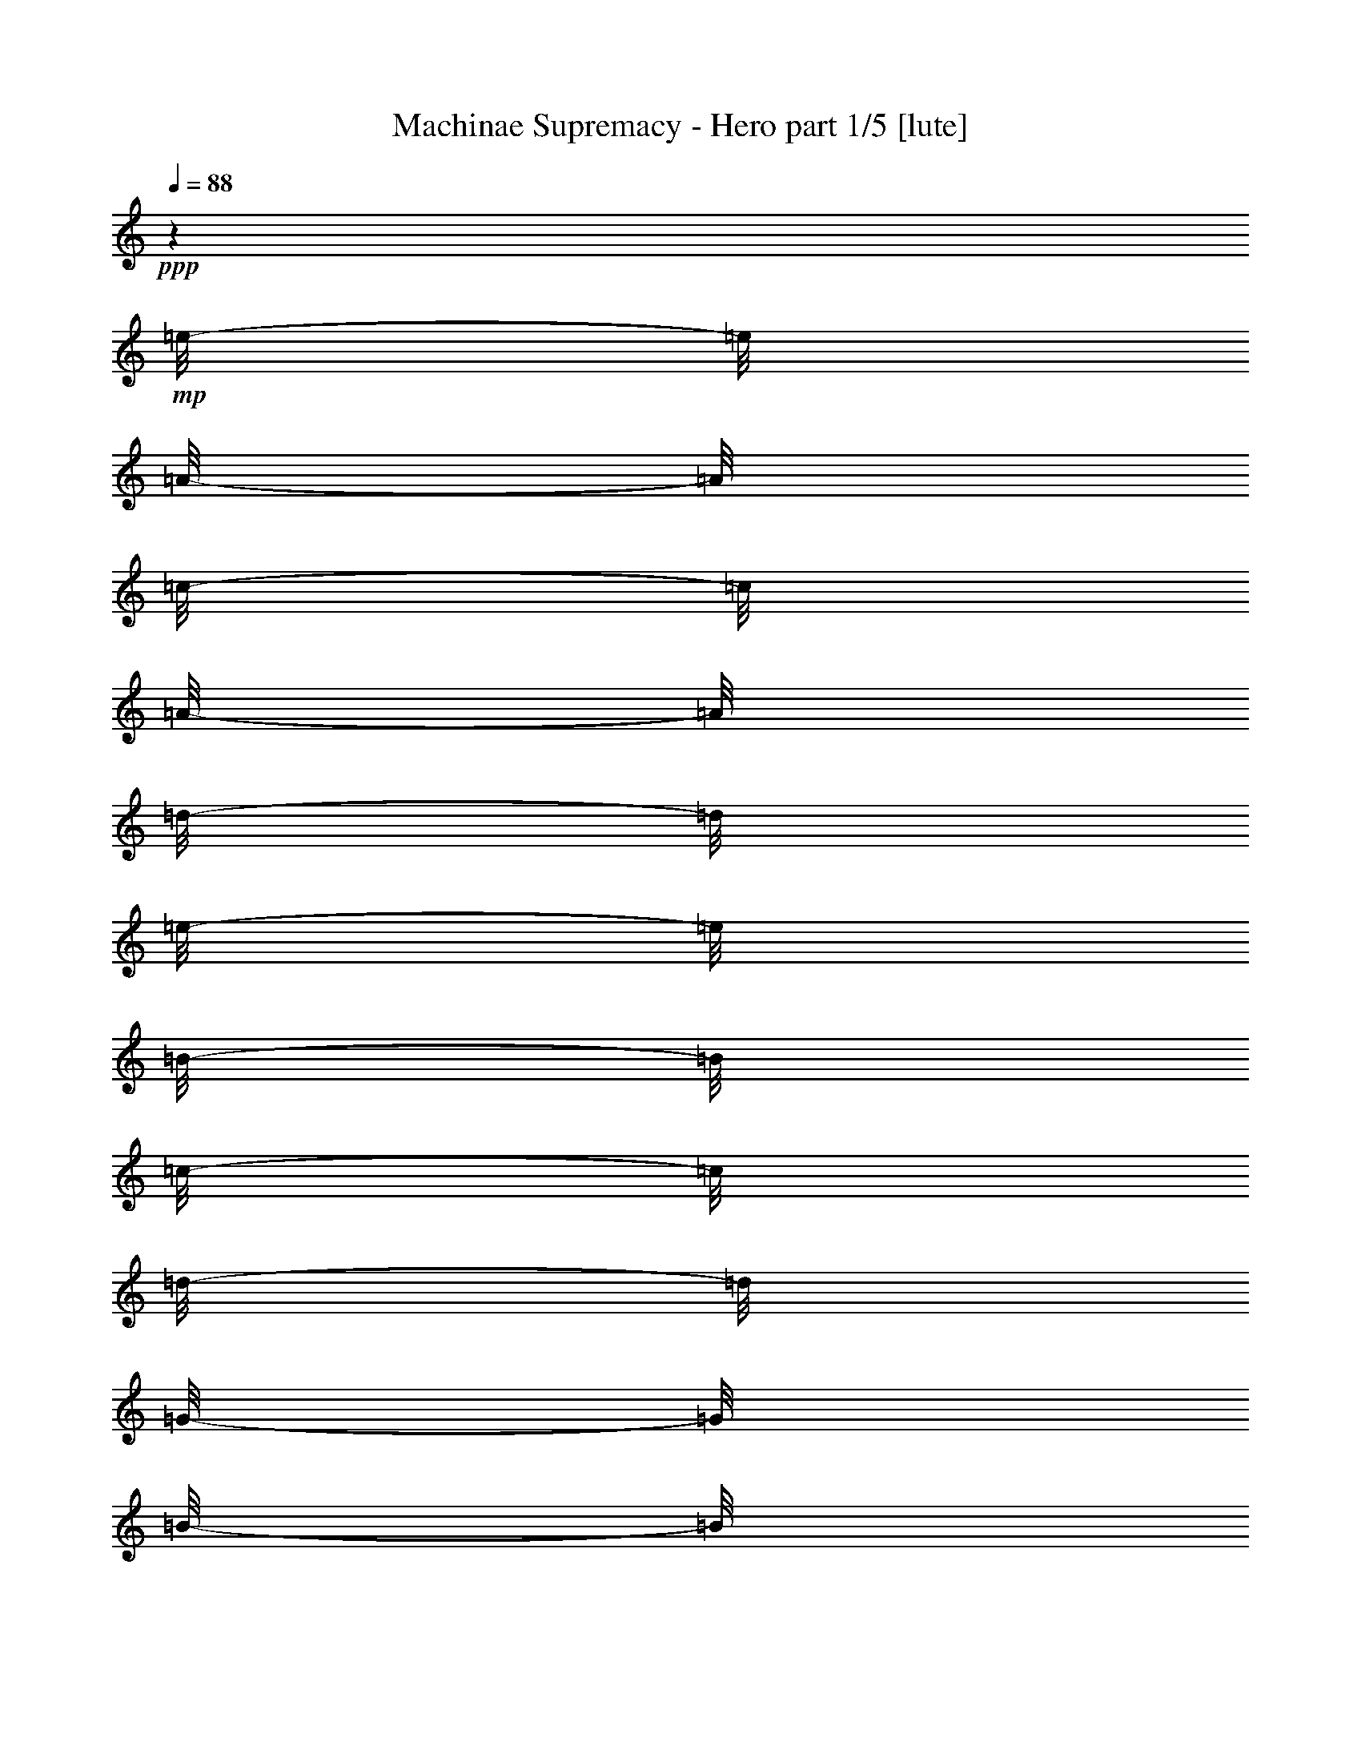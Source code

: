 % Produced with Bruzo's Transcoding Environment 

X:1 
T: Machinae Supremacy - Hero part 1/5 [lute] 
Z: Transcribed with BruTE 
L: 1/4 
Q: 88 
K: C 
+ppp+ 
z1 
+mp+ 
[=e/8-] 
[=e/8] 
[=A/8-] 
[=A/8] 
[=c/8-] 
[=c/8] 
[=A/8-] 
[=A/8] 
[=d/8-] 
[=d/8] 
[=e/8-] 
[=e/8] 
[=B/8-] 
[=B/8] 
[=c/8-] 
[=c/8] 
[=d/8-] 
[=d/8] 
[=G/8-] 
[=G/8] 
[=B/8-] 
[=B/8] 
[=c/8-] 
[=c/8] 
[=d/8-] 
[=d/8] 
[=c/8-] 
[=c/8] 
[=B/8-] 
[=B/8] 
[=c/8-] 
[=c/8] 
[=e/8-] 
[=e/8] 
[=A/8-] 
[=A/8] 
[=c/8-] 
[=c/8] 
[=e/8-] 
[=e/8] 
[=f/8-] 
[=f/8] 
[=e/8-] 
[=e/8] 
[=d/8-] 
[=d/8] 
[=c/8-] 
[=c/8] 
[=d/8-] 
[=d/8] 
[=G/8-] 
[=G/8] 
[=B/8-] 
[=B/8] 
[=c/8-] 
[=c/8] 
[=d/8-] 
[=d/8] 
[=c/8-] 
[=c/8] 
[=B/8-] 
[=B/8] 
[=c/8-] 
[=c/8] 
[=e/8-] 
[=e/8] 
[=A/8-] 
[=A/8] 
[=c/8-] 
[=c/8] 
[=A/8-] 
[=A/8] 
[=d/8-] 
[=d/8] 
[=e/8-] 
[=e/8] 
[=B/8-] 
[=B/8] 
[=c/8-] 
[=c/8] 
[=d/8-] 
[=d/8] 
[=G/8-] 
[=G/8] 
[=B/8-] 
[=B/8] 
[=c/8-] 
[=c/8] 
[=d/8-] 
[=d/8] 
[=c/8-] 
[=c/8] 
[=B/8-] 
[=B/8] 
[=c/8-] 
[=c/8] 
[=e/8-] 
[=e/8] 
[=A/8-] 
[=A/8] 
[=c/8-] 
[=c/8] 
[=e/8-] 
[=e/8] 
[=f/8-] 
[=f/8] 
[=e/8-] 
[=e/8] 
[=d/8-] 
[=d/8] 
[=c/8-] 
[=c/8] 
[=d/8-] 
[=d/8] 
[=G/8-] 
[=G/8] 
[=B/8-] 
[=B/8] 
[=c/8-] 
[=c/8] 
[=d/8-] 
[=d/8] 
[=c/8-] 
[=c/8] 
[=B/8-] 
[=B/8] 
[=c/8-] 
[=c/8] 
[=e/8-] 
[=e/8] 
[=A/8-] 
[=A/8] 
[=c/8-] 
[=c/8] 
[=A/8-] 
[=A/8] 
[=d/8-] 
[=d/8] 
[=e/8-] 
[=e/8] 
[=B/8-] 
[=B/8] 
[=c/8-] 
[=c/8] 
[=d/8-] 
[=d/8] 
[=G/8-] 
[=G/8] 
[=B/8-] 
[=B/8] 
[=c/8-] 
[=c/8] 
[=d/8-] 
[=d/8] 
[=c/8-] 
[=c/8] 
[=B/8-] 
[=B/8] 
[=c/8-] 
[=c/8] 
[=e/8-] 
[=e/8] 
[=A/8-] 
[=A/8] 
[=c/8-] 
[=c/8] 
[=e/8-] 
[=e/8] 
[=f/8-] 
[=f/8] 
[=e/8-] 
[=e/8] 
[=d/8-] 
[=d/8] 
[=c/8-] 
[=c/8] 
[=d/8-] 
[=d/8] 
[=G/8-] 
[=G/8] 
[=B/8-] 
[=B/8] 
[=c/8-] 
[=c/8] 
[=d/8-] 
[=d/8] 
[=c/8-] 
[=c/8] 
[=B/8-] 
[=B/8] 
[=c/8-] 
[=c/8] 
[=e/8-] 
[=e/8] 
[=A/8-] 
[=A/8] 
[=c/8-] 
[=c/8] 
[=A/8-] 
[=A/8] 
[=d/8-] 
[=d/8] 
[=e/8-] 
[=e/8] 
[=B/8-] 
[=B/8] 
[=c/8-] 
[=c/8] 
[=d/8-] 
[=d/8] 
[=G/8-] 
[=G/8] 
[=B/8-] 
[=B/8] 
[=c/8-] 
[=c/8] 
[=d/8-] 
[=d/8] 
[=c/8-] 
[=c/8] 
[=B/8-] 
[=B/8] 
[=c/8-] 
[=c/8] 
[=e/8-] 
[=e/8] 
[=A/8-] 
[=A/8] 
[=c/8-] 
[=c/8] 
[=e/8-] 
[=e/8] 
[=f/8-] 
[=f/8] 
[=e/8-] 
[=e/8] 
[=d/8-] 
[=d/8] 
[=c/8-] 
[=c/8] 
[=d/8-] 
[=d/8] 
[=G/8-] 
[=G/8] 
[=B/8-] 
[=B/8] 
[=c/8-] 
[=c/8] 
[=d/8-] 
[=d/8] 
[=c/8-] 
[=c/8] 
[=B/8-] 
[=B/8] 
[=c/8-] 
[=c/8] 
[=A/1-=a/1-] 
[=A/2-=a/2-] 
[=A/4-=a/4-] 
[=A/8-=a/8-] 
[=A/8=a/8] 
z1 
z1 
[=A,/1-=A/1-=e/1-] 
[=A,/2-=A/2-=e/2-] 
[=A,/4-=A/4-=e/4-] 
[=A,/8-=A/8-=e/8-] 
[=A,/8=A/8=e/8] 
[=A,/2-=A/2-=e/2-] 
[=A,/4-=A/4-=e/4-] 
[=A,/8-=A/8-=e/8-] 
[=A,/8=A/8=e/8] 
z1 
[=A,/1-=E/1-=A/1-] 
[=A,/2-=E/2-=A/2-] 
[=A,/4-=E/4-=A/4-] 
[=A,/8-=E/8-=A/8-] 
[=A,/8=E/8=A/8] 
[=G,/1-=D/1-=G/1-] 
[=G,/2-=D/2-=G/2-] 
[=G,/4-=D/4-=G/4-] 
[=G,/8-=D/8-=G/8-] 
[=G,/8=D/8=G/8] 
[=D/1-=A/1-=d/1-] 
[=D/2-=A/2-=d/2-] 
[=D/4-=A/4-=d/4-] 
[=D/8-=A/8-=d/8-] 
[=D/8=A/8=d/8] 
[=C/2-=G/2-=c/2-] 
[=C/4-=G/4-=c/4-] 
[=C/8-=G/8-=c/8-] 
[=C/8=G/8=c/8] 
[=G,/2-=D/2-=G/2-] 
[=G,/4-=D/4-=G/4-] 
[=G,/8-=D/8-=G/8-] 
[=G,/8=D/8=G/8] 
[=A,/1-=E/1-=A/1-] 
[=A,/2-=E/2-=A/2-] 
[=A,/4-=E/4-=A/4-] 
[=A,/8-=E/8-=A/8-] 
[=A,/8=E/8=A/8] 
[=G,/1-=D/1-=G/1-] 
[=G,/2-=D/2-=G/2-] 
[=G,/4-=D/4-=G/4-] 
[=G,/8-=D/8-=G/8-] 
[=G,/8=D/8=G/8] 
[=D/1-=A/1-=d/1-] 
[=D/2-=A/2-=d/2-] 
[=D/4-=A/4-=d/4-] 
[=D/8-=A/8-=d/8-] 
[=D/8=A/8=d/8] 
[=D/2-=A/2-=d/2-] 
[=D/4-=A/4-=d/4-] 
[=D/8-=A/8-=d/8-] 
[=D/8=A/8=d/8] 
[=D/2-=A/2-=d/2-] 
[=D/4-=A/4-=d/4-] 
[=D/8-=A/8-=d/8-] 
[=D/8=A/8=d/8] 
[=A,/1-=E/1-=A/1-] 
[=A,/2-=E/2-=A/2-] 
[=A,/4-=E/4-=A/4-] 
[=A,/8-=E/8-=A/8-] 
[=A,/8=E/8=A/8] 
[=G,/1-=D/1-=G/1-] 
[=G,/2-=D/2-=G/2-] 
[=G,/4-=D/4-=G/4-] 
[=G,/8-=D/8-=G/8-] 
[=G,/8=D/8=G/8] 
[=D/1-=A/1-=d/1-] 
[=D/2-=A/2-=d/2-] 
[=D/4-=A/4-=d/4-] 
[=D/8-=A/8-=d/8-] 
[=D/8=A/8=d/8] 
[=C/2-=G/2-=c/2-] 
[=C/4-=G/4-=c/4-] 
[=C/8-=G/8-=c/8-] 
[=C/8=G/8=c/8] 
[=G,/2-=D/2-=G/2-] 
[=G,/4-=D/4-=G/4-] 
[=G,/8-=D/8-=G/8-] 
[=G,/8=D/8=G/8] 
[=A,/1-=E/1-=A/1-] 
[=A,/2-=E/2-=A/2-] 
[=A,/4-=E/4-=A/4-] 
[=A,/8-=E/8-=A/8-] 
[=A,/8=E/8=A/8] 
[=G,/1-=D/1-=G/1-] 
[=G,/2-=D/2-=G/2-] 
[=G,/4-=D/4-=G/4-] 
[=G,/8-=D/8-=G/8-] 
[=G,/8=D/8=G/8] 
[=F,/1-=C/1-=F/1-] 
[=F,/2-=C/2-=F/2-] 
[=F,/4-=C/4-=F/4-] 
[=F,/8-=C/8-=F/8-] 
[=F,/8=C/8=F/8] 
[=G,/4-=D/4-=G/4-] 
[=G,/8-=D/8-=G/8-] 
[=G,/8=D/8=G/8] 
[=G,/8=D/8] 
z1/8 
[=G,/8=D/8] 
z1/8 
[=G,/8=D/8] 
z1/8 
[=G,/8=D/8] 
z1/8 
[=G,/8=D/8] 
z1/8 
[=G,/8=D/8] 
z1/8 
[=A,/1-=E/1-=A/1-] 
[=A,/2-=E/2-=A/2-] 
[=A,/4-=E/4-=A/4-] 
[=A,/8-=E/8-=A/8-] 
[=A,/8=E/8=A/8] 
[=e/8-] 
[=e/8] 
[=A/8-] 
[=A/8] 
[=c/8-] 
[=c/8] 
[=A/8-] 
[=A/8] 
[=d/8-] 
[=d/8] 
[=e/8-] 
[=e/8] 
[=B/8-] 
[=B/8] 
[=c/8-] 
[=c/8] 
[=d/8-] 
[=d/8] 
[=G/8-] 
[=G/8] 
[=B/8-] 
[=B/8] 
[=c/8-] 
[=c/8] 
[=d/8-] 
[=d/8] 
[=c/8-] 
[=c/8] 
[=B/8-] 
[=B/8] 
[=c/8-] 
[=c/8] 
[=e/8-] 
[=e/8] 
[=A/8-] 
[=A/8] 
[=c/8-] 
[=c/8] 
[=e/8-] 
[=e/8] 
[=f/8-] 
[=f/8] 
[=e/8] 
+pp+ 
[=e/8=f/8] 
+mp+ 
[=d/8-] 
[=d/8] 
[=c/8-] 
[=c/8] 
[=d/8-] 
[=d/8] 
[=G/8-] 
[=G/8] 
[=B/8-] 
[=B/8] 
[=c/8-] 
[=c/8] 
[=d/8-] 
[=d/8] 
[=c/8-] 
[=c/8] 
[=B/8-] 
[=B/8] 
[=c/8-] 
[=c/8] 
[=e/8-] 
[=e/8] 
[=A/8-] 
[=A/8] 
[=c/8-] 
[=c/8] 
[=A/8-] 
[=A/8] 
[=d/8-] 
[=d/8] 
[=e/8-] 
[=e/8] 
[=B/8-] 
[=B/8] 
[=c/8-] 
[=c/8] 
[=d/8-] 
[=d/8] 
[=G/8-] 
[=G/8] 
[=B/8-] 
[=B/8] 
[=c/8-] 
[=c/8] 
[=d/8-] 
[=d/8] 
[=c/8-] 
[=c/8] 
[=B/8-] 
[=B/8] 
[=c/8-] 
[=c/8] 
[=e/8-] 
[=e/8] 
[=A/8-] 
[=A/8] 
[=c/8-] 
[=c/8] 
[=e/8-] 
[=e/8] 
[=f/8-] 
[=f/8] 
[=e/8-] 
[=e/8] 
[=d/8-] 
[=d/8] 
[=c/8-] 
[=c/8] 
[=d/8-] 
[=d/8] 
[=G/8-] 
[=G/8] 
[=B/8-] 
[=B/8] 
[=c/8-] 
[=c/8] 
[=d/8-] 
[=d/8] 
[=c/8-] 
[=c/8] 
[=B/8-] 
[=B/8] 
[=c/8-] 
[=c/8] 
[=e/8-] 
[=e/8] 
[=A/8-] 
[=A/8] 
[=c/8-] 
[=c/8] 
[=A/8-] 
[=A/8] 
[=d/8-] 
[=d/8] 
[=e/8-] 
[=e/8] 
[=B/8-] 
[=B/8] 
[=c/8-] 
[=c/8] 
[=d/8-] 
[=d/8] 
[=G/8-] 
[=G/8] 
[=B/8-] 
[=B/8] 
[=c/8-] 
[=c/8] 
[=d/8-] 
[=d/8] 
[=c/8-] 
[=c/8] 
[=B/8-] 
[=B/8] 
[=c/8-] 
[=c/8] 
[=e/8-] 
[=e/8] 
[=A/8-] 
[=A/8] 
[=c/8-] 
[=c/8] 
[=e/8-] 
[=e/8] 
[=f/8-] 
[=f/8] 
[=e/8-] 
[=e/8] 
[=d/8-] 
[=d/8] 
[=c/8-] 
[=c/8] 
[=d/8-] 
[=d/8] 
[=G/8-] 
[=G/8] 
[=B/8-] 
[=B/8] 
[=c/8-] 
[=c/8] 
[=d/8-] 
[=d/8] 
[=c/8-] 
[=c/8] 
[=B/8-] 
[=B/8] 
[=c/8-] 
[=c/8] 
[=e/8-] 
[=e/8] 
[=A/8-] 
[=A/8] 
[=c/8-] 
[=c/8] 
[=A/8-] 
[=A/8] 
[=d/8-] 
[=d/8] 
[=e/8-] 
[=e/8] 
[=B/8-] 
[=B/8] 
[=c/8-] 
[=c/8] 
[=d/8-] 
[=d/8] 
[=G/8-] 
[=G/8] 
[=B/8-] 
[=B/8] 
[=c/8-] 
[=c/8] 
[=d/8-] 
[=d/8] 
[=c/8-] 
[=c/8] 
[=B/8-] 
[=B/8] 
[=c/8-] 
[=c/8] 
[=e/8-] 
[=e/8] 
[=A/8-] 
[=A/8] 
[=c/8-] 
[=c/8] 
[=e/8-] 
[=e/8] 
[=f/8-] 
[=f/8] 
[=e/8-] 
[=e/8] 
[=d/8-] 
[=d/8] 
[=c/8-] 
[=c/8] 
[=d/8-] 
[=d/8] 
[=G/8-] 
[=G/8] 
[=B/8-] 
[=B/8] 
[=c/8-] 
[=c/8] 
[=d/8-] 
[=d/8] 
[=c/8-] 
[=c/8] 
[=B/2-] 
[=B/4-] 
[=B/8-] 
[=B/8] 
[=A/1-] 
[=A/1-] 
[=A/1-] 
[=A/4-] 
[=A/8-] 
[=A/8] 
z1 
z1 
[=A,/8-=E/8-=A/8-] 
[=A,/8=E/8=A/8] 
z1 
z1/2 
z1/4 
[=A,/8-=E/8-=A/8-] 
[=A,/8=E/8=A/8] 
[=A,/8] 
z1/8 
[=A,/8] 
z1/8 
[=A,/8-=E/8-=A/8-] 
[=A,/8=E/8=A/8] 
[=A,/8] 
z1/8 
[=A,/8] 
z1/8 
[=A,/8-=E/8-=A/8-] 
[=A,/8=E/8=A/8] 
[=A,/8] 
z1/8 
[=A,/8-=E/8-=A/8-] 
[=A,/8=E/8=A/8] 
[=A,/8] 
z1/8 
[=A,/8] 
z1/8 
[=A,/8-=E/8-=A/8-] 
[=A,/8=E/8=A/8] 
[=A,/8] 
z1/8 
[=A,/8] 
z1/8 
[=A,/8-=E/8-=A/8-] 
[=A,/8=E/8=A/8] 
[=A,/8] 
z1/8 
[=E,/8-=B,/8-=E/8-] 
[=E,/8=B,/8=E/8] 
[=E,/8] 
z1/8 
[=E,/8] 
z1/8 
[=E,/8-=B,/8-=E/8-] 
[=E,/8=B,/8=E/8] 
[=E,/8] 
z1/8 
[=E,/8] 
z1/8 
[=E,/8-=B,/8-=E/8-] 
[=E,/8=B,/8=E/8] 
[=E,/8] 
z1/8 
[=E,/8-=B,/8-=E/8-] 
[=E,/8=B,/8=E/8] 
[=E,/8] 
z1/8 
[=E,/8] 
z1/8 
[=E,/8-=B,/8-=E/8-] 
[=E,/8=B,/8=E/8] 
[=E,/8] 
z1/8 
[=E,/8] 
z1/8 
[=E,/8-=B,/8-=E/8-] 
[=E,/8=B,/8=E/8] 
[=E,/8] 
z1/8 
[=F,/8-=C/8-=F/8-] 
[=F,/8=C/8=F/8] 
[=F,/8] 
z1/8 
[=F,/8] 
z1/8 
[=F,/8-=C/8-=F/8-] 
[=F,/8=C/8=F/8] 
[=F,/8] 
z1/8 
[=F,/8] 
z1/8 
[=F,/8-=C/8-=F/8-] 
[=F,/8=C/8=F/8] 
[=F,/8] 
z1/8 
[=F,/8-=C/8-=F/8-] 
[=F,/8=C/8=F/8] 
[=F,/8] 
z1/8 
[=F,/8] 
z1/8 
[=F,/8-=C/8-=F/8-] 
[=F,/8=C/8=F/8] 
[=F,/8] 
z1/8 
[=F,/8] 
z1/8 
[=F,/8-=C/8-=F/8-] 
[=F,/8=C/8=F/8] 
[=F,/8] 
z1/8 
[=C/8-=G/8-=c/8-] 
[=C/8=G/8=c/8] 
[=C/8] 
z1/8 
[=C/8] 
z1/8 
[=C/8-=G/8-=c/8-] 
[=C/8=G/8=c/8] 
[=C/8] 
z1/8 
[=C/8] 
z1/8 
[=C/8-=G/8-=c/8-] 
[=C/8=G/8=c/8] 
[=C/8] 
z1/8 
[=C/8-=G/8-=c/8-] 
[=C/8=G/8=c/8] 
[=C/8] 
z1/8 
[=C/8] 
z1/8 
[=C/8] 
z1/8 
[=C/4-=G/4-=c/4-] 
[=C/8-=G/8-=c/8-] 
[=C/8=G/8=c/8] 
[=G,/4-=D/4-=G/4-] 
[=G,/8-=D/8-=G/8-] 
[=G,/8=D/8=G/8] 
[=A,/8-=E/8-=A/8-] 
[=A,/8=E/8=A/8] 
[=A,/8] 
z1/8 
[=A,/8] 
z1/8 
[=A,/8-=E/8-=A/8-] 
[=A,/8=E/8=A/8] 
[=A,/8] 
z1/8 
[=A,/8] 
z1/8 
[=A,/8-=E/8-=A/8-] 
[=A,/8=E/8=A/8] 
[=A,/8] 
z1/8 
[=A,/8-=E/8-=A/8-] 
[=A,/8=E/8=A/8] 
[=A,/8] 
z1/8 
[=A,/8] 
z1/8 
[=A,/8-=E/8-=A/8-] 
[=A,/8=E/8=A/8] 
[=A,/8] 
z1/8 
[=A,/8] 
z1/8 
[=A,/8-=E/8-=A/8-] 
[=A,/8=E/8=A/8] 
[=A,/8] 
z1/8 
[=E,/8-=B,/8-=E/8-] 
[=E,/8=B,/8=E/8] 
[=E,/8] 
z1/8 
[=E,/8] 
z1/8 
[=E,/8-=B,/8-=E/8-] 
[=E,/8=B,/8=E/8] 
[=E,/8] 
z1/8 
[=E,/8] 
z1/8 
[=E,/8-=B,/8-=E/8-] 
[=E,/8=B,/8=E/8] 
[=E,/8] 
z1/8 
[=E,/8-=B,/8-=E/8-] 
[=E,/8=B,/8=E/8] 
[=E,/8] 
z1/8 
[=E,/8] 
z1/8 
[=E,/8-=B,/8-=E/8-] 
[=E,/8=B,/8=E/8] 
[=E,/8] 
z1/8 
[=E,/8] 
z1/8 
[=E,/8-=B,/8-=E/8-] 
[=E,/8=B,/8=E/8] 
[=E,/8] 
z1/8 
[=F,/8-=C/8-=F/8-] 
[=F,/8=C/8=F/8] 
[=F,/8] 
z1/8 
[=F,/8] 
z1/8 
[=F,/8-=C/8-=F/8-] 
[=F,/8=C/8=F/8] 
[=F,/8] 
z1/8 
[=F,/8] 
z1/8 
[=F,/8-=C/8-=F/8-] 
[=F,/8=C/8=F/8] 
[=F,/8] 
z1/8 
[=F,/8-=C/8-=F/8-] 
[=F,/8=C/8=F/8] 
[=F,/8] 
z1/8 
[=F,/8] 
z1/8 
[=F,/8-=C/8-=F/8-] 
[=F,/8=C/8=F/8] 
[=F,/8] 
z1/8 
[=F,/8] 
z1/8 
[=F,/8-=C/8-=F/8-] 
[=F,/8=C/8=F/8] 
[=F,/8] 
z1/8 
[=C/8-=G/8-=c/8-] 
[=C/8=G/8=c/8] 
[=C/8] 
z1/8 
[=C/8] 
z1/8 
[=C/8-=G/8-=c/8-] 
[=C/8=G/8=c/8] 
[=C/8] 
z1/8 
[=C/8] 
z1/8 
[=C/8-=G/8-=c/8-] 
[=C/8=G/8=c/8] 
[=C/8] 
z1/8 
[=C/8-=G/8-=c/8-] 
[=C/8=G/8=c/8] 
[=C/8] 
z1/8 
[=C/8] 
z1/8 
[=C/8] 
z1/8 
[=C/4-=G/4-=c/4-] 
[=C/8-=G/8-=c/8-] 
[=C/8=G/8=c/8] 
[=G,/4-=D/4-=G/4-] 
[=G,/8-=D/8-=G/8-] 
[=G,/8=D/8=G/8] 
[=e/8-] 
[=e/8] 
[=A/8-] 
[=A/8] 
[=c/8-] 
[=c/8] 
[=A/8-] 
[=A/8] 
[=d/8-] 
[=d/8] 
[=e/8-] 
[=e/8] 
[=B/8-] 
[=B/8] 
[=c/8-] 
[=c/8] 
[=d/8-] 
[=d/8] 
[=G/8-] 
[=G/8] 
[=B/8-] 
[=B/8] 
[=c/8-] 
[=c/8] 
[=d/8-] 
[=d/8] 
[=c/8-] 
[=c/8] 
[=B/8-] 
[=B/8] 
[=c/8-] 
[=c/8] 
[=e/8-] 
[=e/8] 
[=A/8-] 
[=A/8] 
[=c/8-] 
[=c/8] 
[=e/8-] 
[=e/8] 
[=f/8-] 
[=f/8] 
[=e/8-] 
[=e/8] 
[=d/8-] 
[=d/8] 
[=c/8-] 
[=c/8] 
[=d/8-] 
[=d/8] 
[=G/8-] 
[=G/8] 
[=B/8-] 
[=B/8] 
[=c/8-] 
[=c/8] 
[=d/8-] 
[=d/8] 
[=c/8-] 
[=c/8] 
[=B/8-] 
[=B/8] 
[=c/8-] 
[=c/8] 
[=e/8-] 
[=e/8] 
[=A/8-] 
[=A/8] 
[=c/8-] 
[=c/8] 
[=A/8-] 
[=A/8] 
[=d/8-] 
[=d/8] 
[=e/8-] 
[=e/8] 
[=B/8-] 
[=B/8] 
[=c/8-] 
[=c/8] 
[=d/8-] 
[=d/8] 
[=G/8-] 
[=G/8] 
[=B/8-] 
[=B/8] 
[=c/8-] 
[=c/8] 
[=d/8-] 
[=d/8] 
[=c/8-] 
[=c/8] 
[=B/8-] 
[=B/8] 
[=c/8-] 
[=c/8] 
[=e/8-] 
[=e/8] 
[=A/8-] 
[=A/8] 
[=c/8-] 
[=c/8] 
[=e/8-] 
[=e/8] 
[=f/8-] 
[=f/8] 
[=e/8-] 
[=e/8] 
[=d/8-] 
[=d/8] 
[=c/8-] 
[=c/8] 
[=d/8-] 
[=d/8] 
[=G/8-] 
[=G/8] 
[=B/8-] 
[=B/8] 
[=c/8-] 
[=c/8] 
[=d/8-] 
[=d/8] 
[=c/8-] 
[=c/8] 
[=B/8-] 
[=B/8] 
[=c/8-] 
[=c/8] 
[=e/8-] 
[=e/8] 
[=A/8-] 
[=A/8] 
[=c/8-] 
[=c/8] 
[=A/8-] 
[=A/8] 
[=d/8-] 
[=d/8] 
[=e/8-] 
[=e/8] 
[=B/8-] 
[=B/8] 
[=c/8-] 
[=c/8] 
[=d/8-] 
[=d/8] 
[=G/8-] 
[=G/8] 
[=B/8-] 
[=B/8] 
[=c/8-] 
[=c/8] 
[=d/8-] 
[=d/8] 
[=c/8-] 
[=c/8] 
[=B/8-] 
[=B/8] 
[=c/8-] 
[=c/8] 
[=e/8-] 
[=e/8] 
[=A/8-] 
[=A/8] 
[=c/8-] 
[=c/8] 
[=e/8-] 
[=e/8] 
[=f/8-] 
[=f/8] 
[=e/8-] 
[=e/8] 
[=d/8-] 
[=d/8] 
[=c/8-] 
[=c/8] 
[=d/8-] 
[=d/8] 
[=G/8-] 
[=G/8] 
[=B/8-] 
[=B/8] 
[=c/8-] 
[=c/8] 
[=d/8-] 
[=d/8] 
[=c/8-] 
[=c/8] 
[=B/8-] 
[=B/8] 
[=c/8-] 
[=c/8] 
[=e/8-] 
[=e/8] 
[=A/8-] 
[=A/8] 
[=c/8-] 
[=c/8] 
[=A/8-] 
[=A/8] 
[=d/8-] 
[=d/8] 
[=e/8-] 
[=e/8] 
[=B/8-] 
[=B/8] 
[=c/8-] 
[=c/8] 
[=d/8-] 
[=d/8] 
[=G/8-] 
[=G/8] 
[=B/8-] 
[=B/8] 
[=c/8-] 
[=c/8] 
[=d/8-] 
[=d/8] 
[=c/8-] 
[=c/8] 
[=B/8-] 
[=B/8] 
[=c/8-] 
[=c/8] 
[=e/8-] 
[=e/8] 
[=A/8-] 
[=A/8] 
[=c/8-] 
[=c/8] 
[=e/8-] 
[=e/8] 
[=f/8-] 
[=f/8] 
[=e/8-] 
[=e/8] 
[=d/8-] 
[=d/8] 
[=c/8-] 
[=c/8] 
[=d/8-] 
[=d/8] 
[=G/8-] 
[=G/8] 
[=B/8-] 
[=B/8] 
[=c/8-] 
[=c/8] 
[=d/8-] 
[=d/8] 
[=c/8-] 
[=c/8] 
[=B/8-] 
[=B/8] 
[=c/8-] 
[=c/8] 
[=A/1-] 
[=A/1-] 
[=A/1-] 
[=A/2-] 
[=A/4-] 
[=A/8-] 
[=A/8] 
z1 
z1 
z1 
z1 
z1 
z1 
z1 
z1 
[=A,/8-=E/8-=A/8-] 
[=A,/8=E/8=A/8] 
[=A,/8] 
z1/8 
[=A,/8] 
z1/8 
[=A,/8-=E/8-=A/8-] 
[=A,/8=E/8=A/8] 
[=A,/8] 
z1/8 
[=A,/8] 
z1/8 
[=A,/8-=E/8-=A/8-] 
[=A,/8=E/8=A/8] 
[=A,/8] 
z1/8 
[=A,/8-=E/8-=A/8-] 
[=A,/8=E/8=A/8] 
[=A,/8] 
z1/8 
[=A,/8] 
z1/8 
[=A,/8-=E/8-=A/8-] 
[=A,/8=E/8=A/8] 
[=A,/8] 
z1/8 
[=A,/8] 
z1/8 
[=A,/8-=E/8-=A/8-] 
[=A,/8=E/8=A/8] 
[=A,/8] 
z1/8 
[=E,/8-=B,/8-=E/8-] 
[=E,/8=B,/8=E/8] 
[=E,/8] 
z1/8 
[=E,/8] 
z1/8 
[=E,/8-=B,/8-=E/8-] 
[=E,/8=B,/8=E/8] 
[=E,/8] 
z1/8 
[=E,/8] 
z1/8 
[=E,/8-=B,/8-=E/8-] 
[=E,/8=B,/8=E/8] 
[=E,/8] 
z1/8 
[=E,/8-=B,/8-=E/8-] 
[=E,/8=B,/8=E/8] 
[=E,/8] 
z1/8 
[=E,/8] 
z1/8 
[=E,/8-=B,/8-=E/8-] 
[=E,/8=B,/8=E/8] 
[=E,/8] 
z1/8 
[=E,/8] 
z1/8 
[=E,/8-=B,/8-=E/8-] 
[=E,/8=B,/8=E/8] 
[=E,/8] 
z1/8 
[=F,/8-=C/8-=F/8-] 
[=F,/8=C/8=F/8] 
[=F,/8] 
z1/8 
[=F,/8] 
z1/8 
[=F,/8-=C/8-=F/8-] 
[=F,/8=C/8=F/8] 
[=F,/8] 
z1/8 
[=F,/8] 
z1/8 
[=F,/8-=C/8-=F/8-] 
[=F,/8=C/8=F/8] 
[=F,/8] 
z1/8 
[=F,/8-=C/8-=F/8-] 
[=F,/8=C/8=F/8] 
[=F,/8] 
z1/8 
[=F,/8] 
z1/8 
[=F,/8-=C/8-=F/8-] 
[=F,/8=C/8=F/8] 
[=F,/8] 
z1/8 
[=F,/8] 
z1/8 
[=F,/8-=C/8-=F/8-] 
[=F,/8=C/8=F/8] 
[=F,/8] 
z1/8 
[=C/8-=G/8-=c/8-] 
[=C/8=G/8=c/8] 
[=C/8] 
z1/8 
[=C/8] 
z1/8 
[=C/8-=G/8-=c/8-] 
[=C/8=G/8=c/8] 
[=C/8] 
z1/8 
[=C/8] 
z1/8 
[=C/8-=G/8-=c/8-] 
[=C/8=G/8=c/8] 
[=C/8] 
z1/8 
[=C/8-=G/8-=c/8-] 
[=C/8=G/8=c/8] 
[=C/8] 
z1/8 
[=C/8] 
z1/8 
[=C/8] 
z1/8 
[=C/4-=G/4-=c/4-] 
[=C/8-=G/8-=c/8-] 
[=C/8=G/8=c/8] 
[=G,/4-=D/4-=G/4-] 
[=G,/8-=D/8-=G/8-] 
[=G,/8=D/8=G/8] 
[=A,/8-=E/8-=A/8-] 
[=A,/8=E/8=A/8] 
[=A,/8] 
z1/8 
[=A,/8] 
z1/8 
[=A,/8-=E/8-=A/8-] 
[=A,/8=E/8=A/8] 
[=A,/8] 
z1/8 
[=A,/8] 
z1/8 
[=A,/8-=E/8-=A/8-] 
[=A,/8=E/8=A/8] 
[=A,/8] 
z1/8 
[=A,/8-=E/8-=A/8-] 
[=A,/8=E/8=A/8] 
[=A,/8] 
z1/8 
[=A,/8] 
z1/8 
[=A,/8-=E/8-=A/8-] 
[=A,/8=E/8=A/8] 
[=A,/8] 
z1/8 
[=A,/8] 
z1/8 
[=A,/8-=E/8-=A/8-] 
[=A,/8=E/8=A/8] 
[=A,/8] 
z1/8 
[=E,/8-=B,/8-=E/8-] 
[=E,/8=B,/8=E/8] 
[=E,/8] 
z1/8 
[=E,/8] 
z1/8 
[=E,/8-=B,/8-=E/8-] 
[=E,/8=B,/8=E/8] 
[=E,/8] 
z1/8 
[=E,/8] 
z1/8 
[=E,/8-=B,/8-=E/8-] 
[=E,/8=B,/8=E/8] 
[=E,/8] 
z1/8 
[=E,/8-=B,/8-=E/8-] 
[=E,/8=B,/8=E/8] 
[=E,/8] 
z1/8 
[=E,/8] 
z1/8 
[=E,/8-=B,/8-=E/8-] 
[=E,/8=B,/8=E/8] 
[=E,/8] 
z1/8 
[=E,/8] 
z1/8 
[=E,/8-=B,/8-=E/8-] 
[=E,/8=B,/8=E/8] 
[=E,/8] 
z1/8 
[=F,/8-=C/8-=F/8-] 
[=F,/8=C/8=F/8] 
[=F,/8] 
z1/8 
[=F,/8] 
z1/8 
[=F,/8-=C/8-=F/8-] 
[=F,/8=C/8=F/8] 
[=F,/8] 
z1/8 
[=F,/8] 
z1/8 
[=F,/8-=C/8-=F/8-] 
[=F,/8=C/8=F/8] 
[=F,/8] 
z1/8 
[=F,/8-=C/8-=F/8-] 
[=F,/8=C/8=F/8] 
[=F,/8] 
z1/8 
[=F,/8] 
z1/8 
[=F,/8-=C/8-=F/8-] 
[=F,/8=C/8=F/8] 
[=F,/8] 
z1/8 
[=F,/8] 
z1/8 
[=F,/8-=C/8-=F/8-] 
[=F,/8=C/8=F/8] 
[=F,/8] 
z1/8 
[=A,/8-=E/8-=A/8-] 
[=A,/8=E/8=A/8] 
[=A,/8] 
z1/8 
[=A,/8] 
z1/8 
[=A,/8-=E/8-=A/8-] 
[=A,/8=E/8=A/8] 
[=A,/8] 
z1/8 
[=A,/8] 
z1/8 
[=A,/8-=E/8-=A/8-] 
[=A,/8=E/8=A/8] 
[=A,/8] 
z1/8 
[=A,/8-=E/8-=A/8-] 
[=A,/8=E/8=A/8] 
[=A,/8] 
z1/8 
[=A,/8] 
z1/8 
[=A,/8-=E/8-=A/8-] 
[=A,/8=E/8=A/8] 
[=A,/8] 
z1/8 
[=A,/8] 
z1/8 
[=A,/8-=E/8-=A/8-] 
[=A,/8=E/8=A/8] 
[=A,/8] 
z1/8 
[=e/8-] 
[=e/8] 
[=A/8-] 
[=A/8] 
[=c/8-] 
[=c/8] 
[=A/8-] 
[=A/8] 
[=d/8-] 
[=d/8] 
[=e/8-] 
[=e/8] 
[=B/8-] 
[=B/8] 
[=c/8-] 
[=c/8] 
[=d/8-] 
[=d/8] 
[=G/8-] 
[=G/8] 
[=B/8-] 
[=B/8] 
[=c/8-] 
[=c/8] 
[=d/8-] 
[=d/8] 
[=c/8-] 
[=c/8] 
[=B/8-] 
[=B/8] 
[=c/8-] 
[=c/8] 
[=e/8-] 
[=e/8] 
[=A/8-] 
[=A/8] 
[=c/8-] 
[=c/8] 
[=e/8-] 
[=e/8] 
[=f/8-] 
[=f/8] 
[=e/8-] 
[=e/8] 
[=d/8-] 
[=d/8] 
[=c/8-] 
[=c/8] 
[=d/8-] 
[=d/8] 
[=G/8-] 
[=G/8] 
[=B/8-] 
[=B/8] 
[=c/8-] 
[=c/8] 
[=d/8-] 
[=d/8] 
[=c/8-] 
[=c/8] 
[=B/8-] 
[=B/8] 
[=c/8-] 
[=c/8] 
[=e/8-] 
[=e/8] 
[=A/8-] 
[=A/8] 
[=c/8-] 
[=c/8] 
[=A/8-] 
[=A/8] 
[=d/8-] 
[=d/8] 
[=e/8-] 
[=e/8] 
[=B/8-] 
[=B/8] 
[=c/8-] 
[=c/8] 
[=d/8-] 
[=d/8] 
[=G/8-] 
[=G/8] 
[=B/8-] 
[=B/8] 
[=c/8-] 
[=c/8] 
[=d/8-] 
[=d/8] 
[=c/8-] 
[=c/8] 
[=B/8-] 
[=B/8] 
[=c/8-] 
[=c/8] 
[=e/8-] 
[=e/8] 
[=A/8-] 
[=A/8] 
[=c/8-] 
[=c/8] 
[=e/8-] 
[=e/8] 
[=f/8-] 
[=f/8] 
[=e/8-] 
[=e/8] 
[=d/8-] 
[=d/8] 
[=c/8-] 
[=c/8] 
[=d/8-] 
[=d/8] 
[=G/8-] 
[=G/8] 
[=B/8-] 
[=B/8] 
[=c/8-] 
[=c/8] 
[=d/8-] 
[=d/8] 
[=c/8-] 
[=c/8] 
[=B/8-] 
[=B/8] 
[=c/8-] 
[=c/8] 
[=e/8-] 
[=e/8] 
[=A/8-] 
[=A/8] 
[=c/8-] 
[=c/8] 
[=A/8-] 
[=A/8] 
[=d/8-] 
[=d/8] 
[=e/8-] 
[=e/8] 
[=B/8-] 
[=B/8] 
[=c/8-] 
[=c/8] 
[=d/8-] 
[=d/8] 
[=G/8-] 
[=G/8] 
[=B/8-] 
[=B/8] 
[=c/8-] 
[=c/8] 
[=d/8-] 
[=d/8] 
[=c/8-] 
[=c/8] 
[=B/8-] 
[=B/8] 
[=c/8-] 
[=c/8] 
[=e/8-] 
[=e/8] 
[=A/8-] 
[=A/8] 
[=c/8-] 
[=c/8] 
[=e/8-] 
[=e/8] 
[=f/8-] 
[=f/8] 
[=e/8-] 
[=e/8] 
[=d/8-] 
[=d/8] 
[=c/8-] 
[=c/8] 
[=d/8-] 
[=d/8] 
[=G/8-] 
[=G/8] 
[=B/8-] 
[=B/8] 
[=c/8-] 
[=c/8] 
[=d/8-] 
[=d/8] 
[=c/8-] 
[=c/8] 
[=B/8-] 
[=B/8] 
[=c/8-] 
[=c/8] 
[=e/8-] 
[=e/8] 
[=A/8-] 
[=A/8] 
[=c/8-] 
[=c/8] 
[=A/8-] 
[=A/8] 
[=d/8-] 
[=d/8] 
[=e/8-] 
[=e/8] 
[=B/8-] 
[=B/8] 
[=c/8-] 
[=c/8] 
[=d/8-] 
[=d/8] 
[=G/8-] 
[=G/8] 
[=B/8-] 
[=B/8] 
[=c/8-] 
[=c/8] 
[=d/8-] 
[=d/8] 
[=c/8-] 
[=c/8] 
[=B/8-] 
[=B/8] 
[=c/8-] 
[=c/8] 
[=e/8-] 
[=e/8] 
[=A/8-] 
[=A/8] 
[=c/8-] 
[=c/8] 
[=e/8-] 
[=e/8] 
[=f/8-] 
[=f/8] 
[=e/8-] 
[=e/8] 
[=d/8-] 
[=d/8] 
[=c/8-] 
[=c/8] 
[=d/8-] 
[=d/8] 
[=G/8-] 
[=G/8] 
[=B/8-] 
[=B/8] 
[=c/8-] 
[=c/8] 
[=d/8-] 
[=d/8] 
[=c/8-] 
[=c/8] 
[=B/8-] 
[=B/8] 
[=c/8-] 
[=c/8] 
[=e/8-] 
[=e/8] 
[=A/8-] 
[=A/8] 
[=c/8-] 
[=c/8] 
[=A/8-] 
[=A/8] 
[=d/8-] 
[=d/8] 
[=e/8-] 
[=e/8] 
[=B/8-] 
[=B/8] 
[=c/8-] 
[=c/8] 
[=d/8-] 
[=d/8] 
[=G/8-] 
[=G/8] 
[=B/8-] 
[=B/8] 
[=c/8-] 
[=c/8] 
[=d/8-] 
[=d/8] 
[=c/8-] 
[=c/8] 
[=B/8-] 
[=B/8] 
[=c/8-] 
[=c/8] 
[=e/8-] 
[=e/8] 
[=A/8-] 
[=A/8] 
[=c/8-] 
[=c/8] 
[=e/8-] 
[=e/8] 
[=f/8-] 
[=f/8] 
[=e/8-] 
[=e/8] 
[=d/8-] 
[=d/8] 
[=c/8-] 
[=c/8] 
[=d/8-] 
[=d/8] 
[=G/8-] 
[=G/8] 
[=B/8-] 
[=B/8] 
[=c/8-] 
[=c/8] 
[=d/8-] 
[=d/8] 
[=c/8-] 
[=c/8] 
[=B/8-] 
[=B/8] 
[=c/8-] 
[=c/8] 
[=e/8-] 
[=e/8] 
[=A/8-] 
[=A/8] 
[=c/8-] 
[=c/8] 
[=A/8-] 
[=A/8] 
[=d/8-] 
[=d/8] 
[=e/8-] 
[=e/8] 
[=B/8-] 
[=B/8] 
[=c/8-] 
[=c/8] 
[=d/8-] 
[=d/8] 
[=G/8-] 
[=G/8] 
[=B/8-] 
[=B/8] 
[=c/8-] 
[=c/8] 
[=d/8-] 
[=d/8] 
[=c/8-] 
[=c/8] 
[=B/8-] 
[=B/8] 
[=c/8-] 
[=c/8] 
[=e/8-] 
[=e/8] 
[=A/8-] 
[=A/8] 
[=c/8-] 
[=c/8] 
[=e/8-] 
[=e/8] 
[=f/8-] 
[=f/8] 
[=e/8-] 
[=e/8] 
[=d/8-] 
[=d/8] 
[=c/8-] 
[=c/8] 
[=d/8-] 
[=d/8] 
[=G/8-] 
[=G/8] 
[=B/8-] 
[=B/8] 
[=c/8-] 
[=c/8] 
[=d/8-] 
[=d/8] 
[=c/8-] 
[=c/8] 
[=B/8-] 
[=B/8] 
[=c/8-] 
[=c/8] 
[=e/8-] 
[=e/8] 
[=A/8-] 
[=A/8] 
[=c/8-] 
[=c/8] 
[=A/8-] 
[=A/8] 
[=d/8-] 
[=d/8] 
[=e/8-] 
[=e/8] 
[=B/8-] 
[=B/8] 
[=c/8-] 
[=c/8] 
[=d/8-] 
[=d/8] 
[=G/8-] 
[=G/8] 
[=B/8-] 
[=B/8] 
[=c/8-] 
[=c/8] 
[=d/8-] 
[=d/8] 
[=c/8-] 
[=c/8] 
[=B/8-] 
[=B/8] 
[=c/8-] 
[=c/8] 
[=e/8-] 
[=e/8] 
[=A/8-] 
[=A/8] 
[=c/8-] 
[=c/8] 
[=e/8-] 
[=e/8] 
[=f/8-] 
[=f/8] 
[=e/8-] 
[=e/8] 
[=d/8-] 
[=d/8] 
[=c/8-] 
[=c/8] 
[=d/8-] 
[=d/8] 
[=G/8-] 
[=G/8] 
[=B/8-] 
[=B/8] 
[=c/8-] 
[=c/8] 
[=d/8-] 
[=d/8] 
[=c/8-] 
[=c/8] 
[=B/8-] 
[=B/8] 
[=c/8-] 
[=c/8] 
[=e/8-] 
[=e/8] 
[=A/8-] 
[=A/8] 
[=c/8-] 
[=c/8] 
[=A/8-] 
[=A/8] 
[=d/8-] 
[=d/8] 
[=e/8-] 
[=e/8] 
[=B/8-] 
[=B/8] 
[=c/8-] 
[=c/8] 
[=d/8-] 
[=d/8] 
[=G/8-] 
[=G/8] 
[=B/8-] 
[=B/8] 
[=c/8-] 
[=c/8] 
[=d/8-] 
[=d/8] 
[=c/8-] 
[=c/8] 
[=B/8-] 
[=B/8] 
[=c/8-] 
[=c/8] 
[=e/8-] 
[=e/8] 
[=A/8-] 
[=A/8] 
[=c/8-] 
[=c/8] 
[=e/8-] 
[=e/8] 
[=f/8-] 
[=f/8] 
[=e/8-] 
[=e/8] 
[=d/8-] 
[=d/8] 
[=c/8-] 
[=c/8] 
[=d/8-] 
[=d/8] 
[=G/8-] 
[=G/8] 
[=B/8-] 
[=B/8] 
[=c/8-] 
[=c/8] 
[=d/8-] 
[=d/8] 
[=c/8-] 
[=c/8] 
[=B/8-] 
[=B/8] 
[=c/8-] 
[=c/8] 
[=e/1-] 
[=e/1-] 
[=e/2-] 
[=e/4-] 
[=e/8-] 
[=e/8] 
[=b/2-] 
[=b/4-] 
[=b/8-] 
[=b/8] 
[=a/1-] 
[=a/2-] 
[=a/4-] 
[=a/8-] 
[=a/8] 
z1 
z1 
z1 
z1 
z1 
z1 
z1 
z1 
z1 
z1 
z1 
z1 
z1 
z1 
z1 
z1 
z1 
z1 
z1 
z1 
z1 
z1 
z1 
z1 
z1 
z1 
z1 
z1 
z1 
z1 
[=A/8-=c/8-] 
[=A/8=c/8] 
[=c/8-=e/8-] 
[=c/8=e/8] 
[=B/8-=d/8-] 
[=B/8=d/8] 
[=A/2-=c/2-] 
[=A/8-=c/8-] 
[=A/8=c/8] 
[=A/8-=c/8-] 
[=A/8=c/8] 
[=c/8-=e/8-] 
[=c/8=e/8] 
[=B/8-=d/8-] 
[=B/8=d/8] 
[=A/4-=c/4-] 
[=A/8-=c/8-] 
[=A/8=c/8] 
[=A/8=c/8] 
[=A/4-=c/4-] 
[=A/8=c/8] 
[=B/8-=d/8-] 
[=B/8=d/8] 
[=c/8-=e/8-] 
[=c/8=e/8] 
[=d/8-=f/8-] 
[=d/8=f/8] 
[=c/2-=e/2-] 
[=c/8-=e/8-] 
[=c/8=e/8] 
[=B/8=d/8] 
[=B/2-=d/2-] 
[=B/4-=d/4-] 
[=B/8=d/8] 
[^G/8=B/8] 
[^G/2-=B/2-] 
[^G/4-=B/4-] 
[^G/8=B/8] 
[=E/8^G/8] 
[=E/1-^G/1-] 
[=E/8^G/8] 
[=A/8-=f/8-] 
[=A/8=f/8] 
[=c/8-=a/8-] 
[=c/8=a/8] 
[=B/8-=g/8-] 
[=B/8=g/8] 
[=A/2-=f/2-] 
[=A/8-=f/8-] 
[=A/8=f/8] 
[=A/8-=f/8-] 
[=A/8=f/8] 
[=c/8-=a/8-] 
[=c/8=a/8] 
[=B/8-=g/8-] 
[=B/8=g/8] 
[=A/4-=f/4-] 
[=A/8-=f/8-] 
[=A/8=f/8] 
[=A/8=f/8] 
[=A/4-=f/4-] 
[=A/8=f/8] 
[=B/8-=g/8-] 
[=B/8=g/8] 
[=c/8-=a/8-] 
[=c/8=a/8] 
[=d/8-=b/8-] 
[=d/8=b/8] 
[=e/4-=a/4-] 
[=e/8-=a/8-] 
[=e/8=a/8] 
[=e/8-=g/8-] 
[=e/8=g/8] 
[=e/4-=g/4-] 
[=e/8-=g/8-] 
[=e/8=g/8] 
[=d/8-=e/8-] 
[=d/8=e/8] 
[=e/1-=g/1-] 
[=e/4-=g/4-] 
[=e/8-=g/8-] 
[=e/8=g/8] 
[=g/8=c'/8-] 
[=g/2-=c'/2-] 
[=g/4-=c'/4-] 
[=g/8=c'/8] 
[=A/8-=c/8-] 
[=A/8=c/8] 
[=c/8-=e/8-] 
[=c/8=e/8] 
[=B/8-=d/8-] 
[=B/8=d/8] 
[=A/2-=c/2-] 
[=A/8-=c/8-] 
[=A/8=c/8] 
[=A/8-=c/8-] 
[=A/8=c/8] 
[=c/8-=e/8-] 
[=c/8=e/8] 
[=B/8-=d/8-] 
[=B/8=d/8] 
[=A/4-=c/4-] 
[=A/8-=c/8-] 
[=A/8=c/8] 
[=A/8=c/8] 
[=A/4-=c/4-] 
[=A/8=c/8] 
[=B/8-=d/8-] 
[=B/8=d/8] 
[=c/8-=e/8-] 
[=c/8=e/8] 
[=d/8-=f/8-] 
[=d/8=f/8] 
[=c/2-=e/2-] 
[=c/8-=e/8-] 
[=c/8=e/8] 
[=e/8=g/8] 
[=e/2-=g/2-] 
[=e/4-=g/4-] 
[=e/8=g/8] 
[=g/8=b/8] 
[=g/2-=b/2-] 
[=g/4-=b/4-] 
[=g/8=b/8] 
[=e/8=b/8] 
[=e/1-=b/1-] 
[=e/8=b/8] 
[=A/8-=f/8-] 
[=A/8=f/8] 
[=c/8-=a/8-] 
[=c/8=a/8] 
[=B/8-=g/8-] 
[=B/8=g/8] 
[=A/2-=f/2-] 
[=A/8-=f/8-] 
[=A/8=f/8] 
[=A/8-=f/8-] 
[=A/8=f/8] 
[=c/8-=a/8-] 
[=c/8=a/8] 
[=B/8-=g/8-] 
[=B/8=g/8] 
[=A/4-=f/4-] 
[=A/8-=f/8-] 
[=A/8=f/8] 
[=A/8=f/8] 
[=A/4-=f/4-] 
[=A/8=f/8] 
[=B/8-=g/8-] 
[=B/8=g/8] 
[=c/8-=a/8-] 
[=c/8=a/8] 
[=d/8-=b/8-] 
[=d/8=b/8] 
[=c/4-=c'/4-] 
[=c/8-=c'/8-] 
[=c/8=c'/8] 
[=c/8-=c'/8-] 
[=c/8=c'/8] 
[=c/4-=c'/4-] 
[=c/8-=c'/8-] 
[=c/8=c'/8] 
[=B/8-=b/8-] 
[=B/8=b/8] 
[=c/2-=c'/2-] 
[=c/4-=c'/4-] 
[=c/8-=c'/8-] 
[=c/8=c'/8] 
[=A/8-=a/8] 
[=A/8=b/8] 
[=B/8-=c'/8] 
[=B/8=d/8] 
[=c/8-=e/8] 
[=c/8=f/8] 
[=e/8-=g/8] 
[=e/8=f/8] 
[=c/8-=e/8] 
[=c/8=d/8] 
[=e/8-] 
[=e/8=f/8] 
[=e/8-=a/8-] 
[=e/8=a/8-] 
[=A/8-=a/8-] 
[=A/8=a/8-] 
[=c/8-=a/8-] 
[=c/8=a/8-] 
[=A/8-=a/8-] 
[=A/8=a/8-] 
[=d/8-=a/8-] 
[=d/8=a/8-] 
[=e/8-=a/8-] 
[=e/8=a/8-] 
[=B/8-=a/8-] 
[=B/8=a/8-] 
[=c/8-=a/8-] 
[=c/8=a/8] 
[=d/8-] 
[=d/8] 
[=G/8-] 
[=G/8] 
[=B/8-] 
[=B/8] 
[=c/8-] 
[=c/8] 
[=d/8-] 
[=d/8] 
[=c/8-] 
[=c/8] 
[=B/8-] 
[=B/8] 
[=c/8-] 
[=c/8] 
[=e/8-] 
[=e/8] 
[=A/8-] 
[=A/8] 
[=c/8-] 
[=c/8] 
[=e/8-] 
[=e/8] 
[=f/8-] 
[=f/8] 
[=e/8-] 
[=e/8] 
[=d/8-] 
[=d/8] 
[=c/8-] 
[=c/8] 
[=d/8-] 
[=d/8] 
[=G/8-] 
[=G/8] 
[=B/8-] 
[=B/8] 
[=c/8-] 
[=c/8] 
[=d/8-] 
[=d/8] 
[=c/8-] 
[=c/8] 
[=B/8-] 
[=B/8] 
[=c/8-] 
[=c/8] 
[=e/8-] 
[=e/8] 
[=A/8-] 
[=A/8] 
[=c/8-] 
[=c/8] 
[=A/8-] 
[=A/8] 
[=d/8-] 
[=d/8] 
[=e/8-] 
[=e/8] 
[=B/8-] 
[=B/8] 
[=c/8-] 
[=c/8] 
[=d/8-] 
[=d/8] 
[=G/8-] 
[=G/8] 
[=B/8-] 
[=B/8] 
[=c/8-] 
[=c/8] 
[=d/8-] 
[=d/8] 
[=c/8-] 
[=c/8] 
[=B/8-] 
[=B/8] 
[=c/8-] 
[=c/8] 
[=e/8-] 
[=e/8] 
[=A/8-] 
[=A/8] 
[=c/8-] 
[=c/8] 
[=e/8-] 
[=e/8] 
[=f/8-] 
[=f/8] 
[=e/8-] 
[=e/8] 
[=d/8-] 
[=d/8] 
[=c/8-] 
[=c/8] 
[=d/8-] 
[=d/8] 
[=G/8-] 
[=G/8] 
[=B/8-] 
[=B/8] 
[=c/8-] 
[=c/8] 
[=d/8-] 
[=d/8] 
[=c/8-] 
[=c/8] 
[=B/8-] 
[=B/8] 
[=c/8-] 
[=c/8] 
[=e/8-] 
[=e/8] 
[=A/8-] 
[=A/8] 
[=c/8-] 
[=c/8] 
[=A/8-] 
[=A/8] 
[=d/8-] 
[=d/8] 
[=e/8-] 
[=e/8] 
[=B/8-] 
[=B/8] 
[=c/8-] 
[=c/8] 
[=d/8-] 
[=d/8] 
[=G/8-] 
[=G/8] 
[=B/8-] 
[=B/8] 
[=c/8-] 
[=c/8] 
[=d/8-] 
[=d/8] 
[=c/8-] 
[=c/8] 
[=B/8-] 
[=B/8] 
[=c/8-] 
[=c/8] 
[=e/8-] 
[=e/8] 
[=A/8-] 
[=A/8] 
[=c/8-] 
[=c/8] 
[=e/8-] 
[=e/8] 
[=f/8-] 
[=f/8] 
[=e/8-] 
[=e/8] 
[=d/8-] 
[=d/8] 
[=c/8-] 
[=c/8] 
[=d/8-] 
[=d/8] 
[=G/8-] 
[=G/8] 
[=B/8-] 
[=B/8] 
[=c/8-] 
[=c/8] 
[=d/8-] 
[=d/8] 
[=c/8-] 
[=c/8] 
[=B/8-] 
[=B/8] 
[=c/8-] 
[=c/8] 
[=e/8-] 
[=e/8] 
[=A/8-] 
[=A/8] 
[=c/8-] 
[=c/8] 
[=A/8-] 
[=A/8] 
[=d/8-] 
[=d/8] 
[=e/8-] 
[=e/8] 
[=B/8-] 
[=B/8] 
[=c/8-] 
[=c/8] 
[=d/8-] 
[=d/8] 
[=G/8-] 
[=G/8] 
[=B/8-] 
[=B/8] 
[=c/8-] 
[=c/8] 
[=d/8-] 
[=d/8] 
[=c/8-] 
[=c/8] 
[=B/8-] 
[=B/8] 
[=c/8-] 
[=c/8] 
[=e/8-] 
[=e/8] 
[=A/8-] 
[=A/8] 
[=c/8-] 
[=c/8] 
[=e/8-] 
[=e/8] 
[=f/8-] 
[=f/8] 
[=e/8-] 
[=e/8] 
[=d/8-] 
[=d/8] 
[=c/8-] 
[=c/8] 
[=d/8-] 
[=d/8] 
[=G/8-] 
[=G/8] 
[=B/8-] 
[=B/8] 
[=c/8-] 
[=c/8] 
[=d/8-] 
[=d/8] 
[=c/8-] 
[=c/8] 
[=B/8-] 
[=B/8] 
[=c/8-] 
[=c/8] 
z1 
z1 
z1 
z1 
z1 
z1 
z1 
z1 
z1 
z1 
z1 
z1 
z1/2 
z1/8 

X:2 
T: Machinae Supremacy - Hero part 2/5 [lute] 
Z: Transcribed with BruTE 
L: 1/4 
Q: 88 
K: C 
+ppp+ 
z1 
+mp+ 
[=A,/2-=E/2-=A/2-] 
[=A,/4-=E/4-=A/4-] 
[=A,/8-=E/8-=A/8-] 
[=A,/8=E/8=A/8] 
z1 
z1 
z1 
z1 
z1 
[=D/8-] 
[=D/8] 
[=G,/8-] 
[=G,/8] 
[=B,/8-] 
[=B,/8] 
[=C/8-] 
[=C/8] 
[=D/8-] 
[=D/8] 
[=C/8-] 
[=C/8] 
[=B,/8-] 
[=B,/8] 
[=C/8-] 
[=C/8] 
[=A,/2-=E/2-=A/2-] 
[=A,/4-=E/4-=A/4-] 
[=A,/8-=E/8-=A/8-] 
[=A,/8=E/8=A/8] 
z1 
z1 
z1 
z1 
z1 
[=D/8-] 
[=D/8] 
[=G,/8-] 
[=G,/8] 
[=B,/8-] 
[=B,/8] 
[=C/8-] 
[=C/8] 
[=D/8-] 
[=D/8] 
[=C/8-] 
[=C/8] 
[=B,/8-] 
[=B,/8] 
[=C/8-] 
[=C/8] 
[=A,/8-=E/8-=A/8-] 
[=A,/8=E/8=A/8] 
[=A,/8-=E/8-=A/8-] 
[=A,/8=E/8=A/8] 
[=A,/8-=E/8-=A/8-] 
[=A,/8=E/8=A/8] 
[=A,/8-=E/8-=A/8-] 
[=A,/8=E/8=A/8] 
[=A,/8-=E/8-=A/8-] 
[=A,/8=E/8=A/8] 
[=A,/8-=E/8-=A/8-] 
[=A,/8=E/8=A/8] 
[=A,/8-=E/8-=A/8-] 
[=A,/8=E/8=A/8] 
[=A,/8-=E/8-=A/8-] 
[=A,/8=E/8=A/8] 
[=C/8-=G/8-=c/8-] 
[=C/8=G/8=c/8] 
[=C/8-=G/8-=c/8-] 
[=C/8=G/8=c/8] 
[=C/8-=G/8-=c/8-] 
[=C/8=G/8=c/8] 
[=C/8-=G/8-=c/8-] 
[=C/8=G/8=c/8] 
[=C/8-=G/8-=c/8-] 
[=C/8=G/8=c/8] 
[=C/8-=G/8-=c/8-] 
[=C/8=G/8=c/8] 
[=C/8-=G/8-=c/8-] 
[=C/8=G/8=c/8] 
[=C/8-=G/8-=c/8-] 
[=C/8=G/8=c/8] 
[=F,/8-=C/8-=F/8-] 
[=F,/8=C/8=F/8] 
[=F,/8-=C/8-=F/8-] 
[=F,/8=C/8=F/8] 
[=F,/8-=C/8-=F/8-] 
[=F,/8=C/8=F/8] 
[=F,/8-=C/8-=F/8-] 
[=F,/8=C/8=F/8] 
[=F,/8-=C/8-=F/8-] 
[=F,/8=C/8=F/8] 
[=F,/8-=C/8-=F/8-] 
[=F,/8=C/8=F/8] 
[=F,/8-=C/8-=F/8-] 
[=F,/8=C/8=F/8] 
[=F,/8-=C/8-=F/8-] 
[=F,/8=C/8=F/8] 
[=C/8-=G/8-=c/8-] 
[=C/8=G/8=c/8] 
[=C/8-=G/8-=c/8-] 
[=C/8=G/8=c/8] 
[=C/8-=G/8-=c/8-] 
[=C/8=G/8=c/8] 
[=C/8-=G/8-=c/8-] 
[=C/8=G/8=c/8] 
[=G,/8-=D/8-=G/8-] 
[=G,/8=D/8=G/8] 
[=G,/8-=D/8-=G/8-] 
[=G,/8=D/8=G/8] 
[=G,/8-=D/8-=G/8-] 
[=G,/8=D/8=G/8] 
[=G,/8-=D/8-=G/8-] 
[=G,/8=D/8=G/8] 
[=A,/8-=E/8-=A/8-] 
[=A,/8=E/8=A/8] 
[=A,/8-=E/8-=A/8-] 
[=A,/8=E/8=A/8] 
[=A,/8-=E/8-=A/8-] 
[=A,/8=E/8=A/8] 
[=A,/8-=E/8-=A/8-] 
[=A,/8=E/8=A/8] 
[=A,/8-=E/8-=A/8-] 
[=A,/8=E/8=A/8] 
[=A,/8-=E/8-=A/8-] 
[=A,/8=E/8=A/8] 
[=A,/8-=E/8-=A/8-] 
[=A,/8=E/8=A/8] 
[=A,/8-=E/8-=A/8-] 
[=A,/8=E/8=A/8] 
[=C/8-=G/8-=c/8-] 
[=C/8=G/8=c/8] 
[=C/8-=G/8-=c/8-] 
[=C/8=G/8=c/8] 
[=C/8-=G/8-=c/8-] 
[=C/8=G/8=c/8] 
[=C/8-=G/8-=c/8-] 
[=C/8=G/8=c/8] 
[=C/8-=G/8-=c/8-] 
[=C/8=G/8=c/8] 
[=C/8-=G/8-=c/8-] 
[=C/8=G/8=c/8] 
[=C/8-=G/8-=c/8-] 
[=C/8=G/8=c/8] 
[=C/8-=G/8-=c/8-] 
[=C/8=G/8=c/8] 
[=F,/8-=C/8-=F/8-] 
[=F,/8=C/8=F/8] 
[=F,/8-=C/8-=F/8-] 
[=F,/8=C/8=F/8] 
[=F,/8-=C/8-=F/8-] 
[=F,/8=C/8=F/8] 
[=F,/8-=C/8-=F/8-] 
[=F,/8=C/8=F/8] 
[=F,/8-=C/8-=F/8-] 
[=F,/8=C/8=F/8] 
[=F,/8-=C/8-=F/8-] 
[=F,/8=C/8=F/8] 
[=F,/8-=C/8-=F/8-] 
[=F,/8=C/8=F/8] 
[=F,/8-=C/8-=F/8-] 
[=F,/8=C/8=F/8] 
[=C/8-=G/8-=c/8-] 
[=C/8=G/8=c/8] 
[=C/8-=G/8-=c/8-] 
[=C/8=G/8=c/8] 
[=C/8-=G/8-=c/8-] 
[=C/8=G/8=c/8] 
[=C/8-=G/8-=c/8-] 
[=C/8=G/8=c/8] 
[=G,/8-=D/8-=G/8-] 
[=G,/8=D/8=G/8] 
[=G,/8-=D/8-=G/8-] 
[=G,/8=D/8=G/8] 
[=G,/8-=D/8-=G/8-] 
[=G,/8=D/8=G/8] 
[=G,/8-=D/8-=G/8-] 
[=G,/8=D/8=G/8] 
[=A,/1-=E/1-=A/1-] 
[=A,/1-=E/1-=A/1-] 
[=A,/1-=E/1-=A/1-] 
[=A,/2-=E/2-=A/2-] 
[=A,/4-=E/4-=A/4-] 
[=A,/8-=E/8-=A/8-] 
[=A,/8=E/8=A/8] 
[=A,/1-=A/1-=e/1-] 
[=A,/2-=A/2-=e/2-] 
[=A,/4-=A/4-=e/4-] 
[=A,/8-=A/8-=e/8-] 
[=A,/8=A/8=e/8] 
[=A,/2-=A/2-=e/2-] 
[=A,/4-=A/4-=e/4-] 
[=A,/8-=A/8-=e/8-] 
[=A,/8=A/8=e/8] 
z1 
[=A,/1-=E/1-=A/1-] 
[=A,/2-=E/2-=A/2-] 
[=A,/4-=E/4-=A/4-] 
[=A,/8-=E/8-=A/8-] 
[=A,/8=E/8=A/8] 
[=G,/1-=D/1-=G/1-] 
[=G,/2-=D/2-=G/2-] 
[=G,/4-=D/4-=G/4-] 
[=G,/8-=D/8-=G/8-] 
[=G,/8=D/8=G/8] 
[=D/1-=A/1-=d/1-] 
[=D/2-=A/2-=d/2-] 
[=D/4-=A/4-=d/4-] 
[=D/8-=A/8-=d/8-] 
[=D/8=A/8=d/8] 
[=C/2-=G/2-=c/2-] 
[=C/4-=G/4-=c/4-] 
[=C/8-=G/8-=c/8-] 
[=C/8=G/8=c/8] 
[=G,/2-=D/2-=G/2-] 
[=G,/4-=D/4-=G/4-] 
[=G,/8-=D/8-=G/8-] 
[=G,/8=D/8=G/8] 
[=A,/1-=E/1-=A/1-] 
[=A,/2-=E/2-=A/2-] 
[=A,/4-=E/4-=A/4-] 
[=A,/8-=E/8-=A/8-] 
[=A,/8=E/8=A/8] 
[=G,/1-=D/1-=G/1-] 
[=G,/2-=D/2-=G/2-] 
[=G,/4-=D/4-=G/4-] 
[=G,/8-=D/8-=G/8-] 
[=G,/8=D/8=G/8] 
[=D/1-=A/1-=d/1-] 
[=D/2-=A/2-=d/2-] 
[=D/4-=A/4-=d/4-] 
[=D/8-=A/8-=d/8-] 
[=D/8=A/8=d/8] 
[=D/2-=A/2-=d/2-] 
[=D/4-=A/4-=d/4-] 
[=D/8-=A/8-=d/8-] 
[=D/8=A/8=d/8] 
[=D/2-=A/2-=d/2-] 
[=D/4-=A/4-=d/4-] 
[=D/8-=A/8-=d/8-] 
[=D/8=A/8=d/8] 
[=A,/1-=E/1-=A/1-] 
[=A,/2-=E/2-=A/2-] 
[=A,/4-=E/4-=A/4-] 
[=A,/8-=E/8-=A/8-] 
[=A,/8=E/8=A/8] 
[=G,/1-=D/1-=G/1-] 
[=G,/2-=D/2-=G/2-] 
[=G,/4-=D/4-=G/4-] 
[=G,/8-=D/8-=G/8-] 
[=G,/8=D/8=G/8] 
[=D/1-=A/1-=d/1-] 
[=D/2-=A/2-=d/2-] 
[=D/4-=A/4-=d/4-] 
[=D/8-=A/8-=d/8-] 
[=D/8=A/8=d/8] 
[=C/2-=G/2-=c/2-] 
[=C/4-=G/4-=c/4-] 
[=C/8-=G/8-=c/8-] 
[=C/8=G/8=c/8] 
[=G,/2-=D/2-=G/2-] 
[=G,/4-=D/4-=G/4-] 
[=G,/8-=D/8-=G/8-] 
[=G,/8=D/8=G/8] 
[=A,/1-=E/1-=A/1-] 
[=A,/2-=E/2-=A/2-] 
[=A,/4-=E/4-=A/4-] 
[=A,/8-=E/8-=A/8-] 
[=A,/8=E/8=A/8] 
[=G,/1-=D/1-=G/1-] 
[=G,/2-=D/2-=G/2-] 
[=G,/4-=D/4-=G/4-] 
[=G,/8-=D/8-=G/8-] 
[=G,/8=D/8=G/8] 
[=F,/1-=C/1-=F/1-] 
[=F,/2-=C/2-=F/2-] 
[=F,/4-=C/4-=F/4-] 
[=F,/8-=C/8-=F/8-] 
[=F,/8=C/8=F/8] 
[=G,/4-=D/4-=G/4-] 
[=G,/8-=D/8-=G/8-] 
[=G,/8=D/8=G/8] 
[=G,/8=D/8] 
z1/8 
[=G,/8=D/8] 
z1/8 
[=G,/8=D/8] 
z1/8 
[=G,/8=D/8] 
z1/8 
[=G,/8=D/8] 
z1/8 
[=G,/8=D/8] 
z1/8 
[=A,/1-=E/1-=A/1-] 
[=A,/2-=E/2-=A/2-] 
[=A,/4-=E/4-=A/4-] 
[=A,/8-=E/8-=A/8-] 
[=A,/8=E/8=A/8] 
[=A,/8-=E/8-=A/8-] 
[=A,/8=E/8=A/8] 
[=A,/8] 
z1/8 
[=A,/8] 
z1/8 
[=A,/8-=E/8-=A/8-] 
[=A,/8=E/8=A/8] 
[=A,/8] 
z1/8 
[=A,/8] 
z1/8 
[=A,/8-=E/8-=A/8-] 
[=A,/8=E/8=A/8] 
[=A,/8] 
z1/8 
[=A,/8-=E/8-=A/8-] 
[=A,/8=E/8=A/8] 
[=A,/8] 
z1/8 
[=A,/8] 
z1/8 
[=A,/8-=E/8-=A/8-] 
[=A,/8=E/8=A/8] 
[=A,/8] 
z1/8 
[=A,/8] 
z1/8 
[=A,/8-=E/8-=A/8-] 
[=A,/8=E/8=A/8] 
[=A,/8] 
z1/8 
[=A,/8-=E/8-=A/8-] 
[=A,/8=E/8=A/8] 
[=A,/8] 
z1/8 
[=A,/8] 
z1/8 
[=A,/8-=E/8-=A/8-] 
[=A,/8=E/8=A/8] 
[=A,/8] 
z1/8 
[=A,/8] 
z1/8 
[=A,/8-=E/8-=A/8-] 
[=A,/8=E/8=A/8] 
[=A,/8] 
z1/8 
[=D/8-] 
[=D/8] 
[=G,/8-] 
[=G,/8] 
[=B,/8-] 
[=B,/8] 
[=C/8-] 
[=C/8] 
[=D/8-] 
[=D/8] 
[=C/8-] 
[=C/8] 
[=B,/8-] 
[=B,/8] 
[=C/8-] 
[=C/8] 
[=A,/8-=E/8-=A/8-] 
[=A,/8=E/8=A/8] 
[=A,/8] 
z1/8 
[=A,/8] 
z1/8 
[=A,/8-=E/8-=A/8-] 
[=A,/8=E/8=A/8] 
[=A,/8] 
z1/8 
[=A,/8] 
z1/8 
[=A,/8-=E/8-=A/8-] 
[=A,/8=E/8=A/8] 
[=A,/8] 
z1/8 
[=A,/8-=E/8-=A/8-] 
[=A,/8=E/8=A/8] 
[=A,/8] 
z1/8 
[=A,/8] 
z1/8 
[=A,/8-=E/8-=A/8-] 
[=A,/8=E/8=A/8] 
[=A,/8] 
z1/8 
[=A,/8] 
z1/8 
[=A,/8-=E/8-=A/8-] 
[=A,/8=E/8=A/8] 
[=A,/8] 
z1/8 
[=A,/8-=E/8-=A/8-] 
[=A,/8=E/8=A/8] 
[=A,/8] 
z1/8 
[=A,/8] 
z1/8 
[=A,/8-=E/8-=A/8-] 
[=A,/8=E/8=A/8] 
[=A,/8] 
z1/8 
[=A,/8] 
z1/8 
[=A,/8-=E/8-=A/8-] 
[=A,/8=E/8=A/8] 
[=A,/8] 
z1/8 
[=D/8-] 
[=D/8] 
[=G,/8-] 
[=G,/8] 
[=B,/8-] 
[=B,/8] 
[=C/8-] 
[=C/8] 
[=D/8-] 
[=D/8] 
[=C/8-] 
[=C/8] 
[=B,/8-] 
[=B,/8] 
[=C/8-] 
[=C/8] 
[=A,/8-=E/8-=A/8-] 
[=A,/8=E/8=A/8] 
[=A,/8-=E/8-=A/8-] 
[=A,/8=E/8=A/8] 
[=A,/8-=E/8-=A/8-] 
[=A,/8=E/8=A/8] 
[=A,/8-=E/8-=A/8-] 
[=A,/8=E/8=A/8] 
[=A,/8-=E/8-=A/8-] 
[=A,/8=E/8=A/8] 
[=A,/8-=E/8-=A/8-] 
[=A,/8=E/8=A/8] 
[=A,/8-=E/8-=A/8-] 
[=A,/8=E/8=A/8] 
[=A,/8-=E/8-=A/8-] 
[=A,/8=E/8=A/8] 
[=C/8-=G/8-=c/8-] 
[=C/8=G/8=c/8] 
[=C/8-=G/8-=c/8-] 
[=C/8=G/8=c/8] 
[=C/8-=G/8-=c/8-] 
[=C/8=G/8=c/8] 
[=C/8-=G/8-=c/8-] 
[=C/8=G/8=c/8] 
[=C/8-=G/8-=c/8-] 
[=C/8=G/8=c/8] 
[=C/8-=G/8-=c/8-] 
[=C/8=G/8=c/8] 
[=C/8-=G/8-=c/8-] 
[=C/8=G/8=c/8] 
[=C/8-=G/8-=c/8-] 
[=C/8=G/8=c/8] 
[=F,/8-=C/8-=F/8-] 
[=F,/8=C/8=F/8] 
[=F,/8-=C/8-=F/8-] 
[=F,/8=C/8=F/8] 
[=F,/8-=C/8-=F/8-] 
[=F,/8=C/8=F/8] 
[=F,/8-=C/8-=F/8-] 
[=F,/8=C/8=F/8] 
[=F,/8-=C/8-=F/8-] 
[=F,/8=C/8=F/8] 
[=F,/8-=C/8-=F/8-] 
[=F,/8=C/8=F/8] 
[=F,/8-=C/8-=F/8-] 
[=F,/8=C/8=F/8] 
[=F,/8-=C/8-=F/8-] 
[=F,/8=C/8=F/8] 
[=C/8-=G/8-=c/8-] 
[=C/8=G/8=c/8] 
[=C/8-=G/8-=c/8-] 
[=C/8=G/8=c/8] 
[=C/8-=G/8-=c/8-] 
[=C/8=G/8=c/8] 
[=C/8-=G/8-=c/8-] 
[=C/8=G/8=c/8] 
[=G,/8-=D/8-=G/8-] 
[=G,/8=D/8=G/8] 
[=G,/8-=D/8-=G/8-] 
[=G,/8=D/8=G/8] 
[=G,/8-=D/8-=G/8-] 
[=G,/8=D/8=G/8] 
[=G,/8-=D/8-=G/8-] 
[=G,/8=D/8=G/8] 
[=A,/8-=E/8-=A/8-] 
[=A,/8=E/8=A/8] 
[=A,/8-=E/8-=A/8-] 
[=A,/8=E/8=A/8] 
[=A,/8-=E/8-=A/8-] 
[=A,/8=E/8=A/8] 
[=A,/8-=E/8-=A/8-] 
[=A,/8=E/8=A/8] 
[=A,/8-=E/8-=A/8-] 
[=A,/8=E/8=A/8] 
[=A,/8-=E/8-=A/8-] 
[=A,/8=E/8=A/8] 
[=A,/8-=E/8-=A/8-] 
[=A,/8=E/8=A/8] 
[=A,/8-=E/8-=A/8-] 
[=A,/8=E/8=A/8] 
[=C/8-=G/8-=c/8-] 
[=C/8=G/8=c/8] 
[=C/8-=G/8-=c/8-] 
[=C/8=G/8=c/8] 
[=C/8-=G/8-=c/8-] 
[=C/8=G/8=c/8] 
[=C/8-=G/8-=c/8-] 
[=C/8=G/8=c/8] 
[=C/8-=G/8-=c/8-] 
[=C/8=G/8=c/8] 
[=C/8-=G/8-=c/8-] 
[=C/8=G/8=c/8] 
[=C/8-=G/8-=c/8-] 
[=C/8=G/8=c/8] 
[=C/8-=G/8-=c/8-] 
[=C/8=G/8=c/8] 
[=F,/8-=C/8-=F/8-] 
[=F,/8=C/8=F/8] 
[=F,/8-=C/8-=F/8-] 
[=F,/8=C/8=F/8] 
[=F,/8-=C/8-=F/8-] 
[=F,/8=C/8=F/8] 
[=F,/8-=C/8-=F/8-] 
[=F,/8=C/8=F/8] 
[=F,/8-=C/8-=F/8-] 
[=F,/8=C/8=F/8] 
[=F,/8-=C/8-=F/8-] 
[=F,/8=C/8=F/8] 
[=F,/8-=C/8-=F/8-] 
[=F,/8=C/8=F/8] 
[=F,/8-=C/8-=F/8-] 
[=F,/8=C/8=F/8] 
[=C/8-=G/8-=c/8-] 
[=C/8=G/8=c/8] 
[=C/8-=G/8-=c/8-] 
[=C/8=G/8=c/8] 
[=C/8-=G/8-=c/8-] 
[=C/8=G/8=c/8] 
[=C/8-=G/8-=c/8-] 
[=C/8=G/8=c/8] 
[=G,/8-=D/8-=G/8-] 
[=G,/8=D/8=G/8] 
[=G,/8-=D/8-=G/8-] 
[=G,/8=D/8=G/8] 
[=G,/8-=D/8-=G/8-] 
[=G,/8=D/8=G/8] 
[=G,/8-=D/8-=G/8-] 
[=G,/8=D/8=G/8] 
[=A,/1-=E/1-] 
[=A,/1-=E/1-] 
[=A,/1-=E/1-] 
[=A,/1-=E/1-] 
[=A,/1-=E/1-] 
[=A,/2-=E/2-] 
[=A,/4-=E/4-] 
[=A,/8-=E/8-] 
[=A,/8=E/8] 
[=A,/8-=E/8-=A/8-] 
[=A,/8=E/8=A/8] 
z1 
z1/2 
z1/4 
[=A,/8-=E/8-=A/8-] 
[=A,/8=E/8=A/8] 
[=A,/8] 
z1/8 
[=A,/8] 
z1/8 
[=A,/8-=E/8-=A/8-] 
[=A,/8=E/8=A/8] 
[=A,/8] 
z1/8 
[=A,/8] 
z1/8 
[=A,/8-=E/8-=A/8-] 
[=A,/8=E/8=A/8] 
[=A,/8] 
z1/8 
[=A,/8-=E/8-=A/8-] 
[=A,/8=E/8=A/8] 
[=A,/8] 
z1/8 
[=A,/8] 
z1/8 
[=A,/8-=E/8-=A/8-] 
[=A,/8=E/8=A/8] 
[=A,/8] 
z1/8 
[=A,/8] 
z1/8 
[=A,/8-=E/8-=A/8-] 
[=A,/8=E/8=A/8] 
[=A,/8] 
z1/8 
[=E,/8-=B,/8-=E/8-] 
[=E,/8=B,/8=E/8] 
[=E,/8] 
z1/8 
[=E,/8] 
z1/8 
[=E,/8-=B,/8-=E/8-] 
[=E,/8=B,/8=E/8] 
[=E,/8] 
z1/8 
[=E,/8] 
z1/8 
[=E,/8-=B,/8-=E/8-] 
[=E,/8=B,/8=E/8] 
[=E,/8] 
z1/8 
[=E,/8-=B,/8-=E/8-] 
[=E,/8=B,/8=E/8] 
[=E,/8] 
z1/8 
[=E,/8] 
z1/8 
[=E,/8-=B,/8-=E/8-] 
[=E,/8=B,/8=E/8] 
[=E,/8] 
z1/8 
[=E,/8] 
z1/8 
[=E,/8-=B,/8-=E/8-] 
[=E,/8=B,/8=E/8] 
[=E,/8] 
z1/8 
[=F,/8-=C/8-=F/8-] 
[=F,/8=C/8=F/8] 
[=F,/8] 
z1/8 
[=F,/8] 
z1/8 
[=F,/8-=C/8-=F/8-] 
[=F,/8=C/8=F/8] 
[=F,/8] 
z1/8 
[=F,/8] 
z1/8 
[=F,/8-=C/8-=F/8-] 
[=F,/8=C/8=F/8] 
[=F,/8] 
z1/8 
[=F,/8-=C/8-=F/8-] 
[=F,/8=C/8=F/8] 
[=F,/8] 
z1/8 
[=F,/8] 
z1/8 
[=F,/8-=C/8-=F/8-] 
[=F,/8=C/8=F/8] 
[=F,/8] 
z1/8 
[=F,/8] 
z1/8 
[=F,/8-=C/8-=F/8-] 
[=F,/8=C/8=F/8] 
[=F,/8] 
z1/8 
[=C/8-=G/8-=c/8-] 
[=C/8=G/8=c/8] 
[=C/8] 
z1/8 
[=C/8] 
z1/8 
[=C/8-=G/8-=c/8-] 
[=C/8=G/8=c/8] 
[=C/8] 
z1/8 
[=C/8] 
z1/8 
[=C/8-=G/8-=c/8-] 
[=C/8=G/8=c/8] 
[=C/8] 
z1/8 
[=C/8-=G/8-=c/8-] 
[=C/8=G/8=c/8] 
[=C/8] 
z1/8 
[=C/8] 
z1/8 
[=C/8] 
z1/8 
[=C/4-=G/4-=c/4-] 
[=C/8-=G/8-=c/8-] 
[=C/8=G/8=c/8] 
[=G,/4-=D/4-=G/4-] 
[=G,/8-=D/8-=G/8-] 
[=G,/8=D/8=G/8] 
[=A,/8-=E/8-=A/8-] 
[=A,/8=E/8=A/8] 
[=A,/8] 
z1/8 
[=A,/8] 
z1/8 
[=A,/8-=E/8-=A/8-] 
[=A,/8=E/8=A/8] 
[=A,/8] 
z1/8 
[=A,/8] 
z1/8 
[=A,/8-=E/8-=A/8-] 
[=A,/8=E/8=A/8] 
[=A,/8] 
z1/8 
[=A,/8-=E/8-=A/8-] 
[=A,/8=E/8=A/8] 
[=A,/8] 
z1/8 
[=A,/8] 
z1/8 
[=A,/8-=E/8-=A/8-] 
[=A,/8=E/8=A/8] 
[=A,/8] 
z1/8 
[=A,/8] 
z1/8 
[=A,/8-=E/8-=A/8-] 
[=A,/8=E/8=A/8] 
[=A,/8] 
z1/8 
[=E,/8-=B,/8-=E/8-] 
[=E,/8=B,/8=E/8] 
[=E,/8] 
z1/8 
[=E,/8] 
z1/8 
[=E,/8-=B,/8-=E/8-] 
[=E,/8=B,/8=E/8] 
[=E,/8] 
z1/8 
[=E,/8] 
z1/8 
[=E,/8-=B,/8-=E/8-] 
[=E,/8=B,/8=E/8] 
[=E,/8] 
z1/8 
[=E,/8-=B,/8-=E/8-] 
[=E,/8=B,/8=E/8] 
[=E,/8] 
z1/8 
[=E,/8] 
z1/8 
[=E,/8-=B,/8-=E/8-] 
[=E,/8=B,/8=E/8] 
[=E,/8] 
z1/8 
[=E,/8] 
z1/8 
[=E,/8-=B,/8-=E/8-] 
[=E,/8=B,/8=E/8] 
[=E,/8] 
z1/8 
[=F,/8-=C/8-=F/8-] 
[=F,/8=C/8=F/8] 
[=F,/8] 
z1/8 
[=F,/8] 
z1/8 
[=F,/8-=C/8-=F/8-] 
[=F,/8=C/8=F/8] 
[=F,/8] 
z1/8 
[=F,/8] 
z1/8 
[=F,/8-=C/8-=F/8-] 
[=F,/8=C/8=F/8] 
[=F,/8] 
z1/8 
[=F,/8-=C/8-=F/8-] 
[=F,/8=C/8=F/8] 
[=F,/8] 
z1/8 
[=F,/8] 
z1/8 
[=F,/8-=C/8-=F/8-] 
[=F,/8=C/8=F/8] 
[=F,/8] 
z1/8 
[=F,/8] 
z1/8 
[=F,/8-=C/8-=F/8-] 
[=F,/8=C/8=F/8] 
[=F,/8] 
z1/8 
[=C/8-=G/8-=c/8-] 
[=C/8=G/8=c/8] 
[=C/8] 
z1/8 
[=C/8] 
z1/8 
[=C/8-=G/8-=c/8-] 
[=C/8=G/8=c/8] 
[=C/8] 
z1/8 
[=C/8] 
z1/8 
[=C/8-=G/8-=c/8-] 
[=C/8=G/8=c/8] 
[=C/8] 
z1/8 
[=C/8-=G/8-=c/8-] 
[=C/8=G/8=c/8] 
[=C/8] 
z1/8 
[=C/8] 
z1/8 
[=C/8] 
z1/8 
[=C/4-=G/4-=c/4-] 
[=C/8-=G/8-=c/8-] 
[=C/8=G/8=c/8] 
[=G,/4-=D/4-=G/4-] 
[=G,/8-=D/8-=G/8-] 
[=G,/8=D/8=G/8] 
[=A,/8-=E/8-=A/8-] 
[=A,/8=E/8=A/8] 
[=A,/8-=E/8-=A/8-] 
[=A,/8=E/8=A/8] 
[=A,/8-=E/8-=A/8-] 
[=A,/8=E/8=A/8] 
[=A,/8-=E/8-=A/8-] 
[=A,/8=E/8=A/8] 
[=A,/8-=E/8-=A/8-] 
[=A,/8=E/8=A/8] 
[=A,/8-=E/8-=A/8-] 
[=A,/8=E/8=A/8] 
[=A,/8-=E/8-=A/8-] 
[=A,/8=E/8=A/8] 
[=A,/8-=E/8-=A/8-] 
[=A,/8=E/8=A/8] 
[=C/8-=G/8-=c/8-] 
[=C/8=G/8=c/8] 
[=C/8-=G/8-=c/8-] 
[=C/8=G/8=c/8] 
[=C/8-=G/8-=c/8-] 
[=C/8=G/8=c/8] 
[=C/8-=G/8-=c/8-] 
[=C/8=G/8=c/8] 
[=C/8-=G/8-=c/8-] 
[=C/8=G/8=c/8] 
[=C/8-=G/8-=c/8-] 
[=C/8=G/8=c/8] 
[=C/8-=G/8-=c/8-] 
[=C/8=G/8=c/8] 
[=C/8-=G/8-=c/8-] 
[=C/8=G/8=c/8] 
[=F,/8-=C/8-=F/8-] 
[=F,/8=C/8=F/8] 
[=F,/8-=C/8-=F/8-] 
[=F,/8=C/8=F/8] 
[=F,/8-=C/8-=F/8-] 
[=F,/8=C/8=F/8] 
[=F,/8-=C/8-=F/8-] 
[=F,/8=C/8=F/8] 
[=F,/8-=C/8-=F/8-] 
[=F,/8=C/8=F/8] 
[=F,/8-=C/8-=F/8-] 
[=F,/8=C/8=F/8] 
[=F,/8-=C/8-=F/8-] 
[=F,/8=C/8=F/8] 
[=F,/8-=C/8-=F/8-] 
[=F,/8=C/8=F/8] 
[=C/8-=G/8-=c/8-] 
[=C/8=G/8=c/8] 
[=C/8-=G/8-=c/8-] 
[=C/8=G/8=c/8] 
[=C/8-=G/8-=c/8-] 
[=C/8=G/8=c/8] 
[=C/8-=G/8-=c/8-] 
[=C/8=G/8=c/8] 
[=G,/8-=D/8-=G/8-] 
[=G,/8=D/8=G/8] 
[=G,/8-=D/8-=G/8-] 
[=G,/8=D/8=G/8] 
[=G,/8-=D/8-=G/8-] 
[=G,/8=D/8=G/8] 
[=G,/8-=D/8-=G/8-] 
[=G,/8=D/8=G/8] 
[=A,/8-=E/8-=A/8-] 
[=A,/8=E/8=A/8] 
[=A,/8-=E/8-=A/8-] 
[=A,/8=E/8=A/8] 
[=A,/8-=E/8-=A/8-] 
[=A,/8=E/8=A/8] 
[=A,/8-=E/8-=A/8-] 
[=A,/8=E/8=A/8] 
[=A,/8-=E/8-=A/8-] 
[=A,/8=E/8=A/8] 
[=A,/8-=E/8-=A/8-] 
[=A,/8=E/8=A/8] 
[=A,/8-=E/8-=A/8-] 
[=A,/8=E/8=A/8] 
[=A,/8-=E/8-=A/8-] 
[=A,/8=E/8=A/8] 
[=C/8-=G/8-=c/8-] 
[=C/8=G/8=c/8] 
[=C/8-=G/8-=c/8-] 
[=C/8=G/8=c/8] 
[=C/8-=G/8-=c/8-] 
[=C/8=G/8=c/8] 
[=C/8-=G/8-=c/8-] 
[=C/8=G/8=c/8] 
[=C/8-=G/8-=c/8-] 
[=C/8=G/8=c/8] 
[=C/8-=G/8-=c/8-] 
[=C/8=G/8=c/8] 
[=C/8-=G/8-=c/8-] 
[=C/8=G/8=c/8] 
[=C/8-=G/8-=c/8-] 
[=C/8=G/8=c/8] 
[=F,/8-=C/8-=F/8-] 
[=F,/8=C/8=F/8] 
[=F,/8-=C/8-=F/8-] 
[=F,/8=C/8=F/8] 
[=F,/8-=C/8-=F/8-] 
[=F,/8=C/8=F/8] 
[=F,/8-=C/8-=F/8-] 
[=F,/8=C/8=F/8] 
[=F,/8-=C/8-=F/8-] 
[=F,/8=C/8=F/8] 
[=F,/8-=C/8-=F/8-] 
[=F,/8=C/8=F/8] 
[=F,/8-=C/8-=F/8-] 
[=F,/8=C/8=F/8] 
[=F,/8-=C/8-=F/8-] 
[=F,/8=C/8=F/8] 
[=C/8-=G/8-=c/8-] 
[=C/8=G/8=c/8] 
[=C/8-=G/8-=c/8-] 
[=C/8=G/8=c/8] 
[=C/8-=G/8-=c/8-] 
[=C/8=G/8=c/8] 
[=C/8-=G/8-=c/8-] 
[=C/8=G/8=c/8] 
[=G,/8-=D/8-=G/8-] 
[=G,/8=D/8=G/8] 
[=G,/8-=D/8-=G/8-] 
[=G,/8=D/8=G/8] 
[=G,/8-=D/8-=G/8-] 
[=G,/8=D/8=G/8] 
[=G,/8-=D/8-=G/8-] 
[=G,/8=D/8=G/8] 
[=A,/8-=E/8-=A/8-] 
[=A,/8=E/8=A/8] 
[=A,/8-=E/8-=A/8-] 
[=A,/8=E/8=A/8] 
[=A,/8-=E/8-=A/8-] 
[=A,/8=E/8=A/8] 
[=A,/8-=E/8-=A/8-] 
[=A,/8=E/8=A/8] 
[=A,/8-=E/8-=A/8-] 
[=A,/8=E/8=A/8] 
[=A,/8-=E/8-=A/8-] 
[=A,/8=E/8=A/8] 
[=A,/8-=E/8-=A/8-] 
[=A,/8=E/8=A/8] 
[=A,/8-=E/8-=A/8-] 
[=A,/8=E/8=A/8] 
[=C/8-=G/8-=c/8-] 
[=C/8=G/8=c/8] 
[=C/8-=G/8-=c/8-] 
[=C/8=G/8=c/8] 
[=C/8-=G/8-=c/8-] 
[=C/8=G/8=c/8] 
[=C/8-=G/8-=c/8-] 
[=C/8=G/8=c/8] 
[=C/8-=G/8-=c/8-] 
[=C/8=G/8=c/8] 
[=C/8-=G/8-=c/8-] 
[=C/8=G/8=c/8] 
[=C/8-=G/8-=c/8-] 
[=C/8=G/8=c/8] 
[=C/8-=G/8-=c/8-] 
[=C/8=G/8=c/8] 
[=F,/8-=C/8-=F/8-] 
[=F,/8=C/8=F/8] 
[=F,/8-=C/8-=F/8-] 
[=F,/8=C/8=F/8] 
[=F,/8-=C/8-=F/8-] 
[=F,/8=C/8=F/8] 
[=F,/8-=C/8-=F/8-] 
[=F,/8=C/8=F/8] 
[=F,/8-=C/8-=F/8-] 
[=F,/8=C/8=F/8] 
[=F,/8-=C/8-=F/8-] 
[=F,/8=C/8=F/8] 
[=F,/8-=C/8-=F/8-] 
[=F,/8=C/8=F/8] 
[=F,/8-=C/8-=F/8-] 
[=F,/8=C/8=F/8] 
[=C/8-=G/8-=c/8-] 
[=C/8=G/8=c/8] 
[=C/8-=G/8-=c/8-] 
[=C/8=G/8=c/8] 
[=C/8-=G/8-=c/8-] 
[=C/8=G/8=c/8] 
[=C/8-=G/8-=c/8-] 
[=C/8=G/8=c/8] 
[=G,/8-=D/8-=G/8-] 
[=G,/8=D/8=G/8] 
[=G,/8-=D/8-=G/8-] 
[=G,/8=D/8=G/8] 
[=G,/8-=D/8-=G/8-] 
[=G,/8=D/8=G/8] 
[=G,/8-=D/8-=G/8-] 
[=G,/8=D/8=G/8] 
[=A,/8-=E/8-=A/8-] 
[=A,/8=E/8=A/8] 
[=A,/8-=E/8-=A/8-] 
[=A,/8=E/8=A/8] 
[=A,/8-=E/8-=A/8-] 
[=A,/8=E/8=A/8] 
[=A,/8-=E/8-=A/8-] 
[=A,/8=E/8=A/8] 
[=A,/8-=E/8-=A/8-] 
[=A,/8=E/8=A/8] 
[=A,/8-=E/8-=A/8-] 
[=A,/8=E/8=A/8] 
[=A,/8-=E/8-=A/8-] 
[=A,/8=E/8=A/8] 
[=A,/8-=E/8-=A/8-] 
[=A,/8=E/8=A/8] 
[=C/8-=G/8-=c/8-] 
[=C/8=G/8=c/8] 
[=C/8-=G/8-=c/8-] 
[=C/8=G/8=c/8] 
[=C/8-=G/8-=c/8-] 
[=C/8=G/8=c/8] 
[=C/8-=G/8-=c/8-] 
[=C/8=G/8=c/8] 
[=C/8-=G/8-=c/8-] 
[=C/8=G/8=c/8] 
[=C/8-=G/8-=c/8-] 
[=C/8=G/8=c/8] 
[=C/8-=G/8-=c/8-] 
[=C/8=G/8=c/8] 
[=C/8-=G/8-=c/8-] 
[=C/8=G/8=c/8] 
[=F,/8-=C/8-=F/8-] 
[=F,/8=C/8=F/8] 
[=F,/8-=C/8-=F/8-] 
[=F,/8=C/8=F/8] 
[=F,/8-=C/8-=F/8-] 
[=F,/8=C/8=F/8] 
[=F,/8-=C/8-=F/8-] 
[=F,/8=C/8=F/8] 
[=F,/8-=C/8-=F/8-] 
[=F,/8=C/8=F/8] 
[=F,/8-=C/8-=F/8-] 
[=F,/8=C/8=F/8] 
[=F,/8-=C/8-=F/8-] 
[=F,/8=C/8=F/8] 
[=F,/8-=C/8-=F/8-] 
[=F,/8=C/8=F/8] 
[=C/8-=G/8-=c/8-] 
[=C/8=G/8=c/8] 
[=C/8-=G/8-=c/8-] 
[=C/8=G/8=c/8] 
[=C/8-=G/8-=c/8-] 
[=C/8=G/8=c/8] 
[=C/8-=G/8-=c/8-] 
[=C/8=G/8=c/8] 
[=G,/8-=D/8-=G/8-] 
[=G,/8=D/8=G/8] 
[=G,/8-=D/8-=G/8-] 
[=G,/8=D/8=G/8] 
[=G,/8-=D/8-=G/8-] 
[=G,/8=D/8=G/8] 
[=G,/8-=D/8-=G/8-] 
[=G,/8=D/8=G/8] 
[=A,/1-=E/1-=A/1-] 
[=A,/1-=E/1-=A/1-] 
[=A,/1-=E/1-=A/1-] 
[=A,/2-=E/2-=A/2-] 
[=A,/4-=E/4-=A/4-] 
[=A,/8-=E/8-=A/8-] 
[=A,/8=E/8=A/8] 
z1 
z1 
z1 
z1 
z1 
z1 
z1 
z1 
[=A,/8-=E/8-=A/8-] 
[=A,/8=E/8=A/8] 
[=A,/8] 
z1/8 
[=A,/8] 
z1/8 
[=A,/8-=E/8-=A/8-] 
[=A,/8=E/8=A/8] 
[=A,/8] 
z1/8 
[=A,/8] 
z1/8 
[=A,/8-=E/8-=A/8-] 
[=A,/8=E/8=A/8] 
[=A,/8] 
z1/8 
[=A,/8-=E/8-=A/8-] 
[=A,/8=E/8=A/8] 
[=A,/8] 
z1/8 
[=A,/8] 
z1/8 
[=A,/8-=E/8-=A/8-] 
[=A,/8=E/8=A/8] 
[=A,/8] 
z1/8 
[=A,/8] 
z1/8 
[=A,/8-=E/8-=A/8-] 
[=A,/8=E/8=A/8] 
[=A,/8] 
z1/8 
[=E,/8-=B,/8-=E/8-] 
[=E,/8=B,/8=E/8] 
[=E,/8] 
z1/8 
[=E,/8] 
z1/8 
[=E,/8-=B,/8-=E/8-] 
[=E,/8=B,/8=E/8] 
[=E,/8] 
z1/8 
[=E,/8] 
z1/8 
[=E,/8-=B,/8-=E/8-] 
[=E,/8=B,/8=E/8] 
[=E,/8] 
z1/8 
[=E,/8-=B,/8-=E/8-] 
[=E,/8=B,/8=E/8] 
[=E,/8] 
z1/8 
[=E,/8] 
z1/8 
[=E,/8-=B,/8-=E/8-] 
[=E,/8=B,/8=E/8] 
[=E,/8] 
z1/8 
[=E,/8] 
z1/8 
[=E,/8-=B,/8-=E/8-] 
[=E,/8=B,/8=E/8] 
[=E,/8] 
z1/8 
[=F,/8-=C/8-=F/8-] 
[=F,/8=C/8=F/8] 
[=F,/8] 
z1/8 
[=F,/8] 
z1/8 
[=F,/8-=C/8-=F/8-] 
[=F,/8=C/8=F/8] 
[=F,/8] 
z1/8 
[=F,/8] 
z1/8 
[=F,/8-=C/8-=F/8-] 
[=F,/8=C/8=F/8] 
[=F,/8] 
z1/8 
[=F,/8-=C/8-=F/8-] 
[=F,/8=C/8=F/8] 
[=F,/8] 
z1/8 
[=F,/8] 
z1/8 
[=F,/8-=C/8-=F/8-] 
[=F,/8=C/8=F/8] 
[=F,/8] 
z1/8 
[=F,/8] 
z1/8 
[=F,/8-=C/8-=F/8-] 
[=F,/8=C/8=F/8] 
[=F,/8] 
z1/8 
[=C/8-=G/8-=c/8-] 
[=C/8=G/8=c/8] 
[=C/8] 
z1/8 
[=C/8] 
z1/8 
[=C/8-=G/8-=c/8-] 
[=C/8=G/8=c/8] 
[=C/8] 
z1/8 
[=C/8] 
z1/8 
[=C/8-=G/8-=c/8-] 
[=C/8=G/8=c/8] 
[=C/8] 
z1/8 
[=C/8-=G/8-=c/8-] 
[=C/8=G/8=c/8] 
[=C/8] 
z1/8 
[=C/8] 
z1/8 
[=C/8] 
z1/8 
[=C/4-=G/4-=c/4-] 
[=C/8-=G/8-=c/8-] 
[=C/8=G/8=c/8] 
[=G,/4-=D/4-=G/4-] 
[=G,/8-=D/8-=G/8-] 
[=G,/8=D/8=G/8] 
[=A,/8-=E/8-=A/8-] 
[=A,/8=E/8=A/8] 
[=A,/8] 
z1/8 
[=A,/8] 
z1/8 
[=A,/8-=E/8-=A/8-] 
[=A,/8=E/8=A/8] 
[=A,/8] 
z1/8 
[=A,/8] 
z1/8 
[=A,/8-=E/8-=A/8-] 
[=A,/8=E/8=A/8] 
[=A,/8] 
z1/8 
[=A,/8-=E/8-=A/8-] 
[=A,/8=E/8=A/8] 
[=A,/8] 
z1/8 
[=A,/8] 
z1/8 
[=A,/8-=E/8-=A/8-] 
[=A,/8=E/8=A/8] 
[=A,/8] 
z1/8 
[=A,/8] 
z1/8 
[=A,/8-=E/8-=A/8-] 
[=A,/8=E/8=A/8] 
[=A,/8] 
z1/8 
[=E,/8-=B,/8-=E/8-] 
[=E,/8=B,/8=E/8] 
[=E,/8] 
z1/8 
[=E,/8] 
z1/8 
[=E,/8-=B,/8-=E/8-] 
[=E,/8=B,/8=E/8] 
[=E,/8] 
z1/8 
[=E,/8] 
z1/8 
[=E,/8-=B,/8-=E/8-] 
[=E,/8=B,/8=E/8] 
[=E,/8] 
z1/8 
[=E,/8-=B,/8-=E/8-] 
[=E,/8=B,/8=E/8] 
[=E,/8] 
z1/8 
[=E,/8] 
z1/8 
[=E,/8-=B,/8-=E/8-] 
[=E,/8=B,/8=E/8] 
[=E,/8] 
z1/8 
[=E,/8] 
z1/8 
[=E,/8-=B,/8-=E/8-] 
[=E,/8=B,/8=E/8] 
[=E,/8] 
z1/8 
[=F,/8-=C/8-=F/8-] 
[=F,/8=C/8=F/8] 
[=F,/8] 
z1/8 
[=F,/8] 
z1/8 
[=F,/8-=C/8-=F/8-] 
[=F,/8=C/8=F/8] 
[=F,/8] 
z1/8 
[=F,/8] 
z1/8 
[=F,/8-=C/8-=F/8-] 
[=F,/8=C/8=F/8] 
[=F,/8] 
z1/8 
[=F,/8-=C/8-=F/8-] 
[=F,/8=C/8=F/8] 
[=F,/8] 
z1/8 
[=F,/8] 
z1/8 
[=F,/8-=C/8-=F/8-] 
[=F,/8=C/8=F/8] 
[=F,/8] 
z1/8 
[=F,/8] 
z1/8 
[=F,/8-=C/8-=F/8-] 
[=F,/8=C/8=F/8] 
[=F,/8] 
z1/8 
[=A,/8-=E/8-=A/8-] 
[=A,/8=E/8=A/8] 
[=A,/8] 
z1/8 
[=A,/8] 
z1/8 
[=A,/8-=E/8-=A/8-] 
[=A,/8=E/8=A/8] 
[=A,/8] 
z1/8 
[=A,/8] 
z1/8 
[=A,/8-=E/8-=A/8-] 
[=A,/8=E/8=A/8] 
[=A,/8] 
z1/8 
[=A,/8-=E/8-=A/8-] 
[=A,/8=E/8=A/8] 
[=A,/8] 
z1/8 
[=A,/8] 
z1/8 
[=A,/8-=E/8-=A/8-] 
[=A,/8=E/8=A/8] 
[=A,/8] 
z1/8 
[=A,/8] 
z1/8 
[=A,/8-=E/8-=A/8-] 
[=A,/8=E/8=A/8] 
[=A,/8] 
z1/8 
[=A,/8-=E/8-=A/8-] 
[=A,/8=E/8=A/8] 
[=A,/8-=E/8-=A/8-] 
[=A,/8=E/8=A/8] 
[=A,/8-=E/8-=A/8-] 
[=A,/8=E/8=A/8] 
[=A,/8-=E/8-=A/8-] 
[=A,/8=E/8=A/8] 
[=A,/8-=E/8-=A/8-] 
[=A,/8=E/8=A/8] 
[=A,/8-=E/8-=A/8-] 
[=A,/8=E/8=A/8] 
[=A,/8-=E/8-=A/8-] 
[=A,/8=E/8=A/8] 
[=A,/8-=E/8-=A/8-] 
[=A,/8=E/8=A/8] 
[=C/8-=G/8-=c/8-] 
[=C/8=G/8=c/8] 
[=C/8-=G/8-=c/8-] 
[=C/8=G/8=c/8] 
[=C/8-=G/8-=c/8-] 
[=C/8=G/8=c/8] 
[=C/8-=G/8-=c/8-] 
[=C/8=G/8=c/8] 
[=C/8-=G/8-=c/8-] 
[=C/8=G/8=c/8] 
[=C/8-=G/8-=c/8-] 
[=C/8=G/8=c/8] 
[=C/8-=G/8-=c/8-] 
[=C/8=G/8=c/8] 
[=C/8-=G/8-=c/8-] 
[=C/8=G/8=c/8] 
[=F,/8-=C/8-=F/8-] 
[=F,/8=C/8=F/8] 
[=F,/8-=C/8-=F/8-] 
[=F,/8=C/8=F/8] 
[=F,/8-=C/8-=F/8-] 
[=F,/8=C/8=F/8] 
[=F,/8-=C/8-=F/8-] 
[=F,/8=C/8=F/8] 
[=F,/8-=C/8-=F/8-] 
[=F,/8=C/8=F/8] 
[=F,/8-=C/8-=F/8-] 
[=F,/8=C/8=F/8] 
[=F,/8-=C/8-=F/8-] 
[=F,/8=C/8=F/8] 
[=F,/8-=C/8-=F/8-] 
[=F,/8=C/8=F/8] 
[=C/8-=G/8-=c/8-] 
[=C/8=G/8=c/8] 
[=C/8-=G/8-=c/8-] 
[=C/8=G/8=c/8] 
[=C/8-=G/8-=c/8-] 
[=C/8=G/8=c/8] 
[=C/8-=G/8-=c/8-] 
[=C/8=G/8=c/8] 
[=G,/8-=D/8-=G/8-] 
[=G,/8=D/8=G/8] 
[=G,/8-=D/8-=G/8-] 
[=G,/8=D/8=G/8] 
[=G,/8-=D/8-=G/8-] 
[=G,/8=D/8=G/8] 
[=G,/8-=D/8-=G/8-] 
[=G,/8=D/8=G/8] 
[=A,/8-=E/8-=A/8-] 
[=A,/8=E/8=A/8] 
[=A,/8-=E/8-=A/8-] 
[=A,/8=E/8=A/8] 
[=A,/8-=E/8-=A/8-] 
[=A,/8=E/8=A/8] 
[=A,/8-=E/8-=A/8-] 
[=A,/8=E/8=A/8] 
[=A,/8-=E/8-=A/8-] 
[=A,/8=E/8=A/8] 
[=A,/8-=E/8-=A/8-] 
[=A,/8=E/8=A/8] 
[=A,/8-=E/8-=A/8-] 
[=A,/8=E/8=A/8] 
[=A,/8-=E/8-=A/8-] 
[=A,/8=E/8=A/8] 
[=C/8-=G/8-=c/8-] 
[=C/8=G/8=c/8] 
[=C/8-=G/8-=c/8-] 
[=C/8=G/8=c/8] 
[=C/8-=G/8-=c/8-] 
[=C/8=G/8=c/8] 
[=C/8-=G/8-=c/8-] 
[=C/8=G/8=c/8] 
[=C/8-=G/8-=c/8-] 
[=C/8=G/8=c/8] 
[=C/8-=G/8-=c/8-] 
[=C/8=G/8=c/8] 
[=C/8-=G/8-=c/8-] 
[=C/8=G/8=c/8] 
[=C/8-=G/8-=c/8-] 
[=C/8=G/8=c/8] 
[=F,/8-=C/8-=F/8-] 
[=F,/8=C/8=F/8] 
[=F,/8-=C/8-=F/8-] 
[=F,/8=C/8=F/8] 
[=F,/8-=C/8-=F/8-] 
[=F,/8=C/8=F/8] 
[=F,/8-=C/8-=F/8-] 
[=F,/8=C/8=F/8] 
[=F,/8-=C/8-=F/8-] 
[=F,/8=C/8=F/8] 
[=F,/8-=C/8-=F/8-] 
[=F,/8=C/8=F/8] 
[=F,/8-=C/8-=F/8-] 
[=F,/8=C/8=F/8] 
[=F,/8-=C/8-=F/8-] 
[=F,/8=C/8=F/8] 
[=C/8-=G/8-=c/8-] 
[=C/8=G/8=c/8] 
[=C/8-=G/8-=c/8-] 
[=C/8=G/8=c/8] 
[=C/8-=G/8-=c/8-] 
[=C/8=G/8=c/8] 
[=C/8-=G/8-=c/8-] 
[=C/8=G/8=c/8] 
[=G,/8-=D/8-=G/8-] 
[=G,/8=D/8=G/8] 
[=G,/8-=D/8-=G/8-] 
[=G,/8=D/8=G/8] 
[=G,/8-=D/8-=G/8-] 
[=G,/8=D/8=G/8] 
[=G,/8-=D/8-=G/8-] 
[=G,/8=D/8=G/8] 
[=A,/8-=E/8-=A/8-] 
[=A,/8=E/8=A/8] 
[=A,/8-=E/8-=A/8-] 
[=A,/8=E/8=A/8] 
[=A,/8-=E/8-=A/8-] 
[=A,/8=E/8=A/8] 
[=A,/8-=E/8-=A/8-] 
[=A,/8=E/8=A/8] 
[=A,/8-=E/8-=A/8-] 
[=A,/8=E/8=A/8] 
[=A,/8-=E/8-=A/8-] 
[=A,/8=E/8=A/8] 
[=A,/8-=E/8-=A/8-] 
[=A,/8=E/8=A/8] 
[=A,/8-=E/8-=A/8-] 
[=A,/8=E/8=A/8] 
[=C/8-=G/8-=c/8-] 
[=C/8=G/8=c/8] 
[=C/8-=G/8-=c/8-] 
[=C/8=G/8=c/8] 
[=C/8-=G/8-=c/8-] 
[=C/8=G/8=c/8] 
[=C/8-=G/8-=c/8-] 
[=C/8=G/8=c/8] 
[=C/8-=G/8-=c/8-] 
[=C/8=G/8=c/8] 
[=C/8-=G/8-=c/8-] 
[=C/8=G/8=c/8] 
[=C/8-=G/8-=c/8-] 
[=C/8=G/8=c/8] 
[=C/8-=G/8-=c/8-] 
[=C/8=G/8=c/8] 
[=F,/8-=C/8-=F/8-] 
[=F,/8=C/8=F/8] 
[=F,/8-=C/8-=F/8-] 
[=F,/8=C/8=F/8] 
[=F,/8-=C/8-=F/8-] 
[=F,/8=C/8=F/8] 
[=F,/8-=C/8-=F/8-] 
[=F,/8=C/8=F/8] 
[=F,/8-=C/8-=F/8-] 
[=F,/8=C/8=F/8] 
[=F,/8-=C/8-=F/8-] 
[=F,/8=C/8=F/8] 
[=F,/8-=C/8-=F/8-] 
[=F,/8=C/8=F/8] 
[=F,/8-=C/8-=F/8-] 
[=F,/8=C/8=F/8] 
[=C/8-=G/8-=c/8-] 
[=C/8=G/8=c/8] 
[=C/8-=G/8-=c/8-] 
[=C/8=G/8=c/8] 
[=C/8-=G/8-=c/8-] 
[=C/8=G/8=c/8] 
[=C/8-=G/8-=c/8-] 
[=C/8=G/8=c/8] 
[=G,/8-=D/8-=G/8-] 
[=G,/8=D/8=G/8] 
[=G,/8-=D/8-=G/8-] 
[=G,/8=D/8=G/8] 
[=G,/8-=D/8-=G/8-] 
[=G,/8=D/8=G/8] 
[=G,/8-=D/8-=G/8-] 
[=G,/8=D/8=G/8] 
[=A,/8-=E/8-=A/8-] 
[=A,/8=E/8=A/8] 
[=A,/8-=E/8-=A/8-] 
[=A,/8=E/8=A/8] 
[=A,/8-=E/8-=A/8-] 
[=A,/8=E/8=A/8] 
[=A,/8-=E/8-=A/8-] 
[=A,/8=E/8=A/8] 
[=A,/8-=E/8-=A/8-] 
[=A,/8=E/8=A/8] 
[=A,/8-=E/8-=A/8-] 
[=A,/8=E/8=A/8] 
[=A,/8-=E/8-=A/8-] 
[=A,/8=E/8=A/8] 
[=A,/8-=E/8-=A/8-] 
[=A,/8=E/8=A/8] 
[=C/8-=G/8-=c/8-] 
[=C/8=G/8=c/8] 
[=C/8-=G/8-=c/8-] 
[=C/8=G/8=c/8] 
[=C/8-=G/8-=c/8-] 
[=C/8=G/8=c/8] 
[=C/8-=G/8-=c/8-] 
[=C/8=G/8=c/8] 
[=C/8-=G/8-=c/8-] 
[=C/8=G/8=c/8] 
[=C/8-=G/8-=c/8-] 
[=C/8=G/8=c/8] 
[=C/8-=G/8-=c/8-] 
[=C/8=G/8=c/8] 
[=C/8-=G/8-=c/8-] 
[=C/8=G/8=c/8] 
[=F,/8-=C/8-=F/8-] 
[=F,/8=C/8=F/8] 
[=F,/8-=C/8-=F/8-] 
[=F,/8=C/8=F/8] 
[=F,/8-=C/8-=F/8-] 
[=F,/8=C/8=F/8] 
[=F,/8-=C/8-=F/8-] 
[=F,/8=C/8=F/8] 
[=F,/8-=C/8-=F/8-] 
[=F,/8=C/8=F/8] 
[=F,/8-=C/8-=F/8-] 
[=F,/8=C/8=F/8] 
[=F,/8-=C/8-=F/8-] 
[=F,/8=C/8=F/8] 
[=F,/8-=C/8-=F/8-] 
[=F,/8=C/8=F/8] 
[=C/8-=G/8-=c/8-] 
[=C/8=G/8=c/8] 
[=C/8-=G/8-=c/8-] 
[=C/8=G/8=c/8] 
[=C/8-=G/8-=c/8-] 
[=C/8=G/8=c/8] 
[=C/8-=G/8-=c/8-] 
[=C/8=G/8=c/8] 
[=G,/8-=D/8-=G/8-] 
[=G,/8=D/8=G/8] 
[=G,/8-=D/8-=G/8-] 
[=G,/8=D/8=G/8] 
[=G,/8-=D/8-=G/8-] 
[=G,/8=D/8=G/8] 
[=G,/8-=D/8-=G/8-] 
[=G,/8=D/8=G/8] 
[=A,/8-=E/8-=A/8-] 
[=A,/8=E/8=A/8] 
[=A,/8-=E/8-=A/8-] 
[=A,/8=E/8=A/8] 
[=A,/8-=E/8-=A/8-] 
[=A,/8=E/8=A/8] 
[=A,/8-=E/8-=A/8-] 
[=A,/8=E/8=A/8] 
[=A,/8-=E/8-=A/8-] 
[=A,/8=E/8=A/8] 
[=A,/8-=E/8-=A/8-] 
[=A,/8=E/8=A/8] 
[=A,/8-=E/8-=A/8-] 
[=A,/8=E/8=A/8] 
[=A,/8-=E/8-=A/8-] 
[=A,/8=E/8=A/8] 
[=C/8-=G/8-=c/8-] 
[=C/8=G/8=c/8] 
[=C/8-=G/8-=c/8-] 
[=C/8=G/8=c/8] 
[=C/8-=G/8-=c/8-] 
[=C/8=G/8=c/8] 
[=C/8-=G/8-=c/8-] 
[=C/8=G/8=c/8] 
[=C/8-=G/8-=c/8-] 
[=C/8=G/8=c/8] 
[=C/8-=G/8-=c/8-] 
[=C/8=G/8=c/8] 
[=C/8-=G/8-=c/8-] 
[=C/8=G/8=c/8] 
[=C/8-=G/8-=c/8-] 
[=C/8=G/8=c/8] 
[=F,/8-=C/8-=F/8-] 
[=F,/8=C/8=F/8] 
[=F,/8-=C/8-=F/8-] 
[=F,/8=C/8=F/8] 
[=F,/8-=C/8-=F/8-] 
[=F,/8=C/8=F/8] 
[=F,/8-=C/8-=F/8-] 
[=F,/8=C/8=F/8] 
[=F,/8-=C/8-=F/8-] 
[=F,/8=C/8=F/8] 
[=F,/8-=C/8-=F/8-] 
[=F,/8=C/8=F/8] 
[=F,/8-=C/8-=F/8-] 
[=F,/8=C/8=F/8] 
[=F,/8-=C/8-=F/8-] 
[=F,/8=C/8=F/8] 
[=C/8-=G/8-=c/8-] 
[=C/8=G/8=c/8] 
[=C/8-=G/8-=c/8-] 
[=C/8=G/8=c/8] 
[=C/8-=G/8-=c/8-] 
[=C/8=G/8=c/8] 
[=C/8-=G/8-=c/8-] 
[=C/8=G/8=c/8] 
[=G,/8-=D/8-=G/8-] 
[=G,/8=D/8=G/8] 
[=G,/8-=D/8-=G/8-] 
[=G,/8=D/8=G/8] 
[=G,/8-=D/8-=G/8-] 
[=G,/8=D/8=G/8] 
[=G,/8-=D/8-=G/8-] 
[=G,/8=D/8=G/8] 
[=A,/8-=E/8-=A/8-] 
[=A,/8=E/8=A/8] 
[=A,/8-=E/8-=A/8-] 
[=A,/8=E/8=A/8] 
[=A,/8-=E/8-=A/8-] 
[=A,/8=E/8=A/8] 
[=A,/8-=E/8-=A/8-] 
[=A,/8=E/8=A/8] 
[=A,/8-=E/8-=A/8-] 
[=A,/8=E/8=A/8] 
[=A,/8-=E/8-=A/8-] 
[=A,/8=E/8=A/8] 
[=A,/8-=E/8-=A/8-] 
[=A,/8=E/8=A/8] 
[=A,/8-=E/8-=A/8-] 
[=A,/8=E/8=A/8] 
[=C/8-=G/8-=c/8-] 
[=C/8=G/8=c/8] 
[=C/8-=G/8-=c/8-] 
[=C/8=G/8=c/8] 
[=C/8-=G/8-=c/8-] 
[=C/8=G/8=c/8] 
[=C/8-=G/8-=c/8-] 
[=C/8=G/8=c/8] 
[=C/8-=G/8-=c/8-] 
[=C/8=G/8=c/8] 
[=C/8-=G/8-=c/8-] 
[=C/8=G/8=c/8] 
[=C/8-=G/8-=c/8-] 
[=C/8=G/8=c/8] 
[=C/8-=G/8-=c/8-] 
[=C/8=G/8=c/8] 
[=F,/8-=C/8-=F/8-] 
[=F,/8=C/8=F/8] 
[=F,/8-=C/8-=F/8-] 
[=F,/8=C/8=F/8] 
[=F,/8-=C/8-=F/8-] 
[=F,/8=C/8=F/8] 
[=F,/8-=C/8-=F/8-] 
[=F,/8=C/8=F/8] 
[=F,/8-=C/8-=F/8-] 
[=F,/8=C/8=F/8] 
[=F,/8-=C/8-=F/8-] 
[=F,/8=C/8=F/8] 
[=F,/8-=C/8-=F/8-] 
[=F,/8=C/8=F/8] 
[=F,/8-=C/8-=F/8-] 
[=F,/8=C/8=F/8] 
[=C/8-=G/8-=c/8-] 
[=C/8=G/8=c/8] 
[=C/8-=G/8-=c/8-] 
[=C/8=G/8=c/8] 
[=C/8-=G/8-=c/8-] 
[=C/8=G/8=c/8] 
[=C/8-=G/8-=c/8-] 
[=C/8=G/8=c/8] 
[=G,/8-=D/8-=G/8-] 
[=G,/8=D/8=G/8] 
[=G,/8-=D/8-=G/8-] 
[=G,/8=D/8=G/8] 
[=G,/8-=D/8-=G/8-] 
[=G,/8=D/8=G/8] 
[=G,/8-=D/8-=G/8-] 
[=G,/8=D/8=G/8] 
[=A,/8-=E/8-=A/8-] 
[=A,/8=E/8=A/8] 
[=A,/8-=E/8-=A/8-] 
[=A,/8=E/8=A/8] 
[=A,/8-=E/8-=A/8-] 
[=A,/8=E/8=A/8] 
[=A,/8-=E/8-=A/8-] 
[=A,/8=E/8=A/8] 
[=A,/8-=E/8-=A/8-] 
[=A,/8=E/8=A/8] 
[=A,/8-=E/8-=A/8-] 
[=A,/8=E/8=A/8] 
[=A,/8-=E/8-=A/8-] 
[=A,/8=E/8=A/8] 
[=A,/8-=E/8-=A/8-] 
[=A,/8=E/8=A/8] 
[=C/8-=G/8-=c/8-] 
[=C/8=G/8=c/8] 
[=C/8-=G/8-=c/8-] 
[=C/8=G/8=c/8] 
[=C/8-=G/8-=c/8-] 
[=C/8=G/8=c/8] 
[=C/8-=G/8-=c/8-] 
[=C/8=G/8=c/8] 
[=C/8-=G/8-=c/8-] 
[=C/8=G/8=c/8] 
[=C/8-=G/8-=c/8-] 
[=C/8=G/8=c/8] 
[=C/8-=G/8-=c/8-] 
[=C/8=G/8=c/8] 
[=C/8-=G/8-=c/8-] 
[=C/8=G/8=c/8] 
[=F,/8-=C/8-=F/8-] 
[=F,/8=C/8=F/8] 
[=F,/8-=C/8-=F/8-] 
[=F,/8=C/8=F/8] 
[=F,/8-=C/8-=F/8-] 
[=F,/8=C/8=F/8] 
[=F,/8-=C/8-=F/8-] 
[=F,/8=C/8=F/8] 
[=F,/8-=C/8-=F/8-] 
[=F,/8=C/8=F/8] 
[=F,/8-=C/8-=F/8-] 
[=F,/8=C/8=F/8] 
[=F,/8-=C/8-=F/8-] 
[=F,/8=C/8=F/8] 
[=F,/8-=C/8-=F/8-] 
[=F,/8=C/8=F/8] 
[=C/8-=G/8-=c/8-] 
[=C/8=G/8=c/8] 
[=C/8-=G/8-=c/8-] 
[=C/8=G/8=c/8] 
[=C/8-=G/8-=c/8-] 
[=C/8=G/8=c/8] 
[=C/8-=G/8-=c/8-] 
[=C/8=G/8=c/8] 
[=G,/8-=D/8-=G/8-] 
[=G,/8=D/8=G/8] 
[=G,/8-=D/8-=G/8-] 
[=G,/8=D/8=G/8] 
[=G,/8-=D/8-=G/8-] 
[=G,/8=D/8=G/8] 
[=G,/8-=D/8-=G/8-] 
[=G,/8=D/8=G/8] 
[=A,/8-=E/8-=A/8-] 
[=A,/8=E/8=A/8] 
[=A,/8-=E/8-=A/8-] 
[=A,/8=E/8=A/8] 
[=A,/8-=E/8-=A/8-] 
[=A,/8=E/8=A/8] 
[=A,/8-=E/8-=A/8-] 
[=A,/8=E/8=A/8] 
[=A,/8-=E/8-=A/8-] 
[=A,/8=E/8=A/8] 
[=A,/8-=E/8-=A/8-] 
[=A,/8=E/8=A/8] 
[=A,/8-=E/8-=A/8-] 
[=A,/8=E/8=A/8] 
[=A,/8-=E/8-=A/8-] 
[=A,/8=E/8=A/8] 
[=C/8-=G/8-=c/8-] 
[=C/8=G/8=c/8] 
[=C/8-=G/8-=c/8-] 
[=C/8=G/8=c/8] 
[=C/8-=G/8-=c/8-] 
[=C/8=G/8=c/8] 
[=C/8-=G/8-=c/8-] 
[=C/8=G/8=c/8] 
[=C/8-=G/8-=c/8-] 
[=C/8=G/8=c/8] 
[=C/8-=G/8-=c/8-] 
[=C/8=G/8=c/8] 
[=C/8-=G/8-=c/8-] 
[=C/8=G/8=c/8] 
[=C/8-=G/8-=c/8-] 
[=C/8=G/8=c/8] 
[=F,/8-=C/8-=F/8-] 
[=F,/8=C/8=F/8] 
[=F,/8-=C/8-=F/8-] 
[=F,/8=C/8=F/8] 
[=F,/8-=C/8-=F/8-] 
[=F,/8=C/8=F/8] 
[=F,/8-=C/8-=F/8-] 
[=F,/8=C/8=F/8] 
[=F,/8-=C/8-=F/8-] 
[=F,/8=C/8=F/8] 
[=F,/8-=C/8-=F/8-] 
[=F,/8=C/8=F/8] 
[=F,/8-=C/8-=F/8-] 
[=F,/8=C/8=F/8] 
[=F,/8-=C/8-=F/8-] 
[=F,/8=C/8=F/8] 
[=C/8-=G/8-=c/8-] 
[=C/8=G/8=c/8] 
[=C/8-=G/8-=c/8-] 
[=C/8=G/8=c/8] 
[=C/8-=G/8-=c/8-] 
[=C/8=G/8=c/8] 
[=C/8-=G/8-=c/8-] 
[=C/8=G/8=c/8] 
[=G,/8-=D/8-=G/8-] 
[=G,/8=D/8=G/8] 
[=G,/8-=D/8-=G/8-] 
[=G,/8=D/8=G/8] 
[=G,/8-=D/8-=G/8-] 
[=G,/8=D/8=G/8] 
[=G,/8-=D/8-=G/8-] 
[=G,/8=D/8=G/8] 
[=G,/2-=D/2-=G/2-] 
[=G,/4-=D/4-=G/4-] 
[=G,/8-=D/8-=G/8-] 
[=G,/8=D/8=G/8] 
[=G,/8=D/8] 
z1/8 
[=G,/8=D/8] 
z1/8 
[=G,/8=D/8] 
z1/8 
[=G,/8=D/8] 
z1/8 
[=G,/8=D/8] 
z1/8 
[=G,/8=D/8] 
z1/8 
[=G,/8=D/8] 
z1/8 
[=G,/8=D/8] 
z1/8 
[=G,/8=D/8] 
z1/8 
[=G,/8=D/8] 
z1/8 
[=G,/8=D/8] 
z1/8 
[=G,/8=D/8] 
z1/8 
[=A,/1-=E/1-=A/1-] 
[=A,/2-=E/2-=A/2-] 
[=A,/4-=E/4-=A/4-] 
[=A,/8-=E/8-=A/8-] 
[=A,/8=E/8=A/8] 
[=C/1-=G/1-=c/1-] 
[=C/2-=G/2-=c/2-] 
[=C/4-=G/4-=c/4-] 
[=C/8-=G/8-=c/8-] 
[=C/8=G/8=c/8] 
[=F,/1-=C/1-=F/1-] 
[=F,/2-=C/2-=F/2-] 
[=F,/4-=C/4-=F/4-] 
[=F,/8-=C/8-=F/8-] 
[=F,/8=C/8=F/8] 
[=C/2-=G/2-=c/2-] 
[=C/4-=G/4-=c/4-] 
[=C/8-=G/8-=c/8-] 
[=C/8=G/8=c/8] 
[=G,/2-=D/2-=G/2-] 
[=G,/4-=D/4-=G/4-] 
[=G,/8-=D/8-=G/8-] 
[=G,/8=D/8=G/8] 
[=A,/1-=E/1-=A/1-] 
[=A,/2-=E/2-=A/2-] 
[=A,/4-=E/4-=A/4-] 
[=A,/8-=E/8-=A/8-] 
[=A,/8=E/8=A/8] 
[=G,/1-=D/1-=G/1-] 
[=G,/2-=D/2-=G/2-] 
[=G,/4-=D/4-=G/4-] 
[=G,/8-=D/8-=G/8-] 
[=G,/8=D/8=G/8] 
[=D/1-=A/1-=d/1-] 
[=D/2-=A/2-=d/2-] 
[=D/4-=A/4-=d/4-] 
[=D/8-=A/8-=d/8-] 
[=D/8=A/8=d/8] 
[=C/2-=G/2-=c/2-] 
[=C/4-=G/4-=c/4-] 
[=C/8-=G/8-=c/8-] 
[=C/8=G/8=c/8] 
[=G,/2-=D/2-=G/2-] 
[=G,/4-=D/4-=G/4-] 
[=G,/8-=D/8-=G/8-] 
[=G,/8=D/8=G/8] 
[=A,/1-=E/1-=A/1-] 
[=A,/2-=E/2-=A/2-] 
[=A,/4-=E/4-=A/4-] 
[=A,/8-=E/8-=A/8-] 
[=A,/8=E/8=A/8] 
[=C/1-=G/1-=c/1-] 
[=C/2-=G/2-=c/2-] 
[=C/4-=G/4-=c/4-] 
[=C/8-=G/8-=c/8-] 
[=C/8=G/8=c/8] 
[=F,/1-=C/1-=F/1-] 
[=F,/2-=C/2-=F/2-] 
[=F,/4-=C/4-=F/4-] 
[=F,/8-=C/8-=F/8-] 
[=F,/8=C/8=F/8] 
[=C/2-=G/2-=c/2-] 
[=C/4-=G/4-=c/4-] 
[=C/8-=G/8-=c/8-] 
[=C/8=G/8=c/8] 
[=G,/2-=D/2-=G/2-] 
[=G,/4-=D/4-=G/4-] 
[=G,/8-=D/8-=G/8-] 
[=G,/8=D/8=G/8] 
[=A,/1-=E/1-=A/1-] 
[=A,/2-=E/2-=A/2-] 
[=A,/4-=E/4-=A/4-] 
[=A,/8-=E/8-=A/8-] 
[=A,/8=E/8=A/8] 
[=G,/1-=D/1-=G/1-] 
[=G,/2-=D/2-=G/2-] 
[=G,/4-=D/4-=G/4-] 
[=G,/8-=D/8-=G/8-] 
[=G,/8=D/8=G/8] 
[=F,/1-=C/1-=F/1-] 
[=F,/2-=C/2-=F/2-] 
[=F,/4-=C/4-=F/4-] 
[=F,/8-=C/8-=F/8-] 
[=F,/8=C/8=F/8] 
[=E,/1-=B,/1-=E/1-] 
[=E,/2-=B,/2-=E/2-] 
[=E,/4-=B,/4-=E/4-] 
[=E,/8-=B,/8-=E/8-] 
[=E,/8=B,/8=E/8] 
[=A,/8-=E/8-=A/8-] 
[=A,/8=E/8=A/8] 
[=A,/8] 
z1/8 
[=A,/8] 
z1/8 
[=A,/8-=E/8-=A/8-] 
[=A,/8=E/8=A/8] 
[=A,/8] 
z1/8 
[=A,/8] 
z1/8 
[=A,/8-=E/8-=A/8-] 
[=A,/8=E/8=A/8] 
[=A,/8] 
z1/8 
[=A,/8-=E/8-=A/8-] 
[=A,/8=E/8=A/8] 
[=A,/8] 
z1/8 
[=A,/8] 
z1/8 
[=A,/8-=E/8-=A/8-] 
[=A,/8=E/8=A/8] 
[=A,/8] 
z1/8 
[=A,/8] 
z1/8 
[=A,/8-=E/8-=A/8-] 
[=A,/8=E/8=A/8] 
[=A,/8] 
z1/8 
[=E,/8-=B,/8-=E/8-] 
[=E,/8=B,/8=E/8] 
[=E,/8] 
z1/8 
[=E,/8] 
z1/8 
[=E,/8-=B,/8-=E/8-] 
[=E,/8=B,/8=E/8] 
[=E,/8] 
z1/8 
[=E,/8] 
z1/8 
[=E,/8-=B,/8-=E/8-] 
[=E,/8=B,/8=E/8] 
[=E,/8] 
z1/8 
[=E,/8-=B,/8-=E/8-] 
[=E,/8=B,/8=E/8] 
[=E,/8] 
z1/8 
[=E,/8] 
z1/8 
[=E,/8-=B,/8-=E/8-] 
[=E,/8=B,/8=E/8] 
[=E,/8] 
z1/8 
[=E,/8] 
z1/8 
[=E,/8-=B,/8-=E/8-] 
[=E,/8=B,/8=E/8] 
[=E,/8] 
z1/8 
[=F,/8-=C/8-=F/8-] 
[=F,/8=C/8=F/8] 
[=F,/8] 
z1/8 
[=F,/8] 
z1/8 
[=F,/8-=C/8-=F/8-] 
[=F,/8=C/8=F/8] 
[=F,/8] 
z1/8 
[=F,/8] 
z1/8 
[=F,/8-=C/8-=F/8-] 
[=F,/8=C/8=F/8] 
[=F,/8] 
z1/8 
[=F,/8-=C/8-=F/8-] 
[=F,/8=C/8=F/8] 
[=F,/8] 
z1/8 
[=F,/8] 
z1/8 
[=F,/8-=C/8-=F/8-] 
[=F,/8=C/8=F/8] 
[=F,/8] 
z1/8 
[=F,/8] 
z1/8 
[=F,/8-=C/8-=F/8-] 
[=F,/8=C/8=F/8] 
[=F,/8] 
z1/8 
[=C/8-=G/8-=c/8-] 
[=C/8=G/8=c/8] 
[=C/8] 
z1/8 
[=C/8] 
z1/8 
[=C/8-=G/8-=c/8-] 
[=C/8=G/8=c/8] 
[=C/8] 
z1/8 
[=C/8] 
z1/8 
[=C/8-=G/8-=c/8-] 
[=C/8=G/8=c/8] 
[=C/8] 
z1/8 
[=C/8-=G/8-=c/8-] 
[=C/8=G/8=c/8] 
[=C/8] 
z1/8 
[=C/8] 
z1/8 
[=C/8] 
z1/8 
[=C/4-=G/4-=c/4-] 
[=C/8-=G/8-=c/8-] 
[=C/8=G/8=c/8] 
[=G,/4-=D/4-=G/4-] 
[=G,/8-=D/8-=G/8-] 
[=G,/8=D/8=G/8] 
[=A,/8-=E/8-=A/8-] 
[=A,/8=E/8=A/8] 
[=A,/8-=E/8-=A/8-] 
[=A,/8=E/8=A/8] 
[=A,/8-=E/8-=A/8-] 
[=A,/8=E/8=A/8] 
[=A,/8-=E/8-=A/8-] 
[=A,/8=E/8=A/8] 
[=A,/8-=E/8-=A/8-] 
[=A,/8=E/8=A/8] 
[=A,/8-=E/8-=A/8-] 
[=A,/8=E/8=A/8] 
[=A,/8-=E/8-=A/8-] 
[=A,/8=E/8=A/8] 
[=A,/8-=E/8-=A/8-] 
[=A,/8=E/8=A/8] 
[=A,/8-=E/8-=A/8-] 
[=A,/8=E/8=A/8] 
[=A,/8-=E/8-=A/8-] 
[=A,/8=E/8=A/8] 
[=A,/8-=E/8-=A/8-] 
[=A,/8=E/8=A/8] 
[=A,/8-=E/8-=A/8-] 
[=A,/8=E/8=A/8] 
[=A,/8-=E/8-=A/8-] 
[=A,/8=E/8=A/8] 
[=A,/8-=E/8-=A/8-] 
[=A,/8=E/8=A/8] 
[=A,/8-=E/8-=A/8-] 
[=A,/8=E/8=A/8] 
[=A,/8-=E/8-=A/8-] 
[=A,/8=E/8=A/8] 
[=E,/8-=B,/8-=E/8-] 
[=E,/8=B,/8=E/8] 
[=E,/8-=B,/8-=E/8-] 
[=E,/8=B,/8=E/8] 
[=E,/8-=B,/8-=E/8-] 
[=E,/8=B,/8=E/8] 
[=E,/8-=B,/8-=E/8-] 
[=E,/8=B,/8=E/8] 
[=E,/8-=B,/8-=E/8-] 
[=E,/8=B,/8=E/8] 
[=E,/8-=B,/8-=E/8-] 
[=E,/8=B,/8=E/8] 
[=E,/8-=B,/8-=E/8-] 
[=E,/8=B,/8=E/8] 
[=E,/8-=B,/8-=E/8-] 
[=E,/8=B,/8=E/8] 
[=E,/8-=B,/8-=E/8-] 
[=E,/8=B,/8=E/8] 
[=E,/8-=B,/8-=E/8-] 
[=E,/8=B,/8=E/8] 
[=E,/8-=B,/8-=E/8-] 
[=E,/8=B,/8=E/8] 
[=E,/8-=B,/8-=E/8-] 
[=E,/8=B,/8=E/8] 
[=E,/8-=B,/8-=E/8-] 
[=E,/8=B,/8=E/8] 
[=E,/8-=B,/8-=E/8-] 
[=E,/8=B,/8=E/8] 
[=E,/8-=B,/8-=E/8-] 
[=E,/8=B,/8=E/8] 
[=E,/8-=B,/8-=E/8-] 
[=E,/8=B,/8=E/8] 
[=F,/8-=C/8-=F/8-] 
[=F,/8=C/8=F/8] 
[=F,/8-=C/8-=F/8-] 
[=F,/8=C/8=F/8] 
[=F,/8-=C/8-=F/8-] 
[=F,/8=C/8=F/8] 
[=F,/8-=C/8-=F/8-] 
[=F,/8=C/8=F/8] 
[=F,/8-=C/8-=F/8-] 
[=F,/8=C/8=F/8] 
[=F,/8-=C/8-=F/8-] 
[=F,/8=C/8=F/8] 
[=F,/8-=C/8-=F/8-] 
[=F,/8=C/8=F/8] 
[=F,/8-=C/8-=F/8-] 
[=F,/8=C/8=F/8] 
[=F,/8-=C/8-=F/8-] 
[=F,/8=C/8=F/8] 
[=F,/8-=C/8-=F/8-] 
[=F,/8=C/8=F/8] 
[=F,/8-=C/8-=F/8-] 
[=F,/8=C/8=F/8] 
[=F,/8-=C/8-=F/8-] 
[=F,/8=C/8=F/8] 
[=F,/8-=C/8-=F/8-] 
[=F,/8=C/8=F/8] 
[=F,/8-=C/8-=F/8-] 
[=F,/8=C/8=F/8] 
[=F,/8-=C/8-=F/8-] 
[=F,/8=C/8=F/8] 
[=F,/8-=C/8-=F/8-] 
[=F,/8=C/8=F/8] 
[=C/8-=G/8-=c/8-] 
[=C/8=G/8=c/8] 
[=C/8-=G/8-=c/8-] 
[=C/8=G/8=c/8] 
[=C/8-=G/8-=c/8-] 
[=C/8=G/8=c/8] 
[=C/8-=G/8-=c/8-] 
[=C/8=G/8=c/8] 
[=C/8-=G/8-=c/8-] 
[=C/8=G/8=c/8] 
[=C/8-=G/8-=c/8-] 
[=C/8=G/8=c/8] 
[=C/8-=G/8-=c/8-] 
[=C/8=G/8=c/8] 
[=C/8-=G/8-=c/8-] 
[=C/8=G/8=c/8] 
[=C/8-=G/8-=c/8-] 
[=C/8=G/8=c/8] 
[=C/8-=G/8-=c/8-] 
[=C/8=G/8=c/8] 
[=C/8-=G/8-=c/8-] 
[=C/8=G/8=c/8] 
[=C/8-=G/8-=c/8-] 
[=C/8=G/8=c/8] 
[=C/8-=G/8-=c/8-] 
[=C/8=G/8=c/8] 
[=C/8-=G/8-=c/8-] 
[=C/8=G/8=c/8] 
[=G,/8-=D/8-=G/8-] 
[=G,/8=D/8=G/8] 
[=G,/8-=D/8-=G/8-] 
[=G,/8=D/8=G/8] 
[=A,/8-=E/8-=A/8-] 
[=A,/8=E/8=A/8] 
[=A,/8-=E/8-=A/8-] 
[=A,/8=E/8=A/8] 
[=A,/8-=E/8-=A/8-] 
[=A,/8=E/8=A/8] 
[=A,/8-=E/8-=A/8-] 
[=A,/8=E/8=A/8] 
[=A,/8-=E/8-=A/8-] 
[=A,/8=E/8=A/8] 
[=A,/8-=E/8-=A/8-] 
[=A,/8=E/8=A/8] 
[=A,/8-=E/8-=A/8-] 
[=A,/8=E/8=A/8] 
[=A,/8-=E/8-=A/8-] 
[=A,/8=E/8=A/8] 
[=C/8-=G/8-=c/8-] 
[=C/8=G/8=c/8] 
[=C/8-=G/8-=c/8-] 
[=C/8=G/8=c/8] 
[=C/8-=G/8-=c/8-] 
[=C/8=G/8=c/8] 
[=C/8-=G/8-=c/8-] 
[=C/8=G/8=c/8] 
[=C/8-=G/8-=c/8-] 
[=C/8=G/8=c/8] 
[=C/8-=G/8-=c/8-] 
[=C/8=G/8=c/8] 
[=C/8-=G/8-=c/8-] 
[=C/8=G/8=c/8] 
[=C/8-=G/8-=c/8-] 
[=C/8=G/8=c/8] 
[=F,/8-=C/8-=F/8-] 
[=F,/8=C/8=F/8] 
[=F,/8-=C/8-=F/8-] 
[=F,/8=C/8=F/8] 
[=F,/8-=C/8-=F/8-] 
[=F,/8=C/8=F/8] 
[=F,/8-=C/8-=F/8-] 
[=F,/8=C/8=F/8] 
[=F,/8-=C/8-=F/8-] 
[=F,/8=C/8=F/8] 
[=F,/8-=C/8-=F/8-] 
[=F,/8=C/8=F/8] 
[=F,/8-=C/8-=F/8-] 
[=F,/8=C/8=F/8] 
[=F,/8-=C/8-=F/8-] 
[=F,/8=C/8=F/8] 
[=C/8-=G/8-=c/8-] 
[=C/8=G/8=c/8] 
[=C/8-=G/8-=c/8-] 
[=C/8=G/8=c/8] 
[=C/8-=G/8-=c/8-] 
[=C/8=G/8=c/8] 
[=C/8-=G/8-=c/8-] 
[=C/8=G/8=c/8] 
[=G,/8-=D/8-=G/8-] 
[=G,/8=D/8=G/8] 
[=G,/8-=D/8-=G/8-] 
[=G,/8=D/8=G/8] 
[=G,/8-=D/8-=G/8-] 
[=G,/8=D/8=G/8] 
[=G,/8-=D/8-=G/8-] 
[=G,/8=D/8=G/8] 
[=A,/8-=E/8-=A/8-] 
[=A,/8=E/8=A/8] 
[=A,/8-=E/8-=A/8-] 
[=A,/8=E/8=A/8] 
[=A,/8-=E/8-=A/8-] 
[=A,/8=E/8=A/8] 
[=A,/8-=E/8-=A/8-] 
[=A,/8=E/8=A/8] 
[=A,/8-=E/8-=A/8-] 
[=A,/8=E/8=A/8] 
[=A,/8-=E/8-=A/8-] 
[=A,/8=E/8=A/8] 
[=A,/8-=E/8-=A/8-] 
[=A,/8=E/8=A/8] 
[=A,/8-=E/8-=A/8-] 
[=A,/8=E/8=A/8] 
[=C/8-=G/8-=c/8-] 
[=C/8=G/8=c/8] 
[=C/8-=G/8-=c/8-] 
[=C/8=G/8=c/8] 
[=C/8-=G/8-=c/8-] 
[=C/8=G/8=c/8] 
[=C/8-=G/8-=c/8-] 
[=C/8=G/8=c/8] 
[=C/8-=G/8-=c/8-] 
[=C/8=G/8=c/8] 
[=C/8-=G/8-=c/8-] 
[=C/8=G/8=c/8] 
[=C/8-=G/8-=c/8-] 
[=C/8=G/8=c/8] 
[=C/8-=G/8-=c/8-] 
[=C/8=G/8=c/8] 
[=F,/8-=C/8-=F/8-] 
[=F,/8=C/8=F/8] 
[=F,/8-=C/8-=F/8-] 
[=F,/8=C/8=F/8] 
[=F,/8-=C/8-=F/8-] 
[=F,/8=C/8=F/8] 
[=F,/8-=C/8-=F/8-] 
[=F,/8=C/8=F/8] 
[=F,/8-=C/8-=F/8-] 
[=F,/8=C/8=F/8] 
[=F,/8-=C/8-=F/8-] 
[=F,/8=C/8=F/8] 
[=F,/8-=C/8-=F/8-] 
[=F,/8=C/8=F/8] 
[=F,/8-=C/8-=F/8-] 
[=F,/8=C/8=F/8] 
[=C/8-=G/8-=c/8-] 
[=C/8=G/8=c/8] 
[=C/8-=G/8-=c/8-] 
[=C/8=G/8=c/8] 
[=C/8-=G/8-=c/8-] 
[=C/8=G/8=c/8] 
[=C/8-=G/8-=c/8-] 
[=C/8=G/8=c/8] 
[=G,/8-=D/8-=G/8-] 
[=G,/8=D/8=G/8] 
[=G,/8-=D/8-=G/8-] 
[=G,/8=D/8=G/8] 
[=G,/8-=D/8-=G/8-] 
[=G,/8=D/8=G/8] 
[=G,/8-=D/8-=G/8-] 
[=G,/8=D/8=G/8] 
[=A,/8-=E/8-=A/8-] 
[=A,/8=E/8=A/8] 
[=A,/8-=E/8-=A/8-] 
[=A,/8=E/8=A/8] 
[=A,/8-=E/8-=A/8-] 
[=A,/8=E/8=A/8] 
[=A,/8-=E/8-=A/8-] 
[=A,/8=E/8=A/8] 
[=A,/8-=E/8-=A/8-] 
[=A,/8=E/8=A/8] 
[=A,/8-=E/8-=A/8-] 
[=A,/8=E/8=A/8] 
[=A,/8-=E/8-=A/8-] 
[=A,/8=E/8=A/8] 
[=A,/8-=E/8-=A/8-] 
[=A,/8=E/8=A/8] 
[=C/8-=G/8-=c/8-] 
[=C/8=G/8=c/8] 
[=C/8-=G/8-=c/8-] 
[=C/8=G/8=c/8] 
[=C/8-=G/8-=c/8-] 
[=C/8=G/8=c/8] 
[=C/8-=G/8-=c/8-] 
[=C/8=G/8=c/8] 
[=C/8-=G/8-=c/8-] 
[=C/8=G/8=c/8] 
[=C/8-=G/8-=c/8-] 
[=C/8=G/8=c/8] 
[=C/8-=G/8-=c/8-] 
[=C/8=G/8=c/8] 
[=C/8-=G/8-=c/8-] 
[=C/8=G/8=c/8] 
[=F,/8-=C/8-=F/8-] 
[=F,/8=C/8=F/8] 
[=F,/8-=C/8-=F/8-] 
[=F,/8=C/8=F/8] 
[=F,/8-=C/8-=F/8-] 
[=F,/8=C/8=F/8] 
[=F,/8-=C/8-=F/8-] 
[=F,/8=C/8=F/8] 
[=F,/8-=C/8-=F/8-] 
[=F,/8=C/8=F/8] 
[=F,/8-=C/8-=F/8-] 
[=F,/8=C/8=F/8] 
[=F,/8-=C/8-=F/8-] 
[=F,/8=C/8=F/8] 
[=F,/8-=C/8-=F/8-] 
[=F,/8=C/8=F/8] 
[=C/8-=G/8-=c/8-] 
[=C/8=G/8=c/8] 
[=C/8-=G/8-=c/8-] 
[=C/8=G/8=c/8] 
[=C/8-=G/8-=c/8-] 
[=C/8=G/8=c/8] 
[=C/8-=G/8-=c/8-] 
[=C/8=G/8=c/8] 
[=G,/8-=D/8-=G/8-] 
[=G,/8=D/8=G/8] 
[=G,/8-=D/8-=G/8-] 
[=G,/8=D/8=G/8] 
[=G,/8-=D/8-=G/8-] 
[=G,/8=D/8=G/8] 
[=G,/8-=D/8-=G/8-] 
[=G,/8=D/8=G/8] 
[=A,/8-=E/8-=A/8-] 
[=A,/8=E/8=A/8] 
[=A,/8-=E/8-=A/8-] 
[=A,/8=E/8=A/8] 
[=A,/8-=E/8-=A/8-] 
[=A,/8=E/8=A/8] 
[=A,/8-=E/8-=A/8-] 
[=A,/8=E/8=A/8] 
[=A,/8-=E/8-=A/8-] 
[=A,/8=E/8=A/8] 
[=A,/8-=E/8-=A/8-] 
[=A,/8=E/8=A/8] 
[=A,/8-=E/8-=A/8-] 
[=A,/8=E/8=A/8] 
[=A,/8-=E/8-=A/8-] 
[=A,/8=E/8=A/8] 
[=C/8-=G/8-=c/8-] 
[=C/8=G/8=c/8] 
[=C/8-=G/8-=c/8-] 
[=C/8=G/8=c/8] 
[=C/8-=G/8-=c/8-] 
[=C/8=G/8=c/8] 
[=C/8-=G/8-=c/8-] 
[=C/8=G/8=c/8] 
[=C/8-=G/8-=c/8-] 
[=C/8=G/8=c/8] 
[=C/8-=G/8-=c/8-] 
[=C/8=G/8=c/8] 
[=C/8-=G/8-=c/8-] 
[=C/8=G/8=c/8] 
[=C/8-=G/8-=c/8-] 
[=C/8=G/8=c/8] 
[=F,/8-=C/8-=F/8-] 
[=F,/8=C/8=F/8] 
[=F,/8-=C/8-=F/8-] 
[=F,/8=C/8=F/8] 
[=F,/8-=C/8-=F/8-] 
[=F,/8=C/8=F/8] 
[=F,/8-=C/8-=F/8-] 
[=F,/8=C/8=F/8] 
[=F,/8-=C/8-=F/8-] 
[=F,/8=C/8=F/8] 
[=F,/8-=C/8-=F/8-] 
[=F,/8=C/8=F/8] 
[=F,/8-=C/8-=F/8-] 
[=F,/8=C/8=F/8] 
[=F,/8-=C/8-=F/8-] 
[=F,/8=C/8=F/8] 
[=C/8-=G/8-=c/8-] 
[=C/8=G/8=c/8] 
[=C/8-=G/8-=c/8-] 
[=C/8=G/8=c/8] 
[=C/8-=G/8-=c/8-] 
[=C/8=G/8=c/8] 
[=C/8-=G/8-=c/8-] 
[=C/8=G/8=c/8] 
[=G,/8-=D/8-=G/8-] 
[=G,/8=D/8=G/8] 
[=G,/8-=D/8-=G/8-] 
[=G,/8=D/8=G/8] 
[=G,/8-=D/8-=G/8-] 
[=G,/8=D/8=G/8] 
[=G,/8-=D/8-=G/8-] 
[=G,/8=D/8=G/8] 
z1 
z1 
z1 
z1 
z1 
z1 
z1 
z1 
z1 
z1 
z1 
z1 
z1/2 
z1/8 

X:3 
T: Machinae Supremacy - Hero part 3/5 [theorbo] 
Z: Transcribed with BruTE 
L: 1/4 
Q: 88 
K: C 
+ppp+ 
z1 
+fff+ 
[=A,/8-=A/8-] 
[=A,/8=A/8] 
[=A,/8-=A/8-] 
[=A,/8=A/8] 
[=A,/8-=A/8-] 
[=A,/8=A/8] 
[=A,/8-=A/8-] 
[=A,/8=A/8] 
[=A,/8-=A/8-] 
[=A,/8=A/8] 
[=A,/8-=A/8-] 
[=A,/8=A/8] 
[=A,/8-=A/8-] 
[=A,/8=A/8] 
[=A,/8-=A/8-] 
[=A,/8=A/8] 
[=A,/8-=A/8-] 
[=A,/8=A/8] 
[=A,/8-=A/8-] 
[=A,/8=A/8] 
[=A,/8-=A/8-] 
[=A,/8=A/8] 
[=A,/8-=A/8-] 
[=A,/8=A/8] 
[=A,/8-=A/8-] 
[=A,/8=A/8] 
[=A,/8-=A/8-] 
[=A,/8=A/8] 
[=A,/8-=A/8-] 
[=A,/8=A/8] 
[=A,/8-=A/8-] 
[=A,/8=A/8] 
[=A,/8-=A/8-] 
[=A,/8=A/8] 
[=A,/8-=A/8-] 
[=A,/8=A/8] 
[=A,/8-=A/8-] 
[=A,/8=A/8] 
[=A,/8-=A/8-] 
[=A,/8=A/8] 
[=A,/8-=A/8-] 
[=A,/8=A/8] 
[=A,/8-=A/8-] 
[=A,/8=A/8] 
[=A,/8-=A/8-] 
[=A,/8=A/8] 
[=A,/8-=A/8-] 
[=A,/8=A/8] 
[=D/8-=d/8-] 
[=D/8=d/8] 
[=G,/8-=G/8-] 
[=G,/8=G/8] 
[=B,/8-=B/8-] 
[=B,/8=B/8] 
[=C/8-=c/8-] 
[=C/8=c/8] 
[=D/8-=d/8-] 
[=D/8=d/8] 
[=C/8-=c/8-] 
[=C/8=c/8] 
[=B,/8-=B/8-] 
[=B,/8=B/8] 
[=C/8-=c/8-] 
[=C/8=c/8] 
[=A,/8-=A/8-] 
[=A,/8=A/8] 
[=A,/8-=A/8-] 
[=A,/8=A/8] 
[=A,/8-=A/8-] 
[=A,/8=A/8] 
[=A,/8-=A/8-] 
[=A,/8=A/8] 
[=A,/8-=A/8-] 
[=A,/8=A/8] 
[=A,/8-=A/8-] 
[=A,/8=A/8] 
[=A,/8-=A/8-] 
[=A,/8=A/8] 
[=A,/8-=A/8-] 
[=A,/8=A/8] 
[=A,/8-=A/8-] 
[=A,/8=A/8] 
[=A,/8-=A/8-] 
[=A,/8=A/8] 
[=A,/8-=A/8-] 
[=A,/8=A/8] 
[=A,/8-=A/8-] 
[=A,/8=A/8] 
[=A,/8-=A/8-] 
[=A,/8=A/8] 
[=A,/8-=A/8-] 
[=A,/8=A/8] 
[=A,/8-=A/8-] 
[=A,/8=A/8] 
[=A,/8-=A/8-] 
[=A,/8=A/8] 
[=A,/8-=A/8-] 
[=A,/8=A/8] 
[=A,/8-=A/8-] 
[=A,/8=A/8] 
[=A,/8-=A/8-] 
[=A,/8=A/8] 
[=A,/8-=A/8-] 
[=A,/8=A/8] 
[=A,/8-=A/8-] 
[=A,/8=A/8] 
[=A,/8-=A/8-] 
[=A,/8=A/8] 
[=A,/8-=A/8-] 
[=A,/8=A/8] 
[=A,/8-=A/8-] 
[=A,/8=A/8] 
[=D/8-=d/8-] 
[=D/8=d/8] 
[=G,/8-=G/8-] 
[=G,/8=G/8] 
[=B,/8-=B/8-] 
[=B,/8=B/8] 
[=C/8-=c/8-] 
[=C/8=c/8] 
[=D/8-=d/8-] 
[=D/8=d/8] 
[=C/8-=c/8-] 
[=C/8=c/8] 
[=B,/8-=B/8-] 
[=B,/8=B/8] 
[=C/8-=c/8-] 
[=C/8=c/8] 
[=A,/8-=A/8-] 
[=A,/8=A/8] 
[=A,/8-=A/8-] 
[=A,/8=A/8] 
[=A,/8-=A/8-] 
[=A,/8=A/8] 
[=A,/8-=A/8-] 
[=A,/8=A/8] 
[=A,/8-=A/8-] 
[=A,/8=A/8] 
[=A,/8-=A/8-] 
[=A,/8=A/8] 
[=A,/8-=A/8-] 
[=A,/8=A/8] 
[=A,/8-=A/8-] 
[=A,/8=A/8] 
[=C/8-=c/8-] 
[=C/8=c/8] 
[=C/8-=c/8-] 
[=C/8=c/8] 
[=C/8-=c/8-] 
[=C/8=c/8] 
[=C/8-=c/8-] 
[=C/8=c/8] 
[=C/8-=c/8-] 
[=C/8=c/8] 
[=C/8-=c/8-] 
[=C/8=c/8] 
[=C/8-=c/8-] 
[=C/8=c/8] 
[=C/8-=c/8-] 
[=C/8=c/8] 
[=F,/8-=F/8-] 
[=F,/8=F/8] 
[=F,/8-=F/8-] 
[=F,/8=F/8] 
[=F,/8-=F/8-] 
[=F,/8=F/8] 
[=F,/8-=F/8-] 
[=F,/8=F/8] 
[=F,/8-=F/8-] 
[=F,/8=F/8] 
[=F,/8-=F/8-] 
[=F,/8=F/8] 
[=F,/8-=F/8-] 
[=F,/8=F/8] 
[=F,/8-=F/8-] 
[=F,/8=F/8] 
[=C/8-=c/8-] 
[=C/8=c/8] 
[=C/8-=c/8-] 
[=C/8=c/8] 
[=C/8-=c/8-] 
[=C/8=c/8] 
[=C/8-=c/8-] 
[=C/8=c/8] 
[=G,/8-=G/8-] 
[=G,/8=G/8] 
[=G,/8-=G/8-] 
[=G,/8=G/8] 
[=G,/8-=G/8-] 
[=G,/8=G/8] 
[=G,/8-=G/8-] 
[=G,/8=G/8] 
[=A,/8-=A/8-] 
[=A,/8=A/8] 
[=A,/8-=A/8-] 
[=A,/8=A/8] 
[=A,/8-=A/8-] 
[=A,/8=A/8] 
[=A,/8-=A/8-] 
[=A,/8=A/8] 
[=A,/8-=A/8-] 
[=A,/8=A/8] 
[=A,/8-=A/8-] 
[=A,/8=A/8] 
[=A,/8-=A/8-] 
[=A,/8=A/8] 
[=A,/8-=A/8-] 
[=A,/8=A/8] 
[=C/8-=c/8-] 
[=C/8=c/8] 
[=C/8-=c/8-] 
[=C/8=c/8] 
[=C/8-=c/8-] 
[=C/8=c/8] 
[=C/8-=c/8-] 
[=C/8=c/8] 
[=C/8-=c/8-] 
[=C/8=c/8] 
[=C/8-=c/8-] 
[=C/8=c/8] 
[=C/8-=c/8-] 
[=C/8=c/8] 
[=C/8-=c/8-] 
[=C/8=c/8] 
[=F,/8-=F/8-] 
[=F,/8=F/8] 
[=F,/8-=F/8-] 
[=F,/8=F/8] 
[=F,/8-=F/8-] 
[=F,/8=F/8] 
[=F,/8-=F/8-] 
[=F,/8=F/8] 
[=F,/8-=F/8-] 
[=F,/8=F/8] 
[=F,/8-=F/8-] 
[=F,/8=F/8] 
[=F,/8-=F/8-] 
[=F,/8=F/8] 
[=F,/8-=F/8-] 
[=F,/8=F/8] 
[=C/8-=c/8-] 
[=C/8=c/8] 
[=C/8-=c/8-] 
[=C/8=c/8] 
[=C/8-=c/8-] 
[=C/8=c/8] 
[=C/8-=c/8-] 
[=C/8=c/8] 
[=G,/8-=G/8-] 
[=G,/8=G/8] 
[=G,/8-=G/8-] 
[=G,/8=G/8] 
[=G,/8-=G/8-] 
[=G,/8=G/8] 
[=G,/8-=G/8-] 
[=G,/8=G/8] 
[=A,/8-=A/8-] 
[=A,/8=A/8] 
[=A,/8-=A/8-] 
[=A,/8=A/8] 
[=A,/8-=A/8-] 
[=A,/8=A/8] 
[=A,/8-=A/8-] 
[=A,/8=A/8] 
[=A,/4-=A/4-] 
[=A,/8-=A/8-] 
[=A,/8=A/8] 
[=A,/8=A/8] 
[=A,/4-=A/4-] 
[=A,/8=A/8] 
[=A,/4-=A/4-] 
[=A,/8-=A/8-] 
[=A,/8=A/8] 
[=A,/8-=A/8-] 
[=A,/8=A/8] 
[=A,/8-=A/8-] 
[=A,/8=A/8] 
[=A,/4-=A/4-] 
[=A,/8-=A/8-] 
[=A,/8=A/8] 
[=A,/8-=A/8-] 
[=A,/8=A/8] 
[=A,/8-=A/8-] 
[=A,/8=A/8] 
[=A,/4-=A/4-] 
[=A,/8-=A/8-] 
[=A,/8=A/8] 
[=A,/8-=A/8-] 
[=A,/8=A/8] 
[=A,/4-=A/4-] 
[=A,/8-=A/8-] 
[=A,/8=A/8] 
[=A,/8-=A/8-] 
[=A,/8=A/8] 
[=A,/8=A/8] 
[=A,/8=A/8] 
[=A,/8=A/8] 
[=A,/4-=A/4-] 
[=A,/8=A/8] 
[=B,/8-=B/8-] 
[=B,/8=B/8] 
[=A,/8-=A/8-] 
[=A,/8=A/8] 
[=G,/8-=G/8-] 
[=G,/8=G/8] 
[=A,/8-=A/8-] 
[=A,/8=A/8] 
[=G,/8-=G/8-] 
[=G,/8=G/8] 
[=F,/8-=F/8-] 
[=F,/8=F/8] 
[=E,/8-=E/8-] 
[=E,/8=E/8] 
[=A,/4-=A/4-] 
[=A,/8-=A/8-] 
[=A,/8=A/8] 
[=A,/8-=A/8-] 
[=A,/8=A/8] 
[=A,/8-=A/8-] 
[=A,/8=A/8] 
[=A,/4-=A/4-] 
[=A,/8-=A/8-] 
[=A,/8=A/8] 
[=A,/8-=A/8-] 
[=A,/8=A/8] 
[=A,/8-=A/8-] 
[=A,/8=A/8] 
[=G,/4-=G/4-] 
[=G,/8-=G/8-] 
[=G,/8=G/8] 
[=G,/8-=G/8-] 
[=G,/8=G/8] 
[=G,/8-=G/8-] 
[=G,/8=G/8] 
[=G,/4-=G/4-] 
[=G,/8-=G/8-] 
[=G,/8=G/8] 
[=G,/8-=G/8-] 
[=G,/8=G/8] 
[=G,/8-=G/8-] 
[=G,/8=G/8] 
[=D/4-=d/4-] 
[=D/8-=d/8-] 
[=D/8=d/8] 
[=D/8-=d/8-] 
[=D/8=d/8] 
[=D/8-=d/8-] 
[=D/8=d/8] 
[=D/4-=d/4-] 
[=D/8-=d/8-] 
[=D/8=d/8] 
[=D/8-=d/8-] 
[=D/8=d/8] 
[=D/8-=d/8-] 
[=D/8=d/8] 
[=C/4-=c/4-] 
[=C/8-=c/8-] 
[=C/8=c/8] 
[=C/8-=c/8-] 
[=C/8=c/8] 
[=C/8-=c/8-] 
[=C/8=c/8] 
[=G,/4-=G/4-] 
[=G,/8-=G/8-] 
[=G,/8=G/8] 
[=G,/8-=G/8-] 
[=G,/8=G/8] 
[=G,/8-=G/8-] 
[=G,/8=G/8] 
[=A,/4-=A/4-] 
[=A,/8-=A/8-] 
[=A,/8=A/8] 
[=A,/8-=A/8-] 
[=A,/8=A/8] 
[=A,/8-=A/8-] 
[=A,/8=A/8] 
[=A,/4-=A/4-] 
[=A,/8-=A/8-] 
[=A,/8=A/8] 
[=A,/8-=A/8-] 
[=A,/8=A/8] 
[=A,/8-=A/8-] 
[=A,/8=A/8] 
[=G,/4-=G/4-] 
[=G,/8-=G/8-] 
[=G,/8=G/8] 
[=G,/8-=G/8-] 
[=G,/8=G/8] 
[=G,/8-=G/8-] 
[=G,/8=G/8] 
[=G,/4-=G/4-] 
[=G,/8-=G/8-] 
[=G,/8=G/8] 
[=G,/8-=G/8-] 
[=G,/8=G/8] 
[=G,/8-=G/8-] 
[=G,/8=G/8] 
[=D/4-=d/4-] 
[=D/8-=d/8-] 
[=D/8=d/8] 
[=D/8-=d/8-] 
[=D/8=d/8] 
[=D/8-=d/8-] 
[=D/8=d/8] 
[=D/4-=d/4-] 
[=D/8-=d/8-] 
[=D/8=d/8] 
[=D/8-=d/8-] 
[=D/8=d/8] 
[=D/8-=d/8-] 
[=D/8=d/8] 
[=D/4-=d/4-] 
[=D/8-=d/8-] 
[=D/8=d/8] 
[=D/8-=d/8-] 
[=D/8=d/8] 
[=D/8-=d/8-] 
[=D/8=d/8] 
[=D/4-=d/4-] 
[=D/8-=d/8-] 
[=D/8=d/8] 
[=D/8-=d/8-] 
[=D/8=d/8] 
[=D/8-=d/8-] 
[=D/8=d/8] 
[=A,/4-=A/4-] 
[=A,/8-=A/8-] 
[=A,/8=A/8] 
[=A,/8-=A/8-] 
[=A,/8=A/8] 
[=A,/8-=A/8-] 
[=A,/8=A/8] 
[=A,/4-=A/4-] 
[=A,/8-=A/8-] 
[=A,/8=A/8] 
[=A,/8-=A/8-] 
[=A,/8=A/8] 
[=A,/8-=A/8-] 
[=A,/8=A/8] 
[=G,/4-=G/4-] 
[=G,/8-=G/8-] 
[=G,/8=G/8] 
[=G,/8-=G/8-] 
[=G,/8=G/8] 
[=G,/8-=G/8-] 
[=G,/8=G/8] 
[=G,/4-=G/4-] 
[=G,/8-=G/8-] 
[=G,/8=G/8] 
[=G,/8-=G/8-] 
[=G,/8=G/8] 
[=G,/8-=G/8-] 
[=G,/8=G/8] 
[=D/4-=d/4-] 
[=D/8-=d/8-] 
[=D/8=d/8] 
[=D/8-=d/8-] 
[=D/8=d/8] 
[=D/8-=d/8-] 
[=D/8=d/8] 
[=D/4-=d/4-] 
[=D/8-=d/8-] 
[=D/8=d/8] 
[=D/8-=d/8-] 
[=D/8=d/8] 
[=D/8-=d/8-] 
[=D/8=d/8] 
[=C/4-=c/4-] 
[=C/8-=c/8-] 
[=C/8=c/8] 
[=C/8-=c/8-] 
[=C/8=c/8] 
[=C/8-=c/8-] 
[=C/8=c/8] 
[=G,/4-=G/4-] 
[=G,/8-=G/8-] 
[=G,/8=G/8] 
[=G,/8-=G/8-] 
[=G,/8=G/8] 
[=G,/8-=G/8-] 
[=G,/8=G/8] 
[=A,/4-=A/4-] 
[=A,/8-=A/8-] 
[=A,/8=A/8] 
[=A,/8-=A/8-] 
[=A,/8=A/8] 
[=A,/8-=A/8-] 
[=A,/8=A/8] 
[=A,/4-=A/4-] 
[=A,/8-=A/8-] 
[=A,/8=A/8] 
[=A,/8-=A/8-] 
[=A,/8=A/8] 
[=A,/8-=A/8-] 
[=A,/8=A/8] 
[=G,/4-=G/4-] 
[=G,/8-=G/8-] 
[=G,/8=G/8] 
[=G,/8-=G/8-] 
[=G,/8=G/8] 
[=G,/8-=G/8-] 
[=G,/8=G/8] 
[=G,/4-=G/4-] 
[=G,/8-=G/8-] 
[=G,/8=G/8] 
[=G,/8-=G/8-] 
[=G,/8=G/8] 
[=G,/8-=G/8-] 
[=G,/8=G/8] 
[=F,/4-=F/4-] 
[=F,/8-=F/8-] 
[=F,/8=F/8] 
[=F,/8-=F/8-] 
[=F,/8=F/8] 
[=F,/8-=F/8-] 
[=F,/8=F/8] 
[=F,/4-=F/4-] 
[=F,/8-=F/8-] 
[=F,/8=F/8] 
[=F,/8-=F/8-] 
[=F,/8=F/8] 
[=F,/8-=F/8-] 
[=F,/8=F/8] 
[=G,/4-=G/4-] 
[=G,/8-=G/8-] 
[=G,/8=G/8] 
[=G,/8-=G/8-] 
[=G,/8=G/8] 
[=G,/8-=G/8-] 
[=G,/8=G/8] 
[=G,/8-=G/8-] 
[=G,/8=G/8] 
[=G,/8-=G/8-] 
[=G,/8=G/8] 
[=G,/8-=G/8-] 
[=G,/8=G/8] 
[=G,/8-=G/8-] 
[=G,/8=G/8] 
[=A,/1-=A/1-] 
[=A,/2-=A/2-] 
[=A,/4-=A/4-] 
[=A,/8-=A/8-] 
[=A,/8=A/8] 
[=A,/8-=A/8-] 
[=A,/8=A/8] 
[=A,/8-=A/8-] 
[=A,/8=A/8] 
[=A,/8-=A/8-] 
[=A,/8=A/8] 
[=A,/8-=A/8-] 
[=A,/8=A/8] 
[=A,/8-=A/8-] 
[=A,/8=A/8] 
[=A,/8-=A/8-] 
[=A,/8=A/8] 
[=A,/8-=A/8-] 
[=A,/8=A/8] 
[=A,/8-=A/8-] 
[=A,/8=A/8] 
[=A,/8-=A/8-] 
[=A,/8=A/8] 
[=A,/8-=A/8-] 
[=A,/8=A/8] 
[=A,/8-=A/8-] 
[=A,/8=A/8] 
[=A,/8-=A/8-] 
[=A,/8=A/8] 
[=A,/8-=A/8-] 
[=A,/8=A/8] 
[=A,/8-=A/8-] 
[=A,/8=A/8] 
[=A,/8-=A/8-] 
[=A,/8=A/8] 
[=A,/8-=A/8-] 
[=A,/8=A/8] 
[=A,/8-=A/8-] 
[=A,/8=A/8] 
[=A,/8-=A/8-] 
[=A,/8=A/8] 
[=A,/8-=A/8-] 
[=A,/8=A/8] 
[=A,/8-=A/8-] 
[=A,/8=A/8] 
[=A,/8-=A/8-] 
[=A,/8=A/8] 
[=A,/8-=A/8-] 
[=A,/8=A/8] 
[=A,/8-=A/8-] 
[=A,/8=A/8] 
[=A,/8-=A/8-] 
[=A,/8=A/8] 
[=D/8-=d/8-] 
[=D/8=d/8] 
[=G,/8-=G/8-] 
[=G,/8=G/8] 
[=B,/8-=B/8-] 
[=B,/8=B/8] 
[=C/8-=c/8-] 
[=C/8=c/8] 
[=D/8-=d/8-] 
[=D/8=d/8] 
[=C/8-=c/8-] 
[=C/8=c/8] 
[=B,/8-=B/8-] 
[=B,/8=B/8] 
[=C/8-=c/8-] 
[=C/8=c/8] 
[=A,/8-=A/8-] 
[=A,/8=A/8] 
[=A,/8-=A/8-] 
[=A,/8=A/8] 
[=A,/8-=A/8-] 
[=A,/8=A/8] 
[=A,/8-=A/8-] 
[=A,/8=A/8] 
[=A,/8-=A/8-] 
[=A,/8=A/8] 
[=A,/8-=A/8-] 
[=A,/8=A/8] 
[=A,/8-=A/8-] 
[=A,/8=A/8] 
[=A,/8-=A/8-] 
[=A,/8=A/8] 
[=A,/8-=A/8-] 
[=A,/8=A/8] 
[=A,/8-=A/8-] 
[=A,/8=A/8] 
[=A,/8-=A/8-] 
[=A,/8=A/8] 
[=A,/8-=A/8-] 
[=A,/8=A/8] 
[=A,/8-=A/8-] 
[=A,/8=A/8] 
[=A,/8-=A/8-] 
[=A,/8=A/8] 
[=A,/8-=A/8-] 
[=A,/8=A/8] 
[=A,/8-=A/8-] 
[=A,/8=A/8] 
[=A,/8-=A/8-] 
[=A,/8=A/8] 
[=A,/8-=A/8-] 
[=A,/8=A/8] 
[=A,/8-=A/8-] 
[=A,/8=A/8] 
[=A,/8-=A/8-] 
[=A,/8=A/8] 
[=A,/8-=A/8-] 
[=A,/8=A/8] 
[=A,/8-=A/8-] 
[=A,/8=A/8] 
[=A,/8-=A/8-] 
[=A,/8=A/8] 
[=A,/8-=A/8-] 
[=A,/8=A/8] 
[=D/8-=d/8-] 
[=D/8=d/8] 
[=G,/8-=G/8-] 
[=G,/8=G/8] 
[=B,/8-=B/8-] 
[=B,/8=B/8] 
[=C/8-=c/8-] 
[=C/8=c/8] 
[=D/8-=d/8-] 
[=D/8=d/8] 
[=C/8-=c/8-] 
[=C/8=c/8] 
[=B,/8-=B/8-] 
[=B,/8=B/8] 
[=C/8-=c/8-] 
[=C/8=c/8] 
[=A,/8-=A/8-] 
[=A,/8=A/8] 
[=A,/8-=A/8-] 
[=A,/8=A/8] 
[=A,/8-=A/8-] 
[=A,/8=A/8] 
[=A,/8-=A/8-] 
[=A,/8=A/8] 
[=A,/8-=A/8-] 
[=A,/8=A/8] 
[=A,/8-=A/8-] 
[=A,/8=A/8] 
[=A,/8-=A/8-] 
[=A,/8=A/8] 
[=A,/8-=A/8-] 
[=A,/8=A/8] 
[=C/8-=c/8-] 
[=C/8=c/8] 
[=C/8-=c/8-] 
[=C/8=c/8] 
[=C/8-=c/8-] 
[=C/8=c/8] 
[=C/8-=c/8-] 
[=C/8=c/8] 
[=C/8-=c/8-] 
[=C/8=c/8] 
[=C/8-=c/8-] 
[=C/8=c/8] 
[=C/8-=c/8-] 
[=C/8=c/8] 
[=C/8-=c/8-] 
[=C/8=c/8] 
[=F,/8-=F/8-] 
[=F,/8=F/8] 
[=F,/8-=F/8-] 
[=F,/8=F/8] 
[=F,/8-=F/8-] 
[=F,/8=F/8] 
[=F,/8-=F/8-] 
[=F,/8=F/8] 
[=F,/8-=F/8-] 
[=F,/8=F/8] 
[=F,/8-=F/8-] 
[=F,/8=F/8] 
[=F,/8-=F/8-] 
[=F,/8=F/8] 
[=F,/8-=F/8-] 
[=F,/8=F/8] 
[=C/8-=c/8-] 
[=C/8=c/8] 
[=C/8-=c/8-] 
[=C/8=c/8] 
[=C/8-=c/8-] 
[=C/8=c/8] 
[=C/8-=c/8-] 
[=C/8=c/8] 
[=G,/8-=G/8-] 
[=G,/8=G/8] 
[=G,/8-=G/8-] 
[=G,/8=G/8] 
[=G,/8-=G/8-] 
[=G,/8=G/8] 
[=G,/8-=G/8-] 
[=G,/8=G/8] 
[=A,/8-=A/8-] 
[=A,/8=A/8] 
[=A,/8-=A/8-] 
[=A,/8=A/8] 
[=A,/8-=A/8-] 
[=A,/8=A/8] 
[=A,/8-=A/8-] 
[=A,/8=A/8] 
[=A,/8-=A/8-] 
[=A,/8=A/8] 
[=A,/8-=A/8-] 
[=A,/8=A/8] 
[=A,/8-=A/8-] 
[=A,/8=A/8] 
[=A,/8-=A/8-] 
[=A,/8=A/8] 
[=C/8-=c/8-] 
[=C/8=c/8] 
[=C/8-=c/8-] 
[=C/8=c/8] 
[=C/8-=c/8-] 
[=C/8=c/8] 
[=C/8-=c/8-] 
[=C/8=c/8] 
[=C/8-=c/8-] 
[=C/8=c/8] 
[=C/8-=c/8-] 
[=C/8=c/8] 
[=C/8-=c/8-] 
[=C/8=c/8] 
[=C/8-=c/8-] 
[=C/8=c/8] 
[=F,/8-=F/8-] 
[=F,/8=F/8] 
[=F,/8-=F/8-] 
[=F,/8=F/8] 
[=F,/8-=F/8-] 
[=F,/8=F/8] 
[=F,/8-=F/8-] 
[=F,/8=F/8] 
[=F,/8-=F/8-] 
[=F,/8=F/8] 
[=F,/8-=F/8-] 
[=F,/8=F/8] 
[=F,/8-=F/8-] 
[=F,/8=F/8] 
[=F,/8-=F/8-] 
[=F,/8=F/8] 
[=C/8-=c/8-] 
[=C/8=c/8] 
[=C/8-=c/8-] 
[=C/8=c/8] 
[=C/8-=c/8-] 
[=C/8=c/8] 
[=C/8-=c/8-] 
[=C/8=c/8] 
[=G,/8-=G/8-] 
[=G,/8=G/8] 
[=G,/8-=G/8-] 
[=G,/8=G/8] 
[=G,/8-=G/8-] 
[=G,/8=G/8] 
[=G,/8-=G/8-] 
[=G,/8=G/8] 
[=A,/8-=A/8-] 
[=A,/8=A/8] 
[=A,/8-=A/8-] 
[=A,/8=A/8] 
[=A,/8-=A/8-] 
[=A,/8=A/8] 
[=A,/8-=A/8-] 
[=A,/8=A/8] 
[=A,/4-=A/4-] 
[=A,/8-=A/8-] 
[=A,/8=A/8] 
[=A,/8=A/8] 
[=A,/4-=A/4-] 
[=A,/8=A/8] 
[=A,/4-=A/4-] 
[=A,/8-=A/8-] 
[=A,/8=A/8] 
[=A,/8-=A/8-] 
[=A,/8=A/8] 
[=A,/8-=A/8-] 
[=A,/8=A/8] 
[=A,/4-=A/4-] 
[=A,/8-=A/8-] 
[=A,/8=A/8] 
[=A,/8-=A/8-] 
[=A,/8=A/8] 
[=A,/8-=A/8-] 
[=A,/8=A/8] 
[=A,/4-=A/4-] 
[=A,/8-=A/8-] 
[=A,/8=A/8] 
[=A,/8-=A/8-] 
[=A,/8=A/8] 
[=A,/4-=A/4-] 
[=A,/8-=A/8-] 
[=A,/8=A/8] 
[=A,/8-=A/8-] 
[=A,/8=A/8] 
[=A,/8=A/8] 
[=A,/8=A/8] 
[=A,/8=A/8] 
[=A,/4-=A/4-] 
[=A,/8=A/8] 
z1 
z1/2 
z1/4 
[=A,/8-=A/8-] 
[=A,/8=A/8] 
[=A,/8-=A/8-] 
[=A,/8=A/8] 
[=A,/8-=A/8-] 
[=A,/8=A/8] 
[=A,/8-=A/8-] 
[=A,/8=A/8] 
[=A,/8-=A/8-] 
[=A,/8=A/8] 
[=A,/8-=A/8-] 
[=A,/8=A/8] 
[=A,/8-=A/8-] 
[=A,/8=A/8] 
[=A,/8-=A/8-] 
[=A,/8=A/8] 
[=A,/8-=A/8-] 
[=A,/8=A/8] 
[=A,/8-=A/8-] 
[=A,/8=A/8] 
[=A,/8-=A/8-] 
[=A,/8=A/8] 
[=A,/8-=A/8-] 
[=A,/8=A/8] 
[=A,/8-=A/8-] 
[=A,/8=A/8] 
[=A,/8-=A/8-] 
[=A,/8=A/8] 
[=A,/8-=A/8-] 
[=A,/8=A/8] 
[=A,/8-=A/8-] 
[=A,/8=A/8] 
[=E,/8-=E/8-] 
[=E,/8=E/8] 
[=E,/8-=E/8-] 
[=E,/8=E/8] 
[=E,/8-=E/8-] 
[=E,/8=E/8] 
[=E,/8-=E/8-] 
[=E,/8=E/8] 
[=E,/8-=E/8-] 
[=E,/8=E/8] 
[=E,/8-=E/8-] 
[=E,/8=E/8] 
[=E,/8-=E/8-] 
[=E,/8=E/8] 
[=E,/8-=E/8-] 
[=E,/8=E/8] 
[=E,/8-=E/8-] 
[=E,/8=E/8] 
[=E,/8-=E/8-] 
[=E,/8=E/8] 
[=E,/8-=E/8-] 
[=E,/8=E/8] 
[=E,/8-=E/8-] 
[=E,/8=E/8] 
[=E,/8-=E/8-] 
[=E,/8=E/8] 
[=E,/8-=E/8-] 
[=E,/8=E/8] 
[=E,/8-=E/8-] 
[=E,/8=E/8] 
[=E,/8-=E/8-] 
[=E,/8=E/8] 
[=F,/8-=F/8-] 
[=F,/8=F/8] 
[=F,/8-=F/8-] 
[=F,/8=F/8] 
[=F,/8-=F/8-] 
[=F,/8=F/8] 
[=F,/8-=F/8-] 
[=F,/8=F/8] 
[=F,/8-=F/8-] 
[=F,/8=F/8] 
[=F,/8-=F/8-] 
[=F,/8=F/8] 
[=F,/8-=F/8-] 
[=F,/8=F/8] 
[=F,/8-=F/8-] 
[=F,/8=F/8] 
[=F,/8-=F/8-] 
[=F,/8=F/8] 
[=F,/8-=F/8-] 
[=F,/8=F/8] 
[=F,/8-=F/8-] 
[=F,/8=F/8] 
[=F,/8-=F/8-] 
[=F,/8=F/8] 
[=F,/8-=F/8-] 
[=F,/8=F/8] 
[=F,/8-=F/8-] 
[=F,/8=F/8] 
[=F,/8-=F/8-] 
[=F,/8=F/8] 
[=F,/8-=F/8-] 
[=F,/8=F/8] 
[=C/8-=c/8-] 
[=C/8=c/8] 
[=C/8-=c/8-] 
[=C/8=c/8] 
[=C/8-=c/8-] 
[=C/8=c/8] 
[=C/8-=c/8-] 
[=C/8=c/8] 
[=C/8-=c/8-] 
[=C/8=c/8] 
[=C/8-=c/8-] 
[=C/8=c/8] 
[=C/8-=c/8-] 
[=C/8=c/8] 
[=C/8-=c/8-] 
[=C/8=c/8] 
[=C/8-=c/8-] 
[=C/8=c/8] 
[=C/8-=c/8-] 
[=C/8=c/8] 
[=C/8-=c/8-] 
[=C/8=c/8] 
[=C/8-=c/8-] 
[=C/8=c/8] 
[=C/4-=c/4-] 
[=C/8-=c/8-] 
[=C/8=c/8] 
[=G,/4-=G/4-] 
[=G,/8-=G/8-] 
[=G,/8=G/8] 
[=A,/8-=A/8-] 
[=A,/8=A/8] 
[=A,/8-=A/8-] 
[=A,/8=A/8] 
[=A,/8-=A/8-] 
[=A,/8=A/8] 
[=A,/8-=A/8-] 
[=A,/8=A/8] 
[=A,/8-=A/8-] 
[=A,/8=A/8] 
[=A,/8-=A/8-] 
[=A,/8=A/8] 
[=A,/8-=A/8-] 
[=A,/8=A/8] 
[=A,/8-=A/8-] 
[=A,/8=A/8] 
[=A,/8-=A/8-] 
[=A,/8=A/8] 
[=A,/8-=A/8-] 
[=A,/8=A/8] 
[=A,/8-=A/8-] 
[=A,/8=A/8] 
[=A,/8-=A/8-] 
[=A,/8=A/8] 
[=A,/8-=A/8-] 
[=A,/8=A/8] 
[=A,/8-=A/8-] 
[=A,/8=A/8] 
[=A,/8-=A/8-] 
[=A,/8=A/8] 
[=A,/8-=A/8-] 
[=A,/8=A/8] 
[=E,/8-=E/8-] 
[=E,/8=E/8] 
[=E,/8-=E/8-] 
[=E,/8=E/8] 
[=E,/8-=E/8-] 
[=E,/8=E/8] 
[=E,/8-=E/8-] 
[=E,/8=E/8] 
[=E,/8-=E/8-] 
[=E,/8=E/8] 
[=E,/8-=E/8-] 
[=E,/8=E/8] 
[=E,/8-=E/8-] 
[=E,/8=E/8] 
[=E,/8-=E/8-] 
[=E,/8=E/8] 
[=E,/8-=E/8-] 
[=E,/8=E/8] 
[=E,/8-=E/8-] 
[=E,/8=E/8] 
[=E,/8-=E/8-] 
[=E,/8=E/8] 
[=E,/8-=E/8-] 
[=E,/8=E/8] 
[=E,/8-=E/8-] 
[=E,/8=E/8] 
[=E,/8-=E/8-] 
[=E,/8=E/8] 
[=E,/8-=E/8-] 
[=E,/8=E/8] 
[=E,/8-=E/8-] 
[=E,/8=E/8] 
[=F,/8-=F/8-] 
[=F,/8=F/8] 
[=F,/8-=F/8-] 
[=F,/8=F/8] 
[=F,/8-=F/8-] 
[=F,/8=F/8] 
[=F,/8-=F/8-] 
[=F,/8=F/8] 
[=F,/8-=F/8-] 
[=F,/8=F/8] 
[=F,/8-=F/8-] 
[=F,/8=F/8] 
[=F,/8-=F/8-] 
[=F,/8=F/8] 
[=F,/8-=F/8-] 
[=F,/8=F/8] 
[=F,/8-=F/8-] 
[=F,/8=F/8] 
[=F,/8-=F/8-] 
[=F,/8=F/8] 
[=F,/8-=F/8-] 
[=F,/8=F/8] 
[=F,/8-=F/8-] 
[=F,/8=F/8] 
[=F,/8-=F/8-] 
[=F,/8=F/8] 
[=F,/8-=F/8-] 
[=F,/8=F/8] 
[=F,/8-=F/8-] 
[=F,/8=F/8] 
[=F,/8-=F/8-] 
[=F,/8=F/8] 
[=C/8-=c/8-] 
[=C/8=c/8] 
[=C/8-=c/8-] 
[=C/8=c/8] 
[=C/8-=c/8-] 
[=C/8=c/8] 
[=C/8-=c/8-] 
[=C/8=c/8] 
[=C/8-=c/8-] 
[=C/8=c/8] 
[=C/8-=c/8-] 
[=C/8=c/8] 
[=C/8-=c/8-] 
[=C/8=c/8] 
[=C/8-=c/8-] 
[=C/8=c/8] 
[=C/8-=c/8-] 
[=C/8=c/8] 
[=C/8-=c/8-] 
[=C/8=c/8] 
[=C/8-=c/8-] 
[=C/8=c/8] 
[=C/8-=c/8-] 
[=C/8=c/8] 
[=C/4-=c/4-] 
[=C/8-=c/8-] 
[=C/8=c/8] 
[=G,/4-=G/4-] 
[=G,/8-=G/8-] 
[=G,/8=G/8] 
[=A,/8-=A/8-] 
[=A,/8=A/8] 
[=A,/8-=A/8-] 
[=A,/8=A/8] 
[=A,/8-=A/8-] 
[=A,/8=A/8] 
[=A,/8-=A/8-] 
[=A,/8=A/8] 
[=A,/8-=A/8-] 
[=A,/8=A/8] 
[=A,/8-=A/8-] 
[=A,/8=A/8] 
[=A,/8-=A/8-] 
[=A,/8=A/8] 
[=A,/8-=A/8-] 
[=A,/8=A/8] 
[=C/8-=c/8-] 
[=C/8=c/8] 
[=C/8-=c/8-] 
[=C/8=c/8] 
[=C/8-=c/8-] 
[=C/8=c/8] 
[=C/8-=c/8-] 
[=C/8=c/8] 
[=C/8-=c/8-] 
[=C/8=c/8] 
[=C/8-=c/8-] 
[=C/8=c/8] 
[=C/8-=c/8-] 
[=C/8=c/8] 
[=C/8-=c/8-] 
[=C/8=c/8] 
[=F,/8-=F/8-] 
[=F,/8=F/8] 
[=F,/8-=F/8-] 
[=F,/8=F/8] 
[=F,/8-=F/8-] 
[=F,/8=F/8] 
[=F,/8-=F/8-] 
[=F,/8=F/8] 
[=F,/8-=F/8-] 
[=F,/8=F/8] 
[=F,/8-=F/8-] 
[=F,/8=F/8] 
[=F,/8-=F/8-] 
[=F,/8=F/8] 
[=F,/8-=F/8-] 
[=F,/8=F/8] 
[=C/8-=c/8-] 
[=C/8=c/8] 
[=C/8-=c/8-] 
[=C/8=c/8] 
[=C/8-=c/8-] 
[=C/8=c/8] 
[=C/8-=c/8-] 
[=C/8=c/8] 
[=G,/8-=G/8-] 
[=G,/8=G/8] 
[=G,/8-=G/8-] 
[=G,/8=G/8] 
[=G,/8-=G/8-] 
[=G,/8=G/8] 
[=G,/8-=G/8-] 
[=G,/8=G/8] 
[=A,/8-=A/8-] 
[=A,/8=A/8] 
[=A,/8-=A/8-] 
[=A,/8=A/8] 
[=A,/8-=A/8-] 
[=A,/8=A/8] 
[=A,/8-=A/8-] 
[=A,/8=A/8] 
[=A,/8-=A/8-] 
[=A,/8=A/8] 
[=A,/8-=A/8-] 
[=A,/8=A/8] 
[=A,/8-=A/8-] 
[=A,/8=A/8] 
[=A,/8-=A/8-] 
[=A,/8=A/8] 
[=C/8-=c/8-] 
[=C/8=c/8] 
[=C/8-=c/8-] 
[=C/8=c/8] 
[=C/8-=c/8-] 
[=C/8=c/8] 
[=C/8-=c/8-] 
[=C/8=c/8] 
[=C/8-=c/8-] 
[=C/8=c/8] 
[=C/8-=c/8-] 
[=C/8=c/8] 
[=C/8-=c/8-] 
[=C/8=c/8] 
[=C/8-=c/8-] 
[=C/8=c/8] 
[=F,/8-=F/8-] 
[=F,/8=F/8] 
[=F,/8-=F/8-] 
[=F,/8=F/8] 
[=F,/8-=F/8-] 
[=F,/8=F/8] 
[=F,/8-=F/8-] 
[=F,/8=F/8] 
[=F,/8-=F/8-] 
[=F,/8=F/8] 
[=F,/8-=F/8-] 
[=F,/8=F/8] 
[=F,/8-=F/8-] 
[=F,/8=F/8] 
[=F,/8-=F/8-] 
[=F,/8=F/8] 
[=C/8-=c/8-] 
[=C/8=c/8] 
[=C/8-=c/8-] 
[=C/8=c/8] 
[=C/8-=c/8-] 
[=C/8=c/8] 
[=C/8-=c/8-] 
[=C/8=c/8] 
[=G,/8-=G/8-] 
[=G,/8=G/8] 
[=G,/8-=G/8-] 
[=G,/8=G/8] 
[=G,/8-=G/8-] 
[=G,/8=G/8] 
[=G,/8-=G/8-] 
[=G,/8=G/8] 
[=A,/8-=A/8-] 
[=A,/8=A/8] 
[=A,/8-=A/8-] 
[=A,/8=A/8] 
[=A,/8-=A/8-] 
[=A,/8=A/8] 
[=A,/8-=A/8-] 
[=A,/8=A/8] 
[=A,/8-=A/8-] 
[=A,/8=A/8] 
[=A,/8-=A/8-] 
[=A,/8=A/8] 
[=A,/8-=A/8-] 
[=A,/8=A/8] 
[=A,/8-=A/8-] 
[=A,/8=A/8] 
[=C/8-=c/8-] 
[=C/8=c/8] 
[=C/8-=c/8-] 
[=C/8=c/8] 
[=C/8-=c/8-] 
[=C/8=c/8] 
[=C/8-=c/8-] 
[=C/8=c/8] 
[=C/8-=c/8-] 
[=C/8=c/8] 
[=C/8-=c/8-] 
[=C/8=c/8] 
[=C/8-=c/8-] 
[=C/8=c/8] 
[=C/8-=c/8-] 
[=C/8=c/8] 
[=F,/8-=F/8-] 
[=F,/8=F/8] 
[=F,/8-=F/8-] 
[=F,/8=F/8] 
[=F,/8-=F/8-] 
[=F,/8=F/8] 
[=F,/8-=F/8-] 
[=F,/8=F/8] 
[=F,/8-=F/8-] 
[=F,/8=F/8] 
[=F,/8-=F/8-] 
[=F,/8=F/8] 
[=F,/8-=F/8-] 
[=F,/8=F/8] 
[=F,/8-=F/8-] 
[=F,/8=F/8] 
[=C/8-=c/8-] 
[=C/8=c/8] 
[=C/8-=c/8-] 
[=C/8=c/8] 
[=C/8-=c/8-] 
[=C/8=c/8] 
[=C/8-=c/8-] 
[=C/8=c/8] 
[=G,/8-=G/8-] 
[=G,/8=G/8] 
[=G,/8-=G/8-] 
[=G,/8=G/8] 
[=G,/8-=G/8-] 
[=G,/8=G/8] 
[=G,/8-=G/8-] 
[=G,/8=G/8] 
[=A,/8-=A/8-] 
[=A,/8=A/8] 
[=A,/8-=A/8-] 
[=A,/8=A/8] 
[=A,/8-=A/8-] 
[=A,/8=A/8] 
[=A,/8-=A/8-] 
[=A,/8=A/8] 
[=A,/8-=A/8-] 
[=A,/8=A/8] 
[=A,/8-=A/8-] 
[=A,/8=A/8] 
[=A,/8-=A/8-] 
[=A,/8=A/8] 
[=A,/8-=A/8-] 
[=A,/8=A/8] 
[=C/8-=c/8-] 
[=C/8=c/8] 
[=C/8-=c/8-] 
[=C/8=c/8] 
[=C/8-=c/8-] 
[=C/8=c/8] 
[=C/8-=c/8-] 
[=C/8=c/8] 
[=C/8-=c/8-] 
[=C/8=c/8] 
[=C/8-=c/8-] 
[=C/8=c/8] 
[=C/8-=c/8-] 
[=C/8=c/8] 
[=C/8-=c/8-] 
[=C/8=c/8] 
[=F,/8-=F/8-] 
[=F,/8=F/8] 
[=F,/8-=F/8-] 
[=F,/8=F/8] 
[=F,/8-=F/8-] 
[=F,/8=F/8] 
[=F,/8-=F/8-] 
[=F,/8=F/8] 
[=F,/8-=F/8-] 
[=F,/8=F/8] 
[=F,/8-=F/8-] 
[=F,/8=F/8] 
[=F,/8-=F/8-] 
[=F,/8=F/8] 
[=F,/8-=F/8-] 
[=F,/8=F/8] 
[=C/8-=c/8-] 
[=C/8=c/8] 
[=C/8-=c/8-] 
[=C/8=c/8] 
[=C/8-=c/8-] 
[=C/8=c/8] 
[=C/8-=c/8-] 
[=C/8=c/8] 
[=G,/8-=G/8-] 
[=G,/8=G/8] 
[=G,/8-=G/8-] 
[=G,/8=G/8] 
[=G,/8-=G/8-] 
[=G,/8=G/8] 
[=G,/8-=G/8-] 
[=G,/8=G/8] 
[=A,/1-=A/1-] 
[=A,/1-=A/1-] 
[=A,/1-=A/1-] 
[=A,/2-=A/2-] 
[=A,/4-=A/4-] 
[=A,/8-=A/8-] 
[=A,/8=A/8] 
[=G,/8=G/8] 
[=A,/4-=A/4-] 
[=A,/8=A/8] 
[=A,/8-=A/8-] 
[=A,/8=A/8] 
[=A,/4-=A/4-] 
[=A,/8-=A/8-] 
[=A,/8=A/8] 
[=A,/8-=A/8-] 
[=A,/8=A/8] 
[=A,/8-=A/8-] 
[=A,/8=A/8] 
[=A,/8-=A/8-] 
[=A,/8=A/8] 
[=A,/8-=A/8-] 
[=A,/8=A/8] 
[=C/8-=c/8-] 
[=C/8=c/8] 
[=G,/8-=G/8-] 
[=G,/8=G/8] 
[=A,/4-=A/4-] 
[=A,/8-=A/8-] 
[=A,/8=A/8] 
[=A,/8-=A/8-] 
[=A,/8=A/8] 
[=A,/8-=A/8-] 
[=A,/8=A/8] 
[=A,/8-=A/8-] 
[=A,/8=A/8] 
[=G,/8=G/8] 
[=A,/4-=A/4-] 
[=A,/8=A/8] 
[=A,/8-=A/8-] 
[=A,/8=A/8] 
[=A,/4-=A/4-] 
[=A,/8-=A/8-] 
[=A,/8=A/8] 
[=A,/8-=A/8-] 
[=A,/8=A/8] 
[=A,/8-=A/8-] 
[=A,/8=A/8] 
[=A,/8-=A/8-] 
[=A,/8=A/8] 
[=G,/8-=G/8-] 
[=G,/8=G/8] 
[=A,/8-=A/8-] 
[=A,/8=A/8] 
[=A,/8-=A/8-] 
[=A,/8=A/8] 
[=A,/8-=A/8-] 
[=A,/8=A/8] 
[=G/8-=g/8-] 
[=G/8=g/8] 
[=A/8-=a/8-] 
[=A/8=a/8] 
[=A/8-=a/8-] 
[=A/8=a/8] 
[=A/8-=a/8-] 
[=A/8=a/8] 
[=A,/8-=A/8-] 
[=A,/8=A/8] 
[=A,/8-=A/8-] 
[=A,/8=A/8] 
[=A,/8-=A/8-] 
[=A,/8=A/8] 
[=A,/8-=A/8-] 
[=A,/8=A/8] 
[=A,/8-=A/8-] 
[=A,/8=A/8] 
[=A,/8-=A/8-] 
[=A,/8=A/8] 
[=A,/8-=A/8-] 
[=A,/8=A/8] 
[=A,/8-=A/8-] 
[=A,/8=A/8] 
[=A,/8-=A/8-] 
[=A,/8=A/8] 
[=A,/8-=A/8-] 
[=A,/8=A/8] 
[=A,/8-=A/8-] 
[=A,/8=A/8] 
[=A,/8-=A/8-] 
[=A,/8=A/8] 
[=A,/8-=A/8-] 
[=A,/8=A/8] 
[=A,/8-=A/8-] 
[=A,/8=A/8] 
[=A,/8-=A/8-] 
[=A,/8=A/8] 
[=A,/8-=A/8-] 
[=A,/8=A/8] 
[=E,/8-=E/8-] 
[=E,/8=E/8] 
[=E,/8-=E/8-] 
[=E,/8=E/8] 
[=E,/8-=E/8-] 
[=E,/8=E/8] 
[=E,/8-=E/8-] 
[=E,/8=E/8] 
[=E,/8-=E/8-] 
[=E,/8=E/8] 
[=E,/8-=E/8-] 
[=E,/8=E/8] 
[=E,/8-=E/8-] 
[=E,/8=E/8] 
[=E,/8-=E/8-] 
[=E,/8=E/8] 
[=E,/8-=E/8-] 
[=E,/8=E/8] 
[=E,/8-=E/8-] 
[=E,/8=E/8] 
[=E,/8-=E/8-] 
[=E,/8=E/8] 
[=E,/8-=E/8-] 
[=E,/8=E/8] 
[=E,/8-=E/8-] 
[=E,/8=E/8] 
[=E,/8-=E/8-] 
[=E,/8=E/8] 
[=E,/8-=E/8-] 
[=E,/8=E/8] 
[=E,/8-=E/8-] 
[=E,/8=E/8] 
[=F,/8-=F/8-] 
[=F,/8=F/8] 
[=F,/8-=F/8-] 
[=F,/8=F/8] 
[=F,/8-=F/8-] 
[=F,/8=F/8] 
[=F,/8-=F/8-] 
[=F,/8=F/8] 
[=F,/8-=F/8-] 
[=F,/8=F/8] 
[=F,/8-=F/8-] 
[=F,/8=F/8] 
[=F,/8-=F/8-] 
[=F,/8=F/8] 
[=F,/8-=F/8-] 
[=F,/8=F/8] 
[=F,/8-=F/8-] 
[=F,/8=F/8] 
[=F,/8-=F/8-] 
[=F,/8=F/8] 
[=F,/8-=F/8-] 
[=F,/8=F/8] 
[=F,/8-=F/8-] 
[=F,/8=F/8] 
[=F,/8-=F/8-] 
[=F,/8=F/8] 
[=F,/8-=F/8-] 
[=F,/8=F/8] 
[=F,/8-=F/8-] 
[=F,/8=F/8] 
[=F,/8-=F/8-] 
[=F,/8=F/8] 
[=C/8-=c/8-] 
[=C/8=c/8] 
[=C/8-=c/8-] 
[=C/8=c/8] 
[=C/8-=c/8-] 
[=C/8=c/8] 
[=C/8-=c/8-] 
[=C/8=c/8] 
[=C/8-=c/8-] 
[=C/8=c/8] 
[=C/8-=c/8-] 
[=C/8=c/8] 
[=C/8-=c/8-] 
[=C/8=c/8] 
[=C/8-=c/8-] 
[=C/8=c/8] 
[=C/8-=c/8-] 
[=C/8=c/8] 
[=C/8-=c/8-] 
[=C/8=c/8] 
[=C/8-=c/8-] 
[=C/8=c/8] 
[=C/8-=c/8-] 
[=C/8=c/8] 
[=C/4-=c/4-] 
[=C/8-=c/8-] 
[=C/8=c/8] 
[=G,/4-=G/4-] 
[=G,/8-=G/8-] 
[=G,/8=G/8] 
[=A,/8-=A/8-] 
[=A,/8=A/8] 
[=A,/8-=A/8-] 
[=A,/8=A/8] 
[=A,/8-=A/8-] 
[=A,/8=A/8] 
[=A,/8-=A/8-] 
[=A,/8=A/8] 
[=A,/8-=A/8-] 
[=A,/8=A/8] 
[=A,/8-=A/8-] 
[=A,/8=A/8] 
[=A,/8-=A/8-] 
[=A,/8=A/8] 
[=A,/8-=A/8-] 
[=A,/8=A/8] 
[=A,/8-=A/8-] 
[=A,/8=A/8] 
[=A,/8-=A/8-] 
[=A,/8=A/8] 
[=A,/8-=A/8-] 
[=A,/8=A/8] 
[=A,/8-=A/8-] 
[=A,/8=A/8] 
[=A,/8-=A/8-] 
[=A,/8=A/8] 
[=A,/8-=A/8-] 
[=A,/8=A/8] 
[=A,/8-=A/8-] 
[=A,/8=A/8] 
[=A,/8-=A/8-] 
[=A,/8=A/8] 
[=E,/8-=E/8-] 
[=E,/8=E/8] 
[=E,/8-=E/8-] 
[=E,/8=E/8] 
[=E,/8-=E/8-] 
[=E,/8=E/8] 
[=E,/8-=E/8-] 
[=E,/8=E/8] 
[=E,/8-=E/8-] 
[=E,/8=E/8] 
[=E,/8-=E/8-] 
[=E,/8=E/8] 
[=E,/8-=E/8-] 
[=E,/8=E/8] 
[=E,/8-=E/8-] 
[=E,/8=E/8] 
[=E,/8-=E/8-] 
[=E,/8=E/8] 
[=E,/8-=E/8-] 
[=E,/8=E/8] 
[=E,/8-=E/8-] 
[=E,/8=E/8] 
[=E,/8-=E/8-] 
[=E,/8=E/8] 
[=E,/8-=E/8-] 
[=E,/8=E/8] 
[=E,/8-=E/8-] 
[=E,/8=E/8] 
[=E,/8-=E/8-] 
[=E,/8=E/8] 
[=E,/8-=E/8-] 
[=E,/8=E/8] 
[=F,/8-=F/8-] 
[=F,/8=F/8] 
[=F,/8-=F/8-] 
[=F,/8=F/8] 
[=F,/8-=F/8-] 
[=F,/8=F/8] 
[=F,/8-=F/8-] 
[=F,/8=F/8] 
[=F,/8-=F/8-] 
[=F,/8=F/8] 
[=F,/8-=F/8-] 
[=F,/8=F/8] 
[=F,/8-=F/8-] 
[=F,/8=F/8] 
[=F,/8-=F/8-] 
[=F,/8=F/8] 
[=F,/8-=F/8-] 
[=F,/8=F/8] 
[=F,/8-=F/8-] 
[=F,/8=F/8] 
[=F,/8-=F/8-] 
[=F,/8=F/8] 
[=F,/8-=F/8-] 
[=F,/8=F/8] 
[=F,/8-=F/8-] 
[=F,/8=F/8] 
[=F,/8-=F/8-] 
[=F,/8=F/8] 
[=F,/8-=F/8-] 
[=F,/8=F/8] 
[=F,/8-=F/8-] 
[=F,/8=F/8] 
[=A,/8-=A/8-] 
[=A,/8=A/8] 
[=A,/8-=A/8-] 
[=A,/8=A/8] 
[=A,/8-=A/8-] 
[=A,/8=A/8] 
[=A,/8-=A/8-] 
[=A,/8=A/8] 
[=A,/8-=A/8-] 
[=A,/8=A/8] 
[=A,/8-=A/8-] 
[=A,/8=A/8] 
[=A,/8-=A/8-] 
[=A,/8=A/8] 
[=A,/8-=A/8-] 
[=A,/8=A/8] 
[=A,/8-=A/8-] 
[=A,/8=A/8] 
[=A,/8-=A/8-] 
[=A,/8=A/8] 
[=A,/8-=A/8-] 
[=A,/8=A/8] 
[=A,/8-=A/8-] 
[=A,/8=A/8] 
[=A,/8-=A/8-] 
[=A,/8=A/8] 
[=A,/8-=A/8-] 
[=A,/8=A/8] 
[=A,/8-=A/8-] 
[=A,/8=A/8] 
[=A,/8-=A/8-] 
[=A,/8=A/8] 
[=A,/8-=A/8-] 
[=A,/8=A/8] 
[=A,/8-=A/8-] 
[=A,/8=A/8] 
[=A,/8-=A/8-] 
[=A,/8=A/8] 
[=A,/8-=A/8-] 
[=A,/8=A/8] 
[=A,/8-=A/8-] 
[=A,/8=A/8] 
[=A,/8-=A/8-] 
[=A,/8=A/8] 
[=A,/8-=A/8-] 
[=A,/8=A/8] 
[=A,/8-=A/8-] 
[=A,/8=A/8] 
[=C/8-=c/8-] 
[=C/8=c/8] 
[=C/8-=c/8-] 
[=C/8=c/8] 
[=C/8-=c/8-] 
[=C/8=c/8] 
[=C/8-=c/8-] 
[=C/8=c/8] 
[=C/8-=c/8-] 
[=C/8=c/8] 
[=C/8-=c/8-] 
[=C/8=c/8] 
[=C/8-=c/8-] 
[=C/8=c/8] 
[=C/8-=c/8-] 
[=C/8=c/8] 
[=F,/8-=F/8-] 
[=F,/8=F/8] 
[=F,/8-=F/8-] 
[=F,/8=F/8] 
[=F,/8-=F/8-] 
[=F,/8=F/8] 
[=F,/8-=F/8-] 
[=F,/8=F/8] 
[=F,/8-=F/8-] 
[=F,/8=F/8] 
[=F,/8-=F/8-] 
[=F,/8=F/8] 
[=F,/8-=F/8-] 
[=F,/8=F/8] 
[=F,/8-=F/8-] 
[=F,/8=F/8] 
[=C/8-=c/8-] 
[=C/8=c/8] 
[=C/8-=c/8-] 
[=C/8=c/8] 
[=C/8-=c/8-] 
[=C/8=c/8] 
[=C/8-=c/8-] 
[=C/8=c/8] 
[=G,/8-=G/8-] 
[=G,/8=G/8] 
[=G,/8-=G/8-] 
[=G,/8=G/8] 
[=G,/8-=G/8-] 
[=G,/8=G/8] 
[=G,/8-=G/8-] 
[=G,/8=G/8] 
[=A,/8-=A/8-] 
[=A,/8=A/8] 
[=A,/8-=A/8-] 
[=A,/8=A/8] 
[=A,/8-=A/8-] 
[=A,/8=A/8] 
[=A,/8-=A/8-] 
[=A,/8=A/8] 
[=A,/8-=A/8-] 
[=A,/8=A/8] 
[=A,/8-=A/8-] 
[=A,/8=A/8] 
[=A,/8-=A/8-] 
[=A,/8=A/8] 
[=A,/8-=A/8-] 
[=A,/8=A/8] 
[=C/8-=c/8-] 
[=C/8=c/8] 
[=C/8-=c/8-] 
[=C/8=c/8] 
[=C/8-=c/8-] 
[=C/8=c/8] 
[=C/8-=c/8-] 
[=C/8=c/8] 
[=C/8-=c/8-] 
[=C/8=c/8] 
[=C/8-=c/8-] 
[=C/8=c/8] 
[=C/8-=c/8-] 
[=C/8=c/8] 
[=C/8-=c/8-] 
[=C/8=c/8] 
[=F,/8-=F/8-] 
[=F,/8=F/8] 
[=F,/8-=F/8-] 
[=F,/8=F/8] 
[=F,/8-=F/8-] 
[=F,/8=F/8] 
[=F,/8-=F/8-] 
[=F,/8=F/8] 
[=F,/8-=F/8-] 
[=F,/8=F/8] 
[=F,/8-=F/8-] 
[=F,/8=F/8] 
[=F,/8-=F/8-] 
[=F,/8=F/8] 
[=F,/8-=F/8-] 
[=F,/8=F/8] 
[=C/8-=c/8-] 
[=C/8=c/8] 
[=C/8-=c/8-] 
[=C/8=c/8] 
[=C/8-=c/8-] 
[=C/8=c/8] 
[=C/8-=c/8-] 
[=C/8=c/8] 
[=G,/8-=G/8-] 
[=G,/8=G/8] 
[=G,/8-=G/8-] 
[=G,/8=G/8] 
[=G,/8-=G/8-] 
[=G,/8=G/8] 
[=G,/8-=G/8-] 
[=G,/8=G/8] 
[=A,/8-=A/8-] 
[=A,/8=A/8] 
[=A,/8-=A/8-] 
[=A,/8=A/8] 
[=A,/8-=A/8-] 
[=A,/8=A/8] 
[=A,/8-=A/8-] 
[=A,/8=A/8] 
[=A,/8-=A/8-] 
[=A,/8=A/8] 
[=A,/8-=A/8-] 
[=A,/8=A/8] 
[=A,/8-=A/8-] 
[=A,/8=A/8] 
[=A,/8-=A/8-] 
[=A,/8=A/8] 
[=C/8-=c/8-] 
[=C/8=c/8] 
[=C/8-=c/8-] 
[=C/8=c/8] 
[=C/8-=c/8-] 
[=C/8=c/8] 
[=C/8-=c/8-] 
[=C/8=c/8] 
[=C/8-=c/8-] 
[=C/8=c/8] 
[=C/8-=c/8-] 
[=C/8=c/8] 
[=C/8-=c/8-] 
[=C/8=c/8] 
[=C/8-=c/8-] 
[=C/8=c/8] 
[=F,/8-=F/8-] 
[=F,/8=F/8] 
[=F,/8-=F/8-] 
[=F,/8=F/8] 
[=F,/8-=F/8-] 
[=F,/8=F/8] 
[=F,/8-=F/8-] 
[=F,/8=F/8] 
[=F,/8-=F/8-] 
[=F,/8=F/8] 
[=F,/8-=F/8-] 
[=F,/8=F/8] 
[=F,/8-=F/8-] 
[=F,/8=F/8] 
[=F,/8-=F/8-] 
[=F,/8=F/8] 
[=C/8-=c/8-] 
[=C/8=c/8] 
[=C/8-=c/8-] 
[=C/8=c/8] 
[=C/8-=c/8-] 
[=C/8=c/8] 
[=C/8-=c/8-] 
[=C/8=c/8] 
[=G,/8-=G/8-] 
[=G,/8=G/8] 
[=G,/8-=G/8-] 
[=G,/8=G/8] 
[=G,/8-=G/8-] 
[=G,/8=G/8] 
[=G,/8-=G/8-] 
[=G,/8=G/8] 
[=A,/8-=A/8-] 
[=A,/8=A/8] 
[=A,/8-=A/8-] 
[=A,/8=A/8] 
[=A,/8-=A/8-] 
[=A,/8=A/8] 
[=A,/8-=A/8-] 
[=A,/8=A/8] 
[=A,/8-=A/8-] 
[=A,/8=A/8] 
[=A,/8-=A/8-] 
[=A,/8=A/8] 
[=A,/8-=A/8-] 
[=A,/8=A/8] 
[=A,/8-=A/8-] 
[=A,/8=A/8] 
[=C/8-=c/8-] 
[=C/8=c/8] 
[=C/8-=c/8-] 
[=C/8=c/8] 
[=C/8-=c/8-] 
[=C/8=c/8] 
[=C/8-=c/8-] 
[=C/8=c/8] 
[=C/8-=c/8-] 
[=C/8=c/8] 
[=C/8-=c/8-] 
[=C/8=c/8] 
[=C/8-=c/8-] 
[=C/8=c/8] 
[=C/8-=c/8-] 
[=C/8=c/8] 
[=F,/8-=F/8-] 
[=F,/8=F/8] 
[=F,/8-=F/8-] 
[=F,/8=F/8] 
[=F,/8-=F/8-] 
[=F,/8=F/8] 
[=F,/8-=F/8-] 
[=F,/8=F/8] 
[=F,/8-=F/8-] 
[=F,/8=F/8] 
[=F,/8-=F/8-] 
[=F,/8=F/8] 
[=F,/8-=F/8-] 
[=F,/8=F/8] 
[=F,/8-=F/8-] 
[=F,/8=F/8] 
[=C/8-=c/8-] 
[=C/8=c/8] 
[=C/8-=c/8-] 
[=C/8=c/8] 
[=C/8-=c/8-] 
[=C/8=c/8] 
[=C/8-=c/8-] 
[=C/8=c/8] 
[=G,/8-=G/8-] 
[=G,/8=G/8] 
[=G,/8-=G/8-] 
[=G,/8=G/8] 
[=G,/8-=G/8-] 
[=G,/8=G/8] 
[=G,/8-=G/8-] 
[=G,/8=G/8] 
[=A,/8-=A/8-] 
[=A,/8=A/8] 
[=A,/8-=A/8-] 
[=A,/8=A/8] 
[=A,/8-=A/8-] 
[=A,/8=A/8] 
[=A,/8-=A/8-] 
[=A,/8=A/8] 
[=A,/8-=A/8-] 
[=A,/8=A/8] 
[=A,/8-=A/8-] 
[=A,/8=A/8] 
[=A,/8-=A/8-] 
[=A,/8=A/8] 
[=A,/8-=A/8-] 
[=A,/8=A/8] 
[=C/8-=c/8-] 
[=C/8=c/8] 
[=C/8-=c/8-] 
[=C/8=c/8] 
[=C/8-=c/8-] 
[=C/8=c/8] 
[=C/8-=c/8-] 
[=C/8=c/8] 
[=C/8-=c/8-] 
[=C/8=c/8] 
[=C/8-=c/8-] 
[=C/8=c/8] 
[=C/8-=c/8-] 
[=C/8=c/8] 
[=C/8-=c/8-] 
[=C/8=c/8] 
[=F,/8-=F/8-] 
[=F,/8=F/8] 
[=F,/8-=F/8-] 
[=F,/8=F/8] 
[=F,/8-=F/8-] 
[=F,/8=F/8] 
[=F,/8-=F/8-] 
[=F,/8=F/8] 
[=F,/8-=F/8-] 
[=F,/8=F/8] 
[=F,/8-=F/8-] 
[=F,/8=F/8] 
[=F,/8-=F/8-] 
[=F,/8=F/8] 
[=F,/8-=F/8-] 
[=F,/8=F/8] 
[=C/8-=c/8-] 
[=C/8=c/8] 
[=C/8-=c/8-] 
[=C/8=c/8] 
[=C/8-=c/8-] 
[=C/8=c/8] 
[=C/8-=c/8-] 
[=C/8=c/8] 
[=G,/8-=G/8-] 
[=G,/8=G/8] 
[=G,/8-=G/8-] 
[=G,/8=G/8] 
[=G,/8-=G/8-] 
[=G,/8=G/8] 
[=G,/8-=G/8-] 
[=G,/8=G/8] 
[=A,/8-=A/8-] 
[=A,/8=A/8] 
[=A,/8-=A/8-] 
[=A,/8=A/8] 
[=A,/8-=A/8-] 
[=A,/8=A/8] 
[=A,/8-=A/8-] 
[=A,/8=A/8] 
[=A,/8-=A/8-] 
[=A,/8=A/8] 
[=A,/8-=A/8-] 
[=A,/8=A/8] 
[=A,/8-=A/8-] 
[=A,/8=A/8] 
[=A,/8-=A/8-] 
[=A,/8=A/8] 
[=C/8-=c/8-] 
[=C/8=c/8] 
[=C/8-=c/8-] 
[=C/8=c/8] 
[=C/8-=c/8-] 
[=C/8=c/8] 
[=C/8-=c/8-] 
[=C/8=c/8] 
[=C/8-=c/8-] 
[=C/8=c/8] 
[=C/8-=c/8-] 
[=C/8=c/8] 
[=C/8-=c/8-] 
[=C/8=c/8] 
[=C/8-=c/8-] 
[=C/8=c/8] 
[=F,/8-=F/8-] 
[=F,/8=F/8] 
[=F,/8-=F/8-] 
[=F,/8=F/8] 
[=F,/8-=F/8-] 
[=F,/8=F/8] 
[=F,/8-=F/8-] 
[=F,/8=F/8] 
[=F,/8-=F/8-] 
[=F,/8=F/8] 
[=F,/8-=F/8-] 
[=F,/8=F/8] 
[=F,/8-=F/8-] 
[=F,/8=F/8] 
[=F,/8-=F/8-] 
[=F,/8=F/8] 
[=C/8-=c/8-] 
[=C/8=c/8] 
[=C/8-=c/8-] 
[=C/8=c/8] 
[=C/8-=c/8-] 
[=C/8=c/8] 
[=C/8-=c/8-] 
[=C/8=c/8] 
[=G,/8-=G/8-] 
[=G,/8=G/8] 
[=G,/8-=G/8-] 
[=G,/8=G/8] 
[=G,/8-=G/8-] 
[=G,/8=G/8] 
[=G,/8-=G/8-] 
[=G,/8=G/8] 
[=A,/8-=A/8-] 
[=A,/8=A/8] 
[=A,/8-=A/8-] 
[=A,/8=A/8] 
[=A,/8-=A/8-] 
[=A,/8=A/8] 
[=A,/8-=A/8-] 
[=A,/8=A/8] 
[=A,/8-=A/8-] 
[=A,/8=A/8] 
[=A,/8-=A/8-] 
[=A,/8=A/8] 
[=A,/8-=A/8-] 
[=A,/8=A/8] 
[=A,/8-=A/8-] 
[=A,/8=A/8] 
[=C/8-=c/8-] 
[=C/8=c/8] 
[=C/8-=c/8-] 
[=C/8=c/8] 
[=C/8-=c/8-] 
[=C/8=c/8] 
[=C/8-=c/8-] 
[=C/8=c/8] 
[=C/8-=c/8-] 
[=C/8=c/8] 
[=C/8-=c/8-] 
[=C/8=c/8] 
[=C/8-=c/8-] 
[=C/8=c/8] 
[=C/8-=c/8-] 
[=C/8=c/8] 
[=F,/8-=F/8-] 
[=F,/8=F/8] 
[=F,/8-=F/8-] 
[=F,/8=F/8] 
[=F,/8-=F/8-] 
[=F,/8=F/8] 
[=F,/8-=F/8-] 
[=F,/8=F/8] 
[=F,/8-=F/8-] 
[=F,/8=F/8] 
[=F,/8-=F/8-] 
[=F,/8=F/8] 
[=F,/8-=F/8-] 
[=F,/8=F/8] 
[=F,/8-=F/8-] 
[=F,/8=F/8] 
[=C/8-=c/8-] 
[=C/8=c/8] 
[=C/8-=c/8-] 
[=C/8=c/8] 
[=C/8-=c/8-] 
[=C/8=c/8] 
[=C/8-=c/8-] 
[=C/8=c/8] 
[=G,/8-=G/8-] 
[=G,/8=G/8] 
[=G,/8-=G/8-] 
[=G,/8=G/8] 
[=G,/8-=G/8-] 
[=G,/8=G/8] 
[=G,/8-=G/8-] 
[=G,/8=G/8] 
[=A,/8-=A/8-] 
[=A,/8=A/8] 
[=A,/8-=A/8-] 
[=A,/8=A/8] 
[=A,/8-=A/8-] 
[=A,/8=A/8] 
[=A,/8-=A/8-] 
[=A,/8=A/8] 
[=A,/8-=A/8-] 
[=A,/8=A/8] 
[=A,/8-=A/8-] 
[=A,/8=A/8] 
[=A,/8-=A/8-] 
[=A,/8=A/8] 
[=A,/8-=A/8-] 
[=A,/8=A/8] 
[=C/8-=c/8-] 
[=C/8=c/8] 
[=C/8-=c/8-] 
[=C/8=c/8] 
[=C/8-=c/8-] 
[=C/8=c/8] 
[=C/8-=c/8-] 
[=C/8=c/8] 
[=C/8-=c/8-] 
[=C/8=c/8] 
[=C/8-=c/8-] 
[=C/8=c/8] 
[=C/8-=c/8-] 
[=C/8=c/8] 
[=C/8-=c/8-] 
[=C/8=c/8] 
[=F,/8-=F/8-] 
[=F,/8=F/8] 
[=F,/8-=F/8-] 
[=F,/8=F/8] 
[=F,/8-=F/8-] 
[=F,/8=F/8] 
[=F,/8-=F/8-] 
[=F,/8=F/8] 
[=F,/8-=F/8-] 
[=F,/8=F/8] 
[=F,/8-=F/8-] 
[=F,/8=F/8] 
[=F,/8-=F/8-] 
[=F,/8=F/8] 
[=F,/8-=F/8-] 
[=F,/8=F/8] 
[=C/8-=c/8-] 
[=C/8=c/8] 
[=C/8-=c/8-] 
[=C/8=c/8] 
[=C/8-=c/8-] 
[=C/8=c/8] 
[=C/8-=c/8-] 
[=C/8=c/8] 
[=G,/8-=G/8-] 
[=G,/8=G/8] 
[=G,/8-=G/8-] 
[=G,/8=G/8] 
[=G,/8-=G/8-] 
[=G,/8=G/8] 
[=G,/8-=G/8-] 
[=G,/8=G/8] 
[=G,/2-=G/2-] 
[=G,/4-=G/4-] 
[=G,/8-=G/8-] 
[=G,/8=G/8] 
[=G,/8-=G/8-] 
[=G,/8=G/8] 
[=G,/8-=G/8-] 
[=G,/8=G/8] 
[=G,/8-=G/8-] 
[=G,/8=G/8] 
[=G,/8-=G/8-] 
[=G,/8=G/8] 
[=G,/8-=G/8-] 
[=G,/8=G/8] 
[=G,/8-=G/8-] 
[=G,/8=G/8] 
[=G,/8-=G/8-] 
[=G,/8=G/8] 
[=G,/8-=G/8-] 
[=G,/8=G/8] 
[=G,/8-=G/8-] 
[=G,/8=G/8] 
[=G,/8-=G/8-] 
[=G,/8=G/8] 
[=G,/8-=G/8-] 
[=G,/8=G/8] 
[=G,/8-=G/8-] 
[=G,/8=G/8] 
[=A,/8-=A/8-] 
[=A,/8=A/8] 
[=A,/8-=A/8-] 
[=A,/8=A/8] 
[=A,/8-=A/8-] 
[=A,/8=A/8] 
[=A,/8-=A/8-] 
[=A,/8=A/8] 
[=A,/8-=A/8-] 
[=A,/8=A/8] 
[=A,/8-=A/8-] 
[=A,/8=A/8] 
[=A,/8-=A/8-] 
[=A,/8=A/8] 
[=A,/8-=A/8-] 
[=A,/8=A/8] 
[=C/8-=c/8-] 
[=C/8=c/8] 
[=C/8-=c/8-] 
[=C/8=c/8] 
[=C/8-=c/8-] 
[=C/8=c/8] 
[=C/8-=c/8-] 
[=C/8=c/8] 
[=C/8-=c/8-] 
[=C/8=c/8] 
[=C/8-=c/8-] 
[=C/8=c/8] 
[=C/8-=c/8-] 
[=C/8=c/8] 
[=C/8-=c/8-] 
[=C/8=c/8] 
[=F,/8-=F/8-] 
[=F,/8=F/8] 
[=F,/8-=F/8-] 
[=F,/8=F/8] 
[=F,/8-=F/8-] 
[=F,/8=F/8] 
[=F,/8-=F/8-] 
[=F,/8=F/8] 
[=F,/8-=F/8-] 
[=F,/8=F/8] 
[=F,/8-=F/8-] 
[=F,/8=F/8] 
[=F,/8-=F/8-] 
[=F,/8=F/8] 
[=F,/8-=F/8-] 
[=F,/8=F/8] 
[=C/8-=c/8-] 
[=C/8=c/8] 
[=C/8-=c/8-] 
[=C/8=c/8] 
[=C/8-=c/8-] 
[=C/8=c/8] 
[=C/8-=c/8-] 
[=C/8=c/8] 
[=G,/8-=G/8-] 
[=G,/8=G/8] 
[=G,/8-=G/8-] 
[=G,/8=G/8] 
[=G,/8-=G/8-] 
[=G,/8=G/8] 
[=G,/8-=G/8-] 
[=G,/8=G/8] 
[=A,/8-=A/8-] 
[=A,/8=A/8] 
[=A,/8-=A/8-] 
[=A,/8=A/8] 
[=A,/8-=A/8-] 
[=A,/8=A/8] 
[=A,/8-=A/8-] 
[=A,/8=A/8] 
[=A,/8-=A/8-] 
[=A,/8=A/8] 
[=A,/8-=A/8-] 
[=A,/8=A/8] 
[=A,/8-=A/8-] 
[=A,/8=A/8] 
[=A,/8-=A/8-] 
[=A,/8=A/8] 
[=G,/8-=G/8-] 
[=G,/8=G/8] 
[=G,/8-=G/8-] 
[=G,/8=G/8] 
[=G,/8-=G/8-] 
[=G,/8=G/8] 
[=G,/8-=G/8-] 
[=G,/8=G/8] 
[=G,/8-=G/8-] 
[=G,/8=G/8] 
[=G,/8-=G/8-] 
[=G,/8=G/8] 
[=G,/8-=G/8-] 
[=G,/8=G/8] 
[=G,/8-=G/8-] 
[=G,/8=G/8] 
[=D/8-=d/8-] 
[=D/8=d/8] 
[=D/8-=d/8-] 
[=D/8=d/8] 
[=D/8-=d/8-] 
[=D/8=d/8] 
[=D/8-=d/8-] 
[=D/8=d/8] 
[=D/8-=d/8-] 
[=D/8=d/8] 
[=D/8-=d/8-] 
[=D/8=d/8] 
[=D/8-=d/8-] 
[=D/8=d/8] 
[=D/8-=d/8-] 
[=D/8=d/8] 
[=C/8-=c/8-] 
[=C/8=c/8] 
[=C/8-=c/8-] 
[=C/8=c/8] 
[=C/8-=c/8-] 
[=C/8=c/8] 
[=C/8-=c/8-] 
[=C/8=c/8] 
[=G,/8-=G/8-] 
[=G,/8=G/8] 
[=G,/8-=G/8-] 
[=G,/8=G/8] 
[=G,/8-=G/8-] 
[=G,/8=G/8] 
[=G,/8-=G/8-] 
[=G,/8=G/8] 
[=A,/8-=A/8-] 
[=A,/8=A/8] 
[=A,/8-=A/8-] 
[=A,/8=A/8] 
[=A,/8-=A/8-] 
[=A,/8=A/8] 
[=A,/8-=A/8-] 
[=A,/8=A/8] 
[=A,/8-=A/8-] 
[=A,/8=A/8] 
[=A,/8-=A/8-] 
[=A,/8=A/8] 
[=A,/8-=A/8-] 
[=A,/8=A/8] 
[=A,/8-=A/8-] 
[=A,/8=A/8] 
[=C/8-=c/8-] 
[=C/8=c/8] 
[=C/8-=c/8-] 
[=C/8=c/8] 
[=C/8-=c/8-] 
[=C/8=c/8] 
[=C/8-=c/8-] 
[=C/8=c/8] 
[=C/8-=c/8-] 
[=C/8=c/8] 
[=C/8-=c/8-] 
[=C/8=c/8] 
[=C/8-=c/8-] 
[=C/8=c/8] 
[=C/8-=c/8-] 
[=C/8=c/8] 
[=F,/8-=F/8-] 
[=F,/8=F/8] 
[=F,/8-=F/8-] 
[=F,/8=F/8] 
[=F,/8-=F/8-] 
[=F,/8=F/8] 
[=F,/8-=F/8-] 
[=F,/8=F/8] 
[=F,/8-=F/8-] 
[=F,/8=F/8] 
[=F,/8-=F/8-] 
[=F,/8=F/8] 
[=F,/8-=F/8-] 
[=F,/8=F/8] 
[=F,/8-=F/8-] 
[=F,/8=F/8] 
[=C/8-=c/8-] 
[=C/8=c/8] 
[=C/8-=c/8-] 
[=C/8=c/8] 
[=C/8-=c/8-] 
[=C/8=c/8] 
[=C/8-=c/8-] 
[=C/8=c/8] 
[=G,/8-=G/8-] 
[=G,/8=G/8] 
[=G,/8-=G/8-] 
[=G,/8=G/8] 
[=G,/8-=G/8-] 
[=G,/8=G/8] 
[=G,/8-=G/8-] 
[=G,/8=G/8] 
[=A,/8-=A/8-] 
[=A,/8=A/8] 
[=A,/8-=A/8-] 
[=A,/8=A/8] 
[=A,/8-=A/8-] 
[=A,/8=A/8] 
[=A,/8-=A/8-] 
[=A,/8=A/8] 
[=A,/8-=A/8-] 
[=A,/8=A/8] 
[=A,/8-=A/8-] 
[=A,/8=A/8] 
[=A,/8-=A/8-] 
[=A,/8=A/8] 
[=A,/8-=A/8-] 
[=A,/8=A/8] 
[=G,/8-=G/8-] 
[=G,/8=G/8] 
[=G,/8-=G/8-] 
[=G,/8=G/8] 
[=G,/8-=G/8-] 
[=G,/8=G/8] 
[=G,/8-=G/8-] 
[=G,/8=G/8] 
[=G,/8-=G/8-] 
[=G,/8=G/8] 
[=G,/8-=G/8-] 
[=G,/8=G/8] 
[=G,/8-=G/8-] 
[=G,/8=G/8] 
[=G,/8-=G/8-] 
[=G,/8=G/8] 
[=F,/8-=F/8-] 
[=F,/8=F/8] 
[=F,/8-=F/8-] 
[=F,/8=F/8] 
[=F,/8-=F/8-] 
[=F,/8=F/8] 
[=F,/8-=F/8-] 
[=F,/8=F/8] 
[=F,/8-=F/8-] 
[=F,/8=F/8] 
[=F,/8-=F/8-] 
[=F,/8=F/8] 
[=F,/8-=F/8-] 
[=F,/8=F/8] 
[=F,/8-=F/8-] 
[=F,/8=F/8] 
[=E,/8-=E/8-] 
[=E,/8=E/8] 
[=E,/8-=E/8-] 
[=E,/8=E/8] 
[=E,/8-=E/8-] 
[=E,/8=E/8] 
[=E,/8-=E/8-] 
[=E,/8=E/8] 
[=E,/8-=E/8-] 
[=E,/8=E/8] 
[=E,/8-=E/8-] 
[=E,/8=E/8] 
[=E,/8-=E/8-] 
[=E,/8=E/8] 
[=E,/8-=E/8-] 
[=E,/8=E/8] 
[=A,/8-=A/8-] 
[=A,/8=A/8] 
[=A,/8-=A/8-] 
[=A,/8=A/8] 
[=A,/8-=A/8-] 
[=A,/8=A/8] 
[=A,/8-=A/8-] 
[=A,/8=A/8] 
[=A,/8-=A/8-] 
[=A,/8=A/8] 
[=A,/8-=A/8-] 
[=A,/8=A/8] 
[=A,/8-=A/8-] 
[=A,/8=A/8] 
[=A,/8-=A/8-] 
[=A,/8=A/8] 
[=A,/8-=A/8-] 
[=A,/8=A/8] 
[=A,/8-=A/8-] 
[=A,/8=A/8] 
[=A,/8-=A/8-] 
[=A,/8=A/8] 
[=A,/8-=A/8-] 
[=A,/8=A/8] 
[=A,/8-=A/8-] 
[=A,/8=A/8] 
[=A,/8-=A/8-] 
[=A,/8=A/8] 
[=A,/8-=A/8-] 
[=A,/8=A/8] 
[=A,/8-=A/8-] 
[=A,/8=A/8] 
[=E,/8-=E/8-] 
[=E,/8=E/8] 
[=E,/8-=E/8-] 
[=E,/8=E/8] 
[=E,/8-=E/8-] 
[=E,/8=E/8] 
[=E,/8-=E/8-] 
[=E,/8=E/8] 
[=E,/8-=E/8-] 
[=E,/8=E/8] 
[=E,/8-=E/8-] 
[=E,/8=E/8] 
[=E,/8-=E/8-] 
[=E,/8=E/8] 
[=E,/8-=E/8-] 
[=E,/8=E/8] 
[=E,/8-=E/8-] 
[=E,/8=E/8] 
[=E,/8-=E/8-] 
[=E,/8=E/8] 
[=E,/8-=E/8-] 
[=E,/8=E/8] 
[=E,/8-=E/8-] 
[=E,/8=E/8] 
[=E,/8-=E/8-] 
[=E,/8=E/8] 
[=E,/8-=E/8-] 
[=E,/8=E/8] 
[=E,/8-=E/8-] 
[=E,/8=E/8] 
[=E,/8-=E/8-] 
[=E,/8=E/8] 
[=F,/8-=F/8-] 
[=F,/8=F/8] 
[=F,/8-=F/8-] 
[=F,/8=F/8] 
[=F,/8-=F/8-] 
[=F,/8=F/8] 
[=F,/8-=F/8-] 
[=F,/8=F/8] 
[=F,/8-=F/8-] 
[=F,/8=F/8] 
[=F,/8-=F/8-] 
[=F,/8=F/8] 
[=F,/8-=F/8-] 
[=F,/8=F/8] 
[=F,/8-=F/8-] 
[=F,/8=F/8] 
[=F,/8-=F/8-] 
[=F,/8=F/8] 
[=F,/8-=F/8-] 
[=F,/8=F/8] 
[=F,/8-=F/8-] 
[=F,/8=F/8] 
[=F,/8-=F/8-] 
[=F,/8=F/8] 
[=F,/8-=F/8-] 
[=F,/8=F/8] 
[=F,/8-=F/8-] 
[=F,/8=F/8] 
[=F,/8-=F/8-] 
[=F,/8=F/8] 
[=F,/8-=F/8-] 
[=F,/8=F/8] 
[=C/8-=c/8-] 
[=C/8=c/8] 
[=C/8-=c/8-] 
[=C/8=c/8] 
[=C/8-=c/8-] 
[=C/8=c/8] 
[=C/8-=c/8-] 
[=C/8=c/8] 
[=C/8-=c/8-] 
[=C/8=c/8] 
[=C/8-=c/8-] 
[=C/8=c/8] 
[=C/8-=c/8-] 
[=C/8=c/8] 
[=C/8-=c/8-] 
[=C/8=c/8] 
[=C/8-=c/8-] 
[=C/8=c/8] 
[=C/8-=c/8-] 
[=C/8=c/8] 
[=C/8-=c/8-] 
[=C/8=c/8] 
[=C/8-=c/8-] 
[=C/8=c/8] 
[=C/4-=c/4-] 
[=C/8-=c/8-] 
[=C/8=c/8] 
[=G,/4-=G/4-] 
[=G,/8-=G/8-] 
[=G,/8=G/8] 
[=A,/8-=A/8-] 
[=A,/8=A/8] 
[=A,/8-=A/8-] 
[=A,/8=A/8] 
[=A,/8-=A/8-] 
[=A,/8=A/8] 
[=A,/8-=A/8-] 
[=A,/8=A/8] 
[=A,/8-=A/8-] 
[=A,/8=A/8] 
[=A,/8-=A/8-] 
[=A,/8=A/8] 
[=A,/8-=A/8-] 
[=A,/8=A/8] 
[=A,/8-=A/8-] 
[=A,/8=A/8] 
[=A,/8-=A/8-] 
[=A,/8=A/8] 
[=A,/8-=A/8-] 
[=A,/8=A/8] 
[=A,/8-=A/8-] 
[=A,/8=A/8] 
[=A,/8-=A/8-] 
[=A,/8=A/8] 
[=A,/8-=A/8-] 
[=A,/8=A/8] 
[=A,/8-=A/8-] 
[=A,/8=A/8] 
[=A,/8-=A/8-] 
[=A,/8=A/8] 
[=A,/8-=A/8-] 
[=A,/8=A/8] 
[=E,/8-=E/8-] 
[=E,/8=E/8] 
[=E,/8-=E/8-] 
[=E,/8=E/8] 
[=E,/8-=E/8-] 
[=E,/8=E/8] 
[=E,/8-=E/8-] 
[=E,/8=E/8] 
[=E,/8-=E/8-] 
[=E,/8=E/8] 
[=E,/8-=E/8-] 
[=E,/8=E/8] 
[=E,/8-=E/8-] 
[=E,/8=E/8] 
[=E,/8-=E/8-] 
[=E,/8=E/8] 
[=E,/8-=E/8-] 
[=E,/8=E/8] 
[=E,/8-=E/8-] 
[=E,/8=E/8] 
[=E,/8-=E/8-] 
[=E,/8=E/8] 
[=E,/8-=E/8-] 
[=E,/8=E/8] 
[=E,/8-=E/8-] 
[=E,/8=E/8] 
[=E,/8-=E/8-] 
[=E,/8=E/8] 
[=E,/8-=E/8-] 
[=E,/8=E/8] 
[=E,/8-=E/8-] 
[=E,/8=E/8] 
[=F,/8-=F/8-] 
[=F,/8=F/8] 
[=F,/8-=F/8-] 
[=F,/8=F/8] 
[=F,/8-=F/8-] 
[=F,/8=F/8] 
[=F,/8-=F/8-] 
[=F,/8=F/8] 
[=F,/8-=F/8-] 
[=F,/8=F/8] 
[=F,/8-=F/8-] 
[=F,/8=F/8] 
[=F,/8-=F/8-] 
[=F,/8=F/8] 
[=F,/8-=F/8-] 
[=F,/8=F/8] 
[=F,/8-=F/8-] 
[=F,/8=F/8] 
[=F,/8-=F/8-] 
[=F,/8=F/8] 
[=F,/8-=F/8-] 
[=F,/8=F/8] 
[=F,/8-=F/8-] 
[=F,/8=F/8] 
[=F,/8-=F/8-] 
[=F,/8=F/8] 
[=F,/8-=F/8-] 
[=F,/8=F/8] 
[=F,/8-=F/8-] 
[=F,/8=F/8] 
[=F,/8-=F/8-] 
[=F,/8=F/8] 
[=C/8-=c/8-] 
[=C/8=c/8] 
[=C/8-=c/8-] 
[=C/8=c/8] 
[=C/8-=c/8-] 
[=C/8=c/8] 
[=C/8-=c/8-] 
[=C/8=c/8] 
[=C/8-=c/8-] 
[=C/8=c/8] 
[=C/8-=c/8-] 
[=C/8=c/8] 
[=C/8-=c/8-] 
[=C/8=c/8] 
[=C/8-=c/8-] 
[=C/8=c/8] 
[=C/8-=c/8-] 
[=C/8=c/8] 
[=C/8-=c/8-] 
[=C/8=c/8] 
[=C/8-=c/8-] 
[=C/8=c/8] 
[=C/8-=c/8-] 
[=C/8=c/8] 
[=C/8-=c/8-] 
[=C/8=c/8] 
[=C/8-=c/8-] 
[=C/8=c/8] 
[=G,/8-=G/8-] 
[=G,/8=G/8] 
[=G,/8-=G/8-] 
[=G,/8=G/8] 
[=A,/8-=A/8-] 
[=A,/8=A/8] 
[=A,/8-=A/8-] 
[=A,/8=A/8] 
[=A,/8-=A/8-] 
[=A,/8=A/8] 
[=A,/8-=A/8-] 
[=A,/8=A/8] 
[=A,/8-=A/8-] 
[=A,/8=A/8] 
[=A,/8-=A/8-] 
[=A,/8=A/8] 
[=A,/8-=A/8-] 
[=A,/8=A/8] 
[=A,/8-=A/8-] 
[=A,/8=A/8] 
[=C/8-=c/8-] 
[=C/8=c/8] 
[=C/8-=c/8-] 
[=C/8=c/8] 
[=C/8-=c/8-] 
[=C/8=c/8] 
[=C/8-=c/8-] 
[=C/8=c/8] 
[=C/8-=c/8-] 
[=C/8=c/8] 
[=C/8-=c/8-] 
[=C/8=c/8] 
[=C/8-=c/8-] 
[=C/8=c/8] 
[=C/8-=c/8-] 
[=C/8=c/8] 
[=F,/8-=F/8-] 
[=F,/8=F/8] 
[=F,/8-=F/8-] 
[=F,/8=F/8] 
[=F,/8-=F/8-] 
[=F,/8=F/8] 
[=F,/8-=F/8-] 
[=F,/8=F/8] 
[=F,/8-=F/8-] 
[=F,/8=F/8] 
[=F,/8-=F/8-] 
[=F,/8=F/8] 
[=F,/8-=F/8-] 
[=F,/8=F/8] 
[=F,/8-=F/8-] 
[=F,/8=F/8] 
[=C/8-=c/8-] 
[=C/8=c/8] 
[=C/8-=c/8-] 
[=C/8=c/8] 
[=C/8-=c/8-] 
[=C/8=c/8] 
[=C/8-=c/8-] 
[=C/8=c/8] 
[=G,/8-=G/8-] 
[=G,/8=G/8] 
[=G,/8-=G/8-] 
[=G,/8=G/8] 
[=G,/8-=G/8-] 
[=G,/8=G/8] 
[=G,/8-=G/8-] 
[=G,/8=G/8] 
[=A,/8-=A/8-] 
[=A,/8=A/8] 
[=A,/8-=A/8-] 
[=A,/8=A/8] 
[=A,/8-=A/8-] 
[=A,/8=A/8] 
[=A,/8-=A/8-] 
[=A,/8=A/8] 
[=A,/8-=A/8-] 
[=A,/8=A/8] 
[=A,/8-=A/8-] 
[=A,/8=A/8] 
[=A,/8-=A/8-] 
[=A,/8=A/8] 
[=A,/8-=A/8-] 
[=A,/8=A/8] 
[=C/8-=c/8-] 
[=C/8=c/8] 
[=C/8-=c/8-] 
[=C/8=c/8] 
[=C/8-=c/8-] 
[=C/8=c/8] 
[=C/8-=c/8-] 
[=C/8=c/8] 
[=C/8-=c/8-] 
[=C/8=c/8] 
[=C/8-=c/8-] 
[=C/8=c/8] 
[=C/8-=c/8-] 
[=C/8=c/8] 
[=C/8-=c/8-] 
[=C/8=c/8] 
[=F,/8-=F/8-] 
[=F,/8=F/8] 
[=F,/8-=F/8-] 
[=F,/8=F/8] 
[=F,/8-=F/8-] 
[=F,/8=F/8] 
[=F,/8-=F/8-] 
[=F,/8=F/8] 
[=F,/8-=F/8-] 
[=F,/8=F/8] 
[=F,/8-=F/8-] 
[=F,/8=F/8] 
[=F,/8-=F/8-] 
[=F,/8=F/8] 
[=F,/8-=F/8-] 
[=F,/8=F/8] 
[=C/8-=c/8-] 
[=C/8=c/8] 
[=C/8-=c/8-] 
[=C/8=c/8] 
[=C/8-=c/8-] 
[=C/8=c/8] 
[=C/8-=c/8-] 
[=C/8=c/8] 
[=G,/8-=G/8-] 
[=G,/8=G/8] 
[=G,/8-=G/8-] 
[=G,/8=G/8] 
[=G,/8-=G/8-] 
[=G,/8=G/8] 
[=G,/8-=G/8-] 
[=G,/8=G/8] 
[=A,/8-=A/8-] 
[=A,/8=A/8] 
[=A,/8-=A/8-] 
[=A,/8=A/8] 
[=A,/8-=A/8-] 
[=A,/8=A/8] 
[=A,/8-=A/8-] 
[=A,/8=A/8] 
[=A,/8-=A/8-] 
[=A,/8=A/8] 
[=A,/8-=A/8-] 
[=A,/8=A/8] 
[=A,/8-=A/8-] 
[=A,/8=A/8] 
[=A,/8-=A/8-] 
[=A,/8=A/8] 
[=C/8-=c/8-] 
[=C/8=c/8] 
[=C/8-=c/8-] 
[=C/8=c/8] 
[=C/8-=c/8-] 
[=C/8=c/8] 
[=C/8-=c/8-] 
[=C/8=c/8] 
[=C/8-=c/8-] 
[=C/8=c/8] 
[=C/8-=c/8-] 
[=C/8=c/8] 
[=C/8-=c/8-] 
[=C/8=c/8] 
[=C/8-=c/8-] 
[=C/8=c/8] 
[=F,/8-=F/8-] 
[=F,/8=F/8] 
[=F,/8-=F/8-] 
[=F,/8=F/8] 
[=F,/8-=F/8-] 
[=F,/8=F/8] 
[=F,/8-=F/8-] 
[=F,/8=F/8] 
[=F,/8-=F/8-] 
[=F,/8=F/8] 
[=F,/8-=F/8-] 
[=F,/8=F/8] 
[=F,/8-=F/8-] 
[=F,/8=F/8] 
[=F,/8-=F/8-] 
[=F,/8=F/8] 
[=C/8-=c/8-] 
[=C/8=c/8] 
[=C/8-=c/8-] 
[=C/8=c/8] 
[=C/8-=c/8-] 
[=C/8=c/8] 
[=C/8-=c/8-] 
[=C/8=c/8] 
[=G,/8-=G/8-] 
[=G,/8=G/8] 
[=G,/8-=G/8-] 
[=G,/8=G/8] 
[=G,/8-=G/8-] 
[=G,/8=G/8] 
[=G,/8-=G/8-] 
[=G,/8=G/8] 
[=A,/8-=A/8-] 
[=A,/8=A/8] 
[=A,/8-=A/8-] 
[=A,/8=A/8] 
[=A,/8-=A/8-] 
[=A,/8=A/8] 
[=A,/8-=A/8-] 
[=A,/8=A/8] 
[=A,/8-=A/8-] 
[=A,/8=A/8] 
[=A,/8-=A/8-] 
[=A,/8=A/8] 
[=A,/8-=A/8-] 
[=A,/8=A/8] 
[=A,/8-=A/8-] 
[=A,/8=A/8] 
[=C/8-=c/8-] 
[=C/8=c/8] 
[=C/8-=c/8-] 
[=C/8=c/8] 
[=C/8-=c/8-] 
[=C/8=c/8] 
[=C/8-=c/8-] 
[=C/8=c/8] 
[=C/8-=c/8-] 
[=C/8=c/8] 
[=C/8-=c/8-] 
[=C/8=c/8] 
[=C/8-=c/8-] 
[=C/8=c/8] 
[=C/8-=c/8-] 
[=C/8=c/8] 
[=F,/8-=F/8-] 
[=F,/8=F/8] 
[=F,/8-=F/8-] 
[=F,/8=F/8] 
[=F,/8-=F/8-] 
[=F,/8=F/8] 
[=F,/8-=F/8-] 
[=F,/8=F/8] 
[=F,/8-=F/8-] 
[=F,/8=F/8] 
[=F,/8-=F/8-] 
[=F,/8=F/8] 
[=F,/8-=F/8-] 
[=F,/8=F/8] 
[=F,/8-=F/8-] 
[=F,/8=F/8] 
[=C/8-=c/8-] 
[=C/8=c/8] 
[=C/8-=c/8-] 
[=C/8=c/8] 
[=C/8-=c/8-] 
[=C/8=c/8] 
[=C/8-=c/8-] 
[=C/8=c/8] 
[=G,/8-=G/8-] 
[=G,/8=G/8] 
[=G,/8-=G/8-] 
[=G,/8=G/8] 
[=G,/8-=G/8-] 
[=G,/8=G/8] 
[=G,/8-=G/8-] 
[=G,/8=G/8] 
z1 
z1 
z1 
z1 
z1 
z1 
z1 
z1 
z1 
z1 
z1 
z1 
z1/2 
z1/8 

X:4 
T: Machinae Supremacy - Hero part 4/5 [drums] 
Z: Transcribed with BruTE 
L: 1/4 
Q: 88 
K: C 
+pp+ 
[=E/8=B/8] 
z1/8 
[=E/8=B/8] 
z1/8 
[=E/8=B/8] 
z1/8 
[=E/8=B/8] 
z1/8 
[=D/8^F,/8] 
z1/8 
[=D/8] 
z1/8 
[=E/8=c/8] 
z1/8 
[=D/8] 
z1/8 
[=D/8=c/8] 
z1/8 
[=D/8] 
[=D/8] 
[=E/8=c/8] 
z1/8 
[=D/8] 
z1/8 
[=D/8=c/8] 
z1/8 
[=D/8] 
z1/8 
[=E/8=c/8] 
z1/8 
[=D/8] 
[=D/8] 
[=D/8=c/8] 
z1/8 
[=D/8] 
z1/8 
[=E/8=c/8] 
z1/8 
[=D/8] 
[=D/8] 
[=D/8^F,/8] 
z1/8 
[=D/8] 
z1/8 
[=E/8=c/8] 
z1/8 
[=D/8] 
z1/8 
[=D/8=c/8] 
z1/8 
[=D/8] 
[=D/8] 
[=E/8=c/8] 
z1/8 
[=D/8] 
z1/8 
[=D/8=c/8] 
z1/8 
[=D/8] 
z1/8 
[=E/8=c/8] 
z1/8 
[=D/8] 
[=D/8] 
[=D/8=c/8] 
z1/8 
[=D/8] 
z1/8 
[=E/8=c/8] 
z1/8 
[=D/8] 
[=D/8] 
[=D/8^F,/8] 
z1/8 
[=E/8] 
z1/8 
[=E/8] 
z1/8 
[=E/8] 
z1/8 
[=D/8=c/8] 
z1/8 
[=D/8] 
z1/8 
[=D/8=E/8^F,/8] 
z1/8 
[=D/8] 
z1/8 
[=D/8=c/8] 
z1/8 
[=D/8] 
z1/8 
[=E/8=c/8] 
z1/8 
[=D/8] 
[=D/8] 
[=D/8=c/8] 
z1/8 
[=D/8] 
z1/8 
[=E/8=c/8] 
z1/8 
[=D/8] 
[=D/8] 
[=D/8^F,/8] 
z1/8 
[=D/8] 
z1/8 
[=E/8=c/8] 
z1/8 
[=D/8] 
z1/8 
[=D/8=c/8] 
z1/8 
[=D/8] 
[=D/8] 
[=E/8=c/8] 
z1/8 
[=D/8] 
z1/8 
[=D/8=c/8] 
z1/8 
[=D/8] 
z1/8 
[=E/8] 
z1/8 
[=E/8] 
[=E/8] 
[=E/8] 
[=E/8] 
[=a/8] 
[=a/8] 
[=d/8] 
[=d/8] 
[=d/8] 
[=D/8] 
[=D/8^F,/8] 
z1/8 
[=D/8] 
z1/8 
[=E/8^G,/8] 
z1/8 
[=D/8] 
z1/8 
[=D/8^G,/8] 
z1/8 
[=D/8] 
[=D/8] 
[=E/8^G,/8] 
z1/8 
[=D/8] 
z1/8 
[=D/8^G,/8] 
z1/8 
[=D/8] 
z1/8 
[=E/8^G,/8] 
z1/8 
[=D/8] 
[=D/8] 
[=D/8^G,/8] 
z1/8 
[=D/8] 
z1/8 
[=E/8^G,/8] 
z1/8 
[=D/8] 
[=D/8] 
[=D/8^G,/8] 
z1/8 
[=D/8] 
z1/8 
[=E/8^G,/8] 
z1/8 
[=D/8] 
z1/8 
[=D/8^G,/8] 
z1/8 
[=D/8] 
[=D/8] 
[=E/8^G,/8] 
z1/8 
[=D/8] 
z1/8 
[=D/8^G,/8] 
z1/8 
[=D/8] 
z1/8 
[=E/8^G,/8] 
z1/8 
[=D/8] 
[=D/8] 
[=D/8^G,/8] 
z1/8 
[=D/8] 
[=D/8] 
[=E/8^F,/8] 
z1/4 
z1/8 
[=D/8^A,/8] 
z1/8 
[=D/8] 
z1/8 
[=E/8^G,/8] 
z1/8 
[=D/8] 
z1/8 
[=D/8^G,/8] 
z1/8 
[=D/8] 
[=D/8] 
[=E/8^G,/8] 
z1/8 
[=D/8] 
z1/8 
[=D/8^G,/8] 
z1/8 
[=D/8] 
z1/8 
[=E/8^G,/8] 
z1/8 
[=D/8] 
[=D/8] 
[=D/8^G,/8] 
z1/8 
[=D/8] 
z1/8 
[=E/8^G,/8] 
z1/8 
[=D/8] 
[=D/8] 
[=D/8^G,/8] 
z1/8 
[=D/8] 
z1/8 
[=E/8^G,/8] 
z1/8 
[=D/8] 
z1/8 
[=D/8^G,/8] 
z1/8 
[=D/8] 
[=D/8] 
[=E/8^G,/8] 
z1/8 
[=D/8] 
z1/8 
[=D/8^G,/8] 
z1/8 
[=D/8=E/8] 
z1/8 
[=D/8] 
z1/8 
[=D/8] 
z1/8 
[=E/8] 
[=E/8] 
[=E/8] 
[=E/8] 
[=a/8] 
z1/8 
[=d/8] 
z1/8 
[=D/8^F,/8] 
z1/4 
z1/8 
[=E/8=c/8] 
z1/8 
[=D/8=c/8] 
z1/8 
[=D/8=c/8] 
z1/8 
+pp+ 
[=c/8] 
z1/8 
+pp+ 
[=E/8=c/8] 
z1/8 
+pp+ 
[=c/8] 
z1/8 
+pp+ 
[=D/8=c/8] 
z1/8 
[=D/8=c/8] 
z1/8 
[=E/8=c/8] 
z1/8 
[=D/8=c/8] 
[=D/8] 
[=D/8=c/8] 
z1/8 
[=E/8=c/8] 
z1/8 
+pp+ 
[=c/8] 
z1/8 
+pp+ 
[=E/8=c/8] 
z1/8 
[=D/8^F,/8] 
z1/8 
[=D/8] 
z1/8 
[=E/8=c/8] 
z1/8 
+pp+ 
[=c/8] 
z1/8 
+pp+ 
[=D/8=c/8] 
z1/8 
[=E/8=c/8] 
z1/8 
+pp+ 
[=c/8] 
z1/8 
+pp+ 
[=D/8=c/8] 
z1/8 
[=E/8=c/8] 
z1/8 
[=D/8=c/8] 
z1/8 
[=D/8=c/8] 
z1/8 
[=D/8=c/8] 
[=D/8] 
[=E/8=c/8] 
z1/8 
[=a/8] 
[=a/8] 
[=d/8] 
[=d/8] 
[=d/8] 
[=D/8] 
[=D/8^F,/8] 
z1/8 
[=D/8] 
z1/8 
[=E/8=c/8] 
z1/4 
z1/8 
[=c/8] 
z1/8 
[=D/8] 
z1/8 
[=E/8=c/8] 
z1/4 
z1/8 
[=D/8=c/8] 
z1/8 
[=D/8] 
z1/8 
[=E/8=c/8] 
z1/4 
z1/8 
[=c/8] 
z1/8 
[=D/8] 
z1/8 
[=E/8=c/8] 
z1/8 
[=D/8] 
z1/8 
[=D/8=c/8] 
z1/8 
[=D/8] 
z1/8 
[=E/8=c/8] 
z1/4 
z1/8 
[=c/8] 
z1/8 
[=D/8] 
z1/8 
[=E/8=c/8] 
z1/4 
z1/8 
[=D/8=c/8] 
z1/8 
[=D/8] 
z1/8 
[=E/8=c/8] 
z1/8 
[=D/8] 
z1/8 
[=E/8] 
z1/8 
[=a/8] 
[=a/8] 
[=d/8] 
[=d/8] 
[=d/8] 
[=D/8] 
[=D/8^F,/8] 
z1/8 
[=D/8] 
z1/8 
[=E/8=c/8] 
z1/4 
z1/8 
[=c/8] 
z1/8 
[=D/8] 
z1/8 
[=E/8=c/8] 
z1/4 
z1/8 
[=D/8=c/8] 
z1/8 
[=D/8] 
z1/8 
[=E/8=c/8] 
z1/4 
z1/8 
[=c/8] 
z1/8 
[=D/8] 
z1/8 
[=E/8=c/8] 
z1/8 
[=D/8] 
z1/8 
[=D/8=c/8] 
z1/8 
[=D/8] 
z1/8 
[=E/8=c/8] 
z1/4 
z1/8 
[=c/8] 
z1/4 
z1/8 
[=E/8=c/8] 
z1/4 
z1/8 
[=c/8] 
z1/8 
[=D/8] 
z1/8 
[=E/8] 
z1/8 
[=D/8] 
z1/8 
[=E/8=G/8] 
z1/8 
[=E/8=G/8] 
z1/8 
[=E/8=G/8] 
z1/8 
[=E/8=G/8] 
z1/8 
[=D/8^F,/8] 
z1/8 
[=D/8] 
z1/8 
[=E/8=c/8] 
z1/4 
z1/8 
[=c/8] 
z1/8 
[=D/8] 
z1/8 
[=E/8=c/8] 
z1/4 
z1/8 
[=D/8=c/8] 
z1/8 
[=D/8] 
z1/8 
[=E/8=c/8] 
z1/4 
z1/8 
[=c/8] 
z1/8 
[=D/8] 
z1/8 
[=E/8=c/8] 
z1/8 
[=D/8] 
z1/8 
[=D/8=c/8] 
z1/8 
[=D/8] 
z1/8 
[=E/8=c/8] 
z1/4 
z1/8 
[=c/8] 
z1/8 
[=D/8] 
z1/8 
[=E/8=c/8] 
z1/4 
z1/8 
[=D/8=c/8] 
z1/8 
[=D/8] 
z1/8 
[=E/8=c/8] 
z1/8 
[=D/8] 
z1/8 
[=E/8] 
z1/8 
[=a/8] 
[=a/8] 
[=d/8] 
z1/8 
[=E/8] 
z1/8 
[=D/8^F,/8] 
z1/8 
[=D/8] 
z1/8 
[=E/8=c/8] 
z1/4 
z1/8 
[=D/8=c/8] 
z1/8 
[=D/8] 
z1/8 
[=E/8=c/8] 
z1/4 
z1/8 
[=D/8=c/8] 
z1/8 
[=D/8] 
z1/8 
[=E/8=c/8] 
z1/4 
z1/8 
[=D/8=c/8] 
z1/8 
[=D/8] 
z1/8 
[=E/8=c/8] 
z1/8 
[=E/8] 
z1/8 
[=D/8=c/8] 
z1/8 
[=D/8] 
z1/8 
[=E/8=c/8] 
z1/8 
[=D/8] 
z1/8 
[=D/8=c/8] 
z1/8 
[=D/8] 
z1/8 
[=E/8=c/8] 
z1/8 
[=D/8] 
z1/8 
[=D/8^F,/8] 
z1/8 
[=E/8] 
z1/8 
[=d/8] 
z1/8 
[=d/8] 
z1/8 
[=d/8] 
z1/8 
[=d/8] 
z1/8 
[=d/8] 
z1/8 
[=d/8] 
z1/8 
[=D/8^F,/8] 
z1 
z1/2 
z1/4 
z1/8 
[=D/8^F,/8] 
z1/8 
[=D/8] 
z1/8 
[=E/8=c/8] 
z1/8 
[=D/8] 
z1/8 
[=D/8=c/8] 
z1/8 
[=D/8] 
[=D/8] 
[=E/8=c/8] 
z1/8 
[=D/8] 
z1/8 
[=D/8=c/8] 
z1/8 
[=D/8] 
z1/8 
[=E/8=c/8] 
z1/8 
[=D/8] 
[=D/8] 
[=D/8=c/8] 
z1/8 
[=D/8] 
z1/8 
[=E/8=c/8] 
z1/8 
[=D/8] 
[=D/8] 
[=D/8^F,/8] 
z1/8 
[=D/8] 
z1/8 
[=E/8=c/8] 
z1/8 
[=D/8] 
z1/8 
[=D/8=c/8] 
z1/8 
[=D/8] 
[=D/8] 
[=E/8=c/8] 
z1/8 
[=D/8] 
z1/8 
[=D/8=c/8] 
z1/8 
[=D/8] 
z1/8 
[=E/8=c/8] 
z1/8 
[=D/8] 
[=D/8] 
[=D/8=c/8] 
z1/8 
[=D/8] 
z1/8 
[=E/8=c/8] 
z1/8 
[=D/8] 
[=D/8] 
[=D/8^F,/8] 
z1/8 
[=d/8] 
z1/8 
[=d/8] 
z1/8 
[=D/8] 
z1/8 
[=D/8=c/8] 
z1/8 
[=D/8] 
z1/8 
[=D/8=E/8^F,/8] 
z1/8 
[=D/8] 
z1/8 
[=D/8=c/8] 
z1/8 
[=D/8] 
z1/8 
[=E/8=c/8] 
z1/8 
[=D/8] 
[=D/8] 
[=D/8=c/8] 
z1/8 
[=D/8] 
z1/8 
[=E/8=c/8] 
z1/8 
[=D/8] 
[=D/8] 
[=D/8^F,/8] 
z1/8 
[=D/8] 
z1/8 
[=E/8=c/8] 
z1/8 
[=D/8] 
z1/8 
[=D/8=c/8] 
z1/8 
[=D/8] 
[=D/8] 
[=E/8=c/8] 
z1/8 
[=D/8] 
z1/8 
[=D/8=c/8] 
z1/8 
[=D/8] 
z1/8 
[=E/8] 
z1/8 
[=E/8] 
[=E/8] 
[=E/8] 
[=E/8] 
[=E/8] 
[=E/8] 
[=E/8] 
[=E/8] 
[=E/8] 
[=E/8] 
[=D/8^F,/8] 
z1/8 
[=D/8] 
z1/8 
[=E/8^G,/8] 
z1/8 
[=D/8] 
z1/8 
[=D/8^G,/8] 
z1/8 
[=D/8] 
[=D/8] 
[=E/8^G,/8] 
z1/8 
[=D/8] 
z1/8 
[=D/8^G,/8] 
z1/8 
[=D/8] 
z1/8 
[=E/8^G,/8] 
z1/8 
[=D/8] 
[=D/8] 
[=D/8^G,/8] 
z1/8 
[=D/8] 
z1/8 
[=E/8^G,/8] 
z1/8 
[=D/8] 
[=D/8] 
[=D/8^G,/8] 
z1/8 
[=D/8] 
z1/8 
[=E/8^G,/8] 
z1/8 
[=D/8] 
z1/8 
[=D/8^G,/8] 
z1/8 
[=D/8] 
[=D/8] 
[=E/8^G,/8] 
z1/8 
[=D/8] 
z1/8 
[=D/8^G,/8] 
z1/8 
[=D/8] 
z1/8 
[=E/8^G,/8] 
z1/8 
[=D/8] 
[=D/8] 
[=D/8^G,/8] 
z1/8 
[=D/8] 
[=D/8] 
[=E/8^F,/8] 
z1/4 
z1/8 
[=D/8^A,/8] 
z1/8 
[=D/8] 
z1/8 
[=E/8^G,/8] 
z1/8 
[=D/8] 
z1/8 
[=D/8^G,/8] 
z1/8 
[=D/8] 
[=D/8] 
[=E/8^G,/8] 
z1/8 
[=D/8] 
z1/8 
[=D/8^G,/8] 
z1/8 
[=D/8] 
z1/8 
[=E/8^G,/8] 
z1/8 
[=D/8] 
[=D/8] 
[=D/8^G,/8] 
z1/8 
[=D/8] 
z1/8 
[=E/8^G,/8] 
z1/8 
[=D/8] 
[=D/8] 
[=D/8^G,/8] 
z1/8 
[=D/8] 
z1/8 
[=E/8^G,/8] 
z1/8 
[=D/8] 
z1/8 
[=D/8^G,/8] 
z1/8 
[=D/8] 
[=D/8] 
[=E/8^G,/8] 
z1/8 
[=D/8] 
z1/8 
[=D/8^G,/8] 
z1/8 
[=D/8=E/8] 
z1/8 
[=D/8] 
z1/8 
[=b/8] 
[=b/8] 
[=b/8] 
[=b/8] 
[=a/8] 
[=a/8] 
[=d/8] 
[=d/8] 
[=d/8] 
[=d/8] 
[=D/8] 
z1/8 
[=D/8] 
z1/8 
[=E/8^F,/8] 
z1/4 
z1/8 
[=c/8] 
z1/8 
[=D/8] 
z1/8 
[=E/8=c/8] 
z1/4 
z1/8 
[=D/8=c/8] 
z1/8 
[=D/8] 
z1/8 
[=E/8=c/8] 
z1/4 
z1/8 
[=c/8] 
z1/8 
[=D/8] 
z1/8 
[=E/8=c/8] 
z1/8 
[=D/8] 
z1/8 
[=D/8^F,/8] 
z1/8 
[=D/8] 
z1/8 
[=E/8] 
z1/4 
z1/8 
[=E/8] 
z1/8 
[=D/8] 
[=D/8] 
[=d/8] 
z1/8 
[=d/8] 
z1/8 
[=D/8] 
z1 
z1/2 
z1/4 
z1/8 
[=D/8^F,/8] 
z1/8 
[=D/8] 
z1/8 
[=E/8=c/8] 
z1/8 
[=D/8] 
z1/8 
[=D/8=c/8] 
z1/8 
[=D/8] 
z1/8 
[=E/8=c/8] 
z1/8 
[=D/8] 
z1/8 
[=D/8=c/8] 
z1/8 
[=D/8] 
z1/8 
[=E/8=c/8] 
z1/8 
[=D/8] 
z1/8 
[=D/8=c/8] 
z1/8 
[=D/8] 
z1/8 
[=E/8=c/8] 
z1/8 
[=D/8] 
[=D/8] 
[=D/8=c/8] 
z1/8 
[=D/8] 
z1/8 
[=E/8=c/8] 
z1/8 
[=D/8] 
z1/8 
[=D/8=c/8] 
z1/8 
[=D/8] 
z1/8 
[=E/8=c/8] 
z1/8 
[=D/8] 
z1/8 
[=D/8=c/8] 
z1/8 
[=D/8] 
z1/8 
[=E/8=c/8] 
z1/8 
[=D/8] 
z1/8 
[=D/8=c/8] 
z1/8 
[=D/8] 
z1/8 
[=E/8=c/8] 
z1/8 
[=D/8] 
[=D/8] 
[=D/8^F,/8] 
z1/8 
[=D/8] 
z1/8 
[=E/8=c/8] 
z1/8 
[=D/8] 
z1/8 
[=D/8=c/8] 
z1/8 
[=D/8] 
z1/8 
[=E/8=c/8] 
z1/8 
[=D/8] 
z1/8 
[=D/8=c/8] 
z1/8 
[=D/8] 
z1/8 
[=E/8=c/8] 
z1/8 
[=D/8] 
z1/8 
[=D/8=c/8] 
z1/8 
[=D/8] 
z1/8 
[=E/8=c/8] 
z1/8 
[=D/8] 
[=D/8] 
[=D/8=c/8] 
z1/8 
[=D/8] 
z1/8 
[=E/8=c/8] 
z1/8 
[=D/8] 
z1/8 
[=D/8=c/8] 
z1/8 
[=D/8] 
z1/8 
[=E/8=c/8] 
z1/8 
[=D/8] 
z1/8 
[=D/8=c/8] 
z1/8 
[=D/8] 
z1/8 
[=E/8=c/8] 
z1/8 
[=D/8] 
z1/8 
[=D/8=c/8] 
z1/8 
[=D/8] 
z1/8 
[=E/8=c/8] 
z1/8 
[=E/8] 
[=E/8] 
[=D/8^F,/8] 
z1/8 
[=D/8] 
z1/8 
[=E/8=c/8] 
z1/8 
[=D/8] 
z1/8 
[=D/8=c/8] 
z1/8 
[=D/8] 
z1/8 
[=E/8=c/8] 
z1/8 
[=D/8] 
z1/8 
[=D/8=c/8] 
z1/8 
[=D/8] 
z1/8 
[=E/8=c/8] 
z1/8 
[=D/8] 
z1/8 
[=D/8=c/8] 
z1/8 
[=D/8] 
z1/8 
[=E/8=c/8] 
z1/8 
[=D/8] 
[=D/8] 
[=D/8=c/8] 
z1/8 
[=D/8] 
z1/8 
[=E/8=c/8] 
z1/8 
[=D/8] 
z1/8 
[=D/8=c/8] 
z1/8 
[=D/8] 
z1/8 
[=E/8=c/8] 
z1/8 
[=D/8] 
z1/8 
[=D/8=c/8] 
z1/8 
[=D/8] 
z1/8 
[=E/8=c/8] 
z1/8 
[=D/8] 
z1/8 
[=D/8=c/8] 
z1/8 
[=D/8] 
z1/8 
[=E/8=c/8] 
z1/8 
[=D/8] 
[=D/8] 
[=D/8^F,/8] 
z1/8 
[=D/8] 
z1/8 
[=E/8=c/8] 
z1/8 
[=D/8] 
z1/8 
[=D/8=c/8] 
z1/8 
[=D/8] 
z1/8 
[=E/8=c/8] 
z1/8 
[=D/8] 
z1/8 
[=D/8=c/8] 
z1/8 
[=D/8] 
z1/8 
[=E/8=c/8] 
z1/8 
[=D/8] 
z1/8 
[=D/8=c/8] 
z1/8 
[=D/8] 
z1/8 
[=E/8=c/8] 
z1/8 
[=D/8] 
[=D/8] 
[=D/8=c/8] 
z1/8 
[=D/8] 
z1/8 
[=E/8=c/8] 
z1/8 
[=D/8] 
z1/8 
[=D/8=c/8] 
z1/8 
[=D/8] 
z1/8 
[=E/8=c/8] 
z1/8 
[=D/8] 
z1/8 
[=D/8=c/8] 
z1/8 
[=D/8] 
z1/8 
[=E/8=c/8] 
z1/8 
[=D/8] 
z1/8 
[=D/8=c/8] 
z1/8 
[=D/8] 
z1/8 
[=E/8=c/8] 
z1/8 
[=E/8] 
[=E/8] 
[=D/8^F,/8] 
z1/8 
[=D/8] 
z1/8 
[=E/8^G,/8] 
z1/8 
[=D/8] 
z1/8 
[=D/8^G,/8] 
z1/8 
[=D/8] 
[=D/8] 
[=E/8^G,/8] 
z1/8 
[=D/8] 
z1/8 
[=D/8^G,/8] 
z1/8 
[=D/8] 
z1/8 
[=E/8^G,/8] 
z1/8 
[=D/8] 
[=D/8] 
[=D/8^G,/8] 
z1/8 
[=D/8] 
z1/8 
[=E/8^G,/8] 
z1/8 
[=D/8] 
[=D/8] 
[=D/8^G,/8] 
z1/8 
[=D/8] 
z1/8 
[=E/8^G,/8] 
z1/8 
[=D/8] 
z1/8 
[=D/8^G,/8] 
z1/8 
[=D/8] 
[=D/8] 
[=E/8^G,/8] 
z1/8 
[=D/8] 
z1/8 
[=D/8^G,/8] 
z1/8 
[=D/8] 
z1/8 
[=E/8^G,/8] 
z1/8 
[=D/8] 
[=D/8] 
[=D/8^G,/8] 
z1/8 
[=D/8] 
[=D/8] 
[=E/8^F,/8] 
z1/4 
z1/8 
[=D/8^A,/8] 
z1/8 
[=D/8] 
z1/8 
[=E/8^G,/8] 
z1/8 
[=D/8] 
z1/8 
[=D/8^G,/8] 
z1/8 
[=D/8] 
[=D/8] 
[=E/8^G,/8] 
z1/8 
[=D/8] 
z1/8 
[=D/8^G,/8] 
z1/8 
[=D/8] 
z1/8 
[=E/8^G,/8] 
z1/8 
[=D/8] 
[=D/8] 
[=D/8^G,/8] 
z1/8 
[=D/8] 
z1/8 
[=E/8^G,/8] 
z1/8 
[=D/8] 
[=D/8] 
[=D/8^G,/8] 
z1/8 
[=D/8] 
z1/8 
[=E/8^G,/8] 
z1/8 
[=D/8] 
z1/8 
[=D/8^G,/8] 
z1/8 
[=D/8] 
[=D/8] 
[=E/8^G,/8] 
z1/8 
[=D/8] 
z1/8 
[=D/8^G,/8] 
z1/8 
[=D/8=E/8] 
z1/8 
[=D/8^G,/8] 
z1/8 
[=D/8] 
z1/8 
[=E/8] 
[=E/8] 
[=E/8] 
[=E/8] 
[=a/8] 
z1/8 
[=d/8] 
z1/8 
[=D/8^F,/8] 
z1/8 
[=D/8] 
z1/8 
[=E/8^G,/8] 
z1/8 
[=D/8] 
z1/8 
[=D/8^G,/8] 
z1/8 
[=D/8] 
[=D/8] 
[=E/8^G,/8] 
z1/8 
[=D/8] 
z1/8 
[=D/8^G,/8] 
z1/8 
[=D/8] 
z1/8 
[=E/8^G,/8] 
z1/8 
[=D/8] 
[=D/8] 
[=D/8^G,/8] 
z1/8 
[=D/8] 
z1/8 
[=E/8^G,/8] 
z1/8 
[=D/8] 
[=D/8] 
[=D/8^G,/8] 
z1/8 
[=D/8] 
z1/8 
[=E/8^G,/8] 
z1/8 
[=D/8] 
z1/8 
[=D/8^G,/8] 
z1/8 
[=D/8] 
[=D/8] 
[=E/8^G,/8] 
z1/8 
[=D/8] 
z1/8 
[=D/8^G,/8] 
z1/8 
[=D/8] 
z1/8 
[=E/8^G,/8] 
z1/8 
[=D/8] 
[=D/8] 
[=D/8^G,/8] 
z1/8 
[=D/8] 
[=D/8] 
[=E/8^F,/8] 
z1/4 
z1/8 
[=D/8^A,/8] 
z1/8 
[=D/8] 
z1/8 
[=E/8^G,/8] 
z1/8 
[=D/8] 
z1/8 
[=D/8^G,/8] 
z1/8 
[=D/8] 
[=D/8] 
[=E/8^G,/8] 
z1/8 
[=D/8] 
z1/8 
[=D/8^G,/8] 
z1/8 
[=D/8] 
z1/8 
[=E/8^G,/8] 
z1/8 
[=D/8] 
[=D/8] 
[=D/8^G,/8] 
z1/8 
[=D/8] 
z1/8 
[=E/8^G,/8] 
z1/8 
[=D/8] 
[=D/8] 
[=D/8^G,/8] 
z1/8 
[=D/8] 
z1/8 
[=E/8^G,/8] 
z1/8 
[=D/8] 
z1/8 
[=D/8^G,/8] 
z1/8 
[=D/8] 
[=D/8] 
[=E/8^G,/8] 
z1/8 
[=D/8] 
z1/8 
[=D/8^G,/8] 
z1/8 
[=D/8=E/8] 
z1/8 
[=D/8^G,/8] 
z1/8 
[=D/8] 
z1/8 
[=E/8] 
[=E/8] 
[=E/8] 
[=E/8] 
[=a/8] 
z1/8 
[=d/8] 
z1/8 
[=D/8^F,/8] 
z1 
z1 
z1 
z1/2 
z1/4 
z1/8 
[=D/8^F,/8] 
z1/4 
z1/8 
[=E/8=c/8] 
z1/8 
[=D/8=c/8] 
z1/8 
[=D/8=c/8] 
z1/8 
+pp+ 
[=c/8] 
z1/8 
+pp+ 
[=E/8=c/8] 
z1/8 
+pp+ 
[=c/8] 
z1/8 
+pp+ 
[=D/8=c/8] 
z1/8 
[=D/8=c/8] 
z1/8 
[=E/8=c/8] 
z1/8 
[=D/8=c/8] 
[=D/8] 
[=D/8=c/8] 
z1/8 
[=E/8=c/8] 
z1/8 
+pp+ 
[=c/8] 
z1/8 
+pp+ 
[=E/8=c/8] 
z1/8 
[=D/8^A,/8] 
z1/8 
[=D/8=c/8] 
z1/8 
+pp+ 
[=c/8] 
z1/8 
+pp+ 
[=E/8=c/8] 
z1/8 
+pp+ 
[=c/8] 
z1/8 
+pp+ 
[=D/8=c/8] 
z1/8 
[=E/8=c/8] 
z1/8 
[=D/8=c/8] 
z1/8 
[=E/8] 
z1/8 
[=E/8] 
z1/8 
[=E/8] 
z1/8 
[=E/8] 
z1/8 
[=a/8] 
z1/8 
[=d/8] 
z1/8 
[=d/8] 
z1/8 
[=D/8] 
z1/8 
[=D/8^F,/8] 
z1/8 
[=D/8] 
z1/8 
[=E/8=c/8] 
z1/8 
[=D/8] 
z1/8 
[=D/8=c/8] 
z1/8 
[=D/8] 
z1/8 
[=E/8=c/8] 
z1/8 
[=D/8] 
z1/8 
[=D/8=c/8] 
z1/8 
[=D/8] 
z1/8 
[=E/8=c/8] 
z1/8 
[=D/8] 
z1/8 
[=D/8=c/8] 
z1/8 
[=D/8] 
z1/8 
[=E/8=c/8] 
z1/8 
[=D/8] 
[=D/8] 
[=D/8=c/8] 
z1/8 
[=D/8] 
z1/8 
[=E/8=c/8] 
z1/8 
[=D/8] 
z1/8 
[=D/8=c/8] 
z1/8 
[=D/8] 
z1/8 
[=E/8=c/8] 
z1/8 
[=D/8] 
z1/8 
[=D/8=c/8] 
z1/8 
[=D/8] 
z1/8 
[=E/8=c/8] 
z1/8 
[=D/8] 
z1/8 
[=D/8=c/8] 
z1/8 
[=D/8] 
z1/8 
[=E/8=c/8] 
z1/8 
[=D/8] 
[=D/8] 
[=D/8^F,/8] 
z1/8 
[=D/8] 
z1/8 
[=E/8=c/8] 
z1/8 
[=D/8] 
z1/8 
[=D/8=c/8] 
z1/8 
[=D/8] 
z1/8 
[=E/8=c/8] 
z1/8 
[=D/8] 
z1/8 
[=D/8=c/8] 
z1/8 
[=D/8] 
z1/8 
[=E/8=c/8] 
z1/8 
[=D/8] 
z1/8 
[=D/8=c/8] 
z1/8 
[=D/8] 
z1/8 
[=E/8=c/8] 
z1/8 
[=D/8] 
[=D/8] 
[=D/8=c/8] 
z1/8 
[=D/8] 
z1/8 
[=E/8=c/8] 
z1/8 
[=D/8] 
z1/8 
[=D/8=c/8] 
z1/8 
[=D/8] 
z1/8 
[=E/8=c/8] 
z1/8 
[=D/8] 
z1/8 
[=D/8=c/8] 
z1/8 
[=D/8] 
z1/8 
[=E/8=c/8] 
z1/8 
[=D/8] 
z1/8 
[=D/8=c/8] 
z1/8 
[=D/8] 
z1/8 
[=E/8=c/8] 
z1/8 
[=E/8] 
[=E/8] 
[=D/8^F,/8] 
z1/8 
[=D/8] 
z1/8 
[=E/8=c/8] 
z1/8 
[=D/8] 
z1/8 
[=D/8=c/8] 
z1/8 
[=D/8] 
z1/8 
[=E/8=c/8] 
z1/8 
[=D/8] 
z1/8 
[=D/8=c/8] 
z1/8 
[=D/8] 
z1/8 
[=E/8=c/8] 
z1/8 
[=D/8] 
z1/8 
[=D/8=c/8] 
z1/8 
[=D/8] 
z1/8 
[=E/8=c/8] 
z1/8 
[=D/8] 
[=D/8] 
[=D/8=c/8] 
z1/8 
[=D/8] 
z1/8 
[=E/8=c/8] 
z1/8 
[=D/8] 
z1/8 
[=D/8=c/8] 
z1/8 
[=D/8] 
z1/8 
[=E/8=c/8] 
z1/8 
[=D/8] 
z1/8 
[=D/8=c/8] 
z1/8 
[=D/8] 
z1/8 
[=E/8=c/8] 
z1/8 
[=D/8] 
z1/8 
[=D/8=c/8] 
z1/8 
[=D/8] 
z1/8 
[=E/8=c/8] 
z1/8 
[=D/8] 
[=D/8] 
[=D/8^F,/8] 
z1/8 
[=D/8] 
z1/8 
[=E/8=c/8] 
z1/8 
[=D/8] 
z1/8 
[=D/8=c/8] 
z1/8 
[=D/8] 
z1/8 
[=E/8=c/8] 
z1/8 
[=D/8] 
z1/8 
[=D/8=c/8] 
z1/8 
[=D/8] 
z1/8 
[=E/8=c/8] 
z1/8 
[=D/8] 
z1/8 
[=D/8=c/8] 
z1/8 
[=D/8] 
z1/8 
[=E/8=c/8] 
z1/8 
[=D/8] 
[=D/8] 
[=D/8=c/8] 
z1/8 
[=D/8] 
z1/8 
[=E/8=c/8] 
z1/8 
[=D/8] 
z1/8 
[=D/8=c/8] 
z1/8 
[=D/8] 
z1/8 
[=E/8=c/8] 
z1/8 
[=D/8] 
z1/8 
[=D/8=c/8] 
z1/8 
[=E/8] 
z1/8 
[=D/8=c/8] 
z1/8 
[=E/8] 
z1/8 
[=E/8] 
[=E/8] 
[=E/8] 
[=E/8] 
[=a/8] 
[=d/8] 
[=d/8] 
[=D/8] 
[=D/8^F,/8] 
z1/8 
[=D/8] 
z1/8 
[=E/8^G,/8] 
z1/8 
[=D/8] 
z1/8 
[=D/8^G,/8] 
z1/8 
[=D/8] 
[=D/8] 
[=E/8^G,/8] 
z1/8 
[=D/8] 
z1/8 
[=D/8^G,/8] 
z1/8 
[=D/8] 
z1/8 
[=E/8^G,/8] 
z1/8 
[=D/8] 
[=D/8] 
[=D/8^G,/8] 
z1/8 
[=D/8] 
z1/8 
[=E/8^G,/8] 
z1/8 
[=D/8] 
[=D/8] 
[=D/8^G,/8] 
z1/8 
[=D/8] 
z1/8 
[=E/8^G,/8] 
z1/8 
[=D/8] 
z1/8 
[=D/8^G,/8] 
z1/8 
[=D/8] 
[=D/8] 
[=E/8^G,/8] 
z1/8 
[=D/8] 
z1/8 
[=D/8^G,/8] 
z1/8 
[=D/8] 
z1/8 
[=E/8^G,/8] 
z1/8 
[=D/8] 
[=D/8] 
[=D/8^G,/8] 
z1/8 
[=D/8] 
[=D/8] 
[=E/8^F,/8] 
z1/4 
z1/8 
[=D/8^A,/8] 
z1/8 
[=D/8] 
z1/8 
[=E/8^G,/8] 
z1/8 
[=D/8] 
z1/8 
[=D/8^G,/8] 
z1/8 
[=D/8] 
[=D/8] 
[=E/8^G,/8] 
z1/8 
[=D/8] 
z1/8 
[=D/8^G,/8] 
z1/8 
[=D/8] 
z1/8 
[=E/8^G,/8] 
z1/8 
[=D/8] 
[=D/8] 
[=D/8^G,/8] 
z1/8 
[=D/8] 
z1/8 
[=E/8^G,/8] 
z1/8 
[=D/8] 
[=D/8] 
[=D/8^G,/8] 
z1/8 
[=D/8] 
z1/8 
[=E/8^G,/8] 
z1/8 
[=D/8] 
z1/8 
[=D/8^G,/8] 
z1/8 
[=D/8] 
[=D/8] 
[=E/8^G,/8] 
z1/8 
[=D/8] 
z1/8 
[=D/8^G,/8] 
z1/8 
[=D/8=E/8] 
z1/8 
[=D/8^G,/8] 
z1/8 
[=D/8] 
z1/8 
[=E/8] 
[=E/8] 
[=E/8] 
[=E/8] 
[=a/8] 
z1/8 
[=d/8] 
z1/8 
[=D/8^F,/8] 
z1/8 
[=D/8] 
z1/8 
[=E/8^G,/8] 
z1/8 
[=D/8] 
z1/8 
[=D/8^G,/8] 
z1/8 
[=D/8] 
[=D/8] 
[=E/8^G,/8] 
z1/8 
[=D/8] 
z1/8 
[=D/8^G,/8] 
z1/8 
[=D/8] 
z1/8 
[=E/8^G,/8] 
z1/8 
[=D/8] 
[=D/8] 
[=D/8^G,/8] 
z1/8 
[=D/8] 
z1/8 
[=E/8^G,/8] 
z1/8 
[=D/8] 
[=D/8] 
[=D/8^G,/8] 
z1/8 
[=D/8] 
z1/8 
[=E/8^G,/8] 
z1/8 
[=D/8] 
z1/8 
[=D/8^G,/8] 
z1/8 
[=D/8] 
[=D/8] 
[=E/8^G,/8] 
z1/8 
[=D/8] 
z1/8 
[=D/8^G,/8] 
z1/8 
[=D/8] 
z1/8 
[=E/8^G,/8] 
z1/8 
[=D/8] 
[=D/8] 
[=D/8^G,/8] 
z1/8 
[=D/8] 
[=D/8] 
[=E/8^F,/8] 
z1/4 
z1/8 
[=D/8^A,/8] 
z1/8 
[=D/8] 
z1/8 
[=E/8^G,/8] 
z1/8 
[=D/8] 
z1/8 
[=D/8^G,/8] 
z1/8 
[=D/8] 
[=D/8] 
[=E/8^G,/8] 
z1/8 
[=D/8] 
z1/8 
[=D/8^G,/8] 
z1/8 
[=D/8] 
z1/8 
[=E/8^G,/8] 
z1/8 
[=D/8] 
[=D/8] 
[=D/8^G,/8] 
z1/8 
[=D/8] 
z1/8 
[=E/8^G,/8] 
z1/8 
[=D/8] 
[=D/8] 
[=D/8^G,/8] 
z1/8 
[=D/8] 
z1/8 
[=E/8^G,/8] 
z1/8 
[=D/8] 
z1/8 
[=D/8^G,/8] 
z1/8 
[=D/8] 
[=D/8] 
[=E/8^G,/8] 
z1/8 
[=D/8] 
z1/8 
[=D/8^G,/8] 
z1/8 
[=D/8=E/8] 
z1/8 
[=E/8] 
[=E/8] 
[=E/8] 
[=E/8] 
[=a/8] 
[=a/8] 
[=d/8] 
[=d/8] 
[=d/8] 
[=d/8] 
[=D/8] 
[=D/8] 
[=D/8^F,/8] 
z1/8 
[=D/8] 
z1/8 
[=E/8^G,/8] 
z1/8 
[=D/8] 
z1/8 
[=D/8^G,/8] 
z1/8 
[=D/8] 
[=D/8] 
[=E/8^G,/8] 
z1/8 
[=D/8] 
z1/8 
[=D/8^G,/8] 
z1/8 
[=D/8] 
z1/8 
[=E/8^G,/8] 
z1/8 
[=D/8] 
[=D/8] 
[=D/8^G,/8] 
z1/8 
[=D/8] 
z1/8 
[=E/8^G,/8] 
z1/8 
[=D/8] 
[=D/8] 
[=D/8^G,/8] 
z1/8 
[=D/8] 
z1/8 
[=E/8^G,/8] 
z1/8 
[=D/8] 
z1/8 
[=D/8^G,/8] 
z1/8 
[=D/8] 
[=D/8] 
[=E/8^G,/8] 
z1/8 
[=D/8] 
z1/8 
[=D/8^G,/8] 
z1/8 
[=D/8] 
z1/8 
[=E/8^G,/8] 
z1/8 
[=D/8] 
[=D/8] 
[=D/8^G,/8] 
z1/8 
[=D/8] 
[=D/8] 
[=E/8^F,/8] 
z1/4 
z1/8 
[=D/8^A,/8] 
z1/8 
[=D/8] 
z1/8 
[=E/8^G,/8] 
z1/8 
[=D/8] 
z1/8 
[=D/8^G,/8] 
z1/8 
[=D/8] 
[=D/8] 
[=E/8^G,/8] 
z1/8 
[=D/8] 
z1/8 
[=D/8^G,/8] 
z1/8 
[=D/8] 
z1/8 
[=E/8^G,/8] 
z1/8 
[=D/8] 
[=D/8] 
[=D/8^G,/8] 
z1/8 
[=D/8] 
z1/8 
[=E/8^G,/8] 
z1/8 
[=D/8] 
[=D/8] 
[=D/8^G,/8] 
z1/8 
[=D/8] 
z1/8 
[=E/8^G,/8] 
z1/8 
[=D/8] 
z1/8 
[=D/8^G,/8] 
z1/8 
[=D/8] 
[=D/8] 
[=E/8^G,/8] 
z1/8 
[=D/8] 
z1/8 
[=D/8^G,/8] 
z1/8 
[=D/8=E/8] 
z1/8 
[=D/8^G,/8] 
z1/8 
[=D/8] 
z1/8 
[=E/8] 
[=E/8] 
[=E/8] 
[=E/8] 
[=a/8] 
z1/8 
[=d/8] 
z1/8 
[=D/8^F,/8] 
z1/8 
[=D/8] 
z1/8 
[=E/8^G,/8] 
z1/8 
[=D/8] 
z1/8 
[=D/8^G,/8] 
z1/8 
[=D/8] 
[=D/8] 
[=E/8^G,/8] 
z1/8 
[=D/8] 
z1/8 
[=D/8^G,/8] 
z1/8 
[=D/8] 
z1/8 
[=E/8^G,/8] 
z1/8 
[=D/8] 
[=D/8] 
[=D/8^G,/8] 
z1/8 
[=D/8] 
z1/8 
[=E/8^G,/8] 
z1/8 
[=D/8] 
[=D/8] 
[=D/8^G,/8] 
z1/8 
[=D/8] 
z1/8 
[=E/8^G,/8] 
z1/8 
[=D/8] 
z1/8 
[=D/8^G,/8] 
z1/8 
[=D/8] 
[=D/8] 
[=E/8^G,/8] 
z1/8 
[=D/8] 
z1/8 
[=D/8^G,/8] 
z1/8 
[=D/8] 
z1/8 
[=E/8^G,/8] 
z1/8 
[=D/8] 
[=D/8] 
[=D/8^G,/8] 
z1/8 
[=D/8] 
[=D/8] 
[=E/8^F,/8] 
z1/4 
z1/8 
[=D/8^A,/8] 
z1/8 
[=D/8] 
z1/8 
[=E/8^G,/8] 
z1/8 
[=D/8] 
z1/8 
[=D/8^G,/8] 
z1/8 
[=D/8] 
[=D/8] 
[=E/8^G,/8] 
z1/8 
[=D/8] 
z1/8 
[=D/8^G,/8] 
z1/8 
[=D/8] 
z1/8 
[=E/8^G,/8] 
z1/8 
[=D/8] 
[=D/8] 
[=D/8^G,/8] 
z1/8 
[=D/8] 
z1/8 
[=E/8^G,/8] 
z1/8 
[=D/8] 
[=D/8] 
[=D/8^G,/8] 
z1/8 
[=D/8] 
z1/8 
[=E/8^G,/8] 
z1/8 
[=D/8] 
z1/8 
[=D/8^G,/8] 
z1/8 
[=D/8] 
[=D/8] 
[=E/8^G,/8] 
z1/8 
[=D/8] 
z1/8 
[=D/8^G,/8] 
z1/8 
[=D/8=E/8] 
z1/8 
[=E/8^F,/8] 
[=E/8] 
[=E/8] 
[=E/8] 
[=E/8^F,/8] 
[=E/8] 
[=E/8] 
[=E/8] 
[=E/8^F,/8] 
[=E/8] 
[=E/8] 
[=E/8] 
[=D/8^F,/8] 
z1/8 
[=D/8] 
[=D/8] 
[=E/8=c/8] 
z1/8 
[=D/8] 
z1/8 
[=d/8] 
z1/8 
[=d/8] 
z1/8 
[=d/8] 
z1/8 
[=d/8] 
z1/8 
[=d/8] 
z1/8 
[=d/8] 
z1/8 
[=d/8] 
z1/8 
[=d/8] 
z1/8 
[=d/8] 
z1/8 
[=d/8] 
z1/8 
[=d/8] 
z1/8 
[=d/8] 
z1/8 
[=D/8^F,/8] 
z1/8 
[=D/8] 
z1/8 
[=E/8=c/8] 
z1/8 
[=D/8] 
z1/8 
[=D/8=c/8] 
z1/8 
[=D/8] 
[=D/8] 
[=E/8=c/8] 
z1/8 
[=D/8] 
z1/8 
[=D/8=c/8] 
z1/8 
[=D/8] 
z1/8 
[=E/8=c/8] 
z1/8 
[=D/8] 
[=D/8] 
[=D/8=c/8] 
z1/8 
[=D/8] 
z1/8 
[=E/8=c/8] 
z1/8 
[=D/8] 
[=D/8] 
[=D/8^F,/8] 
z1/8 
[=D/8] 
z1/8 
[=E/8=c/8] 
z1/8 
[=D/8] 
z1/8 
[=D/8=c/8] 
z1/8 
[=D/8] 
[=D/8] 
[=E/8=c/8] 
z1/8 
[=D/8] 
z1/8 
[=D/8=c/8] 
z1/8 
[=D/8] 
z1/8 
[=E/8=c/8] 
z1/8 
[=D/8] 
[=D/8] 
[=D/8=c/8] 
z1/8 
[=D/8] 
z1/8 
[=E/8=c/8] 
z1/8 
[=D/8] 
[=D/8] 
[=D/8^F,/8] 
z1/8 
[=E/8] 
z1/8 
[=E/8] 
z1/8 
[=E/8] 
z1/8 
[=D/8=c/8] 
z1/8 
[=D/8] 
z1/8 
[=D/8=E/8^F,/8] 
z1/8 
[=D/8] 
z1/8 
[=D/8=c/8] 
z1/8 
[=D/8] 
z1/8 
[=E/8=c/8] 
z1/8 
[=D/8] 
[=D/8] 
[=D/8=c/8] 
z1/8 
[=D/8] 
z1/8 
[=E/8=c/8] 
z1/8 
[=D/8] 
[=D/8] 
[=D/8^F,/8] 
z1/8 
[=D/8] 
z1/8 
[=E/8=c/8] 
z1/8 
[=D/8] 
z1/8 
[=D/8=c/8] 
z1/8 
[=D/8] 
[=D/8] 
[=E/8=c/8] 
z1/8 
[=D/8] 
z1/8 
[=D/8=c/8] 
z1/8 
[=D/8] 
z1/8 
[=E/8] 
z1/8 
[=E/8] 
[=E/8] 
[=E/8] 
[=E/8] 
[=E/8] 
[=E/8] 
[=a/8] 
z1/8 
[=d/8] 
[=d/8] 
[=D/8^F,/8] 
z1/8 
[=D/8] 
z1/8 
[=E/8=c/8] 
z1/8 
[=D/8] 
z1/8 
[=D/8=c/8] 
z1/8 
[=D/8] 
[=D/8] 
[=E/8=c/8] 
z1/8 
[=D/8] 
z1/8 
[=D/8=c/8] 
z1/8 
[=D/8] 
z1/8 
[=E/8=c/8] 
z1/8 
[=D/8] 
[=D/8] 
[=D/8=c/8] 
z1/8 
[=D/8] 
z1/8 
[=E/8=c/8] 
z1/8 
[=D/8] 
[=D/8] 
[=D/8^F,/8] 
z1/8 
[=D/8] 
z1/8 
[=E/8=c/8] 
z1/8 
[=D/8] 
z1/8 
[=D/8=c/8] 
z1/8 
[=D/8] 
[=D/8] 
[=E/8=c/8] 
z1/8 
[=D/8] 
z1/8 
[=D/8=c/8] 
z1/8 
[=D/8] 
z1/8 
[=E/8=c/8] 
z1/8 
[=D/8] 
[=D/8] 
[=D/8=c/8] 
z1/8 
[=D/8] 
z1/8 
[=E/8=c/8] 
z1/8 
[=D/8] 
[=D/8] 
[=D/8^F,/8] 
z1/8 
[=E/8] 
z1/8 
[=b/8] 
z1/8 
[=a/8] 
z1/8 
[=D/8] 
z1/8 
[=D/8] 
z1/8 
[=E/8=c/8] 
z1/8 
[=d/8] 
[=d/8] 
[=D/8=c/8] 
z1/8 
[=D/8] 
z1/8 
[=E/8=c/8] 
z1/8 
[=D/8] 
[=D/8] 
[=D/8=c/8] 
z1/8 
[=D/8] 
z1/8 
[=E/8=c/8] 
z1/8 
[=D/8] 
[=D/8] 
[=D/8^F,/8] 
z1/8 
[=D/8] 
z1/8 
[=E/8=c/8] 
z1/8 
[=D/8] 
z1/8 
[=D/8=c/8] 
z1/8 
[=D/8] 
[=D/8] 
[=E/8=c/8] 
z1/8 
[=D/8] 
z1/8 
[=D/8=c/8] 
z1/8 
[=D/8] 
z1/8 
[=E/8] 
z1/8 
[=E/8] 
[=E/8] 
[=E/8] 
[=E/8] 
[=E/8] 
[=E/8] 
[=E/8] 
[=E/8] 
[=E/8] 
[=E/8] 
[=D/8^F,/8] 
z1/8 
[=D/8] 
z1/8 
[=E/8^G,/8] 
z1/8 
[=D/8] 
z1/8 
[=D/8^G,/8] 
z1/8 
[=D/8] 
[=D/8] 
[=E/8^G,/8] 
z1/8 
[=D/8] 
z1/8 
[=D/8^G,/8] 
z1/8 
[=D/8] 
z1/8 
[=E/8^G,/8] 
z1/8 
[=D/8] 
[=D/8] 
[=D/8^G,/8] 
z1/8 
[=D/8] 
z1/8 
[=E/8^G,/8] 
z1/8 
[=D/8] 
[=D/8] 
[=D/8^G,/8] 
z1/8 
[=D/8] 
z1/8 
[=E/8^G,/8] 
z1/8 
[=D/8] 
z1/8 
[=D/8^G,/8] 
z1/8 
[=D/8] 
[=D/8] 
[=E/8^G,/8] 
z1/8 
[=D/8] 
z1/8 
[=D/8^G,/8] 
z1/8 
[=D/8] 
z1/8 
[=E/8^G,/8] 
z1/8 
[=D/8] 
[=D/8] 
[=D/8^G,/8] 
z1/8 
[=D/8] 
[=D/8] 
[=E/8^F,/8] 
z1/4 
z1/8 
[=D/8^A,/8] 
z1/8 
[=D/8] 
z1/8 
[=E/8^G,/8] 
z1/8 
[=D/8] 
z1/8 
[=D/8^G,/8] 
z1/8 
[=D/8] 
[=D/8] 
[=E/8^G,/8] 
z1/8 
[=D/8] 
z1/8 
[=D/8^G,/8] 
z1/8 
[=D/8] 
z1/8 
[=E/8^G,/8] 
z1/8 
[=D/8] 
[=D/8] 
[=D/8^G,/8] 
z1/8 
[=D/8] 
z1/8 
[=E/8^G,/8] 
z1/8 
[=D/8] 
[=D/8] 
[=D/8^G,/8] 
z1/8 
[=D/8] 
z1/8 
[=E/8^G,/8] 
z1/8 
[=D/8] 
z1/8 
[=D/8^G,/8] 
z1/8 
[=D/8] 
[=D/8] 
[=E/8^G,/8] 
z1/8 
[=D/8] 
z1/8 
[=D/8^G,/8] 
z1/8 
[=D/8=E/8] 
z1/8 
[=D/8^G,/8] 
z1/8 
[=D/8] 
z1/8 
[=E/8] 
[=E/8] 
[=E/8] 
[=E/8] 
[=a/8] 
z1/8 
[=d/8] 
z1/8 
[=D/8^F,/8] 
z1/8 
[=D/8] 
z1/8 
[=E/8^G,/8] 
z1/8 
[=D/8] 
z1/8 
[=D/8^G,/8] 
z1/8 
[=D/8] 
[=D/8] 
[=E/8^G,/8] 
z1/8 
[=D/8] 
z1/8 
[=D/8^G,/8] 
z1/8 
[=D/8] 
z1/8 
[=E/8^G,/8] 
z1/8 
[=D/8] 
[=D/8] 
[=D/8^G,/8] 
z1/8 
[=D/8] 
z1/8 
[=E/8^G,/8] 
z1/8 
[=D/8] 
[=D/8] 
[=D/8^G,/8] 
z1/8 
[=D/8] 
z1/8 
[=E/8^G,/8] 
z1/8 
[=D/8] 
z1/8 
[=D/8^G,/8] 
z1/8 
[=D/8] 
[=D/8] 
[=E/8^G,/8] 
z1/8 
[=D/8] 
z1/8 
[=D/8^G,/8] 
z1/8 
[=D/8] 
z1/8 
[=E/8^G,/8] 
z1/8 
[=D/8] 
[=D/8] 
[=D/8^G,/8] 
z1/8 
[=D/8] 
[=D/8] 
[=E/8^F,/8] 
z1/4 
z1/8 
[=D/8^A,/8] 
z1/8 
[=D/8] 
z1/8 
[=E/8^G,/8] 
z1/8 
[=D/8] 
z1/8 
[=D/8^G,/8] 
z1/8 
[=D/8] 
[=D/8] 
[=E/8^G,/8] 
z1/8 
[=D/8] 
z1/8 
[=D/8^G,/8] 
z1/8 
[=D/8] 
z1/8 
[=E/8^G,/8] 
z1/8 
[=D/8] 
[=D/8] 
[=D/8^G,/8] 
z1/8 
[=D/8] 
z1/8 
[=E/8^G,/8] 
z1/8 
[=D/8] 
[=D/8] 
[=D/8^G,/8] 
z1/8 
[=D/8] 
z1/8 
[=E/8^G,/8] 
z1/8 
[=D/8] 
z1/8 
[=D/8^G,/8] 
z1/8 
[=D/8] 
[=D/8] 
[=E/8^G,/8] 
z1/8 
[=D/8] 
z1/8 
[=D/8^G,/8] 
z1/8 
[=D/8=E/8] 
z1/8 
[=D/8^G,/8] 
z1/8 
[=D/8] 
z1/8 
[=E/8] 
[=E/8] 
[=E/8] 
[=E/8] 
[=a/8] 
z1/8 
[=d/8] 
z1/8 
[=D/8^F,/8] 
z1/8 
[=D/8] 
z1/8 
[=E/8=c/8] 
z1/8 
[=D/8] 
z1/8 
[=D/8=c/8] 
z1/8 
[=D/8] 
[=D/8] 
[=E/8=c/8] 
z1/8 
[=D/8] 
z1/8 
[=D/8=c/8] 
z1/8 
[=D/8] 
z1/8 
[=E/8=c/8] 
z1/8 
[=D/8] 
[=D/8] 
[=D/8=c/8] 
z1/8 
[=D/8] 
z1/8 
[=E/8=c/8] 
z1/8 
[=D/8] 
[=D/8] 
[=D/8^F,/8] 
z1/8 
[=D/8] 
z1/8 
[=E/8=c/8] 
z1/8 
[=D/8] 
z1/8 
[=D/8=c/8] 
z1/8 
[=D/8] 
[=D/8] 
[=E/8=c/8] 
z1/8 
[=D/8] 
z1/8 
[=D/8=c/8] 
z1/8 
[=D/8] 
z1/8 
[=E/8=c/8] 
z1/8 
[=D/8] 
[=D/8] 
[=D/8=c/8] 
z1/8 
[=D/8] 
z1/8 
[=E/8=c/8] 
z1/8 
[=D/8] 
[=D/8] 
[=D/8^F,/8] 
z1/8 
[=E/8] 
z1/8 
[=E/8] 
z1/8 
[=E/8] 
z1/8 
[=D/8=c/8] 
z1/8 
[=D/8] 
z1/8 
[=D/8=E/8^F,/8] 
z1/8 
[=D/8] 
z1/8 
[=D/8=c/8] 
z1/8 
[=D/8] 
z1/8 
[=E/8=c/8] 
z1/8 
[=D/8] 
[=D/8] 
[=D/8=c/8] 
z1/8 
[=D/8] 
z1/8 
[=E/8=c/8] 
z1/8 
[=D/8] 
[=D/8] 
[=D/8^F,/8] 
z1/8 
[=D/8] 
z1/8 
[=E/8=c/8] 
z1/8 
[=D/8] 
z1/8 
[=D/8=c/8] 
z1/8 
[=D/8] 
[=D/8] 
[=E/8=c/8] 
z1/8 
[=D/8] 
z1/8 
[=D/8=c/8] 
z1/8 
[=D/8] 
z1/8 
[=E/8] 
z1/8 
[=E/8] 
[=E/8] 
[=E/8] 
[=E/8] 
[=E/8] 
[=E/8] 
[=a/8] 
z1/8 
[=d/8] 
[=d/8] 
[=D/8^F,/8] 
z1/8 
[=D/8] 
z1/8 
[=E/8=c/8] 
z1/8 
[=D/8] 
z1/8 
[=D/8=c/8] 
z1/8 
[=D/8] 
[=D/8] 
[=E/8=c/8] 
z1/8 
[=D/8] 
z1/8 
[=D/8=c/8] 
z1/8 
[=D/8] 
z1/8 
[=E/8=c/8] 
z1/8 
[=D/8] 
[=D/8] 
[=D/8=c/8] 
z1/8 
[=D/8] 
z1/8 
[=E/8=c/8] 
z1/8 
[=D/8] 
[=D/8] 
[=D/8^F,/8] 
z1/8 
[=D/8] 
z1/8 
[=E/8=c/8] 
z1/8 
[=D/8] 
z1/8 
[=D/8=c/8] 
z1/8 
[=D/8] 
[=D/8] 
[=E/8=c/8] 
z1/8 
[=D/8] 
z1/8 
[=D/8=c/8] 
z1/8 
[=D/8] 
z1/8 
[=E/8=c/8] 
z1/8 
[=D/8] 
[=D/8] 
[=D/8=c/8] 
z1/8 
[=D/8] 
z1/8 
[=E/8=c/8] 
z1/8 
[=D/8] 
[=D/8] 
[=D/8^F,/8] 
z1/8 
[=E/8] 
z1/8 
[=b/8] 
z1/8 
[=a/8] 
z1/8 
[=D/8] 
z1/8 
[=D/8] 
z1/8 
[=E/8=c/8] 
z1/8 
[=d/8] 
[=d/8] 
[=D/8=c/8] 
z1/8 
[=D/8] 
z1/8 
[=E/8=c/8] 
z1/8 
[=D/8] 
[=D/8] 
[=D/8=c/8] 
z1/8 
[=D/8] 
z1/8 
[=E/8=c/8] 
z1/8 
[=D/8] 
[=D/8] 
[=D/8^F,/8] 
z1/8 
[=D/8] 
z1/8 
[=E/8=c/8] 
z1/8 
[=D/8] 
z1/8 
[=D/8=c/8] 
z1/8 
[=D/8] 
[=D/8] 
[=E/8=c/8] 
z1/8 
[=D/8] 
z1/8 
[=D/8=c/8] 
z1/8 
[=D/8] 
z1/8 
[=E/8] 
z1/8 
[=E/8] 
[=E/8] 
[=E/8] 
[=E/8] 
[=E/8] 
[=E/8] 
[=E/8] 
[=E/8] 
[=E/8] 
[=E/8] 
z1 
z1 
z1 
z1 
z1 
z1 
z1 
z1 
z1 
z1 
z1 
z1 
z1/2 
z1/8 

X:5 
T: Machinae Supremacy - Hero part 5/5 [harp] 
Z: Transcribed with BruTE 
L: 1/4 
Q: 88 
K: C 
+ppp+ 
z1 
+ppp+ 
[=E,/2-=A,/2-] 
[=E,/4-=A,/4-] 
[=E,/8-=A,/8-] 
[=E,/8=A,/8] 
z1 
z1 
z1 
z1 
z1 
[=D,/8-] 
[=D,/8] 
[=G,/8-] 
[=G,/8] 
[=B,/8-] 
[=B,/8] 
[=C,/8-] 
[=C,/8] 
[=D,/8-] 
[=D,/8] 
[=C,/8-] 
[=C,/8] 
[=B,/8-] 
[=B,/8] 
[=C,/8-] 
[=C,/8] 
[=E,/2-=A,/2-] 
[=E,/4-=A,/4-] 
[=E,/8-=A,/8-] 
[=E,/8=A,/8] 
z1 
z1 
z1 
z1 
z1 
[=D,/8-] 
[=D,/8] 
[=G,/8-] 
[=G,/8] 
[=B,/8-] 
[=B,/8] 
[=C,/8-] 
[=C,/8] 
[=D,/8-] 
[=D,/8] 
[=C,/8-] 
[=C,/8] 
[=B,/8-] 
[=B,/8] 
[=C,/8-] 
[=C,/8] 
[=E,/8-=A,/8-] 
[=E,/8=A,/8] 
[=E,/8-=A,/8-] 
[=E,/8=A,/8] 
[=E,/8-=A,/8-] 
[=E,/8=A,/8] 
[=E,/8-=A,/8-] 
[=E,/8=A,/8] 
[=E,/8-=A,/8-] 
[=E,/8=A,/8] 
[=E,/8-=A,/8-] 
[=E,/8=A,/8] 
[=E,/8-=A,/8-] 
[=E,/8=A,/8] 
[=E,/8-=A,/8-] 
[=E,/8=A,/8] 
[=C,/8-=G,/8-=C/8-] 
[=C,/8=G,/8=C/8] 
[=C,/8-=G,/8-=C/8-] 
[=C,/8=G,/8=C/8] 
[=C,/8-=G,/8-=C/8-] 
[=C,/8=G,/8=C/8] 
[=C,/8-=G,/8-=C/8-] 
[=C,/8=G,/8=C/8] 
[=C,/8-=G,/8-=C/8-] 
[=C,/8=G,/8=C/8] 
[=C,/8-=G,/8-=C/8-] 
[=C,/8=G,/8=C/8] 
[=C,/8-=G,/8-=C/8-] 
[=C,/8=G,/8=C/8] 
[=C,/8-=G,/8-=C/8-] 
[=C,/8=G,/8=C/8] 
[=C,/8-=F,/8-] 
[=C,/8=F,/8] 
[=C,/8-=F,/8-] 
[=C,/8=F,/8] 
[=C,/8-=F,/8-] 
[=C,/8=F,/8] 
[=C,/8-=F,/8-] 
[=C,/8=F,/8] 
[=C,/8-=F,/8-] 
[=C,/8=F,/8] 
[=C,/8-=F,/8-] 
[=C,/8=F,/8] 
[=C,/8-=F,/8-] 
[=C,/8=F,/8] 
[=C,/8-=F,/8-] 
[=C,/8=F,/8] 
[=C,/8-=G,/8-=C/8-] 
[=C,/8=G,/8=C/8] 
[=C,/8-=G,/8-=C/8-] 
[=C,/8=G,/8=C/8] 
[=C,/8-=G,/8-=C/8-] 
[=C,/8=G,/8=C/8] 
[=C,/8-=G,/8-=C/8-] 
[=C,/8=G,/8=C/8] 
[=D,/8-=G,/8-] 
[=D,/8=G,/8] 
[=D,/8-=G,/8-] 
[=D,/8=G,/8] 
[=D,/8-=G,/8-] 
[=D,/8=G,/8] 
[=D,/8-=G,/8-] 
[=D,/8=G,/8] 
[=E,/8-=A,/8-] 
[=E,/8=A,/8] 
[=E,/8-=A,/8-] 
[=E,/8=A,/8] 
[=E,/8-=A,/8-] 
[=E,/8=A,/8] 
[=E,/8-=A,/8-] 
[=E,/8=A,/8] 
[=E,/8-=A,/8-] 
[=E,/8=A,/8] 
[=E,/8-=A,/8-] 
[=E,/8=A,/8] 
[=E,/8-=A,/8-] 
[=E,/8=A,/8] 
[=E,/8-=A,/8-] 
[=E,/8=A,/8] 
[=C,/8-=G,/8-=C/8-] 
[=C,/8=G,/8=C/8] 
[=C,/8-=G,/8-=C/8-] 
[=C,/8=G,/8=C/8] 
[=C,/8-=G,/8-=C/8-] 
[=C,/8=G,/8=C/8] 
[=C,/8-=G,/8-=C/8-] 
[=C,/8=G,/8=C/8] 
[=C,/8-=G,/8-=C/8-] 
[=C,/8=G,/8=C/8] 
[=C,/8-=G,/8-=C/8-] 
[=C,/8=G,/8=C/8] 
[=C,/8-=G,/8-=C/8-] 
[=C,/8=G,/8=C/8] 
[=C,/8-=G,/8-=C/8-] 
[=C,/8=G,/8=C/8] 
[=C,/8-=F,/8-] 
[=C,/8=F,/8] 
[=C,/8-=F,/8-] 
[=C,/8=F,/8] 
[=C,/8-=F,/8-] 
[=C,/8=F,/8] 
[=C,/8-=F,/8-] 
[=C,/8=F,/8] 
[=C,/8-=F,/8-] 
[=C,/8=F,/8] 
[=C,/8-=F,/8-] 
[=C,/8=F,/8] 
[=C,/8-=F,/8-] 
[=C,/8=F,/8] 
[=C,/8-=F,/8-] 
[=C,/8=F,/8] 
[=C,/8-=G,/8-=C/8-] 
[=C,/8=G,/8=C/8] 
[=C,/8-=G,/8-=C/8-] 
[=C,/8=G,/8=C/8] 
[=C,/8-=G,/8-=C/8-] 
[=C,/8=G,/8=C/8] 
[=C,/8-=G,/8-=C/8-] 
[=C,/8=G,/8=C/8] 
[=D,/8-=G,/8-] 
[=D,/8=G,/8] 
[=D,/8-=G,/8-] 
[=D,/8=G,/8] 
[=D,/8-=G,/8-] 
[=D,/8=G,/8] 
[=D,/8-=G,/8-] 
[=D,/8=G,/8] 
[=E,/1-=A,/1-] 
[=E,/1-=A,/1-] 
[=E,/1-=A,/1-] 
[=E,/2-=A,/2-] 
[=E,/4-=A,/4-] 
[=E,/8-=A,/8-] 
[=E,/8=A,/8] 
[=A,/1-=E/1-] 
[=A,/2-=E/2-] 
[=A,/4-=E/4-] 
[=A,/8-=E/8-] 
[=A,/8=E/8] 
[=A,/2-=E/2-] 
[=A,/4-=E/4-] 
[=A,/8-=E/8-] 
[=A,/8=E/8] 
z1 
[=E,/1-=A,/1-] 
[=E,/2-=A,/2-] 
[=E,/4-=A,/4-] 
[=E,/8-=A,/8-] 
[=E,/8=A,/8] 
[=D,/1-=G,/1-] 
[=D,/2-=G,/2-] 
[=D,/4-=G,/4-] 
[=D,/8-=G,/8-] 
[=D,/8=G,/8] 
[=D,/1-=A,/1-=D/1-] 
[=D,/2-=A,/2-=D/2-] 
[=D,/4-=A,/4-=D/4-] 
[=D,/8-=A,/8-=D/8-] 
[=D,/8=A,/8=D/8] 
[=C,/2-=G,/2-=C/2-] 
[=C,/4-=G,/4-=C/4-] 
[=C,/8-=G,/8-=C/8-] 
[=C,/8=G,/8=C/8] 
[=D,/2-=G,/2-] 
[=D,/4-=G,/4-] 
[=D,/8-=G,/8-] 
[=D,/8=G,/8] 
[=E,/1-=A,/1-] 
[=E,/2-=A,/2-] 
[=E,/4-=A,/4-] 
[=E,/8-=A,/8-] 
[=E,/8=A,/8] 
[=D,/1-=G,/1-] 
[=D,/2-=G,/2-] 
[=D,/4-=G,/4-] 
[=D,/8-=G,/8-] 
[=D,/8=G,/8] 
[=D,/1-=A,/1-=D/1-] 
[=D,/2-=A,/2-=D/2-] 
[=D,/4-=A,/4-=D/4-] 
[=D,/8-=A,/8-=D/8-] 
[=D,/8=A,/8=D/8] 
[=D,/2-=A,/2-=D/2-] 
[=D,/4-=A,/4-=D/4-] 
[=D,/8-=A,/8-=D/8-] 
[=D,/8=A,/8=D/8] 
[=D,/2-=A,/2-=D/2-] 
[=D,/4-=A,/4-=D/4-] 
[=D,/8-=A,/8-=D/8-] 
[=D,/8=A,/8=D/8] 
[=E,/1-=A,/1-] 
[=E,/2-=A,/2-] 
[=E,/4-=A,/4-] 
[=E,/8-=A,/8-] 
[=E,/8=A,/8] 
[=D,/1-=G,/1-] 
[=D,/2-=G,/2-] 
[=D,/4-=G,/4-] 
[=D,/8-=G,/8-] 
[=D,/8=G,/8] 
[=D,/1-=A,/1-=D/1-] 
[=D,/2-=A,/2-=D/2-] 
[=D,/4-=A,/4-=D/4-] 
[=D,/8-=A,/8-=D/8-] 
[=D,/8=A,/8=D/8] 
[=C,/2-=G,/2-=C/2-] 
[=C,/4-=G,/4-=C/4-] 
[=C,/8-=G,/8-=C/8-] 
[=C,/8=G,/8=C/8] 
[=D,/2-=G,/2-] 
[=D,/4-=G,/4-] 
[=D,/8-=G,/8-] 
[=D,/8=G,/8] 
[=E,/1-=A,/1-] 
[=E,/2-=A,/2-] 
[=E,/4-=A,/4-] 
[=E,/8-=A,/8-] 
[=E,/8=A,/8] 
[=D,/1-=G,/1-] 
[=D,/2-=G,/2-] 
[=D,/4-=G,/4-] 
[=D,/8-=G,/8-] 
[=D,/8=G,/8] 
[=C,/1-=F,/1-] 
[=C,/2-=F,/2-] 
[=C,/4-=F,/4-] 
[=C,/8-=F,/8-] 
[=C,/8=F,/8] 
[=D,/4-=G,/4-] 
[=D,/8-=G,/8-] 
[=D,/8=G,/8] 
[=D,/8=G,/8] 
z1/8 
[=D,/8=G,/8] 
z1/8 
[=D,/8=G,/8] 
z1/8 
[=D,/8=G,/8] 
z1/8 
[=D,/8=G,/8] 
z1/8 
[=D,/8=G,/8] 
z1/8 
[=E,/1-=A,/1-] 
[=E,/2-=A,/2-] 
[=E,/4-=A,/4-] 
[=E,/8-=A,/8-] 
[=E,/8=A,/8] 
[=E,/8-=A,/8-] 
[=E,/8=A,/8] 
[=A,/8] 
z1/8 
[=A,/8] 
z1/8 
[=E,/8-=A,/8-] 
[=E,/8=A,/8] 
[=A,/8] 
z1/8 
[=A,/8] 
z1/8 
[=E,/8-=A,/8-] 
[=E,/8=A,/8] 
[=A,/8] 
z1/8 
[=E,/8-=A,/8-] 
[=E,/8=A,/8] 
[=A,/8] 
z1/8 
[=A,/8] 
z1/8 
[=E,/8-=A,/8-] 
[=E,/8=A,/8] 
[=A,/8] 
z1/8 
[=A,/8] 
z1/8 
[=E,/8-=A,/8-] 
[=E,/8=A,/8] 
[=A,/8] 
z1/8 
[=E,/8-=A,/8-] 
[=E,/8=A,/8] 
[=A,/8] 
z1/8 
[=A,/8] 
z1/8 
[=E,/8-=A,/8-] 
[=E,/8=A,/8] 
[=A,/8] 
z1/8 
[=A,/8] 
z1/8 
[=E,/8-=A,/8-] 
[=E,/8=A,/8] 
[=A,/8] 
z1/8 
[=D,/8-] 
[=D,/8] 
[=G,/8-] 
[=G,/8] 
[=B,/8-] 
[=B,/8] 
[=C,/8-] 
[=C,/8] 
[=D,/8-] 
[=D,/8] 
[=C,/8-] 
[=C,/8] 
[=B,/8-] 
[=B,/8] 
[=C,/8-] 
[=C,/8] 
[=E,/8-=A,/8-] 
[=E,/8=A,/8] 
[=A,/8] 
z1/8 
[=A,/8] 
z1/8 
[=E,/8-=A,/8-] 
[=E,/8=A,/8] 
[=A,/8] 
z1/8 
[=A,/8] 
z1/8 
[=E,/8-=A,/8-] 
[=E,/8=A,/8] 
[=A,/8] 
z1/8 
[=E,/8-=A,/8-] 
[=E,/8=A,/8] 
[=A,/8] 
z1/8 
[=A,/8] 
z1/8 
[=E,/8-=A,/8-] 
[=E,/8=A,/8] 
[=A,/8] 
z1/8 
[=A,/8] 
z1/8 
[=E,/8-=A,/8-] 
[=E,/8=A,/8] 
[=A,/8] 
z1/8 
[=E,/8-=A,/8-] 
[=E,/8=A,/8] 
[=A,/8] 
z1/8 
[=A,/8] 
z1/8 
[=E,/8-=A,/8-] 
[=E,/8=A,/8] 
[=A,/8] 
z1/8 
[=A,/8] 
z1/8 
[=E,/8-=A,/8-] 
[=E,/8=A,/8] 
[=A,/8] 
z1/8 
[=D,/8-] 
[=D,/8] 
[=G,/8-] 
[=G,/8] 
[=B,/8-] 
[=B,/8] 
[=C,/8-] 
[=C,/8] 
[=D,/8-] 
[=D,/8] 
[=C,/8-] 
[=C,/8] 
[=B,/8-] 
[=B,/8] 
[=C,/8-] 
[=C,/8] 
[=E,/8-=A,/8-] 
[=E,/8=A,/8] 
[=E,/8-=A,/8-] 
[=E,/8=A,/8] 
[=E,/8-=A,/8-] 
[=E,/8=A,/8] 
[=E,/8-=A,/8-] 
[=E,/8=A,/8] 
[=E,/8-=A,/8-] 
[=E,/8=A,/8] 
[=E,/8-=A,/8-] 
[=E,/8=A,/8] 
[=E,/8-=A,/8-] 
[=E,/8=A,/8] 
[=E,/8-=A,/8-] 
[=E,/8=A,/8] 
[=C,/8-=G,/8-=C/8-] 
[=C,/8=G,/8=C/8] 
[=C,/8-=G,/8-=C/8-] 
[=C,/8=G,/8=C/8] 
[=C,/8-=G,/8-=C/8-] 
[=C,/8=G,/8=C/8] 
[=C,/8-=G,/8-=C/8-] 
[=C,/8=G,/8=C/8] 
[=C,/8-=G,/8-=C/8-] 
[=C,/8=G,/8=C/8] 
[=C,/8-=G,/8-=C/8-] 
[=C,/8=G,/8=C/8] 
[=C,/8-=G,/8-=C/8-] 
[=C,/8=G,/8=C/8] 
[=C,/8-=G,/8-=C/8-] 
[=C,/8=G,/8=C/8] 
[=C,/8-=F,/8-] 
[=C,/8=F,/8] 
[=C,/8-=F,/8-] 
[=C,/8=F,/8] 
[=C,/8-=F,/8-] 
[=C,/8=F,/8] 
[=C,/8-=F,/8-] 
[=C,/8=F,/8] 
[=C,/8-=F,/8-] 
[=C,/8=F,/8] 
[=C,/8-=F,/8-] 
[=C,/8=F,/8] 
[=C,/8-=F,/8-] 
[=C,/8=F,/8] 
[=C,/8-=F,/8-] 
[=C,/8=F,/8] 
[=C,/8-=G,/8-=C/8-] 
[=C,/8=G,/8=C/8] 
[=C,/8-=G,/8-=C/8-] 
[=C,/8=G,/8=C/8] 
[=C,/8-=G,/8-=C/8-] 
[=C,/8=G,/8=C/8] 
[=C,/8-=G,/8-=C/8-] 
[=C,/8=G,/8=C/8] 
[=D,/8-=G,/8-] 
[=D,/8=G,/8] 
[=D,/8-=G,/8-] 
[=D,/8=G,/8] 
[=D,/8-=G,/8-] 
[=D,/8=G,/8] 
[=D,/8-=G,/8-] 
[=D,/8=G,/8] 
[=E,/8-=A,/8-] 
[=E,/8=A,/8] 
[=E,/8-=A,/8-] 
[=E,/8=A,/8] 
[=E,/8-=A,/8-] 
[=E,/8=A,/8] 
[=E,/8-=A,/8-] 
[=E,/8=A,/8] 
[=E,/8-=A,/8-] 
[=E,/8=A,/8] 
[=E,/8-=A,/8-] 
[=E,/8=A,/8] 
[=E,/8-=A,/8-] 
[=E,/8=A,/8] 
[=E,/8-=A,/8-] 
[=E,/8=A,/8] 
[=C,/8-=G,/8-=C/8-] 
[=C,/8=G,/8=C/8] 
[=C,/8-=G,/8-=C/8-] 
[=C,/8=G,/8=C/8] 
[=C,/8-=G,/8-=C/8-] 
[=C,/8=G,/8=C/8] 
[=C,/8-=G,/8-=C/8-] 
[=C,/8=G,/8=C/8] 
[=C,/8-=G,/8-=C/8-] 
[=C,/8=G,/8=C/8] 
[=C,/8-=G,/8-=C/8-] 
[=C,/8=G,/8=C/8] 
[=C,/8-=G,/8-=C/8-] 
[=C,/8=G,/8=C/8] 
[=C,/8-=G,/8-=C/8-] 
[=C,/8=G,/8=C/8] 
[=C,/8-=F,/8-] 
[=C,/8=F,/8] 
[=C,/8-=F,/8-] 
[=C,/8=F,/8] 
[=C,/8-=F,/8-] 
[=C,/8=F,/8] 
[=C,/8-=F,/8-] 
[=C,/8=F,/8] 
[=C,/8-=F,/8-] 
[=C,/8=F,/8] 
[=C,/8-=F,/8-] 
[=C,/8=F,/8] 
[=C,/8-=F,/8-] 
[=C,/8=F,/8] 
[=C,/8-=F,/8-] 
[=C,/8=F,/8] 
[=C,/8-=G,/8-=C/8-] 
[=C,/8=G,/8=C/8] 
[=C,/8-=G,/8-=C/8-] 
[=C,/8=G,/8=C/8] 
[=C,/8-=G,/8-=C/8-] 
[=C,/8=G,/8=C/8] 
[=C,/8-=G,/8-=C/8-] 
[=C,/8=G,/8=C/8] 
[=D,/8-=G,/8-] 
[=D,/8=G,/8] 
[=D,/8-=G,/8-] 
[=D,/8=G,/8] 
[=D,/8-=G,/8-] 
[=D,/8=G,/8] 
[=D,/8-=G,/8-] 
[=D,/8=G,/8] 
[=E,/1-=A,/1-] 
[=E,/1-=A,/1-] 
[=E,/1-=A,/1-] 
[=E,/1-=A,/1-] 
[=E,/1-=A,/1-] 
[=E,/2-=A,/2-] 
[=E,/4-=A,/4-] 
[=E,/8-=A,/8-] 
[=E,/8=A,/8] 
[=E,/8-=A,/8-] 
[=E,/8=A,/8] 
z1 
z1/2 
z1/4 
[=E,/8-=A,/8-] 
[=E,/8=A,/8] 
[=A,/8] 
z1/8 
[=A,/8] 
z1/8 
[=E,/8-=A,/8-] 
[=E,/8=A,/8] 
[=A,/8] 
z1/8 
[=A,/8] 
z1/8 
[=E,/8-=A,/8-] 
[=E,/8=A,/8] 
[=A,/8] 
z1/8 
[=E,/8-=A,/8-] 
[=E,/8=A,/8] 
[=A,/8] 
z1/8 
[=A,/8] 
z1/8 
[=E,/8-=A,/8-] 
[=E,/8=A,/8] 
[=A,/8] 
z1/8 
[=A,/8] 
z1/8 
[=E,/8-=A,/8-] 
[=E,/8=A,/8] 
[=A,/8] 
z1/8 
[=E,/8-=B,/8-] 
[=E,/8=B,/8] 
[=E,/8] 
z1/8 
[=E,/8] 
z1/8 
[=E,/8-=B,/8-] 
[=E,/8=B,/8] 
[=E,/8] 
z1/8 
[=E,/8] 
z1/8 
[=E,/8-=B,/8-] 
[=E,/8=B,/8] 
[=E,/8] 
z1/8 
[=E,/8-=B,/8-] 
[=E,/8=B,/8] 
[=E,/8] 
z1/8 
[=E,/8] 
z1/8 
[=E,/8-=B,/8-] 
[=E,/8=B,/8] 
[=E,/8] 
z1/8 
[=E,/8] 
z1/8 
[=E,/8-=B,/8-] 
[=E,/8=B,/8] 
[=E,/8] 
z1/8 
[=C,/8-=F,/8-] 
[=C,/8=F,/8] 
[=F,/8] 
z1/8 
[=F,/8] 
z1/8 
[=C,/8-=F,/8-] 
[=C,/8=F,/8] 
[=F,/8] 
z1/8 
[=F,/8] 
z1/8 
[=C,/8-=F,/8-] 
[=C,/8=F,/8] 
[=F,/8] 
z1/8 
[=C,/8-=F,/8-] 
[=C,/8=F,/8] 
[=F,/8] 
z1/8 
[=F,/8] 
z1/8 
[=C,/8-=F,/8-] 
[=C,/8=F,/8] 
[=F,/8] 
z1/8 
[=F,/8] 
z1/8 
[=C,/8-=F,/8-] 
[=C,/8=F,/8] 
[=F,/8] 
z1/8 
[=C,/8-=G,/8-=C/8-] 
[=C,/8=G,/8=C/8] 
[=C,/8] 
z1/8 
[=C,/8] 
z1/8 
[=C,/8-=G,/8-=C/8-] 
[=C,/8=G,/8=C/8] 
[=C,/8] 
z1/8 
[=C,/8] 
z1/8 
[=C,/8-=G,/8-=C/8-] 
[=C,/8=G,/8=C/8] 
[=C,/8] 
z1/8 
[=C,/8-=G,/8-=C/8-] 
[=C,/8=G,/8=C/8] 
[=C,/8] 
z1/8 
[=C,/8] 
z1/8 
[=C,/8] 
z1/8 
[=C,/4-=G,/4-=C/4-] 
[=C,/8-=G,/8-=C/8-] 
[=C,/8=G,/8=C/8] 
[=D,/4-=G,/4-] 
[=D,/8-=G,/8-] 
[=D,/8=G,/8] 
[=E,/8-=A,/8-] 
[=E,/8=A,/8] 
[=A,/8] 
z1/8 
[=A,/8] 
z1/8 
[=E,/8-=A,/8-] 
[=E,/8=A,/8] 
[=A,/8] 
z1/8 
[=A,/8] 
z1/8 
[=E,/8-=A,/8-] 
[=E,/8=A,/8] 
[=A,/8] 
z1/8 
[=E,/8-=A,/8-] 
[=E,/8=A,/8] 
[=A,/8] 
z1/8 
[=A,/8] 
z1/8 
[=E,/8-=A,/8-] 
[=E,/8=A,/8] 
[=A,/8] 
z1/8 
[=A,/8] 
z1/8 
[=E,/8-=A,/8-] 
[=E,/8=A,/8] 
[=A,/8] 
z1/8 
[=E,/8-=B,/8-] 
[=E,/8=B,/8] 
[=E,/8] 
z1/8 
[=E,/8] 
z1/8 
[=E,/8-=B,/8-] 
[=E,/8=B,/8] 
[=E,/8] 
z1/8 
[=E,/8] 
z1/8 
[=E,/8-=B,/8-] 
[=E,/8=B,/8] 
[=E,/8] 
z1/8 
[=E,/8-=B,/8-] 
[=E,/8=B,/8] 
[=E,/8] 
z1/8 
[=E,/8] 
z1/8 
[=E,/8-=B,/8-] 
[=E,/8=B,/8] 
[=E,/8] 
z1/8 
[=E,/8] 
z1/8 
[=E,/8-=B,/8-] 
[=E,/8=B,/8] 
[=E,/8] 
z1/8 
[=C,/8-=F,/8-] 
[=C,/8=F,/8] 
[=F,/8] 
z1/8 
[=F,/8] 
z1/8 
[=C,/8-=F,/8-] 
[=C,/8=F,/8] 
[=F,/8] 
z1/8 
[=F,/8] 
z1/8 
[=C,/8-=F,/8-] 
[=C,/8=F,/8] 
[=F,/8] 
z1/8 
[=C,/8-=F,/8-] 
[=C,/8=F,/8] 
[=F,/8] 
z1/8 
[=F,/8] 
z1/8 
[=C,/8-=F,/8-] 
[=C,/8=F,/8] 
[=F,/8] 
z1/8 
[=F,/8] 
z1/8 
[=C,/8-=F,/8-] 
[=C,/8=F,/8] 
[=F,/8] 
z1/8 
[=C,/8-=G,/8-=C/8-] 
[=C,/8=G,/8=C/8] 
[=C,/8] 
z1/8 
[=C,/8] 
z1/8 
[=C,/8-=G,/8-=C/8-] 
[=C,/8=G,/8=C/8] 
[=C,/8] 
z1/8 
[=C,/8] 
z1/8 
[=C,/8-=G,/8-=C/8-] 
[=C,/8=G,/8=C/8] 
[=C,/8] 
z1/8 
[=C,/8-=G,/8-=C/8-] 
[=C,/8=G,/8=C/8] 
[=C,/8] 
z1/8 
[=C,/8] 
z1/8 
[=C,/8] 
z1/8 
[=C,/4-=G,/4-=C/4-] 
[=C,/8-=G,/8-=C/8-] 
[=C,/8=G,/8=C/8] 
[=D,/4-=G,/4-] 
[=D,/8-=G,/8-] 
[=D,/8=G,/8] 
[=E,/8-=A,/8-] 
[=E,/8=A,/8] 
[=E,/8-=A,/8-] 
[=E,/8=A,/8] 
[=E,/8-=A,/8-] 
[=E,/8=A,/8] 
[=E,/8-=A,/8-] 
[=E,/8=A,/8] 
[=E,/8-=A,/8-] 
[=E,/8=A,/8] 
[=E,/8-=A,/8-] 
[=E,/8=A,/8] 
[=E,/8-=A,/8-] 
[=E,/8=A,/8] 
[=E,/8-=A,/8-] 
[=E,/8=A,/8] 
[=C,/8-=G,/8-=C/8-] 
[=C,/8=G,/8=C/8] 
[=C,/8-=G,/8-=C/8-] 
[=C,/8=G,/8=C/8] 
[=C,/8-=G,/8-=C/8-] 
[=C,/8=G,/8=C/8] 
[=C,/8-=G,/8-=C/8-] 
[=C,/8=G,/8=C/8] 
[=C,/8-=G,/8-=C/8-] 
[=C,/8=G,/8=C/8] 
[=C,/8-=G,/8-=C/8-] 
[=C,/8=G,/8=C/8] 
[=C,/8-=G,/8-=C/8-] 
[=C,/8=G,/8=C/8] 
[=C,/8-=G,/8-=C/8-] 
[=C,/8=G,/8=C/8] 
[=C,/8-=F,/8-] 
[=C,/8=F,/8] 
[=C,/8-=F,/8-] 
[=C,/8=F,/8] 
[=C,/8-=F,/8-] 
[=C,/8=F,/8] 
[=C,/8-=F,/8-] 
[=C,/8=F,/8] 
[=C,/8-=F,/8-] 
[=C,/8=F,/8] 
[=C,/8-=F,/8-] 
[=C,/8=F,/8] 
[=C,/8-=F,/8-] 
[=C,/8=F,/8] 
[=C,/8-=F,/8-] 
[=C,/8=F,/8] 
[=C,/8-=G,/8-=C/8-] 
[=C,/8=G,/8=C/8] 
[=C,/8-=G,/8-=C/8-] 
[=C,/8=G,/8=C/8] 
[=C,/8-=G,/8-=C/8-] 
[=C,/8=G,/8=C/8] 
[=C,/8-=G,/8-=C/8-] 
[=C,/8=G,/8=C/8] 
[=D,/8-=G,/8-] 
[=D,/8=G,/8] 
[=D,/8-=G,/8-] 
[=D,/8=G,/8] 
[=D,/8-=G,/8-] 
[=D,/8=G,/8] 
[=D,/8-=G,/8-] 
[=D,/8=G,/8] 
[=E,/8-=A,/8-] 
[=E,/8=A,/8] 
[=E,/8-=A,/8-] 
[=E,/8=A,/8] 
[=E,/8-=A,/8-] 
[=E,/8=A,/8] 
[=E,/8-=A,/8-] 
[=E,/8=A,/8] 
[=E,/8-=A,/8-] 
[=E,/8=A,/8] 
[=E,/8-=A,/8-] 
[=E,/8=A,/8] 
[=E,/8-=A,/8-] 
[=E,/8=A,/8] 
[=E,/8-=A,/8-] 
[=E,/8=A,/8] 
[=C,/8-=G,/8-=C/8-] 
[=C,/8=G,/8=C/8] 
[=C,/8-=G,/8-=C/8-] 
[=C,/8=G,/8=C/8] 
[=C,/8-=G,/8-=C/8-] 
[=C,/8=G,/8=C/8] 
[=C,/8-=G,/8-=C/8-] 
[=C,/8=G,/8=C/8] 
[=C,/8-=G,/8-=C/8-] 
[=C,/8=G,/8=C/8] 
[=C,/8-=G,/8-=C/8-] 
[=C,/8=G,/8=C/8] 
[=C,/8-=G,/8-=C/8-] 
[=C,/8=G,/8=C/8] 
[=C,/8-=G,/8-=C/8-] 
[=C,/8=G,/8=C/8] 
[=C,/8-=F,/8-] 
[=C,/8=F,/8] 
[=C,/8-=F,/8-] 
[=C,/8=F,/8] 
[=C,/8-=F,/8-] 
[=C,/8=F,/8] 
[=C,/8-=F,/8-] 
[=C,/8=F,/8] 
[=C,/8-=F,/8-] 
[=C,/8=F,/8] 
[=C,/8-=F,/8-] 
[=C,/8=F,/8] 
[=C,/8-=F,/8-] 
[=C,/8=F,/8] 
[=C,/8-=F,/8-] 
[=C,/8=F,/8] 
[=C,/8-=G,/8-=C/8-] 
[=C,/8=G,/8=C/8] 
[=C,/8-=G,/8-=C/8-] 
[=C,/8=G,/8=C/8] 
[=C,/8-=G,/8-=C/8-] 
[=C,/8=G,/8=C/8] 
[=C,/8-=G,/8-=C/8-] 
[=C,/8=G,/8=C/8] 
[=D,/8-=G,/8-] 
[=D,/8=G,/8] 
[=D,/8-=G,/8-] 
[=D,/8=G,/8] 
[=D,/8-=G,/8-] 
[=D,/8=G,/8] 
[=D,/8-=G,/8-] 
[=D,/8=G,/8] 
[=E,/8-=A,/8-] 
[=E,/8=A,/8] 
[=E,/8-=A,/8-] 
[=E,/8=A,/8] 
[=E,/8-=A,/8-] 
[=E,/8=A,/8] 
[=E,/8-=A,/8-] 
[=E,/8=A,/8] 
[=E,/8-=A,/8-] 
[=E,/8=A,/8] 
[=E,/8-=A,/8-] 
[=E,/8=A,/8] 
[=E,/8-=A,/8-] 
[=E,/8=A,/8] 
[=E,/8-=A,/8-] 
[=E,/8=A,/8] 
[=C,/8-=G,/8-=C/8-] 
[=C,/8=G,/8=C/8] 
[=C,/8-=G,/8-=C/8-] 
[=C,/8=G,/8=C/8] 
[=C,/8-=G,/8-=C/8-] 
[=C,/8=G,/8=C/8] 
[=C,/8-=G,/8-=C/8-] 
[=C,/8=G,/8=C/8] 
[=C,/8-=G,/8-=C/8-] 
[=C,/8=G,/8=C/8] 
[=C,/8-=G,/8-=C/8-] 
[=C,/8=G,/8=C/8] 
[=C,/8-=G,/8-=C/8-] 
[=C,/8=G,/8=C/8] 
[=C,/8-=G,/8-=C/8-] 
[=C,/8=G,/8=C/8] 
[=C,/8-=F,/8-] 
[=C,/8=F,/8] 
[=C,/8-=F,/8-] 
[=C,/8=F,/8] 
[=C,/8-=F,/8-] 
[=C,/8=F,/8] 
[=C,/8-=F,/8-] 
[=C,/8=F,/8] 
[=C,/8-=F,/8-] 
[=C,/8=F,/8] 
[=C,/8-=F,/8-] 
[=C,/8=F,/8] 
[=C,/8-=F,/8-] 
[=C,/8=F,/8] 
[=C,/8-=F,/8-] 
[=C,/8=F,/8] 
[=C,/8-=G,/8-=C/8-] 
[=C,/8=G,/8=C/8] 
[=C,/8-=G,/8-=C/8-] 
[=C,/8=G,/8=C/8] 
[=C,/8-=G,/8-=C/8-] 
[=C,/8=G,/8=C/8] 
[=C,/8-=G,/8-=C/8-] 
[=C,/8=G,/8=C/8] 
[=D,/8-=G,/8-] 
[=D,/8=G,/8] 
[=D,/8-=G,/8-] 
[=D,/8=G,/8] 
[=D,/8-=G,/8-] 
[=D,/8=G,/8] 
[=D,/8-=G,/8-] 
[=D,/8=G,/8] 
[=E,/8-=A,/8-] 
[=E,/8=A,/8] 
[=E,/8-=A,/8-] 
[=E,/8=A,/8] 
[=E,/8-=A,/8-] 
[=E,/8=A,/8] 
[=E,/8-=A,/8-] 
[=E,/8=A,/8] 
[=E,/8-=A,/8-] 
[=E,/8=A,/8] 
[=E,/8-=A,/8-] 
[=E,/8=A,/8] 
[=E,/8-=A,/8-] 
[=E,/8=A,/8] 
[=E,/8-=A,/8-] 
[=E,/8=A,/8] 
[=C,/8-=G,/8-=C/8-] 
[=C,/8=G,/8=C/8] 
[=C,/8-=G,/8-=C/8-] 
[=C,/8=G,/8=C/8] 
[=C,/8-=G,/8-=C/8-] 
[=C,/8=G,/8=C/8] 
[=C,/8-=G,/8-=C/8-] 
[=C,/8=G,/8=C/8] 
[=C,/8-=G,/8-=C/8-] 
[=C,/8=G,/8=C/8] 
[=C,/8-=G,/8-=C/8-] 
[=C,/8=G,/8=C/8] 
[=C,/8-=G,/8-=C/8-] 
[=C,/8=G,/8=C/8] 
[=C,/8-=G,/8-=C/8-] 
[=C,/8=G,/8=C/8] 
[=C,/8-=F,/8-] 
[=C,/8=F,/8] 
[=C,/8-=F,/8-] 
[=C,/8=F,/8] 
[=C,/8-=F,/8-] 
[=C,/8=F,/8] 
[=C,/8-=F,/8-] 
[=C,/8=F,/8] 
[=C,/8-=F,/8-] 
[=C,/8=F,/8] 
[=C,/8-=F,/8-] 
[=C,/8=F,/8] 
[=C,/8-=F,/8-] 
[=C,/8=F,/8] 
[=C,/8-=F,/8-] 
[=C,/8=F,/8] 
[=C,/8-=G,/8-=C/8-] 
[=C,/8=G,/8=C/8] 
[=C,/8-=G,/8-=C/8-] 
[=C,/8=G,/8=C/8] 
[=C,/8-=G,/8-=C/8-] 
[=C,/8=G,/8=C/8] 
[=C,/8-=G,/8-=C/8-] 
[=C,/8=G,/8=C/8] 
[=D,/8-=G,/8-] 
[=D,/8=G,/8] 
[=D,/8-=G,/8-] 
[=D,/8=G,/8] 
[=D,/8-=G,/8-] 
[=D,/8=G,/8] 
[=D,/8-=G,/8-] 
[=D,/8=G,/8] 
[=E,/1-=A,/1-] 
[=E,/1-=A,/1-] 
[=E,/1-=A,/1-] 
[=E,/2-=A,/2-] 
[=E,/4-=A,/4-] 
[=E,/8-=A,/8-] 
[=E,/8=A,/8] 
z1 
z1 
z1 
z1 
z1 
z1 
z1 
z1 
[=E,/8-=A,/8-] 
[=E,/8=A,/8] 
[=A,/8] 
z1/8 
[=A,/8] 
z1/8 
[=E,/8-=A,/8-] 
[=E,/8=A,/8] 
[=A,/8] 
z1/8 
[=A,/8] 
z1/8 
[=E,/8-=A,/8-] 
[=E,/8=A,/8] 
[=A,/8] 
z1/8 
[=E,/8-=A,/8-] 
[=E,/8=A,/8] 
[=A,/8] 
z1/8 
[=A,/8] 
z1/8 
[=E,/8-=A,/8-] 
[=E,/8=A,/8] 
[=A,/8] 
z1/8 
[=A,/8] 
z1/8 
[=E,/8-=A,/8-] 
[=E,/8=A,/8] 
[=A,/8] 
z1/8 
[=E,/8-=B,/8-] 
[=E,/8=B,/8] 
[=E,/8] 
z1/8 
[=E,/8] 
z1/8 
[=E,/8-=B,/8-] 
[=E,/8=B,/8] 
[=E,/8] 
z1/8 
[=E,/8] 
z1/8 
[=E,/8-=B,/8-] 
[=E,/8=B,/8] 
[=E,/8] 
z1/8 
[=E,/8-=B,/8-] 
[=E,/8=B,/8] 
[=E,/8] 
z1/8 
[=E,/8] 
z1/8 
[=E,/8-=B,/8-] 
[=E,/8=B,/8] 
[=E,/8] 
z1/8 
[=E,/8] 
z1/8 
[=E,/8-=B,/8-] 
[=E,/8=B,/8] 
[=E,/8] 
z1/8 
[=C,/8-=F,/8-] 
[=C,/8=F,/8] 
[=F,/8] 
z1/8 
[=F,/8] 
z1/8 
[=C,/8-=F,/8-] 
[=C,/8=F,/8] 
[=F,/8] 
z1/8 
[=F,/8] 
z1/8 
[=C,/8-=F,/8-] 
[=C,/8=F,/8] 
[=F,/8] 
z1/8 
[=C,/8-=F,/8-] 
[=C,/8=F,/8] 
[=F,/8] 
z1/8 
[=F,/8] 
z1/8 
[=C,/8-=F,/8-] 
[=C,/8=F,/8] 
[=F,/8] 
z1/8 
[=F,/8] 
z1/8 
[=C,/8-=F,/8-] 
[=C,/8=F,/8] 
[=F,/8] 
z1/8 
[=C,/8-=G,/8-=C/8-] 
[=C,/8=G,/8=C/8] 
[=C,/8] 
z1/8 
[=C,/8] 
z1/8 
[=C,/8-=G,/8-=C/8-] 
[=C,/8=G,/8=C/8] 
[=C,/8] 
z1/8 
[=C,/8] 
z1/8 
[=C,/8-=G,/8-=C/8-] 
[=C,/8=G,/8=C/8] 
[=C,/8] 
z1/8 
[=C,/8-=G,/8-=C/8-] 
[=C,/8=G,/8=C/8] 
[=C,/8] 
z1/8 
[=C,/8] 
z1/8 
[=C,/8] 
z1/8 
[=C,/4-=G,/4-=C/4-] 
[=C,/8-=G,/8-=C/8-] 
[=C,/8=G,/8=C/8] 
[=D,/4-=G,/4-] 
[=D,/8-=G,/8-] 
[=D,/8=G,/8] 
[=E,/8-=A,/8-] 
[=E,/8=A,/8] 
[=A,/8] 
z1/8 
[=A,/8] 
z1/8 
[=E,/8-=A,/8-] 
[=E,/8=A,/8] 
[=A,/8] 
z1/8 
[=A,/8] 
z1/8 
[=E,/8-=A,/8-] 
[=E,/8=A,/8] 
[=A,/8] 
z1/8 
[=E,/8-=A,/8-] 
[=E,/8=A,/8] 
[=A,/8] 
z1/8 
[=A,/8] 
z1/8 
[=E,/8-=A,/8-] 
[=E,/8=A,/8] 
[=A,/8] 
z1/8 
[=A,/8] 
z1/8 
[=E,/8-=A,/8-] 
[=E,/8=A,/8] 
[=A,/8] 
z1/8 
[=E,/8-=B,/8-] 
[=E,/8=B,/8] 
[=E,/8] 
z1/8 
[=E,/8] 
z1/8 
[=E,/8-=B,/8-] 
[=E,/8=B,/8] 
[=E,/8] 
z1/8 
[=E,/8] 
z1/8 
[=E,/8-=B,/8-] 
[=E,/8=B,/8] 
[=E,/8] 
z1/8 
[=E,/8-=B,/8-] 
[=E,/8=B,/8] 
[=E,/8] 
z1/8 
[=E,/8] 
z1/8 
[=E,/8-=B,/8-] 
[=E,/8=B,/8] 
[=E,/8] 
z1/8 
[=E,/8] 
z1/8 
[=E,/8-=B,/8-] 
[=E,/8=B,/8] 
[=E,/8] 
z1/8 
[=C,/8-=F,/8-] 
[=C,/8=F,/8] 
[=F,/8] 
z1/8 
[=F,/8] 
z1/8 
[=C,/8-=F,/8-] 
[=C,/8=F,/8] 
[=F,/8] 
z1/8 
[=F,/8] 
z1/8 
[=C,/8-=F,/8-] 
[=C,/8=F,/8] 
[=F,/8] 
z1/8 
[=C,/8-=F,/8-] 
[=C,/8=F,/8] 
[=F,/8] 
z1/8 
[=F,/8] 
z1/8 
[=C,/8-=F,/8-] 
[=C,/8=F,/8] 
[=F,/8] 
z1/8 
[=F,/8] 
z1/8 
[=C,/8-=F,/8-] 
[=C,/8=F,/8] 
[=F,/8] 
z1/8 
[=E,/8-=A,/8-] 
[=E,/8=A,/8] 
[=A,/8] 
z1/8 
[=A,/8] 
z1/8 
[=E,/8-=A,/8-] 
[=E,/8=A,/8] 
[=A,/8] 
z1/8 
[=A,/8] 
z1/8 
[=E,/8-=A,/8-] 
[=E,/8=A,/8] 
[=A,/8] 
z1/8 
[=E,/8-=A,/8-] 
[=E,/8=A,/8] 
[=A,/8] 
z1/8 
[=A,/8] 
z1/8 
[=E,/8-=A,/8-] 
[=E,/8=A,/8] 
[=A,/8] 
z1/8 
[=A,/8] 
z1/8 
[=E,/8-=A,/8-] 
[=E,/8=A,/8] 
[=A,/8] 
z1/8 
[=E,/8-=A,/8-] 
[=E,/8=A,/8] 
[=E,/8-=A,/8-] 
[=E,/8=A,/8] 
[=E,/8-=A,/8-] 
[=E,/8=A,/8] 
[=E,/8-=A,/8-] 
[=E,/8=A,/8] 
[=E,/8-=A,/8-] 
[=E,/8=A,/8] 
[=E,/8-=A,/8-] 
[=E,/8=A,/8] 
[=E,/8-=A,/8-] 
[=E,/8=A,/8] 
[=E,/8-=A,/8-] 
[=E,/8=A,/8] 
[=C,/8-=G,/8-=C/8-] 
[=C,/8=G,/8=C/8] 
[=C,/8-=G,/8-=C/8-] 
[=C,/8=G,/8=C/8] 
[=C,/8-=G,/8-=C/8-] 
[=C,/8=G,/8=C/8] 
[=C,/8-=G,/8-=C/8-] 
[=C,/8=G,/8=C/8] 
[=C,/8-=G,/8-=C/8-] 
[=C,/8=G,/8=C/8] 
[=C,/8-=G,/8-=C/8-] 
[=C,/8=G,/8=C/8] 
[=C,/8-=G,/8-=C/8-] 
[=C,/8=G,/8=C/8] 
[=C,/8-=G,/8-=C/8-] 
[=C,/8=G,/8=C/8] 
[=C,/8-=F,/8-] 
[=C,/8=F,/8] 
[=C,/8-=F,/8-] 
[=C,/8=F,/8] 
[=C,/8-=F,/8-] 
[=C,/8=F,/8] 
[=C,/8-=F,/8-] 
[=C,/8=F,/8] 
[=C,/8-=F,/8-] 
[=C,/8=F,/8] 
[=C,/8-=F,/8-] 
[=C,/8=F,/8] 
[=C,/8-=F,/8-] 
[=C,/8=F,/8] 
[=C,/8-=F,/8-] 
[=C,/8=F,/8] 
[=C,/8-=G,/8-=C/8-] 
[=C,/8=G,/8=C/8] 
[=C,/8-=G,/8-=C/8-] 
[=C,/8=G,/8=C/8] 
[=C,/8-=G,/8-=C/8-] 
[=C,/8=G,/8=C/8] 
[=C,/8-=G,/8-=C/8-] 
[=C,/8=G,/8=C/8] 
[=D,/8-=G,/8-] 
[=D,/8=G,/8] 
[=D,/8-=G,/8-] 
[=D,/8=G,/8] 
[=D,/8-=G,/8-] 
[=D,/8=G,/8] 
[=D,/8-=G,/8-] 
[=D,/8=G,/8] 
[=E,/8-=A,/8-] 
[=E,/8=A,/8] 
[=E,/8-=A,/8-] 
[=E,/8=A,/8] 
[=E,/8-=A,/8-] 
[=E,/8=A,/8] 
[=E,/8-=A,/8-] 
[=E,/8=A,/8] 
[=E,/8-=A,/8-] 
[=E,/8=A,/8] 
[=E,/8-=A,/8-] 
[=E,/8=A,/8] 
[=E,/8-=A,/8-] 
[=E,/8=A,/8] 
[=E,/8-=A,/8-] 
[=E,/8=A,/8] 
[=C,/8-=G,/8-=C/8-] 
[=C,/8=G,/8=C/8] 
[=C,/8-=G,/8-=C/8-] 
[=C,/8=G,/8=C/8] 
[=C,/8-=G,/8-=C/8-] 
[=C,/8=G,/8=C/8] 
[=C,/8-=G,/8-=C/8-] 
[=C,/8=G,/8=C/8] 
[=C,/8-=G,/8-=C/8-] 
[=C,/8=G,/8=C/8] 
[=C,/8-=G,/8-=C/8-] 
[=C,/8=G,/8=C/8] 
[=C,/8-=G,/8-=C/8-] 
[=C,/8=G,/8=C/8] 
[=C,/8-=G,/8-=C/8-] 
[=C,/8=G,/8=C/8] 
[=C,/8-=F,/8-] 
[=C,/8=F,/8] 
[=C,/8-=F,/8-] 
[=C,/8=F,/8] 
[=C,/8-=F,/8-] 
[=C,/8=F,/8] 
[=C,/8-=F,/8-] 
[=C,/8=F,/8] 
[=C,/8-=F,/8-] 
[=C,/8=F,/8] 
[=C,/8-=F,/8-] 
[=C,/8=F,/8] 
[=C,/8-=F,/8-] 
[=C,/8=F,/8] 
[=C,/8-=F,/8-] 
[=C,/8=F,/8] 
[=C,/8-=G,/8-=C/8-] 
[=C,/8=G,/8=C/8] 
[=C,/8-=G,/8-=C/8-] 
[=C,/8=G,/8=C/8] 
[=C,/8-=G,/8-=C/8-] 
[=C,/8=G,/8=C/8] 
[=C,/8-=G,/8-=C/8-] 
[=C,/8=G,/8=C/8] 
[=D,/8-=G,/8-] 
[=D,/8=G,/8] 
[=D,/8-=G,/8-] 
[=D,/8=G,/8] 
[=D,/8-=G,/8-] 
[=D,/8=G,/8] 
[=D,/8-=G,/8-] 
[=D,/8=G,/8] 
[=E,/8-=A,/8-] 
[=E,/8=A,/8] 
[=E,/8-=A,/8-] 
[=E,/8=A,/8] 
[=E,/8-=A,/8-] 
[=E,/8=A,/8] 
[=E,/8-=A,/8-] 
[=E,/8=A,/8] 
[=E,/8-=A,/8-] 
[=E,/8=A,/8] 
[=E,/8-=A,/8-] 
[=E,/8=A,/8] 
[=E,/8-=A,/8-] 
[=E,/8=A,/8] 
[=E,/8-=A,/8-] 
[=E,/8=A,/8] 
[=C,/8-=G,/8-=C/8-] 
[=C,/8=G,/8=C/8] 
[=C,/8-=G,/8-=C/8-] 
[=C,/8=G,/8=C/8] 
[=C,/8-=G,/8-=C/8-] 
[=C,/8=G,/8=C/8] 
[=C,/8-=G,/8-=C/8-] 
[=C,/8=G,/8=C/8] 
[=C,/8-=G,/8-=C/8-] 
[=C,/8=G,/8=C/8] 
[=C,/8-=G,/8-=C/8-] 
[=C,/8=G,/8=C/8] 
[=C,/8-=G,/8-=C/8-] 
[=C,/8=G,/8=C/8] 
[=C,/8-=G,/8-=C/8-] 
[=C,/8=G,/8=C/8] 
[=C,/8-=F,/8-] 
[=C,/8=F,/8] 
[=C,/8-=F,/8-] 
[=C,/8=F,/8] 
[=C,/8-=F,/8-] 
[=C,/8=F,/8] 
[=C,/8-=F,/8-] 
[=C,/8=F,/8] 
[=C,/8-=F,/8-] 
[=C,/8=F,/8] 
[=C,/8-=F,/8-] 
[=C,/8=F,/8] 
[=C,/8-=F,/8-] 
[=C,/8=F,/8] 
[=C,/8-=F,/8-] 
[=C,/8=F,/8] 
[=C,/8-=G,/8-=C/8-] 
[=C,/8=G,/8=C/8] 
[=C,/8-=G,/8-=C/8-] 
[=C,/8=G,/8=C/8] 
[=C,/8-=G,/8-=C/8-] 
[=C,/8=G,/8=C/8] 
[=C,/8-=G,/8-=C/8-] 
[=C,/8=G,/8=C/8] 
[=D,/8-=G,/8-] 
[=D,/8=G,/8] 
[=D,/8-=G,/8-] 
[=D,/8=G,/8] 
[=D,/8-=G,/8-] 
[=D,/8=G,/8] 
[=D,/8-=G,/8-] 
[=D,/8=G,/8] 
[=E,/8-=A,/8-] 
[=E,/8=A,/8] 
[=E,/8-=A,/8-] 
[=E,/8=A,/8] 
[=E,/8-=A,/8-] 
[=E,/8=A,/8] 
[=E,/8-=A,/8-] 
[=E,/8=A,/8] 
[=E,/8-=A,/8-] 
[=E,/8=A,/8] 
[=E,/8-=A,/8-] 
[=E,/8=A,/8] 
[=E,/8-=A,/8-] 
[=E,/8=A,/8] 
[=E,/8-=A,/8-] 
[=E,/8=A,/8] 
[=C,/8-=G,/8-=C/8-] 
[=C,/8=G,/8=C/8] 
[=C,/8-=G,/8-=C/8-] 
[=C,/8=G,/8=C/8] 
[=C,/8-=G,/8-=C/8-] 
[=C,/8=G,/8=C/8] 
[=C,/8-=G,/8-=C/8-] 
[=C,/8=G,/8=C/8] 
[=C,/8-=G,/8-=C/8-] 
[=C,/8=G,/8=C/8] 
[=C,/8-=G,/8-=C/8-] 
[=C,/8=G,/8=C/8] 
[=C,/8-=G,/8-=C/8-] 
[=C,/8=G,/8=C/8] 
[=C,/8-=G,/8-=C/8-] 
[=C,/8=G,/8=C/8] 
[=C,/8-=F,/8-] 
[=C,/8=F,/8] 
[=C,/8-=F,/8-] 
[=C,/8=F,/8] 
[=C,/8-=F,/8-] 
[=C,/8=F,/8] 
[=C,/8-=F,/8-] 
[=C,/8=F,/8] 
[=C,/8-=F,/8-] 
[=C,/8=F,/8] 
[=C,/8-=F,/8-] 
[=C,/8=F,/8] 
[=C,/8-=F,/8-] 
[=C,/8=F,/8] 
[=C,/8-=F,/8-] 
[=C,/8=F,/8] 
[=C,/8-=G,/8-=C/8-] 
[=C,/8=G,/8=C/8] 
[=C,/8-=G,/8-=C/8-] 
[=C,/8=G,/8=C/8] 
[=C,/8-=G,/8-=C/8-] 
[=C,/8=G,/8=C/8] 
[=C,/8-=G,/8-=C/8-] 
[=C,/8=G,/8=C/8] 
[=D,/8-=G,/8-] 
[=D,/8=G,/8] 
[=D,/8-=G,/8-] 
[=D,/8=G,/8] 
[=D,/8-=G,/8-] 
[=D,/8=G,/8] 
[=D,/8-=G,/8-] 
[=D,/8=G,/8] 
[=E,/8-=A,/8-] 
[=E,/8=A,/8] 
[=E,/8-=A,/8-] 
[=E,/8=A,/8] 
[=E,/8-=A,/8-] 
[=E,/8=A,/8] 
[=E,/8-=A,/8-] 
[=E,/8=A,/8] 
[=E,/8-=A,/8-] 
[=E,/8=A,/8] 
[=E,/8-=A,/8-] 
[=E,/8=A,/8] 
[=E,/8-=A,/8-] 
[=E,/8=A,/8] 
[=E,/8-=A,/8-] 
[=E,/8=A,/8] 
[=C,/8-=G,/8-=C/8-] 
[=C,/8=G,/8=C/8] 
[=C,/8-=G,/8-=C/8-] 
[=C,/8=G,/8=C/8] 
[=C,/8-=G,/8-=C/8-] 
[=C,/8=G,/8=C/8] 
[=C,/8-=G,/8-=C/8-] 
[=C,/8=G,/8=C/8] 
[=C,/8-=G,/8-=C/8-] 
[=C,/8=G,/8=C/8] 
[=C,/8-=G,/8-=C/8-] 
[=C,/8=G,/8=C/8] 
[=C,/8-=G,/8-=C/8-] 
[=C,/8=G,/8=C/8] 
[=C,/8-=G,/8-=C/8-] 
[=C,/8=G,/8=C/8] 
[=C,/8-=F,/8-] 
[=C,/8=F,/8] 
[=C,/8-=F,/8-] 
[=C,/8=F,/8] 
[=C,/8-=F,/8-] 
[=C,/8=F,/8] 
[=C,/8-=F,/8-] 
[=C,/8=F,/8] 
[=C,/8-=F,/8-] 
[=C,/8=F,/8] 
[=C,/8-=F,/8-] 
[=C,/8=F,/8] 
[=C,/8-=F,/8-] 
[=C,/8=F,/8] 
[=C,/8-=F,/8-] 
[=C,/8=F,/8] 
[=C,/8-=G,/8-=C/8-] 
[=C,/8=G,/8=C/8] 
[=C,/8-=G,/8-=C/8-] 
[=C,/8=G,/8=C/8] 
[=C,/8-=G,/8-=C/8-] 
[=C,/8=G,/8=C/8] 
[=C,/8-=G,/8-=C/8-] 
[=C,/8=G,/8=C/8] 
[=D,/8-=G,/8-] 
[=D,/8=G,/8] 
[=D,/8-=G,/8-] 
[=D,/8=G,/8] 
[=D,/8-=G,/8-] 
[=D,/8=G,/8] 
[=D,/8-=G,/8-] 
[=D,/8=G,/8] 
[=E,/8-=A,/8-] 
[=E,/8=A,/8] 
[=E,/8-=A,/8-] 
[=E,/8=A,/8] 
[=E,/8-=A,/8-] 
[=E,/8=A,/8] 
[=E,/8-=A,/8-] 
[=E,/8=A,/8] 
[=E,/8-=A,/8-] 
[=E,/8=A,/8] 
[=E,/8-=A,/8-] 
[=E,/8=A,/8] 
[=E,/8-=A,/8-] 
[=E,/8=A,/8] 
[=E,/8-=A,/8-] 
[=E,/8=A,/8] 
[=C,/8-=G,/8-=C/8-] 
[=C,/8=G,/8=C/8] 
[=C,/8-=G,/8-=C/8-] 
[=C,/8=G,/8=C/8] 
[=C,/8-=G,/8-=C/8-] 
[=C,/8=G,/8=C/8] 
[=C,/8-=G,/8-=C/8-] 
[=C,/8=G,/8=C/8] 
[=C,/8-=G,/8-=C/8-] 
[=C,/8=G,/8=C/8] 
[=C,/8-=G,/8-=C/8-] 
[=C,/8=G,/8=C/8] 
[=C,/8-=G,/8-=C/8-] 
[=C,/8=G,/8=C/8] 
[=C,/8-=G,/8-=C/8-] 
[=C,/8=G,/8=C/8] 
[=C,/8-=F,/8-] 
[=C,/8=F,/8] 
[=C,/8-=F,/8-] 
[=C,/8=F,/8] 
[=C,/8-=F,/8-] 
[=C,/8=F,/8] 
[=C,/8-=F,/8-] 
[=C,/8=F,/8] 
[=C,/8-=F,/8-] 
[=C,/8=F,/8] 
[=C,/8-=F,/8-] 
[=C,/8=F,/8] 
[=C,/8-=F,/8-] 
[=C,/8=F,/8] 
[=C,/8-=F,/8-] 
[=C,/8=F,/8] 
[=C,/8-=G,/8-=C/8-] 
[=C,/8=G,/8=C/8] 
[=C,/8-=G,/8-=C/8-] 
[=C,/8=G,/8=C/8] 
[=C,/8-=G,/8-=C/8-] 
[=C,/8=G,/8=C/8] 
[=C,/8-=G,/8-=C/8-] 
[=C,/8=G,/8=C/8] 
[=D,/8-=G,/8-] 
[=D,/8=G,/8] 
[=D,/8-=G,/8-] 
[=D,/8=G,/8] 
[=D,/8-=G,/8-] 
[=D,/8=G,/8] 
[=D,/8-=G,/8-] 
[=D,/8=G,/8] 
[=E,/8-=A,/8-] 
[=E,/8=A,/8] 
[=E,/8-=A,/8-] 
[=E,/8=A,/8] 
[=E,/8-=A,/8-] 
[=E,/8=A,/8] 
[=E,/8-=A,/8-] 
[=E,/8=A,/8] 
[=E,/8-=A,/8-] 
[=E,/8=A,/8] 
[=E,/8-=A,/8-] 
[=E,/8=A,/8] 
[=E,/8-=A,/8-] 
[=E,/8=A,/8] 
[=E,/8-=A,/8-] 
[=E,/8=A,/8] 
[=C,/8-=G,/8-=C/8-] 
[=C,/8=G,/8=C/8] 
[=C,/8-=G,/8-=C/8-] 
[=C,/8=G,/8=C/8] 
[=C,/8-=G,/8-=C/8-] 
[=C,/8=G,/8=C/8] 
[=C,/8-=G,/8-=C/8-] 
[=C,/8=G,/8=C/8] 
[=C,/8-=G,/8-=C/8-] 
[=C,/8=G,/8=C/8] 
[=C,/8-=G,/8-=C/8-] 
[=C,/8=G,/8=C/8] 
[=C,/8-=G,/8-=C/8-] 
[=C,/8=G,/8=C/8] 
[=C,/8-=G,/8-=C/8-] 
[=C,/8=G,/8=C/8] 
[=C,/8-=F,/8-] 
[=C,/8=F,/8] 
[=C,/8-=F,/8-] 
[=C,/8=F,/8] 
[=C,/8-=F,/8-] 
[=C,/8=F,/8] 
[=C,/8-=F,/8-] 
[=C,/8=F,/8] 
[=C,/8-=F,/8-] 
[=C,/8=F,/8] 
[=C,/8-=F,/8-] 
[=C,/8=F,/8] 
[=C,/8-=F,/8-] 
[=C,/8=F,/8] 
[=C,/8-=F,/8-] 
[=C,/8=F,/8] 
[=C,/8-=G,/8-=C/8-] 
[=C,/8=G,/8=C/8] 
[=C,/8-=G,/8-=C/8-] 
[=C,/8=G,/8=C/8] 
[=C,/8-=G,/8-=C/8-] 
[=C,/8=G,/8=C/8] 
[=C,/8-=G,/8-=C/8-] 
[=C,/8=G,/8=C/8] 
[=D,/8-=G,/8-] 
[=D,/8=G,/8] 
[=D,/8-=G,/8-] 
[=D,/8=G,/8] 
[=D,/8-=G,/8-] 
[=D,/8=G,/8] 
[=D,/8-=G,/8-] 
[=D,/8=G,/8] 
[=E,/8-=A,/8-] 
[=E,/8=A,/8] 
[=E,/8-=A,/8-] 
[=E,/8=A,/8] 
[=E,/8-=A,/8-] 
[=E,/8=A,/8] 
[=E,/8-=A,/8-] 
[=E,/8=A,/8] 
[=E,/8-=A,/8-] 
[=E,/8=A,/8] 
[=E,/8-=A,/8-] 
[=E,/8=A,/8] 
[=E,/8-=A,/8-] 
[=E,/8=A,/8] 
[=E,/8-=A,/8-] 
[=E,/8=A,/8] 
[=C,/8-=G,/8-=C/8-] 
[=C,/8=G,/8=C/8] 
[=C,/8-=G,/8-=C/8-] 
[=C,/8=G,/8=C/8] 
[=C,/8-=G,/8-=C/8-] 
[=C,/8=G,/8=C/8] 
[=C,/8-=G,/8-=C/8-] 
[=C,/8=G,/8=C/8] 
[=C,/8-=G,/8-=C/8-] 
[=C,/8=G,/8=C/8] 
[=C,/8-=G,/8-=C/8-] 
[=C,/8=G,/8=C/8] 
[=C,/8-=G,/8-=C/8-] 
[=C,/8=G,/8=C/8] 
[=C,/8-=G,/8-=C/8-] 
[=C,/8=G,/8=C/8] 
[=C,/8-=F,/8-] 
[=C,/8=F,/8] 
[=C,/8-=F,/8-] 
[=C,/8=F,/8] 
[=C,/8-=F,/8-] 
[=C,/8=F,/8] 
[=C,/8-=F,/8-] 
[=C,/8=F,/8] 
[=C,/8-=F,/8-] 
[=C,/8=F,/8] 
[=C,/8-=F,/8-] 
[=C,/8=F,/8] 
[=C,/8-=F,/8-] 
[=C,/8=F,/8] 
[=C,/8-=F,/8-] 
[=C,/8=F,/8] 
[=C,/8-=G,/8-=C/8-] 
[=C,/8=G,/8=C/8] 
[=C,/8-=G,/8-=C/8-] 
[=C,/8=G,/8=C/8] 
[=C,/8-=G,/8-=C/8-] 
[=C,/8=G,/8=C/8] 
[=C,/8-=G,/8-=C/8-] 
[=C,/8=G,/8=C/8] 
[=D,/8-=G,/8-] 
[=D,/8=G,/8] 
[=D,/8-=G,/8-] 
[=D,/8=G,/8] 
[=D,/8-=G,/8-] 
[=D,/8=G,/8] 
[=D,/8-=G,/8-] 
[=D,/8=G,/8] 
[=D,/2-=G,/2-] 
[=D,/4-=G,/4-] 
[=D,/8-=G,/8-] 
[=D,/8=G,/8] 
[=D,/8=G,/8] 
z1/8 
[=D,/8=G,/8] 
z1/8 
[=D,/8=G,/8] 
z1/8 
[=D,/8=G,/8] 
z1/8 
[=D,/8=G,/8] 
z1/8 
[=D,/8=G,/8] 
z1/8 
[=D,/8=G,/8] 
z1/8 
[=D,/8=G,/8] 
z1/8 
[=D,/8=G,/8] 
z1/8 
[=D,/8=G,/8] 
z1/8 
[=D,/8=G,/8] 
z1/8 
[=D,/8=G,/8] 
z1/8 
[=E,/1-=A,/1-] 
[=E,/2-=A,/2-] 
[=E,/4-=A,/4-] 
[=E,/8-=A,/8-] 
[=E,/8=A,/8] 
[=C,/1-=G,/1-=C/1-] 
[=C,/2-=G,/2-=C/2-] 
[=C,/4-=G,/4-=C/4-] 
[=C,/8-=G,/8-=C/8-] 
[=C,/8=G,/8=C/8] 
[=C,/1-=F,/1-] 
[=C,/2-=F,/2-] 
[=C,/4-=F,/4-] 
[=C,/8-=F,/8-] 
[=C,/8=F,/8] 
[=C,/2-=G,/2-=C/2-] 
[=C,/4-=G,/4-=C/4-] 
[=C,/8-=G,/8-=C/8-] 
[=C,/8=G,/8=C/8] 
[=D,/2-=G,/2-] 
[=D,/4-=G,/4-] 
[=D,/8-=G,/8-] 
[=D,/8=G,/8] 
[=E,/1-=A,/1-] 
[=E,/2-=A,/2-] 
[=E,/4-=A,/4-] 
[=E,/8-=A,/8-] 
[=E,/8=A,/8] 
[=D,/1-=G,/1-] 
[=D,/2-=G,/2-] 
[=D,/4-=G,/4-] 
[=D,/8-=G,/8-] 
[=D,/8=G,/8] 
[=D,/1-=A,/1-=D/1-] 
[=D,/2-=A,/2-=D/2-] 
[=D,/4-=A,/4-=D/4-] 
[=D,/8-=A,/8-=D/8-] 
[=D,/8=A,/8=D/8] 
[=C,/2-=G,/2-=C/2-] 
[=C,/4-=G,/4-=C/4-] 
[=C,/8-=G,/8-=C/8-] 
[=C,/8=G,/8=C/8] 
[=D,/2-=G,/2-] 
[=D,/4-=G,/4-] 
[=D,/8-=G,/8-] 
[=D,/8=G,/8] 
[=E,/1-=A,/1-] 
[=E,/2-=A,/2-] 
[=E,/4-=A,/4-] 
[=E,/8-=A,/8-] 
[=E,/8=A,/8] 
[=C,/1-=G,/1-=C/1-] 
[=C,/2-=G,/2-=C/2-] 
[=C,/4-=G,/4-=C/4-] 
[=C,/8-=G,/8-=C/8-] 
[=C,/8=G,/8=C/8] 
[=C,/1-=F,/1-] 
[=C,/2-=F,/2-] 
[=C,/4-=F,/4-] 
[=C,/8-=F,/8-] 
[=C,/8=F,/8] 
[=C,/2-=G,/2-=C/2-] 
[=C,/4-=G,/4-=C/4-] 
[=C,/8-=G,/8-=C/8-] 
[=C,/8=G,/8=C/8] 
[=D,/2-=G,/2-] 
[=D,/4-=G,/4-] 
[=D,/8-=G,/8-] 
[=D,/8=G,/8] 
[=E,/1-=A,/1-] 
[=E,/2-=A,/2-] 
[=E,/4-=A,/4-] 
[=E,/8-=A,/8-] 
[=E,/8=A,/8] 
[=D,/1-=G,/1-] 
[=D,/2-=G,/2-] 
[=D,/4-=G,/4-] 
[=D,/8-=G,/8-] 
[=D,/8=G,/8] 
[=C,/1-=F,/1-] 
[=C,/2-=F,/2-] 
[=C,/4-=F,/4-] 
[=C,/8-=F,/8-] 
[=C,/8=F,/8] 
[=E,/1-=B,/1-] 
[=E,/2-=B,/2-] 
[=E,/4-=B,/4-] 
[=E,/8-=B,/8-] 
[=E,/8=B,/8] 
+mp+ 
[=E,/8-=A,/8-=a/8-] 
[=E,/8=A,/8=a/8] 
[=A,/8=c'/8-] 
[=c'/8] 
[=A,/8=b/8-] 
[=b/8] 
[=E,/8-=A,/8-=a/8-] 
[=E,/8=A,/8=a/8-] 
[=A,/8=a/8-] 
[=a/8-] 
[=A,/8=a/8-] 
[=a/8] 
[=E,/8-=A,/8-=a/8-] 
[=E,/8=A,/8=a/8] 
[=A,/8=c'/8-] 
[=c'/8] 
[=E,/8-=A,/8-=b/8-] 
[=E,/8=A,/8=b/8] 
[=A,/8=a/8-] 
[=a/8-] 
[=A,/8=a/8-] 
[=a/8] 
[=E,/8-=A,/8-=a/8] 
[=E,/8=A,/8=a/8-] 
[=A,/8=a/8-] 
[=a/8] 
[=A,/8=b/8-] 
[=b/8] 
[=E,/8-=A,/8-=c'/8-] 
[=E,/8=A,/8=c'/8] 
[=A,/8=d/8-] 
[=d/8] 
[=E,/8-=B,/8-=c'/8-] 
[=E,/8=B,/8=c'/8-] 
[=E,/8=c'/8-] 
[=c'/8-] 
[=E,/8=c'/8-] 
[=c'/8] 
[=E,/8-=B,/8-=b/8] 
[=E,/8=B,/8=b/8-] 
[=E,/8=b/8-] 
[=b/8-] 
[=E,/8=b/8-] 
[=b/8-] 
[=E,/8-=B,/8-=b/8-] 
[=E,/8=B,/8=b/8] 
[=E,/8^g/8] 
[^g/8-] 
[=E,/8-=B,/8-^g/8-] 
[=E,/8=B,/8^g/8-] 
[=E,/8^g/8-] 
[^g/8-] 
[=E,/8^g/8-] 
[^g/8] 
[=E,/8-=B,/8-=e/8] 
[=E,/8=B,/8=e/8-] 
[=E,/8=e/8-] 
[=e/8-] 
[=E,/8=e/8-] 
[=e/8-] 
[=E,/8-=B,/8-=e/8-] 
[=E,/8=B,/8=e/8-] 
[=E,/8=e/8-] 
[=e/8] 
[=C,/8-=F,/8-=a/8-] 
[=C,/8=F,/8=a/8] 
[=F,/8=c'/8-] 
[=c'/8] 
[=F,/8=b/8-] 
[=b/8] 
[=C,/8-=F,/8-=a/8-] 
[=C,/8=F,/8=a/8-] 
[=F,/8=a/8-] 
[=a/8-] 
[=F,/8=a/8-] 
[=a/8] 
[=C,/8-=F,/8-=a/8-] 
[=C,/8=F,/8=a/8] 
[=F,/8=c'/8-] 
[=c'/8] 
[=C,/8-=F,/8-=b/8-] 
[=C,/8=F,/8=b/8] 
[=F,/8=a/8-] 
[=a/8-] 
[=F,/8=a/8-] 
[=a/8] 
[=C,/8-=F,/8-=a/8] 
[=C,/8=F,/8=a/8-] 
[=F,/8=a/8-] 
[=a/8] 
[=F,/8=b/8-] 
[=b/8] 
[=C,/8-=F,/8-=c'/8-] 
[=C,/8=F,/8=c'/8] 
[=F,/8=d/8-] 
[=d/8] 
[=C,/8-=G,/8-=C/8-=e/8-] 
[=C,/8=G,/8=C/8=e/8-] 
[=C,/8=e/8-] 
[=e/8] 
[=C,/8=e/8-] 
[=e/8] 
[=C,/8-=G,/8-=C/8-=e/8-] 
[=C,/8=G,/8=C/8=e/8-] 
[=C,/8=e/8-] 
[=e/8] 
[=C,/8=d/8-] 
[=d/8] 
[=C,/8-=G,/8-=C/8-=e/8-] 
[=C,/8=G,/8=C/8=e/8-] 
[=C,/8=e/8-] 
[=e/8-] 
[=C,/8-=G,/8-=C/8-=e/8-] 
[=C,/8=G,/8=C/8=e/8-] 
[=C,/8=e/8-] 
[=e/8-] 
[=C,/8=e/8-] 
[=e/8-] 
[=C,/8=e/8-] 
[=e/8] 
[=C,/8-=G,/8-=C/8-=g/8] 
[=C,/4-=G,/4-=C/4-=g/4-] 
[=C,/8=G,/8=C/8=g/8-] 
[=D,/4-=G,/4-=g/4-] 
[=D,/8-=G,/8-=g/8-] 
[=D,/8=G,/8=g/8] 
[=E,/8-=A,/8-=a/8-] 
[=E,/8=A,/8=a/8] 
[=E,/8-=A,/8-=c'/8-] 
[=E,/8=A,/8=c'/8] 
[=E,/8-=A,/8-=b/8-] 
[=E,/8=A,/8=b/8] 
[=E,/8-=A,/8-=a/8-] 
[=E,/8=A,/8=a/8-] 
[=E,/8-=A,/8-=a/8-] 
[=E,/8=A,/8=a/8-] 
[=E,/8-=A,/8-=a/8-] 
[=E,/8=A,/8=a/8] 
[=E,/8-=A,/8-=a/8-] 
[=E,/8=A,/8=a/8] 
[=E,/8-=A,/8-=c'/8-] 
[=E,/8=A,/8=c'/8] 
[=E,/8-=A,/8-=b/8-] 
[=E,/8=A,/8=b/8] 
[=E,/8-=A,/8-=a/8-] 
[=E,/8=A,/8=a/8-] 
[=E,/8-=A,/8-=a/8-] 
[=E,/8=A,/8=a/8] 
[=E,/8-=A,/8-=a/8] 
[=E,/8=A,/8=a/8-] 
[=E,/8-=A,/8-=a/8-] 
[=E,/8=A,/8=a/8] 
[=E,/8-=A,/8-=b/8-] 
[=E,/8=A,/8=b/8] 
[=E,/8-=A,/8-=c'/8-] 
[=E,/8=A,/8=c'/8] 
[=E,/8-=A,/8-=d/8-] 
[=E,/8=A,/8=d/8] 
[=E,/8-=B,/8-=c'/8-] 
[=E,/8=B,/8=c'/8-] 
[=E,/8-=B,/8-=c'/8-] 
[=E,/8=B,/8=c'/8-] 
[=E,/8-=B,/8-=c'/8-] 
[=E,/8=B,/8=c'/8] 
[=E,/8-=B,/8-=e/8] 
[=E,/8=B,/8=e/8-] 
[=E,/8-=B,/8-=e/8-] 
[=E,/8=B,/8=e/8-] 
[=E,/8-=B,/8-=e/8-] 
[=E,/8=B,/8=e/8-] 
[=E,/8-=B,/8-=e/8-] 
[=E,/8=B,/8=e/8] 
[=E,/8-=B,/8-=g/8] 
[=E,/8=B,/8=g/8-] 
[=E,/8-=B,/8-=g/8-] 
[=E,/8=B,/8=g/8-] 
[=E,/8-=B,/8-=g/8-] 
[=E,/8=B,/8=g/8-] 
[=E,/8-=B,/8-=g/8-] 
[=E,/8=B,/8=g/8] 
[=E,/8-=B,/8-=b/8] 
[=E,/8=B,/8=b/8-] 
[=E,/8-=B,/8-=b/8-] 
[=E,/8=B,/8=b/8-] 
[=E,/8-=B,/8-=b/8-] 
[=E,/8=B,/8=b/8-] 
[=E,/8-=B,/8-=b/8-] 
[=E,/8=B,/8=b/8-] 
[=E,/8-=B,/8-=b/8-] 
[=E,/8=B,/8=b/8] 
[=C,/8-=F,/8-=a/8-] 
[=C,/8=F,/8=a/8] 
[=C,/8-=F,/8-=c'/8-] 
[=C,/8=F,/8=c'/8] 
[=C,/8-=F,/8-=b/8-] 
[=C,/8=F,/8=b/8] 
[=C,/8-=F,/8-=a/8-] 
[=C,/8=F,/8=a/8-] 
[=C,/8-=F,/8-=a/8-] 
[=C,/8=F,/8=a/8-] 
[=C,/8-=F,/8-=a/8-] 
[=C,/8=F,/8=a/8] 
[=C,/8-=F,/8-=a/8-] 
[=C,/8=F,/8=a/8] 
[=C,/8-=F,/8-=c'/8-] 
[=C,/8=F,/8=c'/8] 
[=C,/8-=F,/8-=b/8-] 
[=C,/8=F,/8=b/8] 
[=C,/8-=F,/8-=a/8-] 
[=C,/8=F,/8=a/8-] 
[=C,/8-=F,/8-=a/8-] 
[=C,/8=F,/8=a/8] 
[=C,/8-=F,/8-=a/8] 
[=C,/8=F,/8=a/8-] 
[=C,/8-=F,/8-=a/8-] 
[=C,/8=F,/8=a/8] 
[=C,/8-=F,/8-=b/8-] 
[=C,/8=F,/8=b/8] 
[=C,/8-=F,/8-=c'/8-] 
[=C,/8=F,/8=c'/8] 
[=C,/8-=F,/8-=d/8-] 
[=C,/8=F,/8=d/8] 
[=C,/8-=G,/8-=C/8-=c'/8-] 
[=C,/8=G,/8=C/8=c'/8-] 
[=C,/8-=G,/8-=C/8-=c'/8-] 
[=C,/8=G,/8=C/8=c'/8] 
[=C,/8-=G,/8-=C/8-=c'/8-] 
[=C,/8=G,/8=C/8=c'/8] 
[=C,/8-=G,/8-=C/8-=c'/8-] 
[=C,/8=G,/8=C/8=c'/8-] 
[=C,/8-=G,/8-=C/8-=c'/8-] 
[=C,/8=G,/8=C/8=c'/8] 
[=C,/8-=G,/8-=C/8-=b/8-] 
[=C,/8=G,/8=C/8=b/8] 
[=C,/8-=G,/8-=C/8-=c'/8-] 
[=C,/8=G,/8=C/8=c'/8-] 
[=C,/8-=G,/8-=C/8-=c'/8-] 
[=C,/8=G,/8=C/8=c'/8-] 
[=C,/8-=G,/8-=C/8-=c'/8-] 
[=C,/8=G,/8=C/8=c'/8-] 
[=C,/8-=G,/8-=C/8-=c'/8-] 
[=C,/8=G,/8=C/8=c'/8] 
[=C,/8-=G,/8-=C/8-=a/8-] 
[=C,/8=G,/8=C/8=a/8] 
+pp+ 
[=C,/8-=G,/8-=C/8-=b/8-] 
[=C,/8=G,/8=C/8=b/8] 
[=C,/8-=G,/8-=C/8-=c'/8-] 
[=C,/8=G,/8=C/8=c'/8] 
+mp+ 
[=C,/8-=G,/8-=C/8-=e/8-] 
[=C,/8=G,/8=C/8=e/8] 
[=D,/8-=G,/8-=c'/8-] 
[=D,/8=G,/8=c'/8] 
[=D,/8-=G,/8-=e/8-] 
[=D,/8=G,/8=e/8] 
[=E,/8-=A,/8-=a/8-] 
[=E,/8=A,/8=a/8-] 
[=E,/8-=A,/8-=a/8-] 
[=E,/8=A,/8=a/8-] 
[=E,/8-=A,/8-=a/8-] 
[=E,/8=A,/8=a/8-] 
[=E,/8-=A,/8-=a/8-] 
[=E,/8=A,/8=a/8-] 
[=E,/8-=A,/8-=a/8-] 
[=E,/8=A,/8=a/8-] 
[=E,/8-=A,/8-=a/8-] 
[=E,/8=A,/8=a/8-] 
[=E,/8-=A,/8-=a/8-] 
[=E,/8=A,/8=a/8-] 
[=E,/8-=A,/8-=a/8-] 
[=E,/8=A,/8=a/8] 
+ppp+ 
[=C,/8-=G,/8-=C/8-] 
[=C,/8=G,/8=C/8] 
[=C,/8-=G,/8-=C/8-] 
[=C,/8=G,/8=C/8] 
[=C,/8-=G,/8-=C/8-] 
[=C,/8=G,/8=C/8] 
[=C,/8-=G,/8-=C/8-] 
[=C,/8=G,/8=C/8] 
[=C,/8-=G,/8-=C/8-] 
[=C,/8=G,/8=C/8] 
[=C,/8-=G,/8-=C/8-] 
[=C,/8=G,/8=C/8] 
[=C,/8-=G,/8-=C/8-] 
[=C,/8=G,/8=C/8] 
[=C,/8-=G,/8-=C/8-] 
[=C,/8=G,/8=C/8] 
[=C,/8-=F,/8-] 
[=C,/8=F,/8] 
[=C,/8-=F,/8-] 
[=C,/8=F,/8] 
[=C,/8-=F,/8-] 
[=C,/8=F,/8] 
[=C,/8-=F,/8-] 
[=C,/8=F,/8] 
[=C,/8-=F,/8-] 
[=C,/8=F,/8] 
[=C,/8-=F,/8-] 
[=C,/8=F,/8] 
[=C,/8-=F,/8-] 
[=C,/8=F,/8] 
[=C,/8-=F,/8-] 
[=C,/8=F,/8] 
[=C,/8-=G,/8-=C/8-] 
[=C,/8=G,/8=C/8] 
[=C,/8-=G,/8-=C/8-] 
[=C,/8=G,/8=C/8] 
[=C,/8-=G,/8-=C/8-] 
[=C,/8=G,/8=C/8] 
[=C,/8-=G,/8-=C/8-] 
[=C,/8=G,/8=C/8] 
[=D,/8-=G,/8-] 
[=D,/8=G,/8] 
[=D,/8-=G,/8-] 
[=D,/8=G,/8] 
[=D,/8-=G,/8-] 
[=D,/8=G,/8] 
[=D,/8-=G,/8-] 
[=D,/8=G,/8] 
[=E,/8-=A,/8-] 
[=E,/8=A,/8] 
[=E,/8-=A,/8-] 
[=E,/8=A,/8] 
[=E,/8-=A,/8-] 
[=E,/8=A,/8] 
[=E,/8-=A,/8-] 
[=E,/8=A,/8] 
[=E,/8-=A,/8-] 
[=E,/8=A,/8] 
[=E,/8-=A,/8-] 
[=E,/8=A,/8] 
[=E,/8-=A,/8-] 
[=E,/8=A,/8] 
[=E,/8-=A,/8-] 
[=E,/8=A,/8] 
[=C,/8-=G,/8-=C/8-] 
[=C,/8=G,/8=C/8] 
[=C,/8-=G,/8-=C/8-] 
[=C,/8=G,/8=C/8] 
[=C,/8-=G,/8-=C/8-] 
[=C,/8=G,/8=C/8] 
[=C,/8-=G,/8-=C/8-] 
[=C,/8=G,/8=C/8] 
[=C,/8-=G,/8-=C/8-] 
[=C,/8=G,/8=C/8] 
[=C,/8-=G,/8-=C/8-] 
[=C,/8=G,/8=C/8] 
[=C,/8-=G,/8-=C/8-] 
[=C,/8=G,/8=C/8] 
[=C,/8-=G,/8-=C/8-] 
[=C,/8=G,/8=C/8] 
[=C,/8-=F,/8-] 
[=C,/8=F,/8] 
[=C,/8-=F,/8-] 
[=C,/8=F,/8] 
[=C,/8-=F,/8-] 
[=C,/8=F,/8] 
[=C,/8-=F,/8-] 
[=C,/8=F,/8] 
[=C,/8-=F,/8-] 
[=C,/8=F,/8] 
[=C,/8-=F,/8-] 
[=C,/8=F,/8] 
[=C,/8-=F,/8-] 
[=C,/8=F,/8] 
[=C,/8-=F,/8-] 
[=C,/8=F,/8] 
[=C,/8-=G,/8-=C/8-] 
[=C,/8=G,/8=C/8] 
[=C,/8-=G,/8-=C/8-] 
[=C,/8=G,/8=C/8] 
[=C,/8-=G,/8-=C/8-] 
[=C,/8=G,/8=C/8] 
[=C,/8-=G,/8-=C/8-] 
[=C,/8=G,/8=C/8] 
[=D,/8-=G,/8-] 
[=D,/8=G,/8] 
[=D,/8-=G,/8-] 
[=D,/8=G,/8] 
[=D,/8-=G,/8-] 
[=D,/8=G,/8] 
[=D,/8-=G,/8-] 
[=D,/8=G,/8] 
[=E,/8-=A,/8-] 
[=E,/8=A,/8] 
[=E,/8-=A,/8-] 
[=E,/8=A,/8] 
[=E,/8-=A,/8-] 
[=E,/8=A,/8] 
[=E,/8-=A,/8-] 
[=E,/8=A,/8] 
[=E,/8-=A,/8-] 
[=E,/8=A,/8] 
[=E,/8-=A,/8-] 
[=E,/8=A,/8] 
[=E,/8-=A,/8-] 
[=E,/8=A,/8] 
[=E,/8-=A,/8-] 
[=E,/8=A,/8] 
[=C,/8-=G,/8-=C/8-] 
[=C,/8=G,/8=C/8] 
[=C,/8-=G,/8-=C/8-] 
[=C,/8=G,/8=C/8] 
[=C,/8-=G,/8-=C/8-] 
[=C,/8=G,/8=C/8] 
[=C,/8-=G,/8-=C/8-] 
[=C,/8=G,/8=C/8] 
[=C,/8-=G,/8-=C/8-] 
[=C,/8=G,/8=C/8] 
[=C,/8-=G,/8-=C/8-] 
[=C,/8=G,/8=C/8] 
[=C,/8-=G,/8-=C/8-] 
[=C,/8=G,/8=C/8] 
[=C,/8-=G,/8-=C/8-] 
[=C,/8=G,/8=C/8] 
[=C,/8-=F,/8-] 
[=C,/8=F,/8] 
[=C,/8-=F,/8-] 
[=C,/8=F,/8] 
[=C,/8-=F,/8-] 
[=C,/8=F,/8] 
[=C,/8-=F,/8-] 
[=C,/8=F,/8] 
[=C,/8-=F,/8-] 
[=C,/8=F,/8] 
[=C,/8-=F,/8-] 
[=C,/8=F,/8] 
[=C,/8-=F,/8-] 
[=C,/8=F,/8] 
[=C,/8-=F,/8-] 
[=C,/8=F,/8] 
[=C,/8-=G,/8-=C/8-] 
[=C,/8=G,/8=C/8] 
[=C,/8-=G,/8-=C/8-] 
[=C,/8=G,/8=C/8] 
[=C,/8-=G,/8-=C/8-] 
[=C,/8=G,/8=C/8] 
[=C,/8-=G,/8-=C/8-] 
[=C,/8=G,/8=C/8] 
[=D,/8-=G,/8-] 
[=D,/8=G,/8] 
[=D,/8-=G,/8-] 
[=D,/8=G,/8] 
[=D,/8-=G,/8-] 
[=D,/8=G,/8] 
[=D,/8-=G,/8-] 
[=D,/8=G,/8] 
[=E,/8-=A,/8-] 
[=E,/8=A,/8] 
[=E,/8-=A,/8-] 
[=E,/8=A,/8] 
[=E,/8-=A,/8-] 
[=E,/8=A,/8] 
[=E,/8-=A,/8-] 
[=E,/8=A,/8] 
[=E,/8-=A,/8-] 
[=E,/8=A,/8] 
[=E,/8-=A,/8-] 
[=E,/8=A,/8] 
[=E,/8-=A,/8-] 
[=E,/8=A,/8] 
[=E,/8-=A,/8-] 
[=E,/8=A,/8] 
[=C,/8-=G,/8-=C/8-] 
[=C,/8=G,/8=C/8] 
[=C,/8-=G,/8-=C/8-] 
[=C,/8=G,/8=C/8] 
[=C,/8-=G,/8-=C/8-] 
[=C,/8=G,/8=C/8] 
[=C,/8-=G,/8-=C/8-] 
[=C,/8=G,/8=C/8] 
[=C,/8-=G,/8-=C/8-] 
[=C,/8=G,/8=C/8] 
[=C,/8-=G,/8-=C/8-] 
[=C,/8=G,/8=C/8] 
[=C,/8-=G,/8-=C/8-] 
[=C,/8=G,/8=C/8] 
[=C,/8-=G,/8-=C/8-] 
[=C,/8=G,/8=C/8] 
[=C,/8-=F,/8-] 
[=C,/8=F,/8] 
[=C,/8-=F,/8-] 
[=C,/8=F,/8] 
[=C,/8-=F,/8-] 
[=C,/8=F,/8] 
[=C,/8-=F,/8-] 
[=C,/8=F,/8] 
[=C,/8-=F,/8-] 
[=C,/8=F,/8] 
[=C,/8-=F,/8-] 
[=C,/8=F,/8] 
[=C,/8-=F,/8-] 
[=C,/8=F,/8] 
[=C,/8-=F,/8-] 
[=C,/8=F,/8] 
[=C,/8-=G,/8-=C/8-] 
[=C,/8=G,/8=C/8] 
[=C,/8-=G,/8-=C/8-] 
[=C,/8=G,/8=C/8] 
[=C,/8-=G,/8-=C/8-] 
[=C,/8=G,/8=C/8] 
[=C,/8-=G,/8-=C/8-] 
[=C,/8=G,/8=C/8] 
[=D,/8-=G,/8-] 
[=D,/8=G,/8] 
[=D,/8-=G,/8-] 
[=D,/8=G,/8] 
[=D,/8-=G,/8-] 
[=D,/8=G,/8] 
[=D,/8-=G,/8-] 
[=D,/8=G,/8] 
z1 
z1 
z1 
z1 
z1 
z1 
z1 
z1 
z1 
z1 
z1 
z1 
z1/2 
z1/8 
